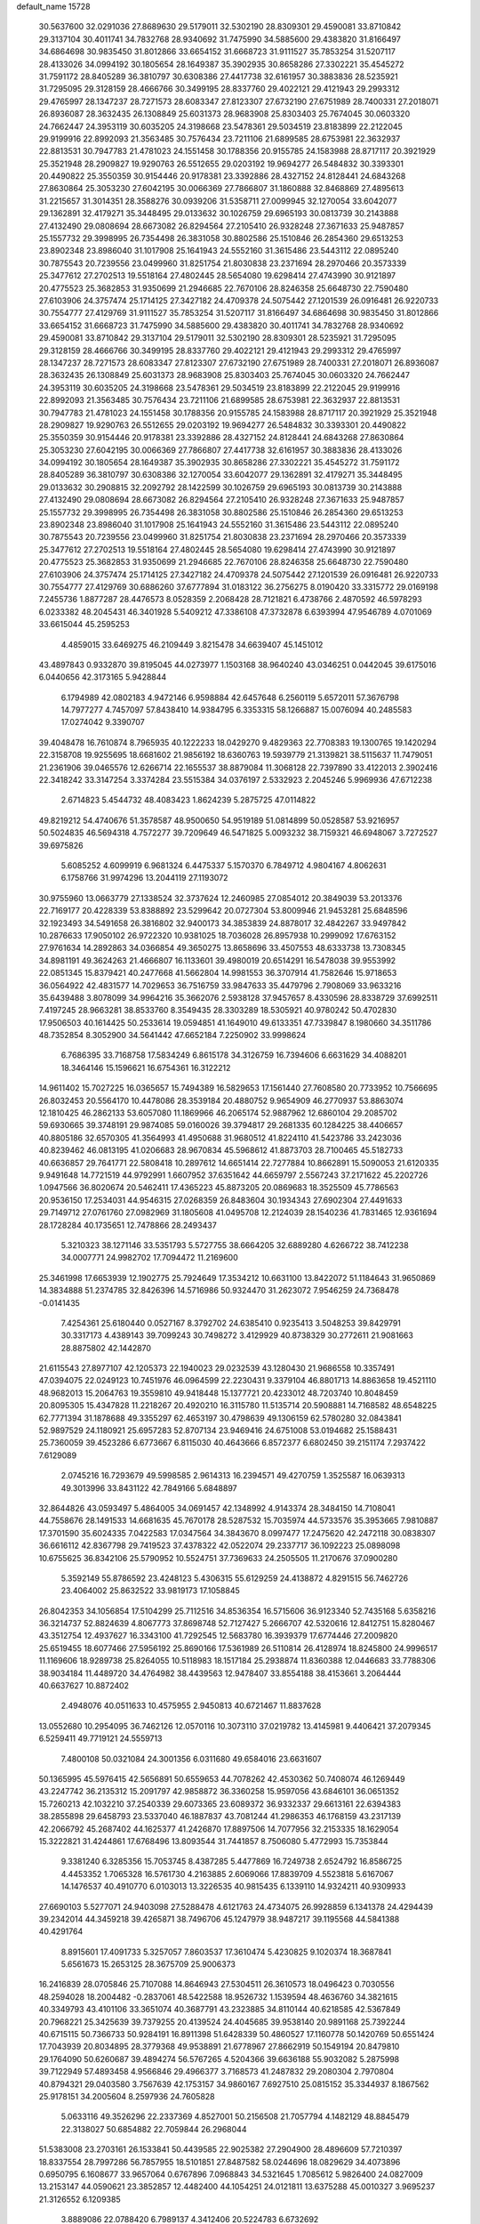 default_name                                                                    
15728
  30.5637600  32.0291036  27.8689630  29.5179011  32.5302190  28.8309301
  29.4590081  33.8710842  29.3137104  30.4011741  34.7832768  28.9340692
  31.7475990  34.5885600  29.4383820  31.8166497  34.6864698  30.9835450
  31.8012866  33.6654152  31.6668723  31.9111527  35.7853254  31.5207117
  28.4133026  34.0994192  30.1805654  28.1649387  35.3902935  30.8658286
  27.3302221  35.4545272  31.7591172  28.8405289  36.3810797  30.6308386
  27.4417738  32.6161957  30.3883836  28.5235921  31.7295095  29.3128159
  28.4666766  30.3499195  28.8337760  29.4022121  29.4121943  29.2993312
  29.4765997  28.1347237  28.7271573  28.6083347  27.8123307  27.6732190
  27.6751989  28.7400331  27.2018071  26.8936087  28.3632435  26.1308849
  25.6031373  28.9683908  25.8303403  25.7674045  30.0603320  24.7662447
  24.3953119  30.6035205  24.3198668  23.5478361  29.5034519  23.8183899
  22.2122045  29.9199916  22.8992093  21.3563485  30.7576434  23.7211106
  21.6899585  28.6753981  22.3632937  22.8813531  30.7947783  21.4781023
  24.1551458  30.1788356  20.9155785  24.1583988  28.8717117  20.3921929
  25.3521948  28.2909827  19.9290763  26.5512655  29.0203192  19.9694277
  26.5484832  30.3393301  20.4490822  25.3550359  30.9154446  20.9178381
  23.3392886  28.4327152  24.8128441  24.6843268  27.8630864  25.3053230
  27.6042195  30.0066369  27.7866807  31.1860888  32.8468869  27.4895613
  31.2215657  31.3014351  28.3588276  30.0939206  31.5358711  27.0099945
  32.1270054  33.6042077  29.1362891  32.4179271  35.3448495  29.0133632
  30.1026759  29.6965193  30.0813739  30.2143888  27.4132490  29.0808694
  28.6673082  26.8294564  27.2105410  26.9328248  27.3671633  25.9487857
  25.1557732  29.3998995  26.7354498  26.3831058  30.8802586  25.1510846
  26.2854360  29.6513253  23.8902348  23.8986040  31.1017908  25.1641943
  24.5552160  31.3615486  23.5443112  22.0895240  30.7875543  20.7239556
  23.0499960  31.8251754  21.8030838  23.2371694  28.2970466  20.3573339
  25.3477612  27.2702513  19.5518164  27.4802445  28.5654080  19.6298414
  27.4743990  30.9121897  20.4775523  25.3682853  31.9350699  21.2946685
  22.7670106  28.8246358  25.6648730  22.7590480  27.6103906  24.3757474
  25.1714125  27.3427182  24.4709378  24.5075442  27.1201539  26.0916481
  26.9220733  30.7554777  27.4129769  31.9111527  35.7853254  31.5207117
  31.8166497  34.6864698  30.9835450  31.8012866  33.6654152  31.6668723
  31.7475990  34.5885600  29.4383820  30.4011741  34.7832768  28.9340692
  29.4590081  33.8710842  29.3137104  29.5179011  32.5302190  28.8309301
  28.5235921  31.7295095  29.3128159  28.4666766  30.3499195  28.8337760
  29.4022121  29.4121943  29.2993312  29.4765997  28.1347237  28.7271573
  28.6083347  27.8123307  27.6732190  27.6751989  28.7400331  27.2018071
  26.8936087  28.3632435  26.1308849  25.6031373  28.9683908  25.8303403
  25.7674045  30.0603320  24.7662447  24.3953119  30.6035205  24.3198668
  23.5478361  29.5034519  23.8183899  22.2122045  29.9199916  22.8992093
  21.3563485  30.7576434  23.7211106  21.6899585  28.6753981  22.3632937
  22.8813531  30.7947783  21.4781023  24.1551458  30.1788356  20.9155785
  24.1583988  28.8717117  20.3921929  25.3521948  28.2909827  19.9290763
  26.5512655  29.0203192  19.9694277  26.5484832  30.3393301  20.4490822
  25.3550359  30.9154446  20.9178381  23.3392886  28.4327152  24.8128441
  24.6843268  27.8630864  25.3053230  27.6042195  30.0066369  27.7866807
  27.4417738  32.6161957  30.3883836  28.4133026  34.0994192  30.1805654
  28.1649387  35.3902935  30.8658286  27.3302221  35.4545272  31.7591172
  28.8405289  36.3810797  30.6308386  32.1270054  33.6042077  29.1362891
  32.4179271  35.3448495  29.0133632  30.2908815  32.2092792  28.1422599
  30.1026759  29.6965193  30.0813739  30.2143888  27.4132490  29.0808694
  28.6673082  26.8294564  27.2105410  26.9328248  27.3671633  25.9487857
  25.1557732  29.3998995  26.7354498  26.3831058  30.8802586  25.1510846
  26.2854360  29.6513253  23.8902348  23.8986040  31.1017908  25.1641943
  24.5552160  31.3615486  23.5443112  22.0895240  30.7875543  20.7239556
  23.0499960  31.8251754  21.8030838  23.2371694  28.2970466  20.3573339
  25.3477612  27.2702513  19.5518164  27.4802445  28.5654080  19.6298414
  27.4743990  30.9121897  20.4775523  25.3682853  31.9350699  21.2946685
  22.7670106  28.8246358  25.6648730  22.7590480  27.6103906  24.3757474
  25.1714125  27.3427182  24.4709378  24.5075442  27.1201539  26.0916481
  26.9220733  30.7554777  27.4129769  30.6886260  37.6777894  31.0183122
  36.2756275   8.0190420  33.3315772  29.0169198   7.2455736   1.8877287
  28.4476573   8.0528359   2.2068428  28.7121821   6.4738766   2.4870592
  46.5978293   6.0233382  48.2045431  46.3401928   5.5409212  47.3386108
  47.3732878   6.6393994  47.9546789   4.0701069  33.6615044  45.2595253
   4.4859015  33.6469275  46.2109449   3.8215478  34.6639407  45.1451012
  43.4897843   0.9332870  39.8195045  44.0273977   1.1503168  38.9640240
  43.0346251   0.0442045  39.6175016   6.0440656  42.3173165   5.9428844
   6.1794989  42.0802183   4.9472146   6.9598884  42.6457648   6.2560119
   5.6572011  57.3676798  14.7977277   4.7457097  57.8438410  14.9384795
   6.3353315  58.1266887  15.0076094  40.2485583  17.0274042   9.3390707
  39.4048478  16.7610874   8.7965935  40.1222233  18.0429270   9.4829363
  22.7708383  19.1300765  19.1420294  22.3158708  19.9255695  18.6681602
  21.9856192  18.6360763  19.5939779  21.3139821  38.5115637  11.7479051
  21.2361906  39.0465576  12.6266714  22.1655537  38.8879084  11.3068128
  22.7397890  33.4122013   2.3902416  22.3418242  33.3147254   3.3374284
  23.5515384  34.0376197   2.5332923   2.2045246   5.9969936  47.6712238
   2.6714823   5.4544732  48.4083423   1.8624239   5.2875725  47.0114822
  49.8219212  54.4740676  51.3578587  48.9500650  54.9519189  51.0814899
  50.0528587  53.9216957  50.5024835  46.5694318   4.7572277  39.7209649
  46.5471825   5.0093232  38.7159321  46.6948067   3.7272527  39.6975826
   5.6085252   4.6099919   6.9681324   6.4475337   5.1570370   6.7849712
   4.9804167   4.8062631   6.1758766  31.9974296  13.2044119  27.1193072
  30.9755960  13.0663779  27.1338524  32.3737624  12.2460985  27.0854012
  20.3849039  53.2013376  22.7169177  20.4228339  53.8388892  23.5299642
  20.0727304  53.8009946  21.9453281  25.6848596  32.1923493  34.5491658
  26.3816802  32.9400173  34.3853839  24.8878017  32.4842267  33.9497842
  10.2876633  17.9050102  26.9722320  10.9381025  18.7036028  26.8957938
  10.2999092  17.6763152  27.9761634  14.2892863  34.0366854  49.3650275
  13.8658696  33.4507553  48.6333738  13.7308345  34.8981191  49.3624263
  21.4666807  16.1133601  39.4980019  20.6514291  16.5478038  39.9553992
  22.0851345  15.8379421  40.2477668  41.5662804  14.9981553  36.3707914
  41.7582646  15.9718653  36.0564922  42.4831577  14.7029653  36.7516759
  33.9847633  35.4479796   2.7908069  33.9633216  35.6439488   3.8078099
  34.9964216  35.3662076   2.5938128  37.9457657   8.4330596  28.8338729
  37.6992511   7.4197245  28.9663281  38.8533760   8.3549435  28.3303289
  18.5305921  40.9780242  50.4702830  17.9506503  40.1614425  50.2533614
  19.0594851  41.1649010  49.6133351  47.7339847   8.1980660  34.3511786
  48.7352854   8.3052900  34.5641442  47.6652184   7.2250902  33.9998624
   6.7686395  33.7168758  17.5834249   6.8615178  34.3126759  16.7394606
   6.6631629  34.4088201  18.3464146  15.1596621  16.6754361  16.3122212
  14.9611402  15.7027225  16.0365657  15.7494389  16.5829653  17.1561440
  27.7608580  20.7733952  10.7566695  26.8032453  20.5564170  10.4478086
  28.3539184  20.4880752   9.9654909  46.2770937  53.8863074  12.1810425
  46.2862133  53.6057080  11.1869966  46.2065174  52.9887962  12.6860104
  29.2085702  59.6930665  39.3748191  29.9874085  59.0160026  39.3794817
  29.2681335  60.1284225  38.4406657  40.8805186  32.6570305  41.3564993
  41.4950688  31.9680512  41.8224110  41.5423786  33.2423036  40.8239462
  46.0813195  41.0206683  28.9670834  45.5968612  41.8873703  28.7100465
  45.5182733  40.6636857  29.7641771  22.5808418  10.2897612  14.6651414
  22.7277884  10.8662891  15.5090053  21.6120335   9.9491648  14.7721519
  44.9792991   1.6607952  37.6351642  44.6659797   2.5567243  37.2171622
  45.2202726   1.0947566  36.8020674  20.5462411  17.4365223  45.8873205
  20.0869683  18.3525509  45.7786563  20.9536150  17.2534031  44.9546315
  27.0268359  26.8483604  30.1934343  27.6902304  27.4491633  29.7149712
  27.0761760  27.0982969  31.1805608  41.0495708  12.2124039  28.1540236
  41.7831465  12.9361694  28.1728284  40.1735651  12.7478866  28.2493437
   5.3210323  38.1271146  33.5351793   5.5727755  38.6664205  32.6889280
   4.6266722  38.7412238  34.0007771  24.9982702  17.7094472  11.2169600
  25.3461998  17.6653939  12.1902775  25.7924649  17.3534212  10.6631100
  13.8422072  51.1184643  31.9650869  14.3834888  51.2374785  32.8426396
  14.5716986  50.9324470  31.2623072   7.9546259  24.7368478  -0.0141435
   7.4254361  25.6180440   0.0527167   8.3792702  24.6385410   0.9235413
   3.5048253  39.8429791  30.3317173   4.4389143  39.7099243  30.7498272
   3.4129929  40.8738329  30.2772611  21.9081663  28.8875802  42.1442870
  21.6115543  27.8977107  42.1205373  22.1940023  29.0232539  43.1280430
  21.9686558  10.3357491  47.0394075  22.0249123  10.7451976  46.0964599
  22.2230431   9.3379104  46.8801713  14.8863658  19.4521110  48.9682013
  15.2064763  19.3559810  49.9418448  15.1377721  20.4233012  48.7203740
  10.8048459  20.8095305  15.4347828  11.2218267  20.4920210  16.3115780
  11.5135714  20.5908881  14.7168582  48.6548225  62.7771394  31.1878688
  49.3355297  62.4653197  30.4798639  49.1306159  62.5780280  32.0843841
  52.9897529  24.1180921  25.6957283  52.8707134  23.9469416  24.6751008
  53.0194682  25.1588431  25.7360059  39.4523286   6.6773667   6.8115030
  40.4643666   6.8572377   6.6802450  39.2151174   7.2937422   7.6129089
   2.0745216  16.7293679  49.5998585   2.9614313  16.2394571  49.4270759
   1.3525587  16.0639313  49.3013996  33.8431122  42.7849166   5.6848897
  32.8644826  43.0593497   5.4864005  34.0691457  42.1348992   4.9143374
  28.3484150  14.7108041  44.7558676  28.1491533  14.6681635  45.7670178
  28.5287532  15.7035974  44.5733576  35.3953665   7.9810887  17.3701590
  35.6024335   7.0422583  17.0347564  34.3843670   8.0997477  17.2475620
  42.2472118  30.0838307  36.6616112  42.8367798  29.7419523  37.4378322
  42.0522074  29.2337717  36.1092223  25.0898098  10.6755625  36.8342106
  25.5790952  10.5524751  37.7369633  24.2505505  11.2170676  37.0900280
   5.3592149  55.8786592  23.4248123   5.4306315  55.6129259  24.4138872
   4.8291515  56.7462726  23.4064002  25.8632522  33.9819173  17.1058845
  26.8042353  34.1056854  17.5104299  25.7112516  34.8536354  16.5715606
  36.9123340  52.7435168   5.6358216  36.3214737  52.8824639   4.8067773
  37.8698748  52.7127427   5.2666707  42.5320616  12.8412751  15.8280467
  43.3512754  12.4937627  16.3343100  41.7292545  12.5683780  16.3939379
  17.6774446  27.2009820  25.6519455  18.6077466  27.5956192  25.8690166
  17.5361989  26.5110814  26.4128974  18.8245800  24.9996517  11.1169606
  18.9289738  25.8264055  10.5118983  18.1517184  25.2938874  11.8360388
  12.0446683  33.7788306  38.9034184  11.4489720  34.4764982  38.4439563
  12.9478407  33.8554188  38.4153661   3.2064444  40.6637627  10.8872402
   2.4948076  40.0511633  10.4575955   2.9450813  40.6721467  11.8837628
  13.0552680  10.2954095  36.7462126  12.0570116  10.3073110  37.0219782
  13.4145981   9.4406421  37.2079345   6.5259411  49.7719121  24.5559713
   7.4800108  50.0321084  24.3001356   6.0311680  49.6584016  23.6631607
  50.1365995  45.5976415  42.5656891  50.6559653  44.7078262  42.4530362
  50.7408074  46.1269449  43.2247742  36.2135312  15.2091797  42.9858872
  36.3360258  15.9597056  43.6846101  36.0651352  15.7260213  42.1032210
  37.2540339  29.6073365  23.6089372  36.9332337  29.6613161  22.6394383
  38.2855898  29.6458793  23.5337040  46.1887837  43.7081244  41.2986353
  46.1768159  43.2317139  42.2066792  45.2687402  44.1625377  41.2426870
  17.8897506  14.7077956  32.2153335  18.1629054  15.3222821  31.4244861
  17.6768496  13.8093544  31.7441857   8.7506080   5.4772993  15.7353844
   9.3381240   6.3285356  15.7053745   8.4387285   5.4477869  16.7249738
   2.6524792  16.8586725   4.4453352   1.7065328  16.5761730   4.2163885
   2.6069066  17.8839709   4.5523818   5.6167067  14.1476537  40.4910770
   6.0103013  13.3226535  40.9815435   6.1339110  14.9324211  40.9309933
  27.6690103   5.5277071  24.9403098  27.5288478   4.6121763  24.4734075
  26.9928859   6.1341378  24.4294439  39.2342014  44.3459218  39.4265871
  38.7496706  45.1247979  38.9487217  39.1195568  44.5841388  40.4291764
   8.8915601  17.4091733   5.3257057   7.8603537  17.3610474   5.4230825
   9.1020374  18.3687841   5.6561673  15.2653125  28.3675709  25.9006373
  16.2416839  28.0705846  25.7107088  14.8646943  27.5304511  26.3610573
  18.0496423   0.7030556  48.2594028  18.2004482  -0.2837061  48.5422588
  18.9526732   1.1539594  48.4636760  34.3821615  40.3349793  43.4101106
  33.3651074  40.3687791  43.2323885  34.8110144  40.6218585  42.5367849
  20.7968221  25.3425639  39.7379255  20.4139524  24.4045685  39.9538140
  20.9891168  25.7392244  40.6715115  50.7366733  50.9284191  16.8911398
  51.6428339  50.4860527  17.1160778  50.1420769  50.6551424  17.7043939
  20.8034895  28.3779368  49.9538891  21.6778967  27.8662919  50.1549194
  20.8479810  29.1764090  50.6260687  39.4894274  56.5767265   4.5204366
  39.6636188  55.9032082   5.2875998  39.7122949  57.4893458   4.9566846
  29.4966377   3.7168573  41.2487832  29.2080304   2.7970804  40.8794321
  29.0403580   3.7567639  42.1753157  34.9860167   7.6927510  25.0815152
  35.3344937   8.1867562  25.9178151  34.2005604   8.2597936  24.7605828
   5.0633116  49.3526296  22.2337369   4.8527001  50.2156508  21.7057794
   4.1482129  48.8845479  22.3138027  50.6854882  22.7059844  26.2968044
  51.5383008  23.2703161  26.1533841  50.4439585  22.9025382  27.2904900
  28.4896609  57.7210397  18.8337554  28.7997286  56.7857955  18.5101851
  27.8487582  58.0244696  18.0829629  34.4073896   0.6950795   6.1608677
  33.9657064   0.6767896   7.0968843  34.5321645   1.7085612   5.9826400
  24.0827009  13.2153147  44.0590621  23.3852857  12.4482400  44.1054251
  24.0121811  13.6375288  45.0010327   3.9695237  21.3126552   6.1209385
   3.8889086  22.0788420   6.7989137   4.3412406  20.5224783   6.6732692
  13.3272927  53.5485907  10.8322068  13.5024688  54.4043476  11.3685787
  12.6732671  53.0064337  11.4168441  25.9391813  53.8835247  32.5435559
  26.3581855  53.3388413  31.7700696  26.4242624  53.5056832  33.3788261
   8.9531179  56.4378718  50.7646984   9.6591481  56.9145946  51.3397527
   8.1385330  56.3454129  51.3961654  24.6792962   2.0497351  45.0326861
  24.6428993   1.0199743  45.0351227  25.1379690   2.2739564  44.1302302
   3.4872648   7.4895096  35.2865949   3.7991597   6.9667395  34.4506740
   3.8526125   6.9130482  36.0653964  26.7742188   7.4744422  46.9504289
  27.0595420   7.8613786  47.8677562  26.6175696   8.3126235  46.3742238
  15.1556261  55.9287659  14.4702990  16.0967148  56.1271262  14.8431577
  14.6059297  55.7014076  15.3136404  29.7834155  17.6827255  12.8400446
  29.0745492  18.4272999  12.9764370  29.8814718  17.6486063  11.8107138
  49.4075778  39.1531505  48.8609358  50.1099022  38.5771457  48.3721704
  49.9005958  39.4746413  49.7065808  17.7677210  26.4909594  30.0101392
  16.9533493  27.1351967  30.1003735  17.5742044  26.0270892  29.0994370
   7.2136804  58.4342139  41.0143693   6.3727234  57.8535974  40.8725602
   7.4381987  58.3107240  42.0101082  16.4248430  22.6524839   5.8336609
  16.9969204  23.3827695   6.3010767  15.4839636  23.0835317   5.8185201
  53.8611443  19.5844479   6.6334463  54.2049107  20.0516323   7.4681610
  53.6016606  18.6350684   6.9647702  51.7169804  39.0622107  45.1878833
  51.2778084  38.5601557  45.9738683  52.7035165  38.8331064  45.2525142
  38.4754224  56.2071032  49.6870211  38.8985324  55.6159729  48.9509769
  37.6861967  55.6328334  50.0209877  11.9092205  57.2254511  45.0292114
  10.9277934  57.2664696  45.3558226  12.2950305  58.1348620  45.3332867
  21.6860195  38.7562157  46.6894200  21.9517776  39.3014329  45.8500062
  21.9555357  39.3808847  47.4670067  51.7706173  44.8843253  46.3427385
  51.0491414  44.2029910  46.0949788  51.8141125  45.5195994  45.5335495
   4.8644709  55.1493298  50.3591158   4.5442986  55.2892142  49.3796872
   4.9643451  54.1299813  50.4214137   5.3213214  59.4065536   3.4006625
   5.0383122  60.3532072   3.1260108   6.1688362  59.5538859   3.9743814
  43.5691730  35.9261648  26.9963895  43.3077657  34.9665002  27.2588970
  42.8651651  36.1989638  26.2951362  17.7561079  41.5132978  46.6157122
  17.0300500  41.1885163  47.2828655  18.6235616  41.4575537  47.1754291
  11.4166766   4.6192938  39.5490388  10.4994318   4.1458793  39.5927321
  12.0781857   3.8200693  39.5129052  27.3981573  15.8216729   3.3466583
  26.5916529  16.3743396   3.6755482  27.1003147  15.4606955   2.4319564
  24.4766527  28.9105667  48.9064500  23.9818695  29.5041623  48.2250563
  25.3193993  28.6075224  48.3870950  29.5038871  54.2039885  33.5050471
  29.5949080  55.0598468  34.0861966  28.6171896  53.7931731  33.8482299
  41.6191258  49.8781818  15.8371117  42.2766277  50.6237542  15.5630812
  42.1103299  49.0095163  15.5834922  36.3335253  28.0036107  42.7359094
  36.9144440  28.3402286  41.9529742  35.6638253  28.7618240  42.9043462
  24.1188652  20.9972229  42.4611017  23.2978825  20.3838796  42.5525638
  23.9802726  21.7319971  43.1513981  37.4647823  30.6559615  49.5436979
  37.2357888  31.6560359  49.4062627  37.4763025  30.2783144  48.5824287
  34.2340732  48.0859669  46.1447393  34.9159487  48.7814172  45.8022298
  34.7003194  47.1808073  45.9718695  22.4201741  39.6365539  22.2472600
  22.8723799  38.9053730  22.8154679  21.4533613  39.6705323  22.5942768
  25.9125465   2.9409220  47.2619169  25.7342609   3.9463400  47.0894009
  25.4904213   2.4911513  46.4271418  32.6572433   2.5492532  35.3869422
  32.6205831   2.0042086  34.5088388  32.3108058   1.8842351  36.0986723
  12.1516090  30.9258441  37.5717577  11.6092048  30.0995054  37.2790278
  11.8458597  31.1165955  38.5249448   3.3521490  47.4674917  34.3714511
   3.2614818  46.8016805  35.1597288   4.2976670  47.2681142  34.0056959
   7.1724268  12.6748251  48.3896688   7.0478554  13.7011514  48.4336596
   7.8763279  12.4979511  49.1291021   5.2828586  33.9899182  47.6467069
   6.2004520  34.3985540  47.3982023   5.5415883  33.2689342  48.3524890
  20.3590482  25.9833821  16.0892911  20.0681328  26.7424804  15.4620534
  20.8551563  25.3190682  15.4805222  34.1437614  41.7414747  11.3698819
  33.8989339  42.7147706  11.5643630  33.8960672  41.2255930  12.2169823
  22.9153998  40.4643535  32.4992652  22.1118158  40.0381845  31.9959354
  22.5862316  41.4260236  32.6807232  28.2022064  26.0197747  22.1845543
  28.8796783  25.4054010  22.6936359  28.3245483  26.9245280  22.6677917
  31.0653425  42.7753158  10.8396299  31.8626283  43.3936169  11.0653925
  30.5353305  42.7372635  11.7269680  17.4886610  57.3085358  45.4846384
  17.8159906  57.1477436  44.5210548  18.1657071  56.8067034  46.0705997
  18.1387230   0.9398592  18.7275868  17.5951047   1.7658976  18.9779269
  17.4326460   0.2561946  18.4089503  28.5313159   0.0080516  21.7259217
  29.0200278  -0.8535719  21.4212850  28.7795530   0.6990071  21.0211468
  40.3168985  55.9776720  22.4448822  40.3024542  55.7406355  23.4456143
  39.4567753  56.5286525  22.3053392   6.5883032  43.5086098   9.1578653
   5.5793816  43.4940782   9.4057882   6.9037601  42.5695505   9.4607601
  33.9081411   8.3285933  33.9450529  33.9041551   9.1881364  34.5190660
  33.4869211   7.6177961  34.5370568  27.1380218   3.1565533  23.5995948
  26.2424744   2.6759952  23.7809369  27.0631108   3.4399886  22.6079689
  44.0958436  47.5047454  51.4495920  43.9513583  47.8104992  50.4744817
  43.8123335  46.5123123  51.4348565  10.4938521  44.4778437  31.8125516
  10.1241244  43.5354827  32.0478524  11.5056795  44.3716818  31.8892904
  34.4589523  44.1295891  49.2978072  35.2746209  44.5921247  49.7248453
  34.5152953  43.1586814  49.6593467  27.2826655  49.5670148  35.7084243
  26.3504164  49.7440482  35.2945876  27.6608330  48.8136511  35.1018406
   4.0746510  51.7073516  14.2396351   4.2474021  51.4029802  15.2069958
   3.6859200  50.8774567  13.7787012  37.7386114  49.0825815  17.2876587
  36.8229636  49.0534460  16.8132051  38.2291309  49.8591678  16.8110004
  18.2826462  43.9169742  27.4026544  17.7250508  43.5805601  28.1926758
  18.1353259  43.2136513  26.6647818  29.2166721   0.1836203  37.1240136
  28.5411693   0.9123309  37.4016316  28.9125294  -0.0809577  36.1723062
  39.1592578  50.9786012  16.0288512  38.9852586  51.2264611  15.0368041
  40.1056483  50.5505302  15.9868108  43.6299418  17.3434358  47.7730544
  42.6385117  17.2544463  47.9867741  43.8450488  18.3399146  47.9376197
  35.2046088  43.6184470  40.5949768  35.2627768  44.6458596  40.4994701
  35.8776278  43.3956358  41.3373747  31.2790427  58.3260900  32.3296530
  30.5599536  57.9350727  31.7010118  32.1506272  57.8793533  32.0174260
   9.0619640  29.7366799   8.2298963   9.2812996  30.6692295   7.8843969
   9.6786773  29.1106942   7.6753073  32.1974442  34.8779526  20.0694888
  31.4282607  35.2811651  19.5166639  31.7736186  34.0347282  20.4936270
  39.1247108   4.1910018  19.0291085  39.9686753   3.7199705  18.6611848
  39.0321485   5.0252809  18.4380118  40.1502769  58.0698142  34.3830492
  39.3359317  58.5915543  34.0106025  39.7596259  57.6390174  35.2446749
   8.8400379  21.7896177  23.5580127   8.5741022  22.7848421  23.6945836
   9.4716079  21.8195624  22.7485496  17.9082638  37.2125040  18.9909934
  18.8116470  36.7496905  19.1816224  17.5128485  36.6680900  18.2079023
  17.9126258  21.7643232  24.3696626  18.7328098  21.6666082  23.7586658
  17.3548846  22.5142353  23.9433596  28.6546964  17.4812338  44.2014528
  29.3796394  17.7665051  43.5235628  28.2297477  18.3756904  44.4942808
  44.2229569  58.9341851  25.2266325  43.9267984  59.6188987  24.5075873
  44.4800540  59.5069234  26.0270756  33.2090515  36.9057630  21.6625972
  34.0865586  36.5990405  22.1098249  32.8821219  36.0629472  21.1654928
  14.2584796  43.5180933  29.0496574  13.7965864  43.8914304  29.8853627
  13.8665289  44.0914633  28.2788256  52.3061906   5.8403487  26.9998058
  51.7622894   5.8144133  27.8795939  52.2039996   4.9132425  26.6023153
  20.8302463  33.3122154   8.8174011  21.4142011  33.2139088   9.6647422
  20.6649183  34.3291750   8.7653106  27.9197282  50.4730769  39.8766741
  27.8059911  49.6285471  39.2906139  28.7037535  50.9684818  39.4564472
  39.9698266  29.6609844  23.3869031  40.5523577  29.0087179  22.8385615
  40.3940658  29.6248356  24.3299108  27.4558958  18.4988719  37.3560631
  27.1304822  17.5588535  37.6395703  28.4307063  18.3345759  37.0586794
  17.9714551   7.6643486  -0.2771293  17.7866999   7.3699808   0.6767699
  17.6019017   8.6402156  -0.3127925  33.3667848  20.4181707  23.1859720
  34.2693433  20.1271948  22.7721236  32.6882432  19.7669367  22.7401038
  15.9219644  60.0765856  26.7037607  15.1453394  59.4001977  26.7265267
  15.5168888  60.9296256  27.1239856  49.2080759  44.9055488  25.5490429
  50.1682474  45.1474865  25.8525417  48.7274531  45.8266181  25.5816038
   9.9436102  59.1006729   4.5420868   8.9541111  59.3740431   4.6649087
  10.0262499  58.2441857   5.1153368  30.7686711  57.1045735  44.9848125
  30.3319626  56.3965334  44.3737712  30.9375235  57.9033267  44.3600724
  44.7560065  27.4432124  36.7719600  44.4135153  28.1056587  37.4862838
  43.9396647  26.8365460  36.5917308  42.9556184  28.6893976  32.8555857
  42.7199392  29.1247318  31.9400416  43.3583309  27.7748540  32.5635785
  27.9280013  31.4876333  47.1125424  27.5017880  32.3802591  47.4430768
  27.2070171  31.1256628  46.4635951  39.2485603  34.2684634  42.8119147
  39.2217232  35.1393662  42.2561495  39.8429263  33.6420089  42.2432732
  18.9446150  48.8367943  39.7717736  18.2338504  49.5874759  39.7468522
  19.3053682  48.8174253  38.8088576   1.0066244  20.5668919  26.9176461
   1.2587188  21.5624751  27.0445085   0.0001337  20.5773452  26.7702999
  51.3331382  35.7180814   0.7646969  51.0227230  36.2476148   1.5978850
  50.5994992  34.9974430   0.6577680  51.2571529   3.4842461  10.1274642
  52.0886152   4.0831216  10.1424341  50.5918058   3.9741099   9.5167146
  13.8865143  31.8552168   8.5866410  14.3698444  31.7435475   7.6746382
  13.1972783  32.6039730   8.3869870  23.4842000  52.7378183  28.5249079
  23.7697851  52.2055118  29.3617721  22.7512724  53.3706632  28.8644821
  44.4963562   6.3002419  40.4041899  44.4482730   6.2548484  41.4373152
  45.2671187   5.6494912  40.1741927   4.9460638  25.5097556  39.3858747
   3.9773126  25.4146928  39.0438914   4.8571039  25.4530066  40.4087369
  12.1617041  19.3558283  48.2202815  11.5791587  19.8730071  48.8942503
  13.1216411  19.4776439  48.5622125  14.7671762   7.5604716  22.3921472
  15.0115410   8.4194170  22.9058605  14.9008856   6.8265121  23.1228202
  20.8114493  40.8566389  18.5374336  19.8090969  40.5828761  18.5251154
  21.2534401  40.0424978  19.0089799  32.6117297  39.0813846  17.3471834
  32.3071013  38.8450263  18.3111168  33.2723771  38.3131976  17.1301811
   4.0356511  10.3795445  13.8698072   4.9980594  10.6623352  13.6487847
   3.9419387   9.4410740  13.4548795   2.1965443  47.6787757  45.5590846
   1.3939821  47.9207144  44.9573750   1.7869883  47.7429816  46.5178114
  11.5035611  26.1064930  32.4772549  11.1969412  25.5306225  31.6558159
  11.2085186  25.5093315  33.2719465  30.4693807   2.5226348  25.7444140
  31.0027705   1.8360578  26.2704191  29.8543336   1.9567604  25.1310694
  31.3968839  40.5427598   9.3137390  31.3809372  41.3828104   9.9231922
  30.4268604  40.1949406   9.3732698  19.8195395   8.6284123  22.0117768
  20.2702879   7.8417639  21.5186380  19.0060580   8.8648392  21.4524505
  45.7699204   4.2722483  11.6382887  46.0857309   3.5021907  12.2337217
  44.8784446   3.9444833  11.2433670  30.0761213  58.3280042  26.7507795
  31.0823517  58.1119534  26.7650021  29.6548635  57.5691238  27.3057521
   1.0111604  12.3940157  20.5539772   0.7046232  12.9903715  19.7536503
   1.4394717  11.5858433  20.0599750  13.8918296  14.9900079  31.0658928
  14.6303297  14.5839726  30.4489237  13.8103965  14.2507033  31.7964867
  36.9643968  24.1497538  11.8739592  37.6482110  24.0384765  12.6364522
  36.7211952  25.1462014  11.8812574   4.9450450  56.8337775   2.5919980
   4.0335057  56.7556667   3.0810565   5.2366103  57.8032844   2.8282948
  21.8816830  17.0919175   8.0379707  21.9967276  17.2866773   9.0439302
  22.3285069  17.9097593   7.5806576  46.2978379  56.0137157  32.4189124
  47.0196788  55.7015629  33.0793090  45.5573211  56.4112098  33.0158820
  46.1667063  10.0041592  18.4293085  45.9241715   9.2316463  17.7852736
  45.6915087  10.8177983  18.0123158  20.7687479  30.2960859  48.0017535
  20.7696985  29.5098598  48.6775594  20.1934166  31.0091583  48.4703634
  23.7865900  22.0708174  32.2759540  23.7884866  21.5247043  31.3984724
  24.4699977  21.5637314  32.8665398  38.2881119  57.4455412  43.4236159
  37.9769316  58.0007450  44.2329605  37.6044323  56.6797094  43.3644528
  12.2103663  45.5762540   7.8867539  12.4671335  46.3331139   7.2054789
  11.9153848  46.1370974   8.7099924  39.0749063  14.0702563  46.5055290
  38.4247296  14.4343207  47.2258340  40.0067158  14.3323902  46.8936604
  17.4876280  37.8120329  44.2566967  16.5155968  37.5393123  44.0553040
  17.4582157  38.8511046  44.1652918  42.6229170  49.2130046  38.0368952
  43.5685250  49.4868797  37.7303899  42.0269532  49.5543670  37.2448269
  16.9654559  26.2198971  23.2377687  16.7025858  25.2455172  23.4698842
  17.2499759  26.6097668  24.1539354  30.1611632  48.4946922  42.7689793
  30.8851668  48.5972732  43.4924512  30.6256622  47.9648588  42.0179536
   9.4984232  28.4076243  39.6273082  10.5000258  28.1761100  39.5576252
   9.1101270  28.1047405  38.7211363  38.1108796  33.6507619  33.4979337
  37.3299171  33.0235325  33.7539286  38.1427511  33.5798248  32.4659384
  39.5173390  15.8290014  44.3102469  39.2290470  15.3823621  45.1877217
  39.7544374  15.0340805  43.6974154   9.3270181  34.6286088  28.4951685
   9.1679979  34.7919889  27.4935665   8.5691390  33.9515439  28.7349143
  23.0667480  40.4095329  39.8506640  22.7179445  40.1147955  38.9249782
  23.5710789  41.2891312  39.6416757   9.6619194  54.0838169  49.6724084
   9.8720342  53.5129240  50.4896194   9.3875406  55.0029984  50.0711826
  50.3795991  30.2373814  37.7471164  51.1991476  29.6083306  37.7255482
  50.2142735  30.4671397  36.7602266  27.6240242  11.2218465   4.8200136
  27.9527585  12.1335897   4.4443328  27.9289590  11.2780008   5.8109886
   4.5474478  44.0029063  21.5146826   4.5081694  42.9831686  21.6273721
   5.4720666  44.1852446  21.1096360  40.5785031  60.2708395  38.9654507
  39.7489629  59.7253871  38.6857827  41.3131544  59.5453909  39.0658742
  24.9120428  12.8571830  18.2006664  24.9258440  12.8347607  19.2317725
  25.9066324  12.7664351  17.9417846  26.1087637  13.3757074  12.9294496
  26.5818535  12.4825399  12.6871990  25.1325507  13.0493016  13.1212551
  37.0089096  46.5184996  14.2967840  36.2002707  47.1150686  14.0430316
  36.7487212  46.1692261  15.2376530  40.6029094  19.8107908  45.5128553
  41.6331295  19.7672916  45.5616977  40.3017362  19.4928646  46.4505634
  32.9339760  10.2211544  50.6384741  32.8287575  10.4579986  51.6301596
  33.6332866   9.4720125  50.6185846  46.1134115   1.9832767  49.5925215
  46.5112799   2.1103260  48.6455873  45.7128069   1.0252141  49.5485551
  36.1775266  30.0703296  13.2468082  35.2177404  29.7632408  13.4908647
  36.1554544  31.0831609  13.4503750  32.8016396   1.2095201  33.0584859
  31.9461104   0.6451900  32.9463576  33.5626611   0.5120102  33.0588707
  39.6896812  28.0509840  27.6034544  39.3312459  28.7896379  28.2316163
  40.2277170  28.5854665  26.8995511  37.5819784  59.0601151  45.5897444
  37.9280360  58.7134968  46.5005576  37.9221022  60.0175020  45.5397445
   9.6609439  54.7668598  41.2744775   9.6725571  53.7461989  41.4263558
  10.6589086  54.9899243  41.1034147  34.2726305   5.2603749  18.7120259
  34.5443778   6.0243740  19.3538951  33.5083963   4.7921072  19.2402103
  29.9583699  46.0283528  26.7512239  30.1144925  45.2753675  26.0863145
  30.7679433  46.0417160  27.3665935  17.1642301   3.8025386  19.3626061
  16.4076398   4.4773576  19.1302352  17.6274138   3.6921622  18.4244846
  36.3193259   1.4367977  37.0068086  35.8716909   2.1793333  36.4524763
  35.8887879   1.5285262  37.9397507  24.3308269  16.5019739  44.1815809
  24.8024001  16.4286891  45.0852000  25.0923357  16.6745718  43.5077303
  14.5020055  45.9162276  13.0175889  14.9001506  46.1368965  12.0849829
  15.2736336  46.2175567  13.6526350  23.5116785  27.5708204  36.5085766
  24.3420837  27.2244333  36.0008643  23.0671998  26.7100392  36.8650687
  40.9825736  10.3163754   8.7604414  40.6274515  11.1994701   9.1620040
  41.9956382  10.3926686   8.8111766  32.2366858  55.1633454   7.4804291
  31.7439000  54.4314084   6.9440898  31.7385607  55.1825063   8.3837056
  39.1393679  48.3293868  38.9322810  40.0312595  47.7993528  38.8942788
  38.4318521  47.5687578  38.8410849  12.2143258  13.5581070  11.9315778
  12.5986632  14.3758241  12.4506599  11.8455675  12.9670251  12.7024039
  46.1908614  20.8241261   9.2496805  46.1996550  21.3992160  10.1002120
  46.7868438  21.3310366   8.5842535  21.4499161  31.6184692  41.7288162
  21.6735939  30.7210933  42.1855991  21.5594481  31.4016105  40.7258048
   3.5754319  40.6468562  44.9264427   4.0746181  41.2304364  45.6297204
   2.5956950  40.8573381  45.0752646  24.8256726  47.2533430  44.2080507
  24.7608479  46.2458338  43.9715191  23.8684781  47.5979189  44.0639914
  29.3059484   7.3103858  26.3224309  28.6673099   7.8859214  26.8928354
  28.6680817   6.7257766  25.7594548  20.8913548  47.3248182  41.1639033
  21.6271869  47.0884000  40.4930501  20.1937393  47.8490926  40.6220701
  36.5044746  55.2832835  43.3123076  35.6696719  54.6806500  43.1829848
  36.8053173  55.0419183  44.2745117  36.5764800  45.5186457  50.4207372
  37.3744213  45.1415957  49.8986309  36.8217515  45.4010512  51.4079093
  40.4134467  28.9230425  44.5298139  39.4811431  28.5122558  44.7032729
  40.2329264  29.7612385  43.9910333   7.0336794   3.0283126  18.1382310
   7.4322754   3.9681509  18.2368993   6.9387826   2.6833345  19.1003939
  49.8828358  31.9392045  27.4374277  49.0409744  31.8242401  26.8580184
  50.3840597  32.7182636  27.0146546   5.5760846   6.8433292  18.9955871
   5.5203292   6.7142285  20.0243014   4.6917039   6.4766506  18.6516412
   5.5540051   3.9974754  45.1328415   5.4189202   5.0202527  45.1794127
   6.1433758   3.8115390  45.9684993  34.8670329  47.9846143  13.5738076
  34.0102870  47.4020765  13.4991614  35.0217412  48.2799062  12.5912023
  30.6820232  18.5168060  19.4410894  31.3612574  19.0201546  18.8481064
  29.8047895  18.5770831  18.8956449  24.5960078  55.2616604  47.4438112
  23.9958038  55.8155288  46.8237374  24.8194614  55.8882145  48.2237339
   1.6796312  51.2805462   9.0882224   2.4152162  51.9968958   9.0027921
   0.8358786  51.7468764   8.7204291  13.4866883  40.2626075  46.9917545
  13.4026616  41.2936028  46.9495587  13.7135674  40.0048542  46.0187298
  26.1773156  47.1107406  25.2603848  26.5649211  47.9980661  24.9068822
  26.0682438  46.5298982  24.4198400  34.8339201  46.5603023  43.0783560
  35.0482262  46.2004271  44.0318796  33.9200626  46.1044556  42.8803792
  47.2592108  54.2638958   7.2596886  48.1616419  54.2283632   7.7485958
  47.1904267  55.2216966   6.9020046  11.6906647  34.1147838  10.6528597
  12.3472204  34.8284400  10.9960778  10.7756529  34.4019602  11.0079188
  17.2683838   8.2190360   8.5196232  16.3378540   8.5899896   8.2573314
  17.8657697   9.0647278   8.5140084   9.7288387  26.0328617   5.4861404
   9.7093302  26.5823450   4.6110190   8.9068836  25.4145608   5.3929890
  13.2602629  36.4427129  14.4173313  13.5664056  36.2337146  15.3818222
  13.4494935  37.4592349  14.3348329  19.2634340  17.2588979  40.5593378
  18.9110635  16.7784002  41.4134652  18.3830012  17.4788296  40.0565519
  23.6954852  46.6830834  18.1044796  23.3252477  47.4393552  18.6990518
  24.7161608  46.7199458  18.2833239   3.3118304   4.2135725  49.4615775
   3.9275910   3.4783689  49.0696422   2.3739185   3.7751037  49.4378157
  31.0944907  13.5485227  34.0330801  31.9147095  13.3515261  34.6317664
  31.1129944  12.7880978  33.3382638  31.3342149  36.0084214  48.9956823
  31.1748337  35.5887615  48.0722761  31.8742735  36.8616788  48.7991455
  21.7257444  55.0056922  38.5369495  21.5175896  54.0594138  38.2039468
  22.6731774  55.1949034  38.1621715   8.7642554  55.2659310  17.5366861
   8.7148698  56.2966739  17.6300123   7.8346408  54.9634480  17.8766104
  15.4722293  21.9952112  48.2019535  16.4070456  22.4207022  48.1999692
  14.9627214  22.4935603  47.4541135  24.7677073  57.4452081  19.2606255
  23.9781061  56.7923092  19.1793960  25.5304324  56.8531895  19.6347923
  33.0008979  50.8339614  35.2720209  33.8267350  50.7112421  34.6554397
  32.3296031  51.3227910  34.6507677  22.7707947  26.9102581   8.4302057
  22.7076025  27.9235124   8.6277128  23.7897792  26.7467715   8.3652000
   4.2961472  37.2617459  26.9570436   3.5551521  37.8632174  27.3571727
   3.9659335  36.3057778  27.2107856  22.4912247  30.7247589   6.1975194
  22.1538088  29.8660232   5.7146847  23.4637384  30.8087378   5.8502914
  46.3492874  59.1045084  21.2176306  47.0539856  59.4925530  21.8710334
  45.8628995  58.4056592  21.8036692  26.0714240  52.1939779  12.7100493
  26.2396942  52.6436342  11.8125027  25.7337848  51.2442705  12.4522180
  19.3975517  32.8055145  29.3946472  19.3557827  32.3060670  30.2969997
  20.2340595  32.4036553  28.9368751  21.9751348  17.2822378  26.0004499
  22.9114566  17.6345329  25.7581717  21.6622639  17.9161215  26.7560968
  16.4870108  22.2297469  31.3991920  16.6368077  21.7738873  32.3253629
  16.8280332  23.1920155  31.5699976  15.2114321  51.4462646  34.2434354
  16.1250573  51.9275122  34.3247984  14.7838341  51.5580861  35.1592097
  17.4944514  10.5729288  46.9800873  18.2518355   9.9872496  47.3796410
  17.9367492  11.0708331  46.2150102  39.9720047  40.7575897  49.8698848
  40.4883704  40.1403330  49.2317096  39.1919181  41.1152142  49.3025143
  38.1653011  17.4671614  36.1263924  37.1662381  17.3208530  35.9208396
  38.6466754  16.9798158  35.3569639  37.6320342   5.1083101  37.1388855
  38.0804543   4.1756985  37.1803200  36.7337369   4.9597254  37.6268966
  33.8603531  30.4319142  22.5966463  33.8381179  29.4361472  22.2944936
  32.8909957  30.6131469  22.8885072  17.5380882  31.7167179   3.6296845
  16.8495263  32.2542001   3.0727321  17.2792098  30.7309776   3.4033545
  24.2025071  59.9306153  47.7140447  24.4104933  60.2179444  46.7372655
  25.0996698  59.5297137  48.0285052  31.7070119  38.2256963  19.7386120
  31.1948683  38.9538615  20.2520203  32.3410728  37.8212705  20.4447095
  24.8855876  52.7172572  46.8356994  24.1249418  52.3167576  47.4145234
  24.8075622  53.7378933  47.0569365  32.9187000  46.1651329  50.3172543
  33.4209146  45.3364490  49.9590932  33.2705524  46.9334421  49.7312181
  23.5113500  23.2997303  18.5239790  24.4516744  22.8757916  18.6183479
  23.7232411  24.1758652  17.9965781  40.6962521  54.1346041  18.1573971
  40.9667102  54.7881572  18.9061329  40.3968910  54.7627660  17.3839521
  33.5216019  58.2292307  43.0743691  32.5818721  58.6599096  43.0806162
  33.9885549  58.6619420  43.8877472  14.2002498  57.0453455  35.2226500
  15.1883887  56.9492079  35.4058350  14.1206246  57.1655750  34.2003918
  36.4551209  44.6904688  21.8617126  35.5775986  44.5729246  22.3871883
  36.7087551  45.6765244  22.0132571  47.6443765  57.8027897   0.3934049
  48.3853672  58.3496639   0.8526586  46.8513038  57.8624047   1.0522637
  32.0081166  24.5139550  15.1794830  31.0431425  24.3474911  14.8246787
  32.3716080  23.5409724  15.2683710  33.3968457   1.0319164   2.1155952
  33.2749514   0.3639648   2.8943615  33.2881581   0.4357354   1.2764355
  42.4891336  45.0845174  11.3942606  42.9912420  44.4573140  10.7443885
  41.8507688  45.6056249  10.7692873  30.7657462  54.2255231   1.1154035
  30.2302139  54.7600786   1.8162132  31.3293903  54.9169278   0.6314449
  49.7896975  38.5034943  24.5352260  48.9456100  39.0131167  24.8284903
  49.4687044  37.5511409  24.3396632  38.9251295  23.6436266  13.6140276
  39.4538712  24.4546159  13.9801850  39.6345733  23.1850260  12.9948245
  14.2742158   9.5751099  48.2960600  14.4418826   8.5672342  48.4167332
  15.0100095  10.0339236  48.8351232  37.3203191  42.6789447  42.1338817
  37.3871413  41.7814543  41.6264838  37.6482607  42.4422224  43.0850506
  18.7630473  31.8114524  41.9148141  18.5218002  31.2755275  41.0681275
  19.7992549  31.8004691  41.9151338  34.3485514  53.5893653  43.1573321
  34.1901777  52.8856293  42.4096746  34.2195039  53.0326993  44.0196161
  42.2483772  10.3431463  43.9872538  41.5951869  10.9512803  44.5184335
  43.1494085  10.8630408  44.0915938  46.8374417  51.6481949  38.8732271
  46.9955867  51.2016899  39.7921600  46.2305569  50.9765907  38.3795300
   5.0278713  16.1781732  23.4513189   5.4896863  15.3291619  23.0743359
   4.3748134  16.4287040  22.6843926  23.1669913  27.0777448  50.3859824
  23.6948691  26.9184582  51.2540097  23.7388887  27.7674667  49.8690010
  31.7421538  54.3402841  15.5719029  32.3526094  53.7405099  14.9889948
  30.9349143  54.5172279  14.9505582  34.2368572  55.3447194   4.6399571
  34.6404040  54.5464686   4.1198485  34.5417098  55.1683370   5.6120009
  26.6262847  33.3137619  12.9373426  27.0217088  34.2279485  12.6805011
  27.4648817  32.7206180  13.0752475  22.8152619  56.6307777  22.1353915
  23.4586972  57.3749913  22.4627981  23.0759050  55.8234167  22.7184660
  31.9615274  16.5559625  48.0284218  31.9373888  15.5212271  48.0233890
  31.0630528  16.8063988  47.5673409  43.0775976  41.7534778  47.9161962
  42.4031543  42.5045054  47.7823776  43.5281890  41.9754966  48.8208590
   5.2519675  37.2719310  15.8137583   5.5971898  38.0526226  15.2364799
   5.2094702  37.6391712  16.7619893   8.3382714  32.7943823  32.6177159
   9.0364998  32.3852740  31.9732793   8.1104144  33.7033606  32.1906750
  22.3984144   7.7618123  46.6395605  22.1913983   7.4093346  45.7015878
  22.5025436   6.9363194  47.2282929  40.0636732  57.0893975  29.5769196
  40.8335634  57.6842353  29.9363273  40.1587349  56.2163065  30.0851936
  39.2457835  19.4432800  24.8401975  38.5570862  18.6892097  24.6984129
  39.7218937  19.1996833  25.7042850  51.2402510  25.1774542  31.6771949
  51.0435066  25.8474439  32.4408216  50.4262426  25.2943468  31.0477328
   5.2443083  37.1370175  24.3984704   4.3107276  37.0301501  23.9740352
   5.0374814  37.1005871  25.4147197  20.0159569  41.5139131  48.1760108
  20.9042564  41.0538030  48.4235153  20.3154490  42.3552027  47.6570154
  33.0192143  15.5315982  43.6766607  33.2552387  15.9543350  44.5816066
  33.4705193  14.6179427  43.6903912  10.7486836   9.8647167  43.7467600
  10.0429987  10.6106066  43.6348201  10.2398348   9.1432268  44.2940136
  19.2440820  52.3497264  39.1550232  19.5994980  52.5243954  40.1108581
  18.3997257  51.7745184  39.3259260   3.9636150  20.3881273  16.9207562
   3.1513521  20.8160534  17.3952796   4.7117635  20.4477521  17.6336041
  47.1639610  17.8331553   7.7197691  47.2556578  18.1311663   8.6981934
  46.4224394  17.1055545   7.7654757   4.2856624  19.6060189  11.7427882
   4.2946017  19.8242546  12.7574402   5.1616157  20.0515540  11.4110452
  28.4508110  34.1802871  18.0564076  28.9915481  33.4750525  17.5336513
  29.1127335  34.9515696  18.1989713  36.0616025  58.4563674  31.8843543
  36.8388387  58.6396252  32.5344800  36.5391632  58.2748620  30.9839289
  46.6038147  44.3291395  30.9031695  45.9912263  43.9523391  30.1734153
  47.3820646  43.6563911  30.9617090  41.0568232  56.7044932  43.7978882
  41.4904312  57.5978398  44.1102561  40.0722485  56.9742634  43.6364441
  48.4937524  37.4456673  29.4976020  47.8876112  37.9172160  28.8118386
  48.3275799  37.9619149  30.3746017  54.4120176  11.6027918  32.8183863
  53.6048751  11.8643298  33.4097628  54.1655648  10.6618479  32.4794977
  11.5557587  24.0551736   5.9525326  10.9283297  24.8773854   5.9206782
  11.4415517  23.6456866   5.0064329  52.4364188  38.6041524  13.7351389
  52.0175175  38.8936120  12.8451581  53.3878640  38.2999566  13.4932592
  28.5117980   4.8886541   3.4393359  28.6306235   4.1334880   2.7462786
  28.5552293   4.3841961   4.3491823   0.9013173  33.1070688   3.0135167
   0.6720201  33.7245534   2.2209627   0.8138374  32.1594022   2.6131977
  25.4413377  54.1919514  27.3071875  24.7639716  53.5622648  27.7699874
  24.9794783  55.1173128  27.3831112  31.4232997  36.7864747  26.2835285
  32.2310368  36.2284326  25.9665030  31.5521759  37.6953322  25.8107171
  13.3018173  54.5927102  49.9651626  12.5189148  54.6859219  49.3231734
  14.1233936  54.8973436  49.4110937  13.1773837  27.5519622  36.2768982
  13.7087470  28.0396082  37.0164572  12.2881514  28.0770729  36.2341201
  49.4062090  58.1142637   4.2499467  49.4788042  58.5358012   3.3148558
  49.6219939  57.1255579   4.1058225  43.6036218  56.7109654  26.7283934
  43.8328706  57.4635304  26.0647268  44.2140502  55.9314739  26.4505188
  15.7301635  17.5576163  47.1166169  16.3264997  16.8715702  47.5936260
  15.4995713  18.2512739  47.8405676  36.4676756  24.6712948  28.8520255
  36.3188704  23.8355199  28.2848917  36.9146470  25.3429679  28.1900955
  11.6348640  33.6960765  29.5191667  10.7666877  34.1187601  29.1441497
  11.8573054  34.2899517  30.3359359  16.1681945  34.3062861  26.4551417
  15.4171429  34.3361846  27.1502339  16.7291924  33.4825500  26.7068804
  30.0958511  58.2013478   9.9307830  29.1883047  58.4072519   9.4852876
  29.9768168  58.5569851  10.8947708  38.2849028  42.5890115   2.4530474
  39.2362128  42.2400285   2.6727319  38.0680287  43.1566772   3.3075841
  34.4917541  29.2856137   1.5015485  34.7578538  28.7081910   2.3121975
  34.2647572  30.2016286   1.9450646  52.8912212  12.4000593  13.7276607
  53.8019767  11.9778171  13.4994541  52.1999525  11.7808716  13.3181430
  40.6906192  47.9935662  31.7401868  41.4865941  48.6315197  31.5560591
  39.9827264  48.6257355  32.1555072  40.3865624  43.5419199   6.3498634
  41.0588165  43.5364896   5.5631543  40.9269024  43.1105617   7.1219229
   5.5028437  39.7907669  38.8548684   5.8255653  39.9305739  39.8266933
   5.9318913  38.8999108  38.5785795  12.9488394  52.8467700   4.8746185
  12.5777070  52.3843893   5.7235273  12.7391789  52.1688952   4.1241329
  22.5689082  32.9253632  15.5894294  22.5229410  32.1447383  16.2549410
  23.5457094  32.8915359  15.2514334  43.4027977  39.0081253  24.3973266
  42.8103951  38.2587029  24.7815379  42.7632862  39.6877146  24.0091376
  42.2040564   1.6370196   9.0299968  42.7117164   2.2610745   9.6821600
  42.8468056   1.5690151   8.2222852  39.3701528   4.0695568   5.9747977
  39.3243158   5.0341480   6.3401165  39.4619499   3.4907956   6.8191789
  34.2626381  33.3004132  49.0183065  35.2779706  33.3492199  49.2032645
  34.0964077  32.2898839  48.8740847  38.8599435   3.6361987  12.9622923
  37.9226129   4.0703004  12.9347482  38.7697334   2.9009449  13.6773809
  36.1615325  26.7408790  11.4660237  36.1467654  27.2516252  10.5649904
  35.1525160  26.5838562  11.6536779  17.0040168   5.7082169  49.7552451
  17.3668800   6.5029277  50.3041382  17.6130755   4.9239829  50.0379534
  24.0646810  29.5139168  38.3472794  24.3876705  30.3398446  37.8192582
  23.8997768  28.8043203  37.6148598  14.7149941  48.4791671  45.3203839
  14.3114231  49.3847167  45.6114005  15.6604836  48.4914854  45.7388877
  50.6575264  20.5143822  41.3577483  50.5189181  20.8090876  42.3377362
  49.6925526  20.3145401  41.0320564  44.9486643  57.3393162  41.6413279
  44.5525334  57.0197292  42.5281388  45.8156615  57.8277795  41.8994945
  12.3430434  44.0706417  37.9839555  13.2004521  44.5054983  38.3773459
  12.6272516  43.0878359  37.8363239  46.7572778  51.3335062  18.6669391
  46.1897100  50.6968481  18.0755248  46.3904099  52.2665697  18.3893613
  23.6804225  59.1008260   7.6744610  24.6084230  59.4413079   7.3913293
  23.4102132  58.4671300   6.9028112  17.6652812  42.3234245   8.7578566
  17.1661644  42.8697501   8.0378601  18.1464732  41.5876309   8.2181542
  21.2322733  47.1624816   9.7429237  21.3501523  46.8121718  10.7154131
  20.2252228  47.0230357   9.5749431  46.7018829  12.2439103  38.1923334
  46.7656705  12.1275596  39.2273139  47.0463987  13.2168635  38.0678325
   5.7747134  49.1079482   6.8656153   4.9746563  49.3908143   6.2743777
   5.7341690  49.7872211   7.6478955  33.7809966  41.5778474  22.4432783
  34.6070608  41.1365801  22.0270570  33.1426492  40.7874616  22.6173816
  10.2230086  47.8485769  43.2006294  11.0260743  47.6706853  42.5757280
  10.2915059  48.8495886  43.4187090  50.0359077  49.7399932  31.6436610
  50.1099890  49.9553828  32.6422763  49.0431682  49.4477603  31.5278613
  13.7761791  46.9085198  34.9211720  13.4405796  45.9439585  35.0913967
  12.9879063  47.3335630  34.3968511   6.4743239  49.8174137  44.4574419
   5.7253193  49.1090069  44.3050690   6.8864618  49.5026770  45.3570018
  34.8985189  37.1453755  27.0432822  35.0853068  36.7019231  27.9573470
  34.5696491  38.0802563  27.2670345  17.1133905  26.0913049  13.0671374
  17.5558288  26.9892312  12.8493261  16.9291851  26.1341769  14.0806543
  24.2088543  23.4087823  36.5290507  24.3342256  23.6830497  35.5473677
  25.1495647  23.5269782  36.9418171  10.0029568   1.4011069  33.7462797
  10.0484778   0.8523873  34.6055728   9.2102021   2.0401786  33.8793660
  41.6451364  39.2459680  40.8552996  41.8498929  38.2362078  40.8301799
  40.8838718  39.3610158  40.1670362  49.6772522  11.8996759  30.6322336
  49.8226646  11.2988424  29.7983228  50.1772413  12.7687905  30.3717336
  43.5380617  47.2013630  12.7862207  43.2242808  47.1735760  13.7646112
  43.0278840  46.4350035  12.3284266  28.8899451  28.5636445   7.2143176
  29.7866956  28.8515842   6.7944528  29.1775478  28.0805138   8.0864933
  29.7169069  39.8565518  30.6922707  29.0207486  40.5163844  30.2794791
  30.1397582  40.4265055  31.4427958  49.1913511  48.5857435  11.1007297
  49.9313537  48.5517050  10.3654260  48.7567905  47.6514586  11.0027765
  11.7663459  21.1691470  37.6079489  12.7005929  20.8136966  37.3492783
  11.8349355  21.3554888  38.6105089  31.4895331  19.7591455  26.7173689
  31.3874602  18.7412209  26.9070894  30.8286169  19.9074433  25.9377361
   2.2918752  45.3278189  21.6102322   1.7178137  44.7757893  22.2413738
   3.2120148  44.8342240  21.6120133  30.4687356  37.6067976   3.4090639
  31.2537541  37.5340504   2.7532708  30.8806427  37.9675708   4.2758447
   8.1507699  13.6229841  29.7121661   8.7344571  12.8043513  29.5077556
   8.7392115  14.2207654  30.3056946   9.7414149  59.6686805  16.1961544
  10.5950631  59.2778860  15.7619791   9.9222081  60.6671647  16.2583026
  40.4055316   3.5285060  35.2270883  41.0323066   4.1225905  35.7738109
  39.7750748   3.1075209  35.9217037   0.3756812  13.6823381  18.3198346
   1.2768074  13.8326587  17.8707310  -0.2560602  13.3676977  17.5816300
  41.0942354  15.7646865  51.5513502  42.0613625  15.9116189  51.8940012
  41.1109609  14.7815851  51.2258613  50.2248974  56.4850286  24.2712639
  50.2130756  55.5682481  24.7386245  51.0138884  56.9831082  24.6951897
  48.2809813  22.4002497  39.1086638  48.1919363  21.5514847  39.6846314
  48.3902231  22.0403476  38.1499216  28.5250147   3.6156814   5.7904630
  28.0749820   3.8644648   6.6824220  28.9659797   2.7046992   5.9905145
  35.0914887  16.3791131   3.7214781  34.2665083  15.8829686   3.3350706
  35.7424764  15.6133977   3.9473086   4.5771614  36.0812190   0.7655865
   3.5644986  36.3030685   0.8625131   4.9171473  36.1964792   1.7395854
  37.9268410  27.9528471  44.9081157  37.8359844  26.9367028  45.1004631
  37.3208678  28.0723405  44.0732245  34.2747438  54.4723359  18.7848535
  34.3678638  53.4823347  19.0689732  34.2278760  54.9848835  19.6703299
  20.4425094   8.3510999   5.9050663  21.3770621   8.6182997   5.5684238
  20.6068152   7.4916338   6.4479089   7.2223671  37.5831440  42.3975492
   6.3558051  37.0140880  42.3519151   7.7362288  37.1738539  43.1794398
  12.5043526  10.7476146   5.8549844  11.7327187  10.5340522   6.5043445
  12.9882184   9.8498971   5.7385409   2.3490280  30.9515876  41.5063594
   3.1723785  30.3426607  41.6682602   2.2426089  31.4199885  42.4324670
  28.2401938  50.3784914  42.5978311  28.0849917  50.4157231  41.5768481
  29.0408651  49.7238372  42.6860563  15.2552234  44.9030918  47.3928179
  14.5356090  45.4119255  46.8223039  15.6944469  45.6901033  47.9115138
  21.9982282  40.0251089  26.7231861  20.9634710  39.9695516  26.7264002
  22.2721425  39.2713503  27.3741557  22.2680352  25.2704445  37.3013482
  21.8865124  25.2132511  38.2504692  22.9280758  24.4890428  37.2283825
  26.1741145  48.6337485  48.5772768  25.3997548  49.1059472  49.0294564
  25.7289663  47.9351113  47.9572579  47.6220554  55.8305204  50.3977575
  48.0424010  56.2288141  49.5615010  47.6629584  56.6142961  51.0914460
  50.0511996  13.8493750  42.1651991  50.5918573  14.7217209  42.3703194
  50.6328028  13.1226255  42.6192853   1.5983056  47.4909785   5.7416604
   2.0748342  46.7076553   6.2315951   2.1922908  48.2958287   5.9423612
   5.1563174  28.0652297  10.5215566   5.6367240  28.6821189   9.8420087
   5.7869202  28.0672300  11.3349108   5.2721765  34.2483166  31.7762340
   4.8159480  34.7087239  32.5807845   6.2010237  34.6979809  31.7386876
   1.1240219  34.0211670  10.9788750   1.9279831  33.5254116  11.3971366
   1.4214116  35.0055583  10.9565478  32.0436348  24.2226395  39.0230223
  31.5570811  23.3062330  38.9841768  32.5677468  24.1629851  39.9165558
  27.6786728   1.5913462  30.2394225  27.7665179   0.5927654  30.0784484
  27.4331612   1.9832214  29.3116769  19.5686045   4.2920503  10.9138473
  19.0708457   3.4409057  10.6012795  20.0537108   3.9764582  11.7733911
  50.1534204  32.2841917  46.3721703  50.7408352  31.4858039  46.7050594
  49.9394321  32.0084051  45.3986441   4.4158796  58.1188393  48.0095170
   5.3116319  58.6241283  47.9170536   4.2638615  58.0914060  49.0344108
  42.9184406  57.5767710   7.8541554  41.9442874  57.9190626   7.9493303
  43.0958893  57.1468765   8.7822322  16.4020607   2.0388513  49.9099346
  17.1296153   2.6171980  50.3456122  16.9278316   1.4136346  49.2788958
  25.2352500   6.0811331  18.5403379  24.8324477   7.0357601  18.5257238
  25.4856758   5.9300227  17.5420875   5.7618498  54.0631415  12.1272971
   6.1804106  53.4804257  12.8584093   4.7790108  53.7896793  12.0956714
  37.1375902  11.7298838  22.4753837  37.6769681  11.5249045  23.3185108
  36.1679940  11.5222274  22.7120221  14.4822499  14.2516487  15.3946424
  13.5671828  13.7981186  15.4318972  15.1214807  13.5450332  15.8019929
  38.2797857  51.9271664  38.3854982  38.3983807  51.1717485  37.6738943
  38.7569233  51.5284017  39.2106687   5.1543800  56.6242314  40.5459470
   4.6053567  56.1490894  41.2868805   5.4133696  55.8382880  39.9220682
   1.6202522  45.2356351  13.0691018   2.5720495  45.2511160  12.6490267
   1.7627989  44.6931479  13.9383385   2.2283609  52.4914405  23.1832217
   2.4039608  51.8310319  23.9464709   1.9426138  51.9080903  22.3892801
  40.3720659  32.2328400  33.7336298  39.5571923  32.8773395  33.7058206
  40.2587233  31.7705984  34.6529041  47.3854045  34.0090416   5.2668598
  46.3670669  33.9437490   5.1169172  47.7540668  34.2844333   4.3450604
  22.2827951  51.2497804  22.4675342  23.0631163  51.6667695  23.0139637
  21.5469949  51.9759959  22.5349848  27.6617068  47.1449117  27.5246466
  27.0612636  47.0155507  26.6918043  28.5289018  46.6337556  27.2618086
  20.3105088  23.3800068  27.0582935  20.4651806  24.2272381  26.4941473
  19.2898213  23.2214520  26.9729377  11.8443713  50.3330796  18.1781729
  11.3191125  49.8544193  18.9238767  12.5936313  49.6545479  17.9463394
  52.0801796  12.1791187  34.1453221  51.4299164  11.5950824  33.5997385
  51.6921087  13.1291170  34.0747328  25.3279076  21.1779856  -0.5436571
  25.7180277  20.3482057  -1.0360831  25.8559355  21.2121018   0.3280391
  37.6861952   4.3019929  44.0874014  37.9844312   3.3153995  44.0501396
  37.7753716   4.6225132  43.1098246  53.0573045  34.7041020  26.0848492
  53.0831566  35.0474197  27.0662670  52.0433626  34.5729797  25.9233052
  44.3191642  32.0747986  10.0396866  43.6206770  32.3895308  10.7188842
  44.9278616  32.8891984   9.8921733  46.6309929  26.1910831  21.2207898
  46.7059389  27.2149283  21.0913127  45.6634625  26.0741998  21.5839465
  18.2339630  56.9747379  32.1459556  17.3415698  57.2731386  31.7613396
  18.4086764  57.6453058  32.9240513  30.5019609  10.0000854   7.1435292
  29.9119599   9.1692799   6.9437852  29.8090429  10.7674734   7.1846228
  46.0137274   8.5172521  39.8507332  45.3611245   7.7286713  39.9847635
  45.5887146   9.0562165  39.0782715  20.7248977  14.2578396  32.3900131
  21.0650060  14.7017053  33.2530858  19.7094318  14.3092089  32.4545734
  16.3722070  19.0229454  19.8237456  17.1635651  19.1923416  20.4599146
  15.6171231  19.6153647  20.2053118  30.6829496  -1.8320456  48.0880762
  30.7002222  -1.4072955  49.0217796  31.6738056  -1.8867892  47.8139301
  50.1432926  50.3105128  28.8917016  49.6595371  49.4612805  28.5510523
  50.1798972  50.1667552  29.9130811  36.4745701   4.1261712  10.1764444
  37.4723201   4.2888782   9.9697754  36.3976030   4.4294546  11.1694314
  43.3852197  57.4321468  19.7966875  42.6834716  56.6932134  19.9841447
  43.3676968  57.5245913  18.7682448  25.6745642  40.0483010   6.8265785
  26.2404974  39.2690385   6.4478190  24.7143163  39.8023568   6.5201354
   2.5581697  37.5935328  23.5069477   2.3699098  38.3289290  24.2035835
   1.7457131  36.9714388  23.5664056   4.3357786   0.9298149  33.9293054
   5.1180247   1.1179657  33.2827898   4.7938921   0.5115186  34.7534586
  23.5630065  50.6896203  40.7149536  22.9970118  50.9781528  41.5152278
  24.1230844  49.8964184  41.0696622  10.0641219  40.8001056  13.1483713
  11.0819772  40.8798101  13.2320429   9.7121726  40.9958066  14.0954802
  41.9091520  31.6806688  46.6691775  41.2786708  32.2507425  46.0938446
  42.5871909  31.2923493  46.0059727  41.5645267  33.7282792  17.1663140
  41.8525300  33.0994423  17.9244389  40.5689207  33.9164950  17.3484368
  17.9029192  53.8996542  10.4044418  18.6122014  53.7726383  11.1362147
  17.1954050  53.1746291  10.6075320   2.0056096  14.0148428  32.6440179
   2.2151847  14.2400006  31.6600952   1.5445064  13.0904478  32.5871339
  23.9288227  49.7541023   4.2852487  24.7343431  49.8457759   3.6758894
  23.2582861  50.4645129   3.9342435   6.5919465  41.9538160  14.0583237
   6.7863159  42.8211686  13.5447441   5.5581583  42.0209550  14.2270947
  43.9897985  56.1388432   5.7758342  44.9898531  56.2814706   5.9618909
  43.5224581  56.5879995   6.5804930  13.6411714  21.3564506  44.0713999
  13.6999615  20.7807188  43.2137695  12.6479081  21.6705944  44.0562340
  42.8186991  33.3133100  27.7320528  41.9776267  32.9290058  27.2698443
  43.3504930  32.4665446  27.9922199   6.2857208  12.9159452  31.6066030
   5.3921525  12.6575160  31.1500035   6.8480087  13.3034562  30.8352229
  36.1874886  54.0021357  16.8588719  37.0227570  53.5650665  17.2771449
  35.5529991  54.1499625  17.6529298  17.9749296   5.6487270   7.8495838
  17.6729486   6.6163347   8.0573522  17.3788934   5.0726223   8.4629113
  17.0878810  59.3291821  20.9829269  18.0431161  59.0386716  20.6817676
  17.2431304  60.2905130  21.3306844  13.8717710  24.7310236  32.3452552
  13.0210870  25.3122791  32.2725129  14.5264073  25.3221631  32.8662570
  36.7940596  56.7566064  19.8119176  37.4161325  56.9520471  20.6167750
  37.3835948  56.2793392  19.1392060  44.9329138  12.3470298  21.0458962
  44.1570709  12.1429111  20.4052972  44.9336714  11.5752321  21.7150686
  16.0828388  23.7257096  23.7721097  15.2585910  23.6734084  24.3827290
  15.7272654  23.4895814  22.8348560  28.0251002  19.6730389  13.2230083
  28.2419980  20.3977256  13.9095143  27.9312508  20.1797930  12.3281832
   2.1228260   0.0191056  44.7364049   1.2670735   0.3513545  45.1697314
   2.6811389   0.8749752  44.5759222  24.9771839   5.4645435  46.7784029
  24.2541009   5.6626425  47.4770899  25.6342746   6.2571323  46.8585482
   5.3266983   0.0469809  42.9012897   5.8504554   0.9117759  43.1164063
   5.6429344  -0.6103987  43.6269999  50.8796420   6.1718543  23.4652190
  50.0317947   5.5843487  23.4678364  51.6280804   5.5111599  23.1922597
  33.8344387  31.5742120   2.6918094  33.2686922  32.3150002   2.2429023
  34.7779279  32.0138663   2.7526178  43.0749222  56.7012019  10.4056033
  43.0805659  57.6823299  10.7393475  43.5153711  56.1942443  11.1976809
  30.1567245  21.8500336  31.0010861  29.9623097  20.9177734  31.3526621
  30.8326187  22.2487194  31.6758196  38.7504571  13.4453719   2.6847764
  39.7131658  13.2125513   2.9938466  38.8708753  14.3881592   2.2631910
  50.0083888  31.4748069  35.2401206  50.7338551  32.1760432  35.4192404
  49.9980021  31.3881854  34.2105613  50.4998353  18.9139897  25.7372882
  50.6557378  19.5654379  24.9732642  51.1740774  18.1486221  25.5793825
  43.9723014  54.9543572  51.6414210  44.0126814  55.7505345  50.9969225
  44.7472708  54.3465621  51.3324313  35.8260442  32.7110296  13.9227149
  35.8100210  33.5589493  13.3362446  34.8299359  32.5490177  14.1436644
  37.2915403  15.1446997  51.1216260  37.9937987  15.1068250  51.8751230
  36.9240505  16.1143828  51.2097857  12.6506664  43.2360969  10.3982560
  13.4365203  43.6758083   9.8873406  12.9339133  42.2446273  10.4604529
   7.8621523   3.0786528  34.2566236   7.6352823   4.0391465  33.9426261
   7.8963467   3.1710208  35.2839078  31.4258086   1.7905998  20.2925473
  31.8987248   1.3266047  21.0879201  31.5004808   1.0812813  19.5369835
  11.5487588   6.6171832   6.1660546  12.3561860   7.2519243   6.0230688
  10.7364880   7.2305602   5.9854736  27.2685286  25.9755642   1.2953164
  27.5521523  25.2078456   1.9319817  27.8439159  25.8451211   0.4688132
   9.2079241   3.8187562  23.2109032   9.3710033   2.8371761  22.9380231
   8.6486428   4.1976975  22.4252625  50.5634681   3.8095979  37.1606817
  49.7331541   4.0881402  36.6135907  51.3552528   4.1368520  36.5839624
  30.4356483  60.0761144  50.6776189  31.3534522  60.2450041  51.1190561
  30.1905182  59.1202813  51.0011271  31.6106051  54.8775695  25.7990577
  31.1481568  54.0977275  26.2958589  30.8602577  55.2319131  25.1762641
  20.9171101   8.6422948  37.9092968  20.1133991   8.5609955  37.2823305
  20.9539903   9.6109329  38.1952061  48.6257549  14.7153410  25.4508863
  47.7411056  15.2382939  25.6107175  49.0677215  15.2553369  24.6821669
  29.1800088  27.4578770  47.3242345  29.2382322  27.6570542  48.3488713
  30.0911874  27.8193534  46.9817965   9.3269866  32.5229568  46.8572363
   8.5268107  31.8713641  46.8229352   9.7241786  32.4736534  45.9055142
  27.1161896   1.0556748   7.7925116  28.0685229   1.0699469   7.3874371
  26.6242274   0.3528467   7.2195831  23.2265101  39.2900933   5.9560462
  22.6731265  38.4250554   5.8977583  22.5784260  39.9688756   6.3949124
  28.8556467   1.2319591  40.2641562  28.2431113   1.5533850  39.4967661
  28.9792917   0.2263783  40.0573926  45.8403230  33.5425834  35.9481546
  46.4912304  32.7370481  35.9981151  44.9370372  33.0920354  35.7187019
  44.9832154  56.9164052  49.9559012  45.9113421  56.5257711  50.1152469
  44.9142712  57.7059697  50.6195247  11.1200083  20.3601554   4.1504538
  11.2666770  19.4798239   3.6452113  10.4356811  20.1417852   4.8771512
  45.8945975  14.5069230  17.7071565  46.0819891  14.5071199  18.7306845
  45.4709076  15.4142239  17.5334144  18.1664841  25.5909251  17.6819771
  18.9975502  25.5899435  17.0651924  18.2700933  26.4754423  18.2085562
  35.1600801  22.3930392  11.0810039  35.9212902  23.0007998  11.4610484
  34.9943517  22.8331823  10.1533987  28.1199423  52.8889671  43.8843537
  27.1999843  53.1611796  43.4959623  28.2987465  51.9702152  43.4517412
  10.3787470  31.8465514  31.1362610  10.8593811  30.9567895  31.0894387
  10.9266337  32.4939599  30.5656671  27.3439480  53.0834874  34.7105696
  28.0111321  52.4393111  35.1760194  26.6996314  53.3260995  35.4925717
  44.3669931  25.4724099   5.7447538  44.7122268  26.1292859   5.0201008
  44.5628000  24.5470791   5.3175615  43.1957230  23.3816181  42.7671048
  42.5034410  24.1378273  42.8945298  43.2453278  23.2690911  41.7477299
  45.7246685  14.3035758   9.8921398  45.6193794  15.0168567   9.1546437
  44.9280976  13.6717105   9.7360453  36.3476642   1.3723280  27.8682312
  36.0991004   1.0627200  26.9159756  36.9710075   0.6214636  28.2104027
   9.2063850  17.7118949   1.3041071   9.9699118  18.3015012   0.9633700
   8.3970498  18.3561703   1.3553180  45.5142858  55.7189845  19.6324610
  44.7052052  56.3474325  19.7907949  46.2655929  56.3851404  19.3714147
  43.4554110  36.1754802   0.7277445  44.0562253  36.8952019   1.1726915
  42.5778628  36.6515177   0.5470002  52.6345496   3.7247588  46.3662506
  52.5348690   4.2988041  47.2211419  53.5992562   3.9446733  46.0518370
  38.4373324   6.0045527   2.2114808  38.4169498   4.9922229   2.4168926
  38.1956583   6.4276396   3.1257241  29.8148983  58.9875551  12.5396960
  29.2504794  59.6590685  13.0875844  29.3954980  58.0746943  12.7891925
  25.7968806  56.4107327  33.6023312  25.8255555  55.4445809  33.2467144
  24.8988963  56.4596933  34.1104399  18.6950461  26.4273147  38.3643718
  18.1428347  25.5745290  38.3170271  19.5524111  26.1478273  38.8752190
  48.5541565  43.9597114  21.1995132  49.3736774  44.3291654  20.6972301
  48.8855406  43.0250693  21.5164271   5.2058581  43.9717319  36.0770775
   5.9922617  44.4259910  36.5687174   4.4249798  44.6386095  36.2124083
  34.8305782  42.5779155  32.9054641  35.5535356  43.1862005  32.4614124
  34.0327800  42.6972356  32.2498604  16.2069798  20.7869059  27.5782064
  16.4279591  20.1363138  26.8147697  16.7819271  20.4641216  28.3688001
  11.9673410  30.0328972   5.4061864  11.3314206  30.0152047   4.5788297
  11.5198851  29.3380069   6.0350196  14.5565529  32.0360457  33.4525596
  15.2593828  31.6718338  34.1222591  13.6823719  32.0209979  34.0255534
   7.4695675  24.5704760   4.7212122   6.7820570  25.2312067   5.1301623
   6.9250687  23.6928809   4.6473972  52.6860130  17.2790668  15.0431205
  52.1072428  17.1078823  15.8860910  52.5602996  16.4340872  14.4798482
  19.3166242   6.2861356  44.3694275  19.1648827   6.4963254  45.3738408
  18.4004505   5.9120279  44.0713605  15.2927724  52.1424853  13.5426570
  14.9235660  52.4888484  14.4492370  14.6403595  51.3864587  13.2976701
   2.8160715  53.9510123  11.7349572   2.9266851  54.2323346  12.7267102
   2.2693249  53.0677945  11.8135538  46.8726581  37.2210236   3.6872476
  47.0211061  37.2009458   4.7137440  47.3857490  36.3847900   3.3609665
   9.4759184  44.6877298   1.6127717  10.3355480  44.1168228   1.6797715
   8.8879703  44.3114713   2.3743826   9.5605116  41.9224900  26.3514275
   9.9274761  41.2787394  25.6361978   8.5396148  41.9050665  26.1864433
  30.4537934  24.9426511   7.8537698  30.1269647  24.8693883   8.8115828
  29.6365243  24.8523060   7.2584364  47.5139998  24.6920162   9.0496112
  47.6941347  24.6630684   8.0334614  46.5023063  24.8542673   9.1113505
  17.8211159  10.9888659  23.7101205  18.1106211  11.9611978  23.5185108
  17.5464180  10.6247644  22.7906234  21.7278617  41.1728304   7.1213072
  20.7528038  40.9688153   7.3685127  22.1283904  41.6222503   7.9470895
  34.6195330   3.3288286   5.5994808  34.8726844   3.2133942   4.5985959
  35.0406222   4.2483903   5.8329932  16.6617214  16.9066411  33.5410625
  16.8474891  17.5762185  32.7702465  17.0014021  16.0140504  33.1535323
  26.3916937  42.8217628   6.5219916  26.0120367  41.8804451   6.6697893
  25.9557065  43.3963715   7.2533872   6.2082535  47.4702397  28.0506335
   6.4662297  47.1469216  29.0007264   6.2182384  46.5935328  27.5019968
  28.7064461  48.3105159  47.8511588  27.7462363  48.4417749  48.2448289
  28.7654381  49.1058897  47.1799408  24.5451462  44.6074854  43.5948292
  24.0748682  44.4229682  42.6948538  25.3493123  43.9693014  43.5960996
  33.8502997   8.9648108  29.3084790  33.3190343   9.1896765  30.1701028
  33.6240621   7.9556859  29.1695407  30.8459877  12.0444093   3.2381848
  31.4686715  12.5191090   3.9191015  29.9454174  12.5239272   3.3778569
  38.1829018  31.7639311   9.5866920  38.0746790  30.9044384  10.1667090
  39.1940525  31.9810462   9.7293847  22.2432121  48.6111214  19.4326656
  21.3882316  48.5903027  18.8856260  22.0367498  48.0277758  20.2637113
  48.4923407  32.2929942  23.1434850  49.5155165  32.3932379  23.1037635
  48.1425999  33.2385247  22.9093618  23.4288809   4.4190886  44.8230883
  23.7781211   3.4420991  44.9053015  24.0053274   4.9145101  45.5312389
  43.9980756  41.9576616  25.7013572  44.4604917  42.8562111  25.4697379
  44.5600570  41.2613508  25.2071684  30.8947396  32.6837015  21.0295301
  29.9158848  33.0367130  20.9836268  30.9437778  32.2157481  21.9332417
  25.7612436  15.9410266  33.6977326  25.5332011  14.9376034  33.6062912
  25.3884818  16.1898861  34.6281571   8.9863477  31.4211974  12.2132915
   8.5997281  30.9689063  13.0615014   9.7785368  30.8155094  11.9600060
  12.8196403  36.4873006  49.5414721  12.3828474  37.3591925  49.2026874
  12.3790935  36.3450746  50.4650523  51.6584370   9.9646408  17.0840991
  51.2904295   9.7606541  18.0311992  50.9946717   9.4519272  16.4713905
  25.9812122  11.7606772  24.1407320  26.4339772  11.4170824  23.2786418
  25.6199990  10.9317226  24.5999978  43.4183484  13.7774917  49.1674655
  44.0123002  12.9460012  49.0205318  44.0811645  14.5154299  49.4376234
  49.3750062   8.1229011  29.6047308  49.6530077   8.9851577  29.1064395
  48.3458291   8.1230123  29.5334625   7.0945846  31.9700052  10.2557736
   7.6091974  32.6098847   9.6141158   7.7963177  31.7565368  10.9799846
   8.4864370  22.3805499  28.1387883   9.0159936  22.0947732  27.3007340
   7.5024616  22.2112178  27.8866562  21.5078800  54.4779721  35.2681411
  21.5609168  53.7012568  35.9430209  20.7818264  55.0941989  35.6819769
   1.4264871  26.9633629  39.9366992   1.8034137  26.3213540  39.2244813
   0.4063435  26.7914301  39.9041898  22.5821594  29.6730455   8.7698350
  22.4107755  30.1028275   7.8399973  23.4356089  30.1674850   9.0872828
  38.1477295  45.4091132  45.9137527  39.0017337  44.8987973  45.6435689
  37.9923089  46.0456346  45.1135058  33.1355163  43.0759106  30.8827282
  33.2861499  44.0955267  30.9071461  32.5724549  42.9356975  30.0280547
  17.7936174  32.1002607  27.1339605  18.2764778  32.3896883  27.9952691
  18.5181179  31.5879957  26.6077814  44.3350093   3.5941512  33.7036727
  44.4239582   2.9217583  32.9268261  44.5427204   4.5019996  33.2505958
  21.9257992  10.5472184  31.6391360  21.7511714  10.7874114  32.6309252
  22.8651188  10.9452326  31.4663448  17.8768233  44.0214374  33.9644435
  17.2718815  44.8239496  34.1905148  17.8886131  43.4639389  34.8322126
  11.6480940  52.0440564  12.3437083  12.2568518  51.2521170  12.5879337
  10.7062451  51.6433675  12.2938429  24.9715267  50.4788855   6.8727623
  24.4124042  51.3526010   6.8782756  24.6616047  50.0097694   6.0122458
   5.6770821  39.1980518  22.6939770   5.6291445  38.5781205  23.5264240
   5.2242957  38.6183374  21.9652484  36.2021305  56.6394672  13.1418356
  36.0825903  56.5218353  14.1675151  36.1059711  57.6603730  13.0158947
  49.5558037  35.8954168  23.6575493  50.1147163  36.0762832  22.8292664
  48.6758549  35.4883530  23.3013858  40.2038740  58.9181570   5.6331928
  41.1412073  59.2654818   5.3690885  40.2477268  58.8713421   6.6648061
  42.2932346   1.9434000  24.3298398  41.3583151   2.3138774  24.0881217
  42.5393018   2.4866636  25.1866164  46.5826732  52.3466008   5.4385766
  46.4263104  52.8139929   4.5332198  46.7344367  53.1253040   6.0979278
  40.7293961  61.5282064  26.4292997  41.1898505  61.1807391  27.2895621
  41.4942609  61.8461075  25.8384651  10.4072769  26.1431361  26.7737155
   9.9383708  25.7350248  27.5971461  10.8561083  26.9939845  27.1297048
  45.1022467  44.3573041  25.0191507  44.5552123  44.9962298  24.4465368
  45.9963406  44.2532212  24.5061770  52.8790555  27.2220793   0.1755694
  53.6043957  27.5246132   0.8483474  53.4362454  26.9744050  -0.6640375
  21.1195154  52.1170907  45.8156907  20.3771393  51.4930406  46.1502231
  21.3962311  51.7312092  44.9080513   4.0469971   3.9686388  12.2483548
   4.4491843   4.7611685  11.7357323   4.6434881   3.1660511  11.9956515
  51.2586776  60.1263327  19.9850092  50.6771894  59.3428127  19.6418546
  50.6823562  60.5460071  20.7298489  47.7922569  40.1346891  25.4051084
  47.1629629  40.5584026  24.7031997  48.4022917  40.9253396  25.6811756
  52.3600844  49.6878276  40.1402278  52.2527947  49.3288672  39.1790795
  53.1811581  49.1912015  40.5034619  15.0964703   7.7519550  34.1455432
  15.5976249   7.9818543  33.2852072  14.2803096   8.3801706  34.1450649
  18.7201963  46.8319255   7.2163597  19.4100667  47.5114582   6.8645310
  18.6623246  47.0256778   8.2233877  31.5785439   7.0281991  24.8228254
  32.0248137   7.9538401  24.8005196  30.7117808   7.1868656  25.3641747
   6.8039889   8.3130870  30.7774895   7.0879852   9.2796975  31.0108856
   5.8038022   8.2861480  31.0430654  33.6070143  39.8854292  13.4952748
  32.9684445  39.1638474  13.1340397  34.4857383  39.3936459  13.6651545
  40.7227647  18.8726943  22.5153267  40.1442433  19.3203691  23.2371454
  41.6328712  19.3568125  22.5926032  14.2291612   2.0165313   6.2076206
  13.4858077   2.0460781   5.4990924  14.2757114   2.9839784   6.5652656
  52.6849558  20.0615541  45.0742401  53.0641760  20.9608869  45.4199758
  53.4682913  19.6578293  44.5434948   6.5850734  18.4192582  43.1333582
   7.5870342  18.6648757  43.0586270   6.1208525  19.1471697  42.5594510
   4.0486988  57.5610510   6.4303812   5.0500117  57.6538560   6.2312222
   3.9109112  58.1883092   7.2463973  53.0780305  44.6305299  34.9346096
  53.3794847  43.7746494  34.4426370  52.1440010  44.3975869  35.2987383
  14.4446167  38.6866333  30.5329349  15.3689863  39.0927362  30.7479862
  14.4644023  38.6016987  29.4983041  41.9598159  59.8741857  18.0435629
  42.3869304  60.0463610  18.9577219  42.5723300  59.1655175  17.6091968
  19.8214011  55.9476469  36.7475721  20.3644410  55.8399912  37.6150619
  19.7135058  56.9709317  36.6496523  36.3349009   5.4153161  25.5648387
  36.2729860   4.7741914  24.7696121  35.8580835   6.2740611  25.2424743
  32.8453793  40.4582453   6.9664833  33.1719385  41.3979153   6.7251738
  32.3444431  40.5828306   7.8601294  21.5122041  17.0600149   0.6264223
  21.8912997  17.3302644  -0.2893645  21.1129081  16.1193495   0.4634489
  10.3216066  19.1059672  31.2808420  10.4246305  18.3807538  30.5525954
   9.2991145  19.1729016  31.4107200  29.5866469  19.7114296  24.7044179
  29.2593125  18.9613758  24.0745031  28.8659805  19.7281951  25.4461132
  22.7038055   5.5195456  48.3586252  21.7880462   5.1491394  48.0244493
  23.1473307   4.6451731  48.7309491   1.9624471   7.6554325  24.0371328
   1.5276833   7.4822476  24.9533034   2.8495769   8.1108181  24.2503755
  42.7878837  41.7307641  40.8971106  42.6102366  42.0672646  41.8487834
  42.4424714  40.7590832  40.9006951  32.9951781  24.8881282  34.0440285
  32.7903581  25.0728104  35.0369576  32.7911438  25.7920572  33.5839988
  38.1866249  42.2363755  44.6675357  37.2252432  42.1191800  45.0292660
  38.7403757  41.5722386  45.2274762  42.8788177   8.5247703  47.3117471
  42.2276030   7.7345959  47.4525993  43.3217185   8.6428006  48.2348058
   4.1815352  57.7619366  50.6666208   4.4076809  56.7584591  50.6379907
   3.9647710  57.9637639  51.6325507  50.4747853  11.4005078  47.8712157
  50.2759289  11.8441854  46.9536830  51.0003176  10.5512262  47.6020846
  49.8267285  15.9449563  23.3093028  50.0308520  16.7480698  22.6999624
  50.7588583  15.5374095  23.4976138  29.5726877  13.7716835  11.1633714
  28.6106292  13.9933555  10.8958151  29.7275387  14.2889730  12.0395998
  41.2272541  36.8967845  36.9962394  40.7921551  37.8181581  36.7824186
  42.2273738  37.1627943  37.1399896  51.8668387  52.7345765  43.9629594
  52.4918200  53.5482255  44.1332305  52.1619917  52.4357290  43.0118592
  16.2549864  41.6378884  40.2593030  15.9992081  41.8395765  41.2322462
  15.4869220  41.0359865  39.9189926   6.9434362  27.4234356  30.7422687
   7.7930939  26.9543275  31.0363776   7.1880302  28.4301910  30.7306961
  12.2056173  22.2986929  40.2871316  12.0665150  23.0736440  40.9631120
  12.8925131  22.7040227  39.6232030   9.5050865  33.8842222  18.2645901
   9.7026012  34.5728370  17.5135912   8.5138661  33.6536672  18.1177403
  18.8346675  26.3079970  47.4331776  19.1753641  25.3776491  47.1564747
  18.8357086  26.2904825  48.4598328  14.3656333  17.7451383  30.7165492
  14.2140906  16.7588674  30.9745154  14.3741133  17.7171500  29.6806348
  36.7901807  55.1084199  40.5550759  36.6852499  55.2756501  41.5665556
  37.8163293  55.1431987  40.4125800  15.6439688  43.2024206  49.5157438
  15.8247372  42.2853992  49.0742256  15.5122696  43.8369276  48.7160785
   1.8075853  30.0853714  12.3821107   2.3011997  29.5315551  13.0983073
   2.0006407  29.5775386  11.5038201  12.1865940  15.3548119   7.3182758
  12.7396844  15.2538790   8.1903330  12.4677979  14.5437344   6.7551015
  44.9996508  17.8053329  36.2500371  44.0277236  17.5235009  36.0867604
  45.3366596  17.1736612  36.9866274  21.7102688  56.3251089  40.9041678
  21.5928698  55.8079234  40.0149597  21.0831367  55.8259720  41.5547382
   6.5387338  23.1345799  50.0193007   5.6918494  23.5963710  49.6758473
   7.0093609  23.8371789  50.6052909   5.4591426  61.4163416   9.4381813
   5.3227631  62.0583353   8.6372324   6.4283887  61.0865616   9.3215856
  20.3371836  15.7336071  37.1368993  20.8563084  15.9007762  38.0247014
  19.6379137  16.4944421  37.1392953  42.1872773  28.0375177  48.5933608
  42.3211023  28.1271613  47.5655066  42.0464410  29.0212284  48.8862846
  32.9220577  55.6926986  42.1890634  33.4429219  54.9384041  42.6603796
  33.2353969  56.5511723  42.6643529  21.9714201   0.2518973   7.7314732
  22.5290072   1.0946972   7.9473225  22.6352017  -0.5224478   7.8763950
  10.9996932  51.3905523  46.4477570  10.3093234  50.9940227  47.1139736
  11.0416850  52.3861008  46.7327118   2.8873046  59.8879569  26.3397496
   3.4505696  60.2131222  27.1461202   2.9176946  58.8548936  26.4483078
  52.6213256  30.4567313  24.1676806  53.3699179  30.4999625  24.8700373
  53.0553262  30.0133930  23.3513818  52.7001529  15.0955960  13.0855648
  52.7769624  14.1312746  13.4459616  51.9108709  15.0394809  12.4215652
   3.7256421  36.3308698  45.0198262   4.2027084  37.1331469  45.4680163
   4.1198982  36.3242493  44.0672095  11.1397402  57.7827734   0.2773267
  11.1662163  58.4348267   1.0791170  11.8814399  57.1007617   0.4961103
  36.3102003  56.1148751  24.9261988  35.4760555  55.5314636  25.0750940
  36.0380244  56.7566674  24.1667922  40.2741635   3.8934654  32.5380240
  40.3216151   3.7250564  33.5599948  40.2847307   4.9211914  32.4634319
  48.4956318  14.3408608  21.6243888  48.9792051  14.9528076  22.2948794
  49.2513631  13.9166407  21.0726416  39.3814418  37.9065413  21.7124833
  39.8978319  37.1372822  21.2454949  39.8307710  38.7514725  21.3205891
  24.8730987   3.4641003  19.0862724  24.9694915   4.4734401  18.8788647
  23.9696380   3.3776416  19.5390711  39.7568289  23.5010169  36.3978204
  39.2050490  23.9972179  35.6716810  39.0903220  22.7742584  36.7259007
  10.7970726   2.6726462  36.7179232  11.6179345   3.0677030  36.2318392
  10.7750096   1.6919898  36.4112568  12.3817882  47.2107492  41.6216199
  12.7061693  47.5113696  40.6791806  13.2293260  47.3810219  42.1991816
   4.1825730  28.6971128  25.9755761   4.6591135  27.8047599  26.1652220
   3.7652602  28.9656537  26.8745933   1.8010799  41.7623907  23.0221760
   2.0794805  42.4377087  23.7641975   0.9729552  41.3055063  23.4213983
  21.2282172  39.7435747  14.2451971  21.0134703  38.8088487  14.6437327
  21.8074874  40.1767761  14.9836796  22.5890428  34.8720585  49.1433519
  21.7377824  34.5013642  48.6704113  22.3336563  34.8269548  50.1427106
  47.1867311  28.5881634  28.0179546  46.9922083  29.4632521  28.5263424
  48.1379383  28.3274100  28.3123000  48.2332812  56.9064592  27.6140340
  49.2217068  57.1540074  27.7548515  47.7839151  57.1417795  28.5141937
  16.5812066  27.6124656   9.0530087  16.2596911  28.3284283   9.7122358
  16.5603035  28.0738925   8.1319549  40.1135591  57.2058586  13.2204825
  39.4767247  58.0040628  13.3491572  39.6192739  56.5684528  12.6029851
   1.6737641  16.6393217  38.9593259   1.2325528  17.1240568  38.1610500
   1.7701794  15.6627495  38.6003534   9.5748640  55.3861893  10.9554091
   9.6851960  56.3919286  11.1761484   9.9836037  54.9214752  11.7837980
  13.6283332  -0.2168089   3.2837034  13.1285996   0.5032162   3.8320860
  14.3414306   0.3005871   2.7764536   0.5982641  32.9379916  15.7631425
   0.1863809  33.0761711  14.8254346  -0.1573866  33.2205597  16.4041599
  35.1657257   4.4423521  38.0318795  34.9774198   4.1658497  37.0613207
  34.3386133   5.0064524  38.2953205  44.6802982  56.6518231  39.1357487
  45.6331539  56.3424223  38.8987488  44.7908172  57.0018883  40.1145775
   0.9448664  39.4448741  31.1969706   1.9619482  39.4290475  30.9968670
   0.5463179  39.7486289  30.2883203  19.6933686  52.3884898  18.5270444
  19.5991610  51.8869221  17.6206289  20.6703280  52.7053843  18.5160182
  38.3946483  42.9960545  18.6504995  39.2514071  42.8567134  19.2157568
  38.2589845  42.0663200  18.2117000  32.9949509  15.0280394   2.7327941
  32.7311466  14.3818099   3.4889821  33.0248958  14.4332215   1.8907230
   0.7471966   3.5520039  40.7286689   1.5107801   3.8049417  41.3802082
  -0.0860352   3.9789937  41.1649484  35.0905503  50.6167385  33.5256557
  35.6728189  51.3720917  33.1277788  34.7100254  50.1482122  32.6835977
  25.1409928  32.8524074   7.1168431  26.0988135  33.2334218   7.1172112
  25.1522776  32.1474127   6.3664028  27.3093446  18.9166820  29.2741208
  27.0031659  19.5834477  29.9978723  27.1960507  17.9961385  29.7146870
  29.8317181  46.7843130  32.2864712  30.6707328  47.3751812  32.3027775
  30.1395789  45.8708174  32.6323425   2.1693823  12.5153161  27.4832879
   2.8801618  13.1851308  27.1379290   2.7381350  11.7529948  27.8851592
   0.2251620  34.6767556   0.8286917  -0.7462614  35.0219379   0.8264478
   0.3902656  34.3896742  -0.1463151   2.8595067  56.8617875  44.1424903
   3.3498821  57.5759092  44.7264032   2.1415364  57.4485466  43.6689392
  37.6342872  11.9639918  19.8578160  37.4981771  11.9283571  20.8898185
  37.3097681  11.0347694  19.5538363  39.7907675  27.9062272  51.8851187
  39.8162068  27.3708704  51.0063546  39.6505484  28.8793121  51.5854902
  47.3001613  37.4275210   6.3254773  47.9668030  36.6764915   6.5831529
  47.6731738  38.2480610   6.8352088   1.4635267  23.2729015  27.1825247
   1.5075503  23.9519586  27.9574758   0.6650756  23.6147574  26.6142844
  22.7105583  11.9365829  16.8558399  23.5822129  12.0812496  17.4020546
  22.5040368  12.8825646  16.5078603   2.1622275  40.3391122  13.5607497
   1.5826588  40.6788497  14.3414039   1.8972031  39.3471302  13.4702111
  22.6517478   6.7341872  38.7451660  22.0550951   7.5015171  38.3827576
  22.2240909   5.8892544  38.3536187   4.0299707  55.7356696  19.7358278
   4.1295541  55.0747779  20.5273824   3.0234149  55.9644886  19.7498845
  32.1948306   4.4645970  20.1991804  32.0881759   4.9016574  21.1224010
  31.9514009   3.4789509  20.3425268  12.7639154  44.4117084  35.2715814
  12.7441628  44.3652525  36.3035229  11.8913486  43.9115778  35.0076743
  13.9272028  58.1985395  26.3036970  13.0171122  57.7981480  26.6010069
  13.6345979  58.7970359  25.4955930  18.5737694  19.4181331  21.4654969
  18.2337836  18.7890473  22.2159574  19.1222592  20.1259934  21.9905183
  44.5388352  10.3673666   6.0377327  45.2107486  11.1293805   5.8393079
  45.0937061   9.5132745   5.8645080  41.7497897   4.0083187   4.5514402
  41.9271558   2.9933110   4.4765731  40.8066136   4.0528348   4.9719816
  11.6958443  47.2600819   9.9368734  12.5240445  47.8447075  10.1244037
  11.6477839  46.6380889  10.7594279   6.6540913  20.9608764  11.2285970
   6.6559191  21.9511303  10.9175381   7.5431343  20.6013489  10.8284042
  47.6647717  11.0582973  22.4716502  47.5935498  11.6988087  23.2881077
  46.7467015  10.5963344  22.4666242  15.8083144  60.2901669  23.9685303
  15.9632394  59.3100669  23.6884698  15.9734825  60.2868340  24.9850279
  21.7832257  26.7747253  18.2668772  21.2193544  26.4364099  17.4644877
  21.5199944  27.7739829  18.3260453  26.2487383  43.8346329   3.9051701
  26.1641862  42.9430190   3.3923497  26.2324116  43.5480140   4.8949862
  44.8616491  34.5007008  21.4845761  44.6232854  35.4897437  21.3631894
  43.9880421  34.0536663  21.7853654   6.2775469  13.3882977  36.5049968
   7.0271860  12.6949988  36.3821712   6.0604245  13.6712771  35.5275881
  19.2742107  33.8006582   4.0390151  20.2054023  33.4788545   4.3464864
  18.7215301  32.9330403   3.9755632  47.7017529  32.1971506  47.5790644
  47.8049456  32.6320904  48.4936073  48.6439206  32.2081767  47.1683873
  15.7167670  12.2586032  16.7712624  16.3666752  12.6717201  17.4605781
  16.1292455  11.3321687  16.5824937  49.1892271  24.9921246  36.9723906
  49.9089660  24.9157588  37.7073276  48.4340778  24.3860072  37.2878124
  51.4204857  29.3393985  15.0404572  51.2213795  30.2854237  15.3895191
  50.5095857  28.8600174  15.0861147  13.9446719  23.4284030  38.5095824
  14.2006019  23.2141177  37.5264198  13.4119682  24.3145233  38.4117426
  19.1382255  18.5238916  15.3886961  19.3046229  19.3291824  14.7640464
  18.2155552  18.1719458  15.0800559  49.2174886  20.3404661  17.7913416
  49.7504962  21.2286225  17.8200789  48.2403905  20.6406224  17.9192614
  34.0789764  46.2883058   9.5653330  33.2554245  46.4653336   8.9671485
  34.8347027  46.1124811   8.8852296  35.9132183  14.2041117  35.0365101
  36.6172729  14.0226758  34.2957841  36.4304139  13.9641922  35.9040230
  25.4137421  18.6213260  47.3299827  25.5305849  17.6384058  47.0269161
  24.3896065  18.7460067  47.3317196   7.2754578   3.5516470  25.0826498
   7.2258904   4.4663522  25.5613915   7.9963588   3.7116501  24.3563931
  22.5005476  49.0327195  26.2018399  21.6599294  48.9331966  26.7600368
  22.1981226  48.9687151  25.2232267  25.8668119  35.8225287  28.2436238
  26.2756066  35.6618638  27.3118668  25.8657643  36.8389021  28.3548374
   1.4001385  28.0041598   1.6921040   2.2040468  28.2128050   1.1045681
   1.7400147  27.2911129   2.3564461   7.8734447  15.9581037  33.5758406
   7.1466163  15.2396434  33.7520681   7.3460930  16.8452342  33.6752288
  37.2126224  37.5097873  50.5473721  37.7117746  37.2167090  49.6997905
  36.4090664  38.0507418  50.1835210  15.2127474  45.3336000  41.5445669
  14.5391866  44.7079599  42.0153812  15.0949222  46.2294684  42.0530539
  28.8391367   2.7255473  16.8141662  28.6252437   2.4586958  17.7834993
  29.3263450   3.6378795  16.9318669  14.6655982  26.4290938  47.7571233
  13.7918668  26.8556191  47.3843293  15.2586611  26.3925297  46.9068706
  11.9782177  55.3716976   4.5688425  12.7392104  56.0361432   4.7452428
  12.3980450  54.4468961   4.7515323   0.6533261  54.6203824  23.7611047
  -0.3125160  54.3031884  23.5348949   1.2245898  53.7918516  23.5158603
  19.7570420  11.1045953  30.0921648  20.1698217  11.6706800  29.3525399
  20.5621136  10.8729341  30.7060478  31.0423200  14.8480560  50.9194779
  31.4377285  15.8002395  50.9062145  31.7560647  14.2866474  51.3970055
   2.5038238  36.7342799  17.8677125   1.8371479  37.4496527  18.1357695
   3.4227480  37.0962534  18.1571619  42.1975411  24.0929515  23.1585213
  41.6517496  24.3502008  23.9996026  41.5133160  23.5776560  22.5826788
  38.9023989  27.5015883  34.6689519  38.8715284  27.6428627  33.6451497
  39.8932347  27.6947230  34.9011295  35.3628130  50.2969719   0.4456346
  35.3624001  49.5904096   1.1962422  36.3620679  50.5143094   0.3143586
   1.6782149  26.2555694   9.3113997   0.9446959  25.8715134   9.9390856
   1.3104766  26.0347984   8.3699097  10.9209822  54.3882781  29.5293628
  11.1368425  53.4272713  29.2472319  10.3788875  54.7678855  28.7322968
   2.8356868  36.2326053  15.1645756   3.8032369  36.5991395  15.2284016
   2.4985163  36.3110801  16.1377621   0.3451262   2.4867001  24.2310317
  -0.1200853   3.2555013  23.7282188  -0.2480392   1.6697891  24.0339509
   5.5714376  12.1931504   5.7149048   5.4632024  11.7331450   6.6258767
   6.5851212  12.3426381   5.6213278  47.0623047  55.8114865   3.5485640
  46.6734791  54.8848213   3.2884806  48.0822501  55.6512963   3.5188591
  50.4298358   8.7054773  34.9122973  50.2494651   9.2439487  35.7746701
  50.4935937   9.4230612  34.1792057  16.6134636   9.9461942  42.8666027
  15.8237421   9.8272359  42.1965641  16.1916248   9.6542437  43.7659975
  26.7674391  41.3563549  32.2147377  26.8357008  42.3110899  32.5875117
  27.3429629  40.7948996  32.8651703  19.1909110  17.5612495  17.9810325
  19.2233936  17.9565992  17.0321298  18.2507200  17.1599760  18.0612361
  22.0061979   7.7946277  32.1480073  21.1155855   7.3586054  31.8690891
  21.9907024   8.7179751  31.6997496  37.9175622  44.0476010   4.5895798
  38.5638504  44.1702872   5.3597003  37.0285356  44.4570680   4.8977725
  34.0955681  34.2861105  41.4353126  34.9862092  34.3075683  41.9658823
  34.2487104  33.4922105  40.7790504   7.5002205  19.1678254   8.2009045
   7.5000479  18.1757934   8.5042820   8.0331430  19.6387160   8.9553822
  29.3890086  57.1629308  30.6228214  28.3996876  57.2793488  30.9373260
  29.2812406  57.0359478  29.6045325  12.2746895  11.0271800  47.4607953
  13.0213750  10.4077771  47.8585173  12.4032610  10.8940407  46.4462022
  36.2725802  42.4173975  36.4169621  36.4310556  41.4043275  36.2837041
  36.6308098  42.5628160  37.3912797   0.4604447  43.6362125  11.1849247
  -0.3128965  43.1162313  11.6422439   0.8239675  44.2288320  11.9479527
   0.2023374  40.3175323  28.7548450   0.4721894  41.2968164  28.5824572
  -0.8260921  40.3262598  28.6899281  45.0794496  50.0757915  16.8910653
  45.4302937  49.3870565  16.2050866  44.5316675  50.7335383  16.3245786
  24.5829927  54.8550198   2.2829084  23.8496280  54.9335602   1.5640520
  25.2409196  54.1625918   1.9001090  38.1271255   2.6658067  31.3670817
  38.0130073   3.0942798  30.4391952  38.8641134   3.2274099  31.8178224
  29.4346349  24.7218369  47.6217289  28.5805621  24.3381435  47.1777091
  29.2835531  25.7398340  47.5883563  24.5540055  26.1472715   0.9182571
  24.3359244  25.1774331   0.6409289  25.5757048  26.1331702   1.0659507
   9.6496761   4.7188185  54.8225393   9.3535574   4.1883456  54.0007176
   8.7896950   5.1709666  55.1633577  24.3165550  56.6445653  27.2837221
  24.9660759  57.2252656  26.7266447  23.4642528  56.6175503  26.6946442
  50.9050005  34.1159274  14.1366286  51.8357032  33.9167630  13.7308927
  50.9122719  35.1399566  14.2722904  19.6923788  22.9236666  40.2103041
  19.0298976  22.1907892  40.5373078  20.2877398  22.3944238  39.5443844
   8.1347053  58.1657440  43.6048837   8.7223672  57.8908153  44.4196628
   7.3689012  58.7012755  44.0771632  18.3847893  47.3694860  20.1608472
  18.5753952  46.9462222  21.0800372  18.2555596  48.3705574  20.3754034
  32.4893474  54.0742037  35.5667003  32.3200730  53.3912951  34.8144549
  31.5813985  54.1018812  36.0675354  29.0145693  45.3786072  13.7059838
  28.0907762  45.4151032  13.2422962  29.3694249  44.4415947  13.4611032
  41.9321537  28.5286718   1.7847672  42.5769729  29.2090351   1.3664745
  41.3116994  28.2479343   1.0168754   5.9307363   4.2143840  30.9682058
   5.6321144   5.0181960  31.5129773   6.8717272   4.4596790  30.6236502
  29.8651417  28.4863761  35.9941889  28.8828187  28.4596954  36.2822119
  29.8476595  28.3291976  34.9810442  34.0938629  27.8940300  21.8584186
  34.3063803  27.2894687  21.0666367  34.2753347  27.3198580  22.6923775
  49.9777105  23.2603871  28.8030084  49.6017302  24.0966002  29.2584401
  49.7997160  22.4964716  29.4653001  37.4346326   6.0775368  32.4134507
  37.1034549   5.7355284  33.3287259  36.6916031   5.7885963  31.7611723
  13.0574517  10.7833935  44.8234772  13.3378058  11.3410212  43.9890445
  12.1980790  10.3060949  44.4771519  27.6178099  12.5642986  17.5987158
  27.8756045  11.5688469  17.6283275  28.0360761  12.9062520  16.7223210
  53.1400935  55.9894446  28.0545692  52.2553461  56.5106090  27.9378064
  53.7681197  56.6803881  28.4956511  49.5015230   7.2896536  41.4548733
  49.3402109   7.7389038  40.5469449  50.5232434   7.3044322  41.5707866
  12.3821237  59.5447516  32.7492622  11.7655508  59.2809731  33.5312488
  12.9397282  58.6982680  32.5774708   1.5802269  57.7875111  16.5634364
   2.3139192  58.1952660  15.9551047   1.6087972  58.3960461  17.3968877
   9.2173493  34.2728967  24.1056747   8.8509231  35.2189989  23.8895999
   8.6836559  34.0332077  24.9709816  14.4916451  28.7880366  38.3324486
  14.6593770  29.7668943  38.0462661  15.3888574  28.5183326  38.7735920
  27.1319708  39.6359206  24.9282025  26.2474410  39.7395456  25.4660255
  27.1743985  40.5197656  24.3895525  14.7405857  13.5985973  24.3904153
  13.9745665  13.7465440  25.0527717  14.7292215  12.5852320  24.2043342
   3.5677448  12.6051957  24.1867226   2.9087840  11.9211668  24.5880177
   3.8139014  13.2059224  24.9903921   8.4645771  38.4296240  28.0341841
   8.6493426  37.8109211  28.8403161   8.7347631  39.3642292  28.3814054
  28.9718634  46.2303772  16.2942042  28.6031586  45.5609828  16.9784355
  28.9166795  45.7424794  15.3910635  32.1301559  40.5114562  34.6077202
  31.7391500  40.2063146  35.5172955  32.8477296  41.2039849  34.8886869
   9.0144024  57.0583785  39.5251907   9.1953229  56.2040337  40.0610065
   8.3512935  57.5909629  40.1076794  50.3037403  14.1982872  17.5085490
  50.9828643  13.5980060  17.0187102  49.5127324  14.2784925  16.8576434
  44.6802728  48.2299393  18.8857780  43.8742400  47.6582095  18.5991064
  44.6967549  48.9983294  18.1981217   2.5455498  25.1236692  38.1981095
   2.0966852  24.2163923  38.2793903   2.9599600  25.1220075  37.2479356
  22.1644904  12.2563202  21.1207530  21.9373183  12.8331955  21.9380743
  23.1701770  12.4012596  20.9704156  29.9679372  11.3236686  41.7161815
  30.7685532  10.6868775  41.8069244  29.8594726  11.7084042  42.6720477
   8.9753640  49.9461820  29.8941934   8.1709880  50.3010632  30.4297906
   9.7926390  50.1772926  30.4554934   8.1081125  57.6593434  27.8030820
   7.0825621  57.7129263  27.6369275   8.4664481  58.4383778  27.2221305
   8.5971967  59.6213461  25.9300017   8.7301882  60.6453392  25.8686220
   7.6571994  59.4829277  25.5177341  38.6530355  51.4565465  30.5394036
  39.4947651  51.5065498  29.9400029  37.8819757  51.6207983  29.8576902
  37.3614149  44.2876776   9.5611827  38.1624645  43.6130594   9.5322765
  37.3513862  44.5648449  10.5561823  44.0032788  35.0965093  49.9354645
  44.9720551  35.2340897  49.6351544  43.9627559  35.4800381  50.8869743
   0.6736917   9.9539933  16.5496162  -0.3314989   9.8430412  16.7438105
   0.9478474   9.0876598  16.0783199   6.7329792  50.8271687  31.2001112
   6.6025615  51.6223841  31.8443653   6.0010133  50.9450360  30.4934957
  44.5153394  58.9356410  -0.0764245  44.8353301  58.6080313   0.8404586
  43.4886184  58.9633152  -0.0013435  15.4598109  52.0638622  23.4775572
  16.1297970  51.9816798  24.2613786  14.6633625  52.5709643  23.9029888
  31.9916786  43.6347983  16.6128982  32.4611038  42.7898608  16.2418298
  32.5672809  43.8777489  17.4363551  34.4385860  29.8593195  43.6087171
  33.8175185  29.0446547  43.7544449  34.3520598  30.3721518  44.5131989
  40.1179179   9.4871924  42.5837939  40.9740951   9.7455284  43.1052877
  40.4400986   8.7452421  41.9459360  35.4756553  30.4050928   6.1141415
  35.2960060  30.4109456   7.1350257  36.4530905  30.7405403   6.0604609
  44.7920682  11.4678488  48.7605571  45.8082748  11.4577214  48.6196591
  44.5804003  10.5392607  49.1564964  18.7779406  56.3651842  13.0947620
  18.3729661  56.4261702  14.0397236  18.2937748  57.0962127  12.5623146
  38.7786616   6.4293327  17.3301517  38.7429213   7.1679772  16.5945725
  37.8350971   5.9883883  17.2239960  50.8869459  50.1291586  47.2763169
  50.7797029  51.0788827  46.8745486  51.8766215  50.0502827  47.4882013
  11.7558753  18.0412814  42.8796890  12.3425505  18.7382202  42.3936590
  11.9360497  18.2225889  43.8771912  24.4401813  13.8283938  23.4014741
  24.9984297  13.0453692  23.7815127  23.9034015  14.1595584  24.2175583
  40.7905263  32.2431219  10.0430413  41.4337690  32.5496984  10.7816732
  40.9574514  32.8938665   9.2641772  46.8394243  39.7751025  49.7149993
  46.2102864  39.2220418  49.1184839  47.7812130  39.5338337  49.3821294
  35.5623611  36.0704624  22.9103294  35.9567323  36.6599426  23.6724981
  35.5533305  35.1308971  23.3491001  14.7380865  31.3599384  37.3516957
  13.7120535  31.1701462  37.3933074  14.7627476  32.3932189  37.4540035
   7.9042393   5.6532462  18.2724747   6.9962335   6.1053118  18.4768951
   8.5449904   6.0960615  18.9509447  35.2961939  58.8908065  37.9282414
  35.0955755  59.0962487  38.9197683  35.5810072  57.8795947  37.9765215
  52.5518770  27.7047149  35.2818762  53.5308322  27.5400720  35.0251301
  52.5906707  28.0738199  36.2388173  10.4356809  61.0429236  36.2033781
  11.1086246  60.9382849  36.9897812  10.6009032  60.1713187  35.6568436
   7.5902468  33.8226902  26.1546426   6.7600008  33.6597411  25.5655625
   7.3272019  33.4327145  27.0691017  31.6187511  57.5333052   6.3568335
  31.8025594  57.3488194   5.3492354  31.9747382  56.6647579   6.8046522
  13.6809623  13.5591019  20.4514056  13.2207062  14.2274813  21.0979494
  12.9983704  13.4734136  19.6805929  36.1634105  43.0704156  13.4809716
  36.5047958  42.1393239  13.2137873  36.6440430  43.7168016  12.8529603
   5.7531017   7.9325201   0.3264429   6.0293140   7.8062545   1.3034628
   5.4668138   7.0009639   0.0069561  40.9461413  38.4299364  17.8786477
  40.3402294  37.7905950  17.3214210  41.6992792  37.8042987  18.2052023
  25.6496673  54.2307284  50.4726225  26.4877010  54.0152422  49.8953434
  25.4437286  55.2090274  50.2103129  32.6900173  12.3490702  14.7462972
  31.7045726  12.0258561  14.7302718  33.0788517  11.8550233  15.5688849
  28.3504851  38.3278810  28.8297089  28.4927492  37.4392889  29.3436132
  28.8422367  39.0155667  29.4212165  22.4299168  12.7067970  10.9021805
  23.1407718  12.9004220  10.1842019  21.9328871  11.8775720  10.5657412
   2.4532674  39.0259547  27.9686552   1.5031769  39.3892220  28.1816285
   2.9709379  39.2490784  28.8415808  52.5960112  28.6664557  37.9035930
  53.3419239  29.1997149  38.3922939  52.4264642  27.8777291  38.5545077
  50.6349456  11.0930463   8.4488079  51.0948965  11.9930216   8.6450192
  51.0650143  10.7679299   7.5761608  13.3154760  42.9694840  46.8189504
  12.9176173  43.3611980  45.9565603  14.0866242  43.6071864  47.0540723
  10.9030440  24.5963377  11.0971861  10.9504926  24.9580863  12.0655250
  10.0343080  25.0330492  10.7308860   9.6453432  52.0177050  41.8791274
   9.9421319  51.5170069  42.7374274   8.6533178  51.7225588  41.7868696
  29.8827203  28.1377875  33.2582095  29.8287093  29.0986562  32.9054655
  30.8290157  27.8211632  33.0284064  10.0601244  13.8213437  10.2762517
   9.3622843  14.0900615  10.9972913  10.9083338  13.6395045  10.8349409
  29.5609337   7.8455960  11.3023967  30.2969738   8.1561048  10.6501423
  30.0319581   7.8373182  12.2199621   4.4293333  48.1300098  44.0930364
   4.0151021  48.2853283  43.1637158   3.6044138  48.0331085  44.7125109
  48.0022987  55.9490801  12.8881227  47.2878810  56.6622779  13.0822977
  47.4567580  55.1268935  12.5866465   8.0539102  -0.0816997  40.1044328
   7.4077401   0.6718461  40.3586120   7.5836708  -0.9435577  40.4134282
  43.8757463  46.2915368  22.2668086  43.0175704  46.5455085  21.7283933
  44.2101148  45.4574490  21.7435893  10.7620762  22.0729683  21.4482864
  11.3592677  21.9600808  20.6114443  11.0939243  22.9671951  21.8501121
  43.5020576  50.9786754  50.5860411  43.8004656  51.6515652  49.8639318
  44.3846193  50.6140365  50.9665768  28.0291419  44.7360065  18.4944575
  27.4131389  43.9160087  18.6175383  28.8782388  44.4653721  19.0202218
  26.7186037  13.1180605  43.3014954  25.7548658  13.1820469  43.6555478
  27.2590546  13.7383996  43.9229470  28.8723541  21.1282442  15.5823510
  29.3304645  20.2036187  15.6305056  29.2822690  21.6199205  16.4100803
  14.3205139  36.8708670   2.7874881  14.1077601  35.9020779   3.0435557
  13.3857091  37.3023508   2.6692533  13.8902693  57.1485985  32.5531331
  14.4810676  57.1646664  31.7071180  13.5572244  56.1595447  32.5726794
  11.6202156  24.4577156  22.3862986  10.8671703  25.0220265  21.9673693
  11.4202729  24.4660383  23.3937482  15.7495162  52.3729179  10.9160448
  14.8403059  52.8355428  10.7314759  15.7351459  52.2557813  11.9479165
  38.4551967  44.4401673  48.6809778  38.2609812  43.4403156  48.4909588
  38.3108491  44.8920710  47.7693952  39.7816078  48.4490889  11.1417104
  40.2583302  47.7909415  10.5076162  39.7041305  47.9130969  12.0267259
   9.3916537  28.8591392  16.4714640   9.2254532  29.3943852  17.3393569
   8.8606369  27.9823482  16.6376189  49.7605054  23.5490573  22.8324829
  49.1488099  24.1534209  23.4095680  49.3361671  23.6467947  21.8894603
  14.1708744  48.4847743  10.5907878  14.8020430  47.6655877  10.6243754
  14.7332649  49.1777631  10.0575284  37.2170479  32.8301882  38.6468695
  37.0197796  33.7242379  39.1578921  38.1355121  33.0286373  38.2124085
   5.6254258  28.9143626   6.2273687   4.6416242  29.2433325   6.1332822
   5.8820202  29.2362749   7.1738900  31.2312163  36.8664403   8.8739317
  31.5256598  36.2938956   8.0699924  32.0528712  37.4627007   9.0629697
  11.3344352  59.5981118   2.3198234  12.2442793  59.8743060   2.7103545
  10.7781589  59.3399585   3.1583382  46.9649416  40.8951188  37.9571671
  46.8929150  40.0242257  37.4241484  45.9948820  41.1166168  38.2297345
  45.6622503   7.9241548  36.2028794  45.5228305   8.7930643  36.7392920
  46.3900741   8.1681359  35.5154953  46.5319694  17.2114656  19.5528826
  47.5374035  17.4030130  19.3936471  46.5253128  16.2414442  19.9050687
  51.2892754  10.9784780   3.5874413  50.3179093  10.8335691   3.2634361
  51.8242399  10.3291214   2.9769847  40.1318680  26.4732355  49.5096397
  40.8531013  27.0884844  49.0890993  40.6926216  25.6485394  49.8076805
  12.1652830  44.7170965  20.9137615  11.9543178  45.6092143  21.3893180
  11.7332160  44.0029338  21.5036494  35.5527498  10.5969925  15.0858804
  36.4310289  10.6432308  15.6215331  34.8217799  10.7279644  15.7967083
  21.7310406  24.0440779  14.5341937  21.5687756  24.1888850  13.5148599
  22.6837493  23.6470238  14.5544838  27.6356558  28.5338587   2.2840792
  27.5006206  27.5652615   1.9565947  27.9600071  29.0294791   1.4372893
  52.7328342  32.5101917  33.0310672  51.7953933  32.0849337  32.8901574
  52.8780946  32.9979254  32.1188629  11.2999572  58.3345225  38.6884131
  11.8240261  57.5330814  38.3409026  10.4219236  57.9279014  39.0470943
  10.4892862  32.3630419  44.3775882  11.3816441  32.8820736  44.3051244
  10.1236664  32.3853651  43.4110286  44.2186733  20.0064949  48.0776375
  43.7313511  20.8952724  48.2705882  45.0769176  20.0780900  48.6536636
  51.1550425  19.7301656   2.9773984  51.4660513  20.1807211   3.8461360
  51.7750202  20.1215372   2.2532356  29.5147372  17.2164702   4.4299148
  30.1928256  17.2547923   3.6410553  28.6924313  16.7623719   3.9981554
  33.3428028  56.2064031  16.9261278  33.6735974  55.5542232  17.6570724
  32.6898412  55.6347649  16.3715069  23.2487785  51.0849166  19.9193224
  22.8864736  51.1771760  20.8857188  22.9164315  50.1420702  19.6420307
  19.8041061  31.9730942  20.7388412  20.2571712  32.5390209  20.0097592
  19.3917009  32.6678616  21.3764664  16.3217812  26.2667545  15.7133650
  15.3532783  26.2670624  16.0685802  16.8676954  25.8349672  16.4709639
  18.9250338  21.2248496  18.8753393  19.9055726  21.2670939  18.5504244
  18.9571409  20.6270898  19.7004367   2.0284918   7.8248632  15.2659967
   1.9802891   6.8049545  15.4330678   2.4418726   7.8870598  14.3214287
  49.8919103  57.5297976  39.1999496  49.9875174  56.5691494  38.8222489
  49.6252312  58.0709915  38.3500495   1.6676864  28.4280600  16.4376234
   1.6774218  29.4183628  16.7511569   2.2574957  28.4584459  15.5857885
  19.7547836  52.3931020   3.4148184  18.7664224  52.2040254   3.1827364
  19.7188745  52.5993741   4.4352633  53.3577670  17.1735768   7.7946938
  52.5280801  16.6436769   7.4931843  54.1267921  16.4842383   7.7079819
  23.2897904  37.7209273  16.2765117  23.2821767  38.7465006  16.3519337
  22.3264443  37.4919092  15.9865228  19.7836863  48.7237338  15.0325643
  20.4787397  48.2340843  15.6079842  19.6497279  49.6279065  15.5035027
  19.1436219  33.0822383  38.5340693  19.9699405  33.5111192  38.9980087
  19.5101327  32.8499038  37.5943486  48.0411469  33.3190256  32.0833712
  48.0906593  33.8716445  31.2078213  47.8626249  34.0296467  32.8072306
  50.3563761  38.7970136  17.5624200  50.6040137  38.9067701  18.5607944
  49.3294334  38.8991932  17.5575986  29.4611740  27.8864214  49.9283998
  29.1641311  28.5327926  50.6700779  30.4221472  27.6270048  50.1870668
   7.9065162  46.7511215  42.2731647   8.7648363  47.1926067  42.6414905
   7.4425711  47.5072114  41.7517679   8.4853217  15.9250299  39.3663393
   8.0308731  16.0449403  40.2815370   7.6953459  15.9195605  38.6990105
  48.2017117  59.3025666   6.3105550  48.7427423  58.9152822   5.5134348
  48.5597241  60.2669506   6.3911123  46.4188300  35.4659373  40.0717566
  46.1184298  35.8271961  40.9889806  47.1157446  36.1625339  39.7541754
   8.4373341  57.9655545  17.9180890   9.0240504  58.5575994  17.3105473
   7.5646644  58.5089143  18.0143589   8.8917503  42.7278922  11.6494746
   9.3373101  42.0554854  12.2898206   8.3848678  43.3751068  12.2674693
  37.5328960  26.4427300  27.2203758  36.9779737  27.0359066  26.5817643
  38.3829395  27.0035767  27.3891589  31.8733100  21.4763398  28.7911147
  31.1091407  21.6200987  29.4560333  31.4833179  20.8744321  28.0561636
  18.4268201  47.1691669   9.9707807  18.6321689  47.4847109  10.9287987
  17.4182603  46.9758403   9.9889082   3.4726930  54.2786810  14.3350226
   4.3660416  54.5792347  14.7686848   3.5853548  53.2405104  14.3143752
   8.2530442  25.1101868  33.6839919   7.7502555  24.3933195  33.1313202
   9.1851307  24.6918633  33.8261392  35.3148438  29.2306327  50.4591428
  36.1656418  29.7968151  50.3309162  35.1521384  29.2380278  51.4724864
  10.1584299   9.7505714   3.2824193  10.6725471  10.6153300   3.0581399
  10.6373160   9.0202747   2.7646262  51.5130320  41.4470861  20.0620888
  51.3583495  40.4364702  19.9221957  52.5350594  41.4895637  20.2763850
  35.3435518  53.1503073   3.3933598  34.6743214  52.4070058   3.1640205
  35.9174110  53.2370307   2.5377890  32.0840689  17.3306899  50.6735959
  32.7154822  18.1304226  50.7727604  32.0847836  17.1232619  49.6650612
  50.2409845  53.7543171  20.9577275  50.6079401  53.6348734  19.9986280
  49.3036534  53.3186634  20.9063839  21.6707215  48.6329680  29.2976201
  22.6806953  48.5953579  29.4819734  21.2875112  47.8108704  29.7674262
  24.2235993  52.3405699  23.9289663  24.1525354  53.3719692  24.0063773
  24.1724138  52.0210778  24.9094567  13.9210374  46.7800305  50.3334767
  13.4523945  47.6927701  50.2470036  14.7225703  46.8497117  49.6961260
  53.0474996  27.1377514  15.5442348  52.4332722  27.9483588  15.3529705
  53.8946247  27.5782417  15.9443383  27.2500535  42.0483413  23.7298259
  26.6290534  42.4416089  22.9986932  27.1441054  42.7150201  24.5120283
  35.3858798  27.3587166  32.1790532  35.5508610  28.0552578  32.9255388
  35.9310737  27.7364891  31.3848616   6.5006491  18.2697755  33.8707498
   7.0436548  18.7719224  33.1433749   5.5415876  18.6453532  33.7308044
  24.5569618  34.0757231  29.7026273  25.3048057  33.5623082  30.1665987
  25.0674462  34.7872567  29.1321345  23.4762209   5.8891258  14.4779991
  23.4592369   5.1906358  13.7278216  23.5373706   6.7939993  13.9789080
  48.3488108  16.6376452  29.9860082  48.4855803  15.8861630  29.2895219
  48.1420135  16.1527872  30.8537368  21.7034549   3.6938223  30.2500505
  21.7119000   4.5852827  29.7314661  20.7140710   3.4099402  30.2449030
  43.5516346  52.3413839  38.6298452  42.8735751  51.8546151  39.2364477
  44.0010681  51.5821969  38.1057462  15.8499365  40.7662778  48.3441909
  14.9783184  40.4091323  47.9312068  16.1247319  40.0294292  49.0173454
  49.2300686   3.8139104  16.0026478  49.9358065   3.1017878  16.2569506
  48.9515303   4.1966344  16.9267618  26.0426287  10.8044429  39.4077578
  26.3584498  10.7218336  40.4095458  25.1135236  11.2573157  39.5409027
  32.5625313  37.4437058   1.6494756  32.4837988  37.1556556   0.6754116
  33.1468966  36.7057728   2.0837889  27.4168730   8.4943705  43.0861314
  26.7211171   8.0346048  42.4729887  28.3212922   8.2033588  42.6705447
   4.8493317  20.3909737  25.3399850   3.9800255  19.8555449  25.1737799
   4.5033585  21.3438401  25.5469077  44.7630702  46.0459655   6.4886816
  44.2107615  46.5139704   7.2272011  44.2785497  46.3207316   5.6205358
  13.8181606  28.2675975  50.4474951  14.8106052  28.2631940  50.1813515
  13.5564770  27.2798474  50.4824394  47.4296104  38.3303124  36.7416497
  48.1458609  37.9141463  36.1197001  47.6276779  37.8819175  37.6525052
   5.7700771  37.6187007  50.5172306   5.3112416  37.0202057  51.2257757
   6.2546522  38.3306515  51.0978656  35.5987169  19.8844796  43.9627883
  35.0632345  20.3576853  44.7188992  35.9777643  20.7126440  43.4434277
  16.3488714  31.0657554  35.2004595  16.5676429  30.0609186  35.1252443
  15.8017011  31.1302478  36.0770957   0.9884962  44.2753523  37.1190891
   0.3032025  43.7051366  37.6416177   0.4734054  44.5153992  36.2518478
  16.4023911  46.3064958  34.3673251  15.4474102  46.5871551  34.6464664
  17.0021501  46.7525771  35.0791543  41.6288375  47.9539513  47.5352122
  41.7139369  47.3300892  46.7207533  41.2915920  48.8421358  47.1427053
  43.9899963  50.3674299  26.0896554  43.5118633  50.1937048  25.1931703
  44.6585957  51.1229377  25.8654690  20.9074393   4.5159823  37.8113939
  20.6793603   4.1921892  38.7613426  20.6655486   3.7031846  37.2177483
  45.1418483  10.0980841  37.8227138  45.7874433  10.9079370  37.9184496
  44.2196762  10.5683180  37.7291099   7.8668768  20.6548986  35.9507878
   8.8127639  20.2456203  35.8451417   7.3133561  19.8540691  36.3089971
  18.2422789   3.6231651  16.9927898  17.7912305   3.4631284  16.0850384
  19.2430238   3.6903410  16.7806263  17.6973728  23.5732221   1.5359925
  16.7271152  23.8438987   1.7012734  17.9251814  22.9597609   2.3430569
   2.7899080   5.4586315   1.5327845   2.0288241   5.1921348   0.9142506
   2.4294325   6.2705193   2.0567782  26.8136427  11.6128496  34.9603754
  27.6685204  11.7866866  35.5158119  26.1524599  11.2443765  35.6706684
  32.0284082   6.3099230  22.2243136  31.4147766   7.0294887  21.7977704
  31.8945974   6.4703289  23.2376814  46.6225540  32.7187640  40.3085426
  45.8322321  32.6903770  40.9841481  46.7545749  33.7339944  40.1625767
  18.2997114   6.5394263  25.8425564  18.5633891   7.3897977  25.3167123
  18.1124035   5.8466997  25.1020423  37.7543246  14.7785238  26.2670513
  38.1381199  14.4641846  27.1781178  37.9014149  13.9764344  25.6535619
  30.8939651  46.1171271  44.9612851  29.8914284  46.2438371  45.1916906
  31.2710194  47.0793171  45.0486460  28.7890177  29.8003071   0.1237771
  28.5210236  30.4390871  -0.6464577  29.4690756  30.3633841   0.6629474
  44.6487468  33.6389489   5.1349953  44.1699529  33.9574481   5.9882236
  44.1144749  34.0757979   4.3708011  40.4313501  17.9755777  19.8511691
  40.0162573  17.0333583  19.8205027  40.4182931  18.2294375  20.8466849
  16.1335510  14.6823777  20.3214047  15.1952642  14.2390755  20.3150117
  16.2769250  14.9036190  21.3200947   7.0577401  61.0056366  13.0925968
   6.9843062  60.5128299  13.9868685   8.0021786  60.7964797  12.7534405
  47.0652223  28.4796252  32.6445217  46.9151625  28.5543633  33.6650420
  46.9033466  29.4425709  32.3102252   6.2407855  59.6037421  18.1309539
   5.5442679  59.1308205  18.7341446   6.2424475  60.5674844  18.4580376
  13.2287948  20.0500055  41.6388835  13.9258389  19.7250528  40.9495210
  12.7914096  20.8581101  41.1721883  44.5177245  43.5000828  29.1902536
  43.9390780  44.3634087  29.2635037  43.7974990  42.7547471  29.3013776
  32.5014540  40.1768641   1.8614643  32.4033257  40.4485895   0.8666349
  32.5201288  39.1422022   1.8146516  13.1760100   3.1042877  16.2601294
  13.8308731   3.5835462  15.6276082  12.3509643   2.9321126  15.6539988
  21.1839461   9.2319365  26.4070050  20.4458846   8.9870184  25.7161122
  21.5986361  10.0830658  25.9945388  49.5464700  27.9021415  20.4785805
  48.5945178  28.3140641  20.4634807  49.6793559  27.7020680  21.4961191
  25.1126580   7.0073313  29.7899449  24.4487236   7.5348112  29.2078414
  25.8569744   7.6716202  30.0097493  34.3134409  11.4434856  23.1306678
  34.5214493  12.0702382  23.9387950  33.9362313  12.1041141  22.4293138
  30.5170087   6.1439928  28.5668968  30.0006884   5.2704625  28.3753213
  30.2246250   6.7536348  27.7829528  11.5191436   9.4366138  30.1154786
  11.7381604  10.0335416  30.9310345  12.3772154   9.4629736  29.5530102
  38.9180155  40.2513940  11.0874802  38.2617468  40.4901852  11.8561976
  39.5189511  39.5282067  11.5165510  40.0874050  24.5856007  19.6435940
  39.5636784  24.3920712  18.7733025  39.4399431  25.2095646  20.1658976
  44.2501997   0.1086100  43.9710039  44.6618641   0.5592053  43.1373396
  43.8977967   0.8807449  44.5298235   3.0460243  34.1474109  23.9952862
   3.9730533  33.8122252  24.3139125   3.2390173  34.4358729  23.0160231
  37.2793040  45.0094336  36.1841383  36.7455328  45.5315269  35.4720215
  36.9141401  44.0503666  36.1183922  25.3288663  19.3557997  35.8928160
  26.2319098  19.1701292  36.3699398  24.9426100  18.4011971  35.7752149
  23.0803843  42.0801386  11.6682620  22.2158800  42.6134055  11.8986801
  23.6077842  42.1308281  12.5617574  11.2043857  36.5783432  41.2783116
  10.4813611  35.8412118  41.3434530  10.6638004  37.4029461  40.9653834
  30.1305457  11.5411205  14.7216597  29.4995029  12.3265093  14.9545966
  29.9678784  11.3982915  13.7082234   9.7846958  -0.7584321  42.3802126
   9.3305638  -0.5418007  41.4902350   9.2744799  -1.5625847  42.7531891
  13.3416736  12.1388642  40.2177602  13.4466646  13.0950423  39.8483365
  12.3936512  11.8612288  39.9489978   1.9311848  22.7549130  20.6230450
   1.2798652  23.4772985  20.9141185   2.7861083  22.9212395  21.1673501
  25.4626756  15.9965740  46.7351901  26.3651564  15.5033210  46.9107270
  24.8046595  15.1920776  46.6342156  11.4626307  36.1678981  51.9760700
  11.6463935  36.8234439  52.7573991  10.4289256  36.1455227  51.9333419
  15.4854683  13.5504690   6.1923848  15.6950726  14.5586561   6.3486845
  14.4891772  13.5481486   5.9530464  16.3297998  16.9495432   1.4257583
  16.9287921  16.1089657   1.3385702  16.7809988  17.4515926   2.2189078
  45.5373886  27.1434062   3.9455647  46.2347996  27.2879903   4.6861645
  45.5063690  28.0338598   3.4392226  35.8578336  23.2367567  17.1805323
  35.9630816  22.4097479  16.5680998  35.0544508  23.0019224  17.7731090
  44.4536249  11.8113523  44.1369764  44.4974041  11.9874562  43.1350707
  44.9299227  12.5942124  44.5848187  26.9382789  52.6644726   7.8746721
  26.1866742  53.3698727   7.9271029  26.4709438  51.8102170   7.5760448
   6.6723798   2.3429040  20.7574774   6.9684578   3.2745078  21.0579373
   5.6752992   2.2885749  20.9658301  10.8345141  54.4700133  33.9865866
  10.4666792  54.9683474  33.1509950  11.1251411  55.2380856  34.6119292
  17.8706578  12.1299865   6.6322505  16.9679572  12.5615128   6.3814488
  18.3429063  12.9001784   7.1622195   1.0913148   8.7546147  34.6795039
   1.1715406   9.6329549  35.2253525   1.9888355   8.2782762  34.8832118
  27.1851422  43.9983497  32.9895332  26.6563750  44.7643609  33.4562315
  26.9962809  44.2100622  31.9810666  34.3430722  18.1545899  37.4828332
  34.0144564  17.4115129  38.1192774  34.8531564  17.6349185  36.7477743
  38.0465854  28.4858388   7.2117973  39.0035865  28.3274467   7.5770079
  38.0415007  29.4924205   6.9890500   1.3871994  47.6451304  32.5029614
   1.4118441  48.6535075  32.4128161   2.1692952  47.4123052  33.1324819
  38.0963923  55.3601509   2.5543515  38.8950241  54.7192696   2.3749976
  38.4343117  55.9008399   3.3742722  29.5224149  19.9960658  47.0411781
  28.8456676  20.0278267  46.2724140  30.3838299  20.3958122  46.6715544
  15.4633546  44.7139412  17.6185590  15.3858436  44.5097788  18.6261739
  14.6463148  45.3245764  17.4379789  27.4169735  60.7803271  44.6429208
  28.1285247  61.4912885  44.8626547  27.8801980  60.1572551  43.9702418
  38.4393529  33.3961070  30.8548637  38.0197121  33.1249661  29.9547300
  38.7729479  34.3610061  30.6886781  29.8513332  42.1077993  15.7593482
  28.9183322  42.5113193  15.9336182  30.5063464  42.7838419  16.1659935
  35.9021021  56.4672181  15.7991015  36.1230693  55.5067605  16.1292633
  34.9521711  56.6212417  16.1777185   0.8069404  26.4692396  49.8049039
   0.3131046  25.9178711  49.1093728   1.4999643  25.8092999  50.2090169
   2.8808330  51.9918733  46.0114299   3.3332463  51.7978236  45.1114520
   2.6318590  52.9862683  45.9652862  50.8247751  45.1593204   5.0311085
  51.7783646  45.4164304   4.7649799  50.3964411  46.0351058   5.3578412
  31.9520091  48.5851587  32.2501724  32.8642976  48.8648400  31.8352864
  31.3655744  49.4196327  32.0613998  41.6890519   9.7320342  36.0880299
  41.0338220   9.8658552  35.3002231  42.2556804   8.9187330  35.7865512
  29.7616133  17.3079523  46.7477092  29.6262877  18.2888797  47.0237504
  29.3938190  17.2558581  45.7942771  18.1647309  53.8677677  37.0143035
  18.5606225  53.4511783  37.8715336  18.7118844  54.7454775  36.9106378
   9.3937601  11.1128244  29.3287399   8.7304739  10.8790095  30.0862743
  10.1953852  10.4921684  29.5154751  52.0163735   7.7594356  49.2160236
  52.6270836   8.1404427  49.9310665  51.0884327   7.6931445  49.6655219
   1.8901744  51.1579165  20.6985567   2.8939620  51.4224817  20.6873701
   1.9037348  50.2131397  20.2775246   2.1898179  42.1715224   3.7851893
   2.8312137  42.7165892   4.3972463   2.5477904  42.3403583   2.8466761
  25.4962806  40.2011066  15.3312981  26.4880122  39.9353856  15.1876762
  25.5030826  40.7126486  16.2197554  35.4239127   9.0701485  12.8733872
  35.6462606   9.6504409  12.0453916  35.4393470   9.7500435  13.6551068
  14.4042231   8.9236157  15.7705207  14.3280410   9.2735155  14.7985692
  15.2839785   9.3481758  16.1088035   8.0034620  10.2695710  40.3189123
   7.7217722  10.1198908  39.3326064   8.9903471  10.5368318  40.2551636
  11.2780708  13.6033328  43.4815520  12.1700025  13.1410614  43.2550706
  11.4190058  13.9307553  44.4565868  26.1474063  40.5048185  38.3108843
  25.7928999  40.9816386  37.4678557  26.5487828  41.2672143  38.8698940
  21.5194748  21.3709311  17.9944929  22.2285063  22.1024007  18.1422074
  21.1401192  21.5767105  17.0572991  43.0848760  45.8079831  29.2175905
  43.6308772  46.3879879  29.8723196  42.9568100  46.4110973  28.3921979
  20.0758185   4.0615279  23.0623592  20.1692164   4.2955807  22.0749346
  20.9762616   4.3629194  23.4832601  38.1834660   8.2323747  34.8126906
  38.8825444   8.8493921  34.3545699  37.8076809   8.8427265  35.5649476
  14.1662252  32.6458373  51.6580116  13.6832662  31.8009683  51.3050953
  14.3451448  33.1882446  50.7924762   2.3104707  59.6312917  12.7462132
   2.2393942  60.5747756  12.3768775   1.3182281  59.3308142  12.8622064
  41.7904990   1.4636711  20.7645780  42.1430020   0.5015675  20.7514210
  40.8141404   1.3781060  21.0698229  39.2307318  46.8922881  24.0213780
  38.5023129  47.1606798  23.3390186  39.3226323  47.6893790  24.6412982
  22.2823870  42.3194089  25.3331626  21.7975591  42.9725342  25.9805083
  22.2625680  41.4256405  25.8657427  14.7999735  60.8441514  38.1844294
  15.4645460  61.4582343  38.6800464  15.3548659  60.3482383  37.5001571
   9.5739841  50.5992990   7.7143264   9.5218440  49.6005092   7.9623199
   8.9869268  51.0579070   8.4291692  13.5229750  44.9776322   0.6565347
  13.5795081  45.5618770  -0.2045901  14.0466956  45.5336115   1.3412223
  36.7040821  34.9957781  39.9842672  36.2479434  35.8622841  39.6952388
  36.6514912  34.9902939  41.0087012  13.7604857  34.5522056  27.9711066
  13.4114552  35.4122337  27.5244813  12.9471181  34.2101535  28.5048827
   8.4688355  51.6000531  36.5956139   8.4282012  50.5641414  36.6587525
   7.4772516  51.8416939  36.3811634  15.6227390  55.3811050  45.6955628
  15.2631434  55.2940610  44.7403310  16.3051813  56.1533106  45.6333114
  47.1536420  57.7873754  18.9650213  46.8301822  58.3710228  19.7566884
  48.1846149  57.8493169  19.0374858  37.3363842  40.6356341  13.2120959
  36.7555351  39.8760876  13.5857204  37.9479431  40.8916263  14.0105836
  33.2782825  13.3259441  21.3276231  33.0124413  12.9219437  20.4159625
  32.4046359  13.7593391  21.6641475   6.8930867  47.1374011   0.7109600
   7.8341386  46.9669665   0.3089126   7.0814957  47.1721240   1.7299031
  17.9369207  42.6492544   4.5802812  18.6356219  42.2745792   3.9282392
  18.4814004  43.2574185   5.2135547  36.2020211   4.5591438  21.4140189
  36.2184177   3.8678410  20.6608305  36.1273758   4.0028593  22.2794800
   8.7256031  19.1603111  14.9693948   9.5322194  19.8083458  15.0664400
   7.9948741  19.7824630  14.5670293  45.8024854  45.2802160  27.5439993
  45.3928716  44.5169867  28.0902316  45.6092993  45.0334694  26.5672235
  43.9911492  19.2978162  40.9040594  43.8218978  19.9018447  41.7415598
  43.2105757  18.6214476  40.9664658  37.7942401  44.9552303  12.2576782
  37.3524640  45.5136100  13.0183549  38.6741083  45.4547215  12.0903094
  39.5914975  22.2736901   8.6848740  40.4059015  22.6834171   8.2146410
  39.1753686  23.0848678   9.1839937  37.8422858  10.3776231   7.2220181
  38.1941650   9.6595468   7.8731816  37.2408646  10.9734332   7.8023300
  20.2482528  13.3668677  19.3197464  20.8196556  14.1149726  18.9444299
  20.8714656  12.8274480  19.9316390  40.5067374  25.6620413  14.3756567
  41.2259406  24.9866684  14.7048614  40.8690299  25.9388060  13.4453648
  38.2515948  24.8228137  34.5758967  37.2366902  24.6662228  34.6482111
  38.3658013  25.8341999  34.7173500  50.0690350   1.8688874  24.8794818
  49.4360820   1.9972974  24.0902893  50.8766298   1.3669154  24.5020890
   3.3189415  56.2167062  36.9825549   4.3420879  56.0875064  36.8854437
   3.2427122  56.9594178  37.6960936  13.2344409  43.7673553  42.5506959
  12.7175867  43.8231053  43.4478765  12.5090979  44.0016428  41.8532272
  38.7040796   8.3769371  15.4914810  39.6188687   8.8197618  15.2833793
  38.1655861   9.1659790  15.8983475  42.1733240  47.2446480  27.1070376
  41.1626556  47.2288841  26.9309860  42.5923711  47.2166226  26.1607135
  13.0707070  36.1469128  19.7090033  13.6799987  35.4153306  20.1230695
  12.1191935  35.8203672  19.9369459  16.9512520   8.3756861  11.1810661
  17.1526582   8.3279840  10.1656444  17.4212836   7.5239638  11.5456540
   3.1493585  35.0897228  48.9195552   3.6042770  35.7146680  49.5805291
   3.9315577  34.6385900  48.4122865  27.6207152  57.1516979   4.4423133
  27.7876474  58.1773868   4.4115454  28.0617687  56.8928463   5.3505273
   7.2248661  12.5595650  45.6422444   7.3835035  12.6445502  46.6641501
   6.4881667  11.8247475  45.6020250  24.0361183   5.2585787  42.3389133
  23.1912706   5.7671145  42.0168889  23.7849047   4.9853174  43.3078312
  31.3306552  45.4439554  35.1436906  31.5873078  44.7238140  35.8423172
  30.8096585  44.9014425  34.4315010  37.1469713  54.4721199  45.8217058
  37.7593736  54.5804378  46.6382180  36.1940155  54.4562282  46.2236584
   5.8706484  54.7634831  15.4756817   5.8964776  55.7753497  15.2514599
   5.9558885  54.7533951  16.5084074  14.8008578  24.7201465  12.5297402
  14.2959318  24.6012725  13.4217670  15.6478530  25.2463141  12.7902988
  26.2993812  29.8630996  33.2851406  25.3114173  29.5962329  33.0662504
  26.1551999  30.7162657  33.8637321  47.6763703  49.3729418  13.5154587
  48.4521505  49.2914256  14.2004667  48.1220409  49.1442989  12.6216374
  15.9540820   4.1420731  33.4216766  15.5828154   4.6358595  34.2490465
  15.7043413   4.7501036  32.6353708  30.0633124  24.8325146  36.1599877
  31.0488038  25.0846700  36.2843378  30.0906585  23.9409133  35.6448066
  37.4711170  45.2987186  25.3025470  38.2413574  45.8105102  24.8406953
  36.7139565  46.0026168  25.3425224  19.8074670  30.1154502  45.4854326
  19.2007230  29.2791136  45.5411267  20.1309502  30.2409786  46.4601477
  14.7372773  34.6345372  32.7593480  15.5132101  34.5551589  32.0642649
  14.6244307  33.6481055  33.0652110  39.3813848  35.7662385   9.0429720
  39.9088368  35.0417171   8.5304170  38.9954941  36.3657529   8.2993484
  29.7556937   6.1207073  39.9023697  30.0276085   5.9583945  38.9294647
  29.5783939   5.1887450  40.2905578  14.0603690  36.5073288  40.9952390
  14.3429635  36.9605033  41.8788475  13.0317614  36.5212198  41.0286699
  26.8748766  56.0018248  20.1452955  27.4891494  56.7915486  19.8662075
  27.2956214  55.2065271  19.6420253   3.2483790   2.5719590  44.4725264
   4.1516090   2.9621490  44.7882535   3.0801230   3.0582137  43.5768908
  11.2364556   0.9225884  46.0705404  11.9319384   1.6524528  45.8362807
  11.7675667   0.0461184  45.9705229  13.4801452  53.5295442  24.5992563
  13.5465362  53.7990365  25.5958266  13.5719649  54.4278186  24.1020423
  31.7906875  35.8019365  14.5176865  31.1357593  36.2666325  15.1697750
  31.4122535  34.8429940  14.4432263  36.7050099   0.7152817  20.9126215
  36.6617873   1.4854419  20.2216783  36.7593150  -0.1304239  20.3049123
  23.1903635  44.0068930  17.7533528  22.2908285  43.8776452  18.2288050
  23.4087487  45.0045955  17.8888094  42.7917606  31.8483254  18.8767940
  43.0458952  31.4980443  19.8151259  43.7095480  31.9717343  18.4179646
  40.3437502  14.9710745  11.0646856  39.9080226  15.3805737  11.9105626
  40.3395782  15.7663798  10.3989809  28.3653628  13.4970803  41.1719022
  27.7365891  13.3566568  41.9841233  28.9779577  12.6627760  41.2155700
  26.7239196  10.8090349  41.9007266  26.7446675  11.6103354  42.5401547
  27.0741206  10.0183970  42.4485997  18.7874984  26.5978087  50.1505596
  18.8977728  26.2601312  51.1251056  19.5176319  27.3344228  50.0847058
  49.8671495  53.0049578  28.0848989  50.8145975  53.2711849  28.4020941
  49.8018216  52.0098274  28.3491238  20.3396129  49.1313890  -0.3912512
  20.9984025  49.8390610  -0.0064789  20.1910348  48.4956164   0.4066385
  52.7205944  57.2464554  43.1635664  52.0597601  57.8070761  43.7469660
  53.5570423  57.8544444  43.1348069  31.1029603  43.7133344  46.2251198
  30.4692993  43.1669721  45.6223501  31.1105091  44.6468913  45.7821091
  17.9683823  47.4024005  36.3810042  18.0737041  46.5939977  37.0281089
  18.7427722  48.0226369  36.6706960  45.9812465  17.9325003  29.3760075
  46.0823468  18.9269131  29.1117119  46.9438868  17.6389062  29.5943197
  43.9186647  58.3776391  47.9641027  44.3490527  57.9571230  47.1172019
  44.2609062  57.7496605  48.7178179   7.4018205  35.1538076  39.6667863
   8.0149579  35.1627696  40.4972559   6.7304519  34.3919042  39.8727936
  29.7399217  56.2326824  35.2548097  29.8736188  55.5361938  35.9992232
  30.5700214  56.8358821  35.3128622  19.3519518  11.7147285  35.7331932
  18.3921602  11.3198216  35.7872307  19.1571408  12.6416608  35.2747246
  13.0227113  56.0652253  29.1751456  12.5182657  56.9815190  29.1786625
  12.2797620  55.4122347  29.4856755  27.7317911  23.1230766  30.6723073
  27.6088744  23.7222895  31.5007540  28.7033344  22.7898790  30.7411281
  28.8401271  31.8364328  13.2837980  29.6503953  32.3800860  13.6180136
  29.0610033  31.6552821  12.2910086  48.6834249  29.0631525  45.2999267
  49.2004785  28.6845893  46.1077179  48.7233560  28.2965204  44.6082875
  23.1152403  47.6960013  37.5180148  23.1322427  47.1801016  38.4137028
  22.8936780  48.6599277  37.7956299  42.4440591  41.2250466  32.6179127
  42.9211661  41.0301681  33.5159568  41.6135935  40.6135541  32.6515103
  49.1065566  25.5970517  30.0673732  48.1706976  25.8270747  30.4247937
  49.3110228  26.3576237  29.3998718  41.4845979  34.3464814  29.9118031
  42.0837634  34.0181526  29.1473484  41.8948927  33.9321331  30.7587217
  11.2855170  12.0624008  14.0135979  11.2825105  11.0946441  13.6529458
  11.8342595  12.0042426  14.8805545  42.5973382   7.8288521  15.8584942
  42.9867254   7.7690201  14.8998132  41.9516182   8.6350287  15.7936013
   2.0386764  36.6300186  10.8140731   1.7782181  37.5193251  10.3648416
   2.8575442  36.3102465  10.2729634  43.1483319  36.3657095  43.6972605
  44.1168557  36.3936626  43.3559530  43.0068353  37.2658529  44.1678686
  40.2737941  44.0152648  44.7861034  39.4469294  43.3985635  44.6783627
  41.0160728  43.4781499  44.3031624  15.8085129   8.6980932  24.9236159
  16.1355353   8.8934277  25.8800322  15.6541365   7.6802577  24.9168817
  27.5427264  34.0904336  34.0245095  27.3974053  34.5715385  33.1189156
  28.4899396  33.6895484  33.9308220  25.0133629  54.5562742   7.9700082
  25.1593046  55.3195347   7.2788578  24.8378400  55.0697729   8.8489544
  38.4908524  47.1118383   3.1339433  39.3871250  47.0198121   3.6363090
  38.6774925  47.7802557   2.3916652  39.2321607   8.2671792  11.5514567
  38.5047038   7.8250333  12.1358902  40.0996367   7.7922087  11.8503435
  24.2036279   6.1485627  32.1841876  24.6029949   6.4050564  31.2661833
  23.3423305   6.7143298  32.2325805  49.0684090  24.9597009  34.3314573
  49.6502532  25.7619645  34.0211341  49.1210686  25.0379078  35.3683702
   9.0011139  12.0249570  43.5957940   8.4822394  12.2662338  44.4485657
   9.7673256  12.7080189  43.5522107  15.5844148  42.2368225  25.1547211
  16.6046548  42.1368220  25.3248362  15.4738312  41.8260417  24.2087903
   3.4332661  53.4343650  26.5756028   4.2678156  53.9375079  26.2350360
   2.6683203  54.1191697  26.4383025  43.7873191  37.3304286  37.2693099
  44.3127656  36.5134770  37.5711612  44.3317709  37.7431310  36.5034929
   2.7952238   3.6422438  24.8630591   1.9118862   3.1381391  24.7001478
   3.4993869   2.9035403  24.9732395  31.6051295   3.0272898   1.7134473
  32.3126978   2.2861821   1.8533782  31.6912399   3.6101243   2.5588796
  37.4225262  48.3820375   7.4606647  36.9492747  49.1374935   7.9501172
  38.4152239  48.6647115   7.4377186  35.2376608   4.8431139  44.9321063
  34.7143567   4.8483649  44.0412260  36.2134570   4.6591002  44.6251348
  34.6797018   8.6204146   8.9208923  34.0546515   8.9193835   8.1682479
  34.7500469   7.6046629   8.8291248   0.4032268  39.5908735   7.3436812
   0.9626564  39.6386817   6.4706862  -0.0514138  40.5217153   7.3729750
  32.1649151   4.0178570  40.7834564  31.1625324   4.0092833  41.0448880
  32.3020916   3.0744467  40.3764071  41.4098860  26.7355335   3.7775595
  41.8501956  27.3343580   3.0610227  40.4500450  26.6084993   3.4241728
  25.5023520   6.9614869  38.8380157  24.4831817   6.9349975  38.6939221
  25.6017573   7.1990323  39.8369899  19.2397556  20.4144352  36.7500990
  18.8573275  21.2928492  36.3709970  19.8746049  20.7328091  37.5010373
  41.6651410  60.5221471  28.7402974  41.0637956  61.0933010  29.3505041
  41.9567215  59.7390047  29.3385095  23.9789178  15.4987106   7.3964796
  23.1203045  16.0391524   7.5931271  24.7113295  16.2221416   7.3294830
  22.4354740  40.4514720  44.6561304  22.0096415  40.4730454  43.7170940
  22.5543745  41.4404015  44.9043314  35.4156732  14.3306863  16.7832227
  34.9689555  13.4166855  16.7403384  35.5722270  14.5871468  15.7948013
  18.4041598  37.0405947   1.3925183  18.2234537  36.0242033   1.3765232
  17.4928274  37.4534781   1.1367010  14.5906017  11.0652777  21.1782797
  14.6032984  11.1265206  22.2125450  14.2640349  12.0022306  20.8896715
  16.7660212  20.3431227  17.4732170  17.6475859  20.7648597  17.8270088
  16.5127776  19.6996742  18.2462757  19.0132404  55.6489516  47.2150138
  19.4995122  56.2924318  47.8632184  18.5200706  54.9985443  47.8350230
  20.5213137  17.9411658  20.2416253  19.7935955  18.5113235  20.7010693
  20.0785287  17.7110428  19.3239049   3.0403804  34.0893579  30.2456788
   2.4043317  34.5824001  30.9061770   3.9576599  34.1772795  30.7202655
  51.5634455  32.6425818  38.3908184  51.7207661  32.9469820  37.4317415
  51.0918396  31.7328889  38.3070719   8.4467053  37.3635576  36.7500625
   8.6267270  38.3803825  36.8764316   7.6096232  37.2088681  37.3310580
   8.8452966  58.0211004  48.4739486   8.7137461  57.3241533  49.2293402
   9.6463908  58.5831672  48.8421056  25.6374783  38.5588816  28.7537743
  26.6757290  38.6021333  28.7185028  25.4327996  38.9401710  29.6984989
  27.1267272  43.8929005  25.7447828  27.2702089  43.9558122  26.7592317
  26.0988228  44.0403292  25.6441231  41.3067772   6.3310058  47.5342960
  42.0754300   5.6441314  47.4520729  40.6599931   6.0448796  46.7780199
  48.3806328  11.0938544  19.8261358  48.0437176  11.1568161  20.8001806
  47.5612414  10.7698453  19.2982593   0.6183858  30.6930282   1.6908491
   0.9704663  30.8278379   0.7309321   0.8097174  29.7019918   1.8825536
  39.9831878  53.7933318  34.9765096  40.5970843  54.5406055  34.5943843
  39.8833664  54.0554446  35.9676378  39.1995164  14.7827826  30.8965935
  40.0545598  14.7792474  31.4756755  39.1967873  15.7285064  30.4787134
  33.8906486  30.9268894  29.1663189  34.3052549  30.0006755  28.9706023
  33.6652456  31.2713098  28.2052352  30.4395388  60.9265051  32.9190483
  29.6872165  60.7727179  33.6121429  30.7108130  59.9681682  32.6465163
  26.0503544  15.8630867  26.1498999  25.6884305  15.8235273  27.1232401
  25.4405270  16.5852532  25.7198861  31.2895685  16.2725958   8.3036645
  30.7459039  16.8581561   8.9481427  32.2217552  16.7074673   8.2808111
  38.1997052  57.5366129  21.9457735  37.3740235  57.8413615  22.4682885
  38.7296944  58.3925898  21.7507987  24.5055435  55.9465040  10.2542441
  23.7030565  56.5379837  10.0000162  24.4294126  55.8363809  11.2726988
  39.2710238  36.4663790  41.1828035  39.0604222  36.2828032  40.1852110
  40.3060333  36.5387614  41.1878191  45.2833476  31.9148760  17.7176054
  45.6488824  30.9579659  17.9000430  45.8170492  32.4902881  18.3985786
  30.1798314  31.3659040  44.1228151  31.1183115  31.4310279  43.6928808
  30.3795099  31.2003869  45.1200711   4.6673780  47.5065563  50.7063776
   4.2485576  46.5602202  50.7386563   5.4362445  47.4559470  51.3858658
  17.7547383  17.6533851  23.3924403  18.5584777  17.2397382  23.9045192
  17.1703321  16.8337612  23.1769302  20.5949907  35.9734109   9.3397729
  21.6195091  36.0791336   9.2524092  20.2399294  36.9337575   9.2394811
  38.2757182  58.8148702  38.5432705  37.3430387  58.9437337  38.1467429
  38.1173345  58.8354695  39.5647186  43.4132564   3.1229546  22.0822965
  42.8029706   2.5650501  21.4483457  43.1342196   2.7816611  23.0152441
  16.5358812  42.3911459  32.1847928  17.2006224  42.9103883  32.7882924
  15.6194594  42.6234468  32.6094377   6.1505186  29.5873059  18.4981228
   5.3129633  29.9737401  18.9629691   5.9876074  28.5672010  18.5330845
  14.0623888  56.0714979  23.5784612  14.5934575  56.0634115  24.4744916
  14.6273584  56.7189943  23.0028245  35.9940933  30.3816709  20.9110951
  35.2589071  30.5987514  21.6138086  35.4381115  29.9134967  20.1660165
  50.1151454  56.4483938  21.4782845  50.1714609  55.4380096  21.2994974
  50.1571484  56.5288276  22.5015321  19.9519867  23.4002565  21.1700287
  19.1108712  23.6237184  20.6313595  20.6897981  23.9879811  20.7796903
  42.1650605  34.3501540  36.9652337  43.0629037  34.5344889  37.4356292
  41.7672966  35.2977124  36.8330653  25.2106532  41.9656269  36.1792126
  24.5119736  42.7056649  36.3555972  24.6671456  41.2392984  35.6783672
  37.0667384  51.9563383  26.2195651  36.2526419  51.8217101  25.5975379
  37.5837088  52.7224652  25.7427533  37.8341450   0.7546881  41.6740227
  37.7129827  -0.2532087  41.4744679  38.4311294   1.0787694  40.8937141
  31.9077532   1.8934875  44.3838791  31.5769334   1.6673135  43.4428635
  31.8042869   2.9085583  44.4766794  17.8994180  51.1673900  42.7250353
  18.7338341  51.6427286  42.3381685  17.9120952  51.4675417  43.7237812
  39.9453445  10.0564990  34.0135754  39.4103089  10.8598833  34.3653679
  40.5402355  10.4530511  33.2718301   8.8442318  51.3822992  12.3875522
   8.6637707  50.4494149  12.7523327   8.3106415  52.0096472  13.0082374
  21.7517124  34.4974180   0.0649989  20.9483462  33.8696356  -0.1255616
  22.1811802  34.0717092   0.9040886   4.1324400  60.6783550  24.0711794
   3.5443200  60.4179688  24.8862927   4.4930789  61.6113745  24.3463062
  49.0600857   2.3729678  27.2906858  49.5015173   2.2033796  26.3605935
  48.0680080   2.1281378  27.1087679  39.6217333   6.7185184  36.5284986
  38.8511827   6.0849913  36.8396922  39.1632280   7.2450330  35.7589208
  19.9966297   2.3642818  36.3170596  20.6078201   1.8623205  35.6380969
  19.1825333   2.6130952  35.7237782  21.1995861  49.6816100  48.7517930
  20.8864026  49.4488165  49.7093541  21.8394416  48.8895130  48.5251767
  46.1209354  37.2401293  32.9817467  45.3572960  37.3095610  32.2861632
  46.8995027  37.7442019  32.5260978  18.0226447  48.6625010  49.9614955
  17.7283085  49.5981305  49.6472253  18.8814160  48.8532395  50.5068611
  47.5877494   9.8037023  46.2681985  47.4467721  10.4592505  47.0554412
  47.7355770  10.4316362  45.4614119  20.6975884   2.1818988   4.9062102
  19.9539839   2.6833419   5.4118428  20.2188924   1.3833248   4.4736332
  28.2369499   9.7708115  17.5580642  27.4841766   9.2996454  17.0237286
  29.0906587   9.5030755  17.0425197   3.6370062   4.4234542  22.3546061
   3.6840711   3.4990605  21.8996071   3.3698053   4.2059648  23.3268607
  21.9897163   6.6667524  41.3887277  22.3267278   6.7990018  40.4158939
  20.9773244   6.4671022  41.2429322  28.7952093  41.5727214  49.6609824
  29.0907613  41.8899136  50.5973988  28.0071145  40.9399744  49.8445654
  45.9158850  14.0082548  45.1019525  46.4616744  14.0629866  44.2313754
  46.6445102  13.9733405  45.8375713  46.9195135   9.7022843  42.1246490
  46.6294323   9.1552184  41.2959247  46.6102102   9.1124019  42.9171125
  46.7936653  57.1177666  29.9264708  45.8001110  57.1815115  29.6639669
  46.7641226  56.7251777  30.8802480  26.7353713  51.1381372  26.8973734
  26.8608439  52.1153157  27.1697890  25.7130094  51.0687867  26.7194131
  51.4985396  26.6384419   9.3567845  52.0322823  27.0939804   8.6005124
  52.2222424  26.1513370   9.9078029  42.8490577  49.7302084  23.6345274
  42.0921615  50.2691265  23.1674197  43.5191593  49.5711898  22.8634901
  20.4103897  13.0697968  37.8497501  19.9238991  12.5371090  37.1093220
  20.2708346  14.0540377  37.5650487  18.0884098   2.1236264  10.1989677
  18.4988407   1.4923789   9.4988951  17.4119721   2.6904595   9.6678316
  21.9852945  19.4046084  42.9008463  21.3710580  19.5614616  42.0799152
  21.8908435  18.3888074  43.0703900  22.6403049  40.5397239  16.4976711
  23.4549271  41.0569103  16.8389377  21.9160450  40.7068686  17.2144387
  30.1953684  52.2889699  22.9654394  29.6688641  51.6732530  22.3532811
  29.5246566  52.5732371  23.6965010  17.8527746  17.9942681   3.3822313
  18.3851101  17.2037516   3.7918816  18.5481276  18.3994285   2.7157806
  50.6256483  32.0191662  15.7951769  49.6440671  31.7148452  15.6193294
  50.7379099  32.7871482  15.1052303  41.2170336   4.6048159  13.8607664
  40.2626586   4.3131401  13.6044584  41.1512746   4.8627892  14.8534385
  33.5513989  35.2802017  25.6217321  34.0726909  35.9824504  26.1817091
  34.3219159  34.7368078  25.1826658  25.0705633  15.9853711  28.6750010
  25.8635289  16.0634511  29.3426869  24.4598218  16.7732695  28.9736943
  15.3148489  49.0808492  14.4673528  15.9249066  48.2548011  14.4842100
  15.5337332  49.5805593  15.3388490  25.2691043  56.8590906  49.5743908
  25.8813123  57.5689076  49.1406738  24.7176787  57.3729089  50.2544750
  49.7851132  27.2037267  23.0014982  50.2795181  27.5512755  23.8287947
  49.1214699  26.5092911  23.3685851  44.6737620  34.7935485  38.1125118
  45.2268311  34.3508775  37.3596743  45.3892308  35.0375836  38.8212866
   1.0330965  38.8814652   0.0263980   1.4762540  38.0817217   0.5043146
   0.1742057  38.4863902  -0.3723521  26.7096237  14.2984015  10.4713132
  26.4735288  14.0402082  11.4488858  25.9036572  13.9241969   9.9399297
  39.7109952  57.4062713  51.9456307  39.2871151  56.9527010  51.1236459
  38.9555005  58.0005243  52.3191772  37.1120579  42.7330783  38.8469546
  37.9517387  43.2621512  39.0950580  36.3953966  43.0281348  39.5133342
   3.7693288  53.0424432   9.2995853   3.8052831  53.8586558   8.6622828
   3.4864570  53.4583388  10.1999721  30.7151058  17.7148135  32.0245895
  29.7560284  17.4197025  32.2485128  30.8691804  17.3515237  31.0696552
  28.2850861  26.4270736  44.9211467  28.6810554  26.8515455  45.7726156
  27.3264597  26.1658771  45.2061939  44.2390573  45.1688895  44.2638333
  43.4863450  45.6245666  44.7917009  44.9754326  45.8921147  44.1980043
  17.4585619  29.7089220  47.9339210  17.0307411  29.0786272  48.6389976
  17.8029558  29.0669470  47.2147366   7.3854336  42.2732410  44.9311739
   6.7252746  43.0435144  45.1151719   6.9600210  41.4564038  45.3721480
   8.1800583  43.3875280   3.6766273   7.4139925  42.7559312   3.3718101
   8.8045990  42.7408379   4.1922543  22.5577558  48.4662098  42.9780185
  21.8174228  48.0020053  42.4268247  23.3725395  48.4567381  42.3490396
  26.2888928  56.2596582  22.7435961  26.4396228  55.9788232  21.7546238
  27.1693570  56.7670116  22.9629150  46.1700511  48.9806103  47.8287083
  46.7628587  48.5556688  48.5558747  45.2084424  48.8142364  48.1848014
  36.9793245  19.2505086   6.0053534  37.2593693  20.2187019   6.2173055
  37.8722761  18.7453957   5.9332181  17.7894595  45.7769770  29.8727961
  17.5323104  44.7793032  29.8009398  17.8319547  46.0956047  28.9037172
  28.8094364  10.8616998  48.8403478  28.8518307  10.8730508  47.8080465
  28.3372138   9.9635682  49.0453644  20.3201531  59.5272968  44.8356124
  20.8040681  59.2921017  45.7074945  20.7117399  58.9212308  44.1284122
   4.9987148  47.9478326  19.0483032   4.6239145  47.0677201  18.6598513
   5.5957726  47.6505128  19.8250184  34.2628727  54.4696112  25.7422832
  34.4052774  54.8054794  26.7115239  33.2369409  54.5783500  25.6173702
  41.8647250  46.3270717  45.2860127  41.6391699  47.0028287  44.5419774
  41.2453526  45.5290097  45.1032332  37.7442656  13.2462539  41.8510243
  38.6596688  13.4104771  42.3130697  37.1380384  13.9592666  42.2930340
   8.5579643  57.5608763  30.4588856   8.3687762  57.5016936  29.4388548
   9.1080001  58.4406169  30.5259159  12.8718249   2.9914491  45.3847493
  12.2228917   3.6935277  45.7831848  12.9127715   3.2541522  44.3838992
  37.1688668  40.2635608  29.3080782  37.8769801  39.6527706  28.8707925
  36.8010745  39.7063138  30.0871803  32.3548765   9.9594930  11.4584765
  32.0714300   9.5779229  10.5385379  32.7779745   9.1521451  11.9296776
  35.9076787  43.2355354  19.6163719  36.0923403  43.7961220  20.4680970
  36.8442326  43.1831325  19.1731049  28.4830875  11.7913768   7.3582152
  28.6511798  12.7850821   7.4812624  27.8405510  11.5371185   8.1285515
  16.1542640  21.0847295  45.0715385  15.9923339  20.8888687  46.0553830
  15.2098915  21.2227382  44.6734997   3.4330455   5.9487342  39.5128504
   3.0354827   6.9020536  39.6332757   2.6075143   5.3524121  39.4485896
  51.0772926  16.7912896  17.2069555  50.8903562  15.7899293  17.3809890
  50.3497942  17.2692641  17.7513137  29.9658721  37.1235948  16.0592110
  29.1337076  36.9402266  15.4653288  29.8690014  38.1279897  16.2872044
  47.4685022  34.6567214  22.4854968  47.7623876  34.9606877  21.5346679
  46.4399504  34.6452358  22.4126808   5.6804441   1.8297805  11.7242295
   5.4847957   1.2754091  10.8714430   6.1153883   1.1229340  12.3540667
  13.9105509  55.3333013  16.8405908  13.0207096  55.2274664  17.3491592
  14.5638154  55.6936733  17.5504497  42.6517263  19.7452776  34.3105233
  43.0719973  19.6887707  33.3736148  43.2988866  20.3129834  34.8578921
   4.5164799  29.4425118  42.1755766   5.1426775  28.7844168  42.6799975
   5.1489105  30.2498284  41.9997079  23.6872252  39.5813484  10.8533286
  24.1601253  39.2418310  11.7089591  23.4208536  40.5510410  11.0987871
  26.7908918  23.7201808  37.3938354  27.3121252  24.5933312  37.5689964
  27.1497170  23.3975716  36.4817401  21.6945107  44.5497695  29.3164722
  21.4110489  43.6685083  29.7898744  21.2011983  45.2761611  29.8495619
   1.4010582  37.7054939  13.2786213   1.8759272  37.1162277  13.9827258
   1.6424969  37.2459594  12.3847639  17.6644823  33.3660562   9.4251031
  18.2702654  32.5992469   9.0964255  17.5537729  33.9668235   8.5921027
   6.9044722   0.5701408  49.4975909   6.8849882   0.0018333  50.3375717
   7.4387536   1.4167274  49.7710920  22.0525587  15.0089904   3.9274602
  22.7595676  14.5488188   4.5194857  22.4719659  15.9164046   3.6892008
  36.8089639   2.6717012  16.3224892  36.0144440   2.3056181  15.7575089
  37.6302747   2.2706469  15.8445377   2.3825268  41.2171294  51.7607744
   1.8188560  40.3429829  51.7785651   2.6112366  41.3095934  50.7480012
  24.2957780  47.2847993  27.2230146  24.9841441  47.1221556  26.4680091
  23.5975338  47.9020681  26.7772087  10.4446105  36.6303286   4.5970242
   9.4924973  36.2888720   4.7788981  10.9238758  36.5149274   5.5014489
   4.9747051   2.0127793  25.1468752   4.9845840   1.8823060  26.1797395
   5.8121688   2.6047323  24.9934469  28.0626690  22.4318751  39.5648199
  27.6162649  23.0271884  38.8509159  27.5020086  21.5628161  39.5270041
  39.7042157  32.9981370   5.5071746  40.3638520  32.2680579   5.1773961
  39.4974203  33.5345666   4.6535549  18.6955929  50.3085047   9.3410510
  19.7271754  50.1951185   9.3203251  18.5191797  50.3884502  10.3698365
  50.6999216  36.7416637  14.5470094  49.8492139  37.2213999  14.2148175
  51.4529422  37.4133405  14.2999021  17.2399153  46.7059137   1.2855438
  16.2832111  46.7855505   1.6514915  17.1997727  45.8682433   0.6792477
  28.6670648  51.3994205  17.0626853  28.5171705  51.6611822  16.0813616
  29.4098345  52.0375055  17.3821930  44.2150702   3.9400829  36.3385267
  43.2949438   4.3894841  36.4509708  44.2639402   3.7587120  35.3133839
   7.9792251  51.6840685   9.7130890   8.3561345  51.5438240  10.6610611
   7.7867481  52.6994781   9.6764573  51.7066700  22.1753758  39.5635239
  52.6808918  22.2461403  39.8334126  51.2843924  21.5444313  40.2712089
  18.0238339   7.0291618  38.8118209  17.8697132   7.9948435  39.1460613
  18.4292754   7.1575552  37.8781765  13.7276029  12.4315838  42.8377677
  14.7441397  12.5810277  42.8741201  13.5477077  12.2801075  41.8258359
  24.9408923  48.5713475  41.6875238  25.2910582  48.1056939  42.5320049
  25.3921653  48.0418988  40.9170608  32.7982536  40.1327496  28.3308346
  33.4239305  40.1903970  27.5081794  32.4196636  41.0969774  28.4008420
  42.4637072  16.5780538  26.0170168  41.6092500  16.5707949  25.4513771
  42.1438485  16.5457820  26.9890935   8.5427763  51.8466713   5.2861377
   8.9284278  51.2659674   6.0434834   8.4726014  52.7874093   5.7344468
   0.6102985  25.6060684   6.8959739  -0.0733272  24.8629277   6.6736934
   0.0270633  26.4572200   6.9618297  51.2334921  42.1984050  24.1459488
  50.6217403  42.1450728  24.9709655  52.0333665  41.6022099  24.3763140
  29.0218825  10.8050920  30.6171579  28.5473703   9.9096549  30.7673113
  29.5137311  10.6855420  29.7186014  53.9314337  18.1145377  10.3834420
  52.9836581  18.2966422  10.7679220  53.7322472  17.7628790   9.4337127
  10.7178455   1.2007671   2.0496201  11.1650576   1.4424991   1.1724020
  10.7852908   0.1725473   2.1094167  45.4786369  42.6714341  34.1700832
  45.8701033  43.1772240  34.9757726  44.8332762  41.9829738  34.5849559
  14.0194841  26.0518025  42.1680705  13.7448412  26.7808854  42.8373625
  13.1932947  25.4355507  42.1172672  14.2396683  18.4324351  25.6964719
  15.1346320  18.9000960  25.4697052  14.1096005  17.7913654  24.8861220
  33.8378161  42.4677383  35.3633751  34.1707050  42.6026481  34.3830595
  34.7415843  42.4798003  35.8867474   8.1938653   2.7794354  50.3509863
   8.3488387   2.8298075  51.3715702   7.8078788   3.7068580  50.1196937
  30.8005972  54.9075793  22.1138850  30.7581737  53.8869392  22.2195436
  30.3487731  55.2588798  22.9727786  27.7781617  23.4970330  10.6527412
  27.9707963  22.5064330  10.8435136  28.6853341  23.9664133  10.7419601
  32.6935841  25.4142955  36.7138566  32.5111933  24.8835667  37.5924674
  33.6889221  25.7000936  36.8399275  35.7186560  19.7359911  21.9825783
  35.5624963  19.9456899  20.9823949  36.5624955  20.2781827  22.2140231
  40.5902853  17.1049506  15.5244135  40.1441701  16.3289551  16.0421493
  40.3165199  17.9382440  16.0639345  11.3149371  21.7373875  30.7937141
  12.3204709  21.8850882  30.6472399  11.2160019  20.7268551  30.9340732
   9.4475563   3.5325931   9.4968548  10.3774192   3.7566942   9.8915653
   8.8719782   3.3896380  10.3614075  30.6791228  55.4934952   9.6905490
  29.8895160  55.0808331   9.1732428  30.3984722  56.4739722   9.8362361
   9.8467824   9.8926068  23.7833096   9.5630387  10.5666200  23.0559703
   9.4719314  10.2747775  24.6532594  51.5369832  30.2255815  47.2622070
  52.0978521  30.3065199  48.1240816  51.1376061  29.2817864  47.3054292
  32.9033560  24.7667872   3.4504354  32.7063517  25.7625559   3.6600109
  32.2053154  24.2746929   4.0450663  28.4206607   2.1398261  47.9364982
  28.3096638   1.2684232  48.4735635  27.4471447   2.4100197  47.7070418
  41.7928201   5.5758473  10.1337880  40.8390108   5.2230097   9.9560177
  41.6649821   6.1683316  10.9770457  44.1075316  37.6701277  31.1803946
  43.4691864  37.0209592  31.6849233  43.7477718  37.6489508  30.2147777
  38.9409415  16.1280545  33.8514801  38.3639010  15.3186197  33.5912740
  38.5596974  16.8937986  33.2579892  42.0652586  43.8894836  32.0984398
  42.1561075  42.8796811  32.3145770  43.0003326  44.2630202  32.3064127
  43.5099455  20.8343777  38.6411729  43.3073450  21.7245082  39.1244485
  43.8334131  20.2189660  39.4081754  25.1324283   3.9484550  33.3467886
  24.8127187   4.8767180  32.9944448  26.1556580   4.0889693  33.4451613
  20.2916925  36.1104015  19.7280602  20.3784369  35.8998504  20.7372607
  20.5996870  35.2407918  19.2728731  33.6796280   6.8835458  48.4479535
  33.3923616   6.9733142  47.4521276  32.8373564   6.4847656  48.8918784
  20.8353197  54.8108747  45.3624415  20.9568764  53.8069470  45.5740540
  20.1310136  55.1170290  46.0553135  15.2239694   3.6517018  39.5204143
  14.2874844   3.2141790  39.4433479  15.8599337   2.8407440  39.4048699
  49.4931418  27.2818038  49.9492357  49.8050453  26.5223687  50.5671041
  48.5452814  26.9818514  49.6525168  18.2711722  39.8941099  18.7140160
  17.6047391  40.1647431  17.9596457  18.1698643  38.8642117  18.7415251
  32.8683006  19.0714622  33.3516923  33.1715944  19.8696119  32.7747405
  32.0480121  18.6961011  32.8661734   6.9928564   7.6061489  48.2667219
   6.5875909   8.5265802  48.4912762   8.0045845   7.8054664  48.1731630
  40.4659940  58.6231116   8.3420061  40.6268185  59.3427294   9.0680632
  39.8818826  57.9224011   8.8321390  16.4411522  59.9520480   7.2065416
  15.4956639  60.0945251   7.5803619  16.9623202  59.5140267   7.9744105
  50.9922657  36.0547757  42.4613442  50.3827655  35.4479391  43.0271496
  51.1241984  35.5029201  41.5958400  18.2154074  34.5012968  42.0165660
  17.2225484  34.5095105  41.7359597  18.4687332  33.5044879  41.9861002
  23.2263698  52.9099971  50.6455152  22.9827869  52.5904000  49.6948993
  24.1566532  53.3403649  50.5262338  32.2486566  12.4190742  18.9422682
  31.8111575  13.2984574  18.5919815  31.4573412  11.8328210  19.1896768
  43.6911018  29.0067635  23.1582289  44.5866681  28.4971006  23.2118055
  43.0284769  28.3231504  22.7739445  35.4252160  24.3211401   4.2667744
  34.4822624  24.4222602   3.8479755  35.4728926  25.1310066   4.9125856
   9.3063509  51.1846572  26.8315623   9.8596313  51.5054304  27.6254600
   8.9715365  50.2484042  27.1156382  17.6911302  31.3974255  44.3426788
  18.5240557  30.9809765  44.8045819  18.0649946  31.6335087  43.3985455
  14.9679226   1.3729699  27.8561045  14.5049394   1.4199857  28.7809549
  15.8900884   1.8017926  28.0252101  50.0522573  55.1034737  38.0322871
  49.7001715  54.1569872  37.7813906  50.7957665  55.2737308  37.3430416
  19.3453271   1.2604419  26.5617657  19.3378451   1.4382031  25.5356371
  19.1188863   0.2573827  26.6230985  11.0494525  19.5337211  18.0055963
  10.2188962  18.9517338  17.7813623  11.8347310  18.8813195  17.7954980
  43.0864329  38.0355289  28.6461268  43.3090662  37.2128792  28.0637196
  42.9570080  38.7938472  27.9615484   8.8967451  16.5803702  14.1538814
   8.3911538  16.0431375  14.8678386   8.7468639  17.5654100  14.4303743
   3.9789308  10.5124425   4.4374648   4.5632116  11.2315576   4.9064557
   3.0518907  10.6381397   4.8536805  31.2533973  48.1921119  38.4604218
  30.6980619  47.7230337  37.7226692  31.2589297  49.1798216  38.1470798
  16.4306106  15.1240296  23.0284881  17.3024569  14.5668334  23.1282129
  15.7511880  14.5416313  23.5772552  41.3357312  26.1550775  11.7759987
  41.8266125  25.5426663  11.1069606  40.5197773  26.4927016  11.2380700
  17.4909788   2.4953844  28.1593202  17.3757685   3.4810538  27.8949051
  18.1941146   2.1318642  27.4976123  15.2678922  30.0992721  17.5948765
  15.6310415  29.8153349  18.5116878  15.9162690  29.6906882  16.9157643
  46.1767041  59.3700664  44.7095277  45.4667912  60.0788652  44.4669561
  45.6368045  58.6407567  45.2012716  31.7171756  48.3543667  -0.1769709
  31.4112105  48.7465194  -1.0796638  32.1371485  47.4506227  -0.4347265
  10.8275829  24.4738285  30.5612830  10.9695512  23.4592154  30.5652530
  10.1187809  24.6358877  29.8334436  27.3214694  43.0140053  15.8010837
  27.0623722  42.9838386  14.8151566  26.4667464  42.8129356  16.3187788
  27.3064564  27.3786578  32.9891773  26.9087131  28.3364107  33.0774598
  28.3242455  27.5533721  33.1220576  28.0130337   9.0607000  20.2790017
  28.0448649   9.2603397  19.2730656  27.5339605   8.1548570  20.3541413
  52.0640227  28.7944765  28.9898372  52.7525440  29.0086038  28.2731155
  52.4657103  27.9857922  29.4983025  39.9179810  12.4540496   9.9938434
  39.9827476  13.4292594  10.3059178  39.4515475  11.9653533  10.7665210
   1.0312312  11.6658872  49.6879703   1.4620950  12.0265708  48.8277624
   0.0737132  12.0327708  49.6664418   9.7147949  25.6868913  20.8422863
   9.6908606  25.3649413  19.8642499   8.7457765  25.5297128  21.1727931
  22.3878145  43.1740216   5.3367007  22.1197536  42.4360066   6.0023470
  22.2697859  42.7324776   4.4159131  40.3458331  55.3188680  25.0773187
  41.2027031  54.7468791  25.1530200  40.4910967  56.0654641  25.7760621
  29.5416481  55.7563610  24.3631059  29.2165610  56.6029947  23.8552501
  28.7404448  55.5486254  24.9842211  37.2523737  34.3356454  10.1876960
  38.0047862  34.9531512   9.8409398  37.6069257  33.3886590   9.9881948
  19.6883795   4.5588198  20.1931500  20.1045693   3.5999237  20.1219752
  18.6845442   4.3594814  20.0339818  49.7167221  27.6357543  28.3314400
  49.9642522  27.3301389  27.3898106  50.5578967  28.1492086  28.6543271
  44.2106692  56.9446852  33.9261028  44.2378483  57.0832608  34.9285308
  43.6530152  57.7335089  33.5591266   6.7465373  59.5344568  47.6621640
   6.8256902  60.3842198  48.2402722   7.5569963  58.9636500  47.9592993
   9.7102832  28.4005359  20.7207309   9.7534120  27.3712571  20.7902980
  10.3822223  28.7178873  21.4373736  47.6964158   9.3653528  14.2855218
  47.0844837   8.5433278  14.3548104  47.0778658  10.1584258  14.5154301
   1.3076784   0.9466382  40.0722503   0.8606614   0.9000993  39.1377871
   1.0552189   1.8949504  40.4011004   8.5321449  41.0469813  39.7111226
   7.8712414  41.7756021  39.3835519   8.6242472  41.2683093  40.7177177
  46.0234395  59.7659913  10.6871799  46.4725680  59.1323466  11.3420502
  46.2314094  59.3691472   9.7531783  15.7334646  28.2084162  30.2738533
  14.7810100  27.9235991  29.9727335  15.5983067  29.1912395  30.5578648
  16.8249685  17.5664101  14.3881227  16.2295064  17.2095402  15.1606630
  16.1547246  18.1559269  13.8532268  23.5066462   3.7232928  12.7239575
  23.3590016   3.9412143  11.7129429  24.5150060   3.4386714  12.7198354
  31.6103642  51.3712862  28.7712319  31.1187334  51.9676813  28.0868992
  31.6203534  50.4443215  28.3126031  10.7613312  29.6771454  44.5260319
  10.9297446  29.4199488  43.5511834  10.6441118  30.7007985  44.5056826
  27.4203859  29.9702939   9.1647959  27.3808080  29.2136527   9.8484603
  27.8553774  29.5518309   8.3314829  47.6753594  49.1483454  34.6947927
  48.6384327  49.4162228  34.5042545  47.7011466  48.1330111  34.8477376
  29.9973457  32.9104694  33.5754260  29.7028633  31.9995069  33.1980741
  30.7009204  33.2448347  32.8981975  35.4808688  61.5548690  25.4025491
  35.0507127  60.6766909  25.7493199  34.6752154  62.1399293  25.1472033
   4.6576116  27.3398431  32.1298206   4.9162775  28.0365579  32.8527636
   5.5251369  27.2792145  31.5609646  40.2834777  39.3668342  36.6947196
  39.7226619  39.7541734  35.9078475  41.1027126  39.9918522  36.7270756
  17.8491458  51.9557304  45.2416045  17.3904242  52.7068308  45.7394304
  18.2979975  51.3738869  45.9560322  10.8956919  31.2269571   1.0290599
  11.2640108  32.1643623   1.2587875  11.5311788  30.9085758   0.2727343
  42.1950204  10.4693768  29.9482099  41.9842808  10.8204007  30.8891007
  41.6925462  11.1028521  29.3160051  26.7508219  33.5905830  48.2178260
  25.7634362  33.2743447  48.2476632  26.6662518  34.6174711  48.2813254
  33.3964262   1.4573762  12.5143723  33.9873577   1.5323393  11.6756505
  32.9487000   0.5252938  12.4130662  46.2422991  17.9598973  51.1889520
  46.8544966  17.5531138  51.9223840  45.4430417  18.3201407  51.7563754
  16.9015170  39.7721293  31.2798993  16.6898755  40.7260063  31.6247357
  17.6127391  39.4409787  31.9621276  51.3082845  48.9231286  12.9649770
  50.7939372  48.8870340  13.8603453  50.5772230  48.8117524  12.2561893
  12.4254879  19.8830420  13.3958834  12.5576475  20.3980742  12.5150006
  11.9269943  19.0281364  13.1234540  31.6349138  38.5988081  40.6120225
  30.8347637  38.0113775  40.3257905  32.3804105  37.9081887  40.8071151
  23.7010840  12.3555006  13.2538182  23.2612063  11.5570982  13.7233413
  23.1597712  12.4742030  12.3862797   4.2850271  25.7557379   9.3822522
   3.2595242  25.9269049   9.3762797   4.6425734  26.5795088   9.9033446
  18.1928444  47.0709809  44.2246227  18.7596639  46.3301660  43.7893669
  17.8590035  47.6269914  43.4233454  18.3960068  30.6258109  39.4006450
  18.4711295  31.6292930  39.1430330  19.0286913  30.1768665  38.7146947
  45.5110625  53.5798907  17.8719101  44.5228350  53.2913831  17.9684724
  45.5617088  54.4462323  18.4304252   0.4790914  12.7594355  42.3788755
   0.5114326  12.8390033  41.3655447   0.8177057  13.6774009  42.7187119
  36.0823532  16.5291024  40.6134401  36.8797597  16.3470790  40.0125286
  36.2220372  17.5028484  40.9433360  25.1862920  33.7118826  42.4739829
  25.9126876  34.1910916  43.0265640  25.3197495  32.7155953  42.7100441
  41.4914287  52.4855062  10.1303910  42.4416446  52.2664421   9.7958584
  41.2957290  53.4138511   9.7368463  19.1837766  25.7118324   1.0023340
  20.0349828  25.6179668   1.5727403  18.6948586  24.8071491   1.1452163
  30.1082488  54.0256309  36.8333858  30.0003761  54.0181745  37.8623107
  29.6294976  53.1547756  36.5444737  43.3530126  19.8714454  31.6932830
  44.1302365  20.5072372  31.4570554  42.5079029  20.4032013  31.4948795
  15.4815421  53.5153674  19.5949409  16.0506337  52.7224305  19.2509007
  14.5101532  53.1922057  19.4407318  46.6147695  44.6173204  19.4450994
  45.7294078  44.4730626  19.9657401  47.3367960  44.3334587  20.1298224
  41.5604338  19.0731040  37.8628027  40.6719588  19.5733756  37.7959930
  42.2478353  19.7855483  38.1412344   1.7727361  20.4293682  10.9832599
   2.7292964  20.0668129  11.1325594   1.2243229  19.5767130  10.7875296
  39.9588284  50.1275974   1.8476626  40.5916979  49.3824587   1.4930417
  40.0616911  50.0727218   2.8666981  17.1232684  25.4405305  27.6132364
  16.1138860  25.5693849  27.4383419  17.3004106  24.4677470  27.3092758
  36.8786924  53.4278103   1.1590354  37.3069302  54.2327422   1.6461837
  36.7292505  53.7796503   0.1993127  48.4821078  51.7387132  25.0868878
  48.8248022  51.0151481  25.7092326  48.7939242  51.4479813  24.1441327
  51.3289982   9.3553328  44.2952832  51.5757301   9.3200090  45.2956036
  50.3971643   8.9104970  44.2596671  30.3482419  46.2203561  23.1852059
  30.4500387  46.1847528  22.1481711  29.8993784  47.1476797  23.3220728
  41.9886513  10.8856522   5.0431551  42.9319064  10.7577338   5.4456314
  41.7639095   9.9404880   4.6773875  37.0678921  60.7124429  48.4177479
  37.7132335  59.9173872  48.3573471  37.5558748  61.4826539  47.9507409
  13.7623205  38.8982216  33.1561937  14.1953175  38.0623080  33.5886512
  14.0096606  38.8056688  32.1573991  17.5013812  36.3027536  25.1844388
  17.1074561  35.4810571  25.6792162  17.2833216  37.0813069  25.8359101
  12.8151893   6.4059935  41.1673676  12.4164489   7.3500225  41.2025651
  12.2090375   5.8862448  40.5255068  41.2436683  13.7868288  20.2301104
  41.5810533  14.2183507  21.1057163  40.5207453  14.4483221  19.9017130
  40.3505924  21.6201201  48.6729592  40.1149406  20.6583915  48.3673603
  40.2282632  21.5965596  49.6848896  33.9972184  48.0954893  38.9067637
  32.9843491  48.0763889  38.7390804  34.3090451  48.9519896  38.4156660
  41.2242659   5.5415102  16.4391671  40.3361436   5.9201763  16.7969509
  41.8191999   6.3806109  16.3275932   8.4568617  14.7785536  12.2073308
   8.6525490  15.5475990  12.8748285   7.5409067  15.0536673  11.8050165
  45.6225130  47.6202942  37.3555220  45.1936740  47.1505690  36.5500599
  45.2645766  47.1056610  38.1741219   6.1255938  33.6543368  21.5096545
   6.6153346  32.7831657  21.2356865   6.4311082  34.3347635  20.8011960
  26.1859580  22.5814692  18.5822405  26.5494840  21.7272410  19.0371035
  26.7547626  23.3366808  18.9800248  40.1805653  50.1572825   4.6490828
  39.8042300  51.1249902   4.6990792  39.9881022  49.7889541   5.5975062
  53.2220699   5.6247854   6.1846193  52.6279881   4.7748877   6.0880188
  53.9584627   5.3117734   6.8397014  14.0952499   1.1995229  17.9764620
  13.7617642   1.7436277  17.1626563  13.9992301   1.8574315  18.7569800
  21.0521709  47.0728996  34.7723328  20.9540242  47.9765554  34.2719141
  20.7694603  47.2879516  35.7282771  14.6923076  34.5740938  24.2173402
  15.2238473  34.4721597  25.0955882  14.2146880  35.4834106  24.3182865
  31.9352450  24.3886606  17.8616377  32.0053444  24.6080599  16.8557050
  31.5092018  25.2328406  18.2694217  45.5188881  17.8013060  15.0595926
  45.4028514  18.1407769  16.0303519  44.5736902  17.4653654  14.8108063
  38.2893606  22.8668471  47.3608659  38.2395443  23.8573601  47.6332638
  39.1227735  22.5112183  47.8502963  49.9307919  12.4070734  45.4497430
  50.7181293  12.4077155  44.7748619  49.1777309  11.9369985  44.9073984
  33.4805179  57.9975901   1.5079566  32.9344444  57.6560108   2.2975962
  34.4281773  57.6404722   1.6556825  45.4648375  50.5941465  34.7138590
  46.3515829  50.0515559  34.6494746  45.7727620  51.5650987  34.5557435
  39.8459357  18.3257758   3.2521053  40.3425155  19.2305007   3.3700234
  39.5193769  18.1222113   4.2139193  47.6016375  56.0313351  45.6074495
  47.8686804  55.9201771  44.6081804  48.0452790  56.9322371  45.8581743
  16.3693203   9.0575910  37.2493163  16.7123801   9.3311075  38.1830908
  15.4321112   8.6743920  37.4282754  14.9081721   5.4578929  35.5154208
  14.9680377   6.3895973  35.0572966  15.2297493   5.6505998  36.4775720
   6.6796056  12.5345063   8.9152021   5.9679059  11.8224881   8.6813441
   6.2641456  13.4135662   8.5706575  18.6614008  32.0143093  48.8777716
  18.1590823  31.1547654  48.5986166  17.9353032  32.7506092  48.7780702
  18.5007709  58.7859138  34.1036947  18.9779057  58.7338889  35.0142666
  18.3443215  59.7896710  33.9557546  15.8102189  18.6002489   5.0950029
  15.1084671  19.2251866   4.6849062  16.5069013  18.4567319   4.3546713
   5.4668150  33.5159704  51.7875577   5.0285760  34.4297888  51.9836662
   6.3793060  33.5840152  52.2698478  45.1060567   6.3781319   3.7744696
  44.6394944   5.8969534   4.5762021  44.3156181   6.4935241   3.1139924
  31.6243848  34.8611280  37.6974536  31.2446280  34.0807625  37.1335555
  31.1801178  34.7229485  38.6203057  45.4307797  49.9865310  10.6886728
  44.8367020  49.9067470  11.5302310  45.5327424  49.0086909  10.3673140
  19.7716905  16.4330659  24.6620342  19.3301720  15.7613636  25.2969239
  20.5655808  16.8102022  25.2087395  45.9399675   8.4901803  20.6476757
  46.0487265   9.1209038  19.8351233  45.3708037   9.0340749  21.3069858
  24.3723431   8.6340474  18.3103019  24.4479123   9.4792352  18.8677068
  23.3648716   8.3876013  18.3509650  50.2121397  56.2882555  11.1234496
  51.0596343  56.0890966  11.6679107  49.4401861  56.1548341  11.7862170
  32.7243503  40.4764043  39.0056345  32.1864401  40.3006958  38.1344830
  32.3272033  39.7705817  39.6553270  12.6958431  13.7260263  26.4091161
  12.5743347  14.4005685  27.1784160  11.7682317  13.6329925  25.9976068
  44.0030088  41.9142734  22.2103696  43.6976693  41.1059120  21.6561002
  43.1343958  42.2493532  22.6681380  27.2284430  16.3464766  30.2547767
  27.9371520  15.8731743  29.6795934  27.6326466  16.3540759  31.2019725
  10.3331515  19.4447845  36.0186383  10.8699735  20.1175630  36.5898645
  10.3039968  18.5995452  36.6164803  33.5216633  50.6400614  21.2387509
  33.1362402  50.9857595  22.1306921  33.5280572  49.6141394  21.3638130
  47.2329640  47.1249080  18.7818747  46.9869139  46.1311823  18.9615668
  46.3128174  47.5946452  18.8022895  39.0475494  49.9245126  32.7351009
  38.8453372  50.4370054  31.8569179  39.7601426  50.5272024  33.1894869
  19.5013590  34.9877897  45.5786736  19.3969724  35.9255573  46.0123224
  19.8993920  35.1840182  44.6613451  52.7031858   7.2832831  35.7331450
  53.4486102   7.8502253  35.2984624  51.8338334   7.7368857  35.4174393
  11.6731022  15.5143202  41.5927665  11.6523525  16.4431041  42.0367249
  11.4244613  14.8683781  42.3585895   7.4678089  31.4320973  20.9203092
   8.0456802  31.5082847  21.7865012   8.1151026  31.0442944  20.2316785
  11.9475903   6.7471110  47.8577853  12.9450891   6.7222511  48.0688384
  11.7600673   5.9090644  47.3039126  17.2601499  15.4535882  48.0501961
  17.9814117  15.2647443  47.3385041  17.7479319  15.4079372  48.9385444
  10.4227198  21.9399920   7.3009365  10.6381593  22.0364170   8.3024068
  10.8862772  22.7469979   6.8639998  21.8959012  52.5023820  15.4836395
  22.1033256  52.7451734  16.4570635  22.7089808  52.8499688  14.9535512
  33.8530331  54.0014415  37.9386948  34.7307778  53.5061898  37.6934473
  33.3733864  54.0808435  37.0257558  24.9035658   1.6389036  24.0612641
  24.8236777   1.4696513  25.0823585  24.0076704   2.0603754  23.8154893
  20.4946676  33.8540143  47.8919187  19.7967848  33.1828011  48.2166809
  20.1411518  34.1974480  46.9928505  32.5134136  10.4610307  27.2623063
  33.0609951  10.0079763  28.0036357  31.5362855  10.3797259  27.5957276
  20.2973988  27.2751825  29.1756347  20.9188862  26.5110626  29.5026232
  19.3737497  27.0023284  29.5466076  45.2161272  38.2302385  48.0568982
  45.3631429  38.5899262  47.1045591  44.3031683  37.7489163  47.9997263
  18.5968351   3.5754240  50.5633820  19.2115817   3.0579259  49.9100311
  19.1355850   3.6423065  51.4205028  29.1766728  46.1373488  49.5710176
  29.0835368  45.2962042  48.9912926  29.0202536  46.9208655  48.9373212
  46.6042004  26.3038329  12.5604169  45.9894088  27.0349361  12.9628204
  45.9843622  25.5028225  12.4396352  21.1472753  14.3105139  42.3019858
  22.1416722  14.2122330  42.0280836  20.6594608  13.7341790  41.5900081
   6.6876656  47.6105052  38.3686128   7.2627626  48.1884477  37.7245096
   6.9291908  46.6446435  38.0767909  12.4782756  25.0947282  18.3926032
  12.8108936  24.2066894  17.9883500  12.9413306  25.1416106  19.3123188
  15.9717028   3.8833778  47.9932538  16.3419553   4.6839320  48.5235677
  15.9333283   3.1273015  48.6969114  25.3604944  36.0802385  15.4390463
  24.6332178  36.7186403  15.8050334  25.0819825  35.9535133  14.4494403
  23.2772050   8.3446746  28.2353793  22.5734960   8.6380984  27.5465515
  24.0272759   9.0454840  28.1389129  41.7875469  59.0780556  -0.1696202
  41.4171232  59.9069389   0.2814520  41.0713834  58.3483841  -0.0118487
  44.2947062  22.4619963  23.5194563  43.5013091  23.1145630  23.3901217
  43.8738605  21.5392861  23.3273605  22.1508233  35.8767793  12.2809929
  21.7001406  36.7729413  12.0611743  21.6765270  35.5552513  13.1380290
  40.8780635  42.2958197  38.9644419  41.5686549  42.3697279  39.7182019
  40.3027380  43.1503787  39.0611964  41.2950594  12.7422165   3.2363473
  41.5056303  11.9943353   3.9226582  41.7723969  12.4128527   2.3790848
  16.8448287  34.4910043  38.6817049  16.4729646  34.3377928  39.6358181
  17.6946159  33.9029268  38.6576778  41.7689005  46.8452755  20.7590317
  42.0545562  46.6922664  19.7816046  41.2573796  47.7524213  20.7068356
  15.9265310  29.3874009  11.0920439  15.5786925  29.3408369  12.0717911
  15.9532125  30.4140721  10.9171040  28.3090935  58.8644730  42.9214413
  27.7825292  58.8404213  42.0328883  27.8703835  58.1216211  43.4847035
  18.1966843   2.9623548  34.3157994  18.9249213   3.6139854  33.9709614
  17.3190312   3.4008672  33.9742360  43.8121756  15.1185671  32.1738401
  43.8199016  16.0111038  31.6464654  42.8026790  14.9940978  32.3834260
  36.0135309  21.5727952  48.0756961  35.6372475  22.1951633  48.7815032
  36.8897586  22.0226282  47.7606493  24.4293728  32.0783598  11.7076478
  24.6750039  31.7567797  10.7571943  25.2615718  32.5933083  12.0217447
  16.7006703  19.4790853  25.1836327  17.1557323  20.3534420  24.8636153
  17.0847241  18.7677532  24.5410411   5.8955511  51.6907707   4.4554821
   5.7721086  52.6732000   4.1797269   6.8709030  51.6555434   4.7990441
  34.0726248  12.0322644  12.3671511  33.6091064  12.1699958  13.2791613
  33.5218712  11.2789234  11.9291310  46.1496713  36.4543768  26.2744994
  46.4159950  37.2907747  26.8154463  45.1910526  36.2481464  26.5997802
   8.7794258  42.8055170  21.5393962   8.3376165  42.1756279  22.2328689
   9.7891266  42.6445679  21.6811228  28.0666641  26.4384813  17.6302182
  27.1556034  26.6759280  17.2276958  27.8611150  25.6968724  18.3147377
  34.7955052  58.0438303   4.3677603  34.4628896  57.0949101   4.6156601
  35.3476012  57.8606982   3.5042109  47.3755208  54.3595328  28.0303114
  48.2338368  53.7905297  28.0823406  47.7348118  55.3197061  27.8885731
  37.2374481   4.0392796  47.7581554  36.8981301   4.9567626  47.4096143
  37.5472349   4.2889811  48.7261835   8.9357855  24.9265802  28.6853401
   7.9554913  25.2685731  28.6867901   8.8124711  23.9214352  28.4362521
   4.1657427   9.0290387  25.1688365   4.3009615   8.6034234  26.1052864
   3.3831502   9.6890177  25.3245335   6.9096559  23.1689684  32.3288092
   6.2193419  23.4043297  31.5897671   7.6322123  22.6472152  31.7896592
  32.2588298  29.5682695  -0.0345034  32.1683694  28.6367869  -0.4824685
  33.1186686  29.4610425   0.5347794   5.9370930  10.2219627  48.6792726
   6.4060901  11.1374126  48.6048818   5.4875660  10.2552112  49.6086610
  53.1966779  50.7571339  13.6375182  52.4493247  50.1439430  13.2888746
  53.5542118  51.2429846  12.8183569  43.4523548  47.4633416   8.4297968
  44.3229860  47.5634191   8.9738145  43.2033532  48.4348309   8.1805694
  30.6622920  46.3345831  20.5400141  31.6080221  46.5092253  20.1578581
  30.4537255  45.3718106  20.2270145  20.6150882  44.9873461  24.2901946
  20.4515718  44.0379862  23.9159220  20.6919593  44.8184859  25.3125467
  13.2153793  18.9242669   9.4967951  13.2474473  19.0066764   8.4577794
  12.2249877  18.6832753   9.6727274  44.4957541  41.7873285  38.7139530
  44.5874221  42.7914586  38.4795850  43.9883591  41.7994278  39.6134279
   9.3549763  40.8396485   0.2769139  10.1432087  40.8899635  -0.3957085
   9.8432205  40.7151532   1.1825318  50.4336852  18.0890242  38.5881034
  50.7659989  18.9697098  38.1567214  49.4077825  18.1461753  38.4600879
  53.4333860  58.8719615  13.0794827  52.5702234  58.8919922  12.5510013
  53.2669877  58.1920192  13.8389542  31.6845006  33.2667230  25.2346778
  32.3675178  34.0407726  25.2907858  30.7922958  33.7192262  25.4843660
   4.9224430   9.2597494  36.8851767   4.1617341   9.6869416  37.4355681
   4.4336568   8.7357088  36.1508725   6.6244903  14.8070894  44.2463434
   6.8759457  13.9333097  44.7423455   5.5999131  14.7257245  44.1336762
  39.1390178   8.1648329  19.4537720  38.2275122   8.6475053  19.4644484
  39.0348861   7.4661618  18.7034943  28.8438448  30.6341490  32.4746102
  28.6649176  31.0438089  31.5587431  27.9118158  30.3647656  32.8244963
  16.8051197   0.6852986  45.8634853  16.3732828   1.6101731  45.7187652
  17.2675595   0.7739689  46.7854575  22.6232043  18.6520926  47.3084660
  21.9158712  18.0140805  46.9074886  22.5972451  19.4559137  46.6486206
  27.5993109  52.7237717  46.6250733  27.8016325  52.9619096  45.6450258
  26.5675973  52.7271631  46.6758076  27.7982837  45.1914002  40.7723090
  27.8562140  45.7258872  41.6617046  28.7736486  44.9406020  40.5794906
  46.4929265  47.3269499  29.1742849  45.7554893  47.1995030  29.8862542
  46.2661841  46.5932309  28.4740021  33.7470770  36.9111968  41.0438225
  33.7984278  35.8830484  41.1883956  34.3416445  37.0511128  40.2102416
   4.1348995  25.5831932   1.1139400   4.6018602  24.7014286   1.4358675
   3.5312975  25.8121024   1.9211657  52.1565210   4.7865887  41.9387335
  51.6462329   4.4179752  42.7566936  52.2019034   5.8025935  42.1269798
  16.4991452  13.7557899  37.8797010  16.7256298  14.5656467  37.2861290
  15.7253828  13.2943123  37.3786252  34.4114038  34.6659490  18.4887707
  34.2130594  33.7895801  17.9762918  33.6086819  34.7449684  19.1375034
  33.7048068  29.2361512  14.0200413  33.0324415  29.0869531  13.2418092
  33.7346465  28.3056552  14.4715982  43.7144600  23.6762378  31.1753863
  44.4254153  22.9331627  31.1411154  43.6207027  23.9742289  30.1898684
  28.6957772  10.6103691  39.0576543  29.1212122  10.7473478  39.9773123
  27.6851143  10.7469406  39.2179167  32.6136587   5.8605495  10.1880869
  33.5052410   5.8201869   9.6579300  32.8293172   6.4985085  10.9651421
  25.3789252   7.5455964  41.5092130  24.6347795   8.2524496  41.4708201
  24.9219174   6.6990315  41.8632172  23.1483114  43.0278347  45.3962062
  23.9536847  42.7556430  45.9807358  23.5537995  43.7030204  44.7291357
  49.1205457  35.4751419   6.7346198  48.5270371  34.8032216   6.2224397
  49.5791284  34.8976331   7.4556851   8.3801826  46.0013896  32.8145063
   8.7269426  46.4055745  33.7031675   9.1630837  45.4135119  32.4978131
  49.4375368  48.4066404  23.1656999  49.2632111  48.1040769  22.1839268
  49.4366953  49.4396045  23.0730840  11.8330021  51.8057694  28.8867964
  12.7942394  52.1674375  29.0319142  11.6667510  51.2283370  29.7234460
  23.0192907  19.1285148   6.7978890  23.6820862  19.4446813   6.0851022
  22.3412281  19.8934215   6.8892546   1.4808977   4.3476176  45.6033268
   2.1214738   3.6041571  45.2897966   1.6323058   5.1060837  44.9193870
  49.9241003  61.0284463  45.6136884  50.3882936  61.5880300  46.3576581
  49.3846157  61.7460927  45.1021022  12.5537219  60.0344485  42.7314410
  13.0269681  60.8677083  42.3512937  11.5573054  60.2000852  42.5358098
  36.4837982   4.8989541  12.7382027  36.8584737   5.8405023  12.9713231
  35.5407250   4.9176795  13.1657961   7.2044579   3.8220547  47.2230261
   8.1105043   3.3311346  47.3264942   7.1418619   4.3806171  48.0941445
  50.3045117  20.9759521  49.1539245  50.5498105  20.2088467  48.5135312
  50.9032540  21.7550829  48.8331344   7.4557716  16.5793622   8.8959398
   8.4597950  16.3441534   8.8039055   6.9828672  15.8674823   8.3222607
   9.3876480  30.8315111  35.2274167   9.2380509  30.4092957  34.2981377
   9.6609155  31.8016475  35.0148259  30.5178457  46.2265522   5.3490349
  29.7698478  45.8697353   4.7232143  31.2317908  46.5785763   4.6866517
  41.9503652  50.3315749  18.5307710  41.3937371  49.8033422  19.2134382
  41.6856707  49.9484682  17.6195480   2.0962454  10.5634208  18.8174825
   3.0015099  10.3878436  18.3833569   1.4130239  10.3375309  18.0806856
   4.1755949  19.5714913  33.4951756   4.6786214  20.4099176  33.8187252
   3.6360731  19.8998039  32.6843119  47.8386207  48.1032458  49.9432927
  47.8208225  47.4937803  50.7861103  48.4946485  47.5781582  49.3212795
  40.8397127  10.3366874  26.1666326  40.9788126  10.9761753  26.9647842
  40.6205448   9.4320662  26.6134194   9.9715433  19.6173555  20.5596028
  10.2958423  19.6971784  19.5957799  10.1131836  20.5467973  20.9701055
  10.3671771  20.3618098  50.0120869  10.6639847  20.0344049  50.9448791
  10.1678662  21.3712500  50.1744442  17.6360275  13.1623182  18.6250997
  17.1089673  13.7650843  19.2801227  18.6249679  13.3654797  18.8689995
  17.1452664  33.7305041  45.7275360  17.3237002  32.8914127  45.1568634
  18.0292517  34.2674937  45.6373916   1.2188069  11.0210971  36.2306518
   0.2231887  11.0645014  36.5345270   1.3717119  11.9694948  35.8407020
  16.5936444  29.2584986   3.3492492  15.7000838  29.1514195   3.8378852
  16.8261016  28.3136529   3.0201443  36.3447449  59.9786291   5.4179799
  35.6882510  60.6872113   5.7744379  35.7349548  59.2073988   5.1087544
  22.0766124   0.0742459  26.2830828  21.3652107   0.7813532  26.4584460
  22.9730481   0.5347377  26.4423659  39.5903881  21.6246111  18.1755683
  39.3469862  22.5095528  17.7129494  40.6074487  21.5347683  18.0266351
  44.5013219  12.6383520  25.2185698  43.8372713  11.9958430  24.7503986
  44.5265449  12.2704814  26.1890242  36.0797601  39.9266157  24.0969456
  35.9044257  39.8705561  23.0782962  36.9191914  40.5365064  24.1528550
  12.1801377  27.8169140  39.5392150  13.0419733  28.2513491  39.1688704
  12.2034978  26.8671495  39.1328606  25.9947540  41.4217009   2.6642047
  25.2981967  40.7296971   2.9877694  26.8871666  41.0611698   3.0399891
   6.5166862  39.1829635  14.3471764   6.4567003  40.1878912  14.1209769
   7.1869385  39.1553881  15.1351382   3.4923081  58.9771728  15.0529361
   3.8637316  59.8686620  15.3709663   3.0520277  59.1960891  14.1386225
   0.8663658  23.0888231  14.4037292   1.2170142  22.8867643  15.3352400
   1.6639301  22.8694477  13.7765776  32.1441515   4.1024937   6.3476493
  31.7539324   4.2981005   5.4067174  33.1090543   3.7906977   6.1288710
  23.1220441  36.6125081  38.2571647  23.4576432  35.6397359  38.3200021
  23.9402275  37.1704668  38.5532416  19.9723103  54.1601596  12.1972397
  20.7840823  54.5506643  11.7315439  19.4965235  54.9869503  12.6151097
  47.7371016  10.6878489  26.7473472  47.5536847  11.3109937  27.5441144
  47.5817463  11.2870810  25.9230169   7.8512060  52.9400202  47.9495308
   8.4237550  53.4361906  48.6521047   8.2324894  51.9783381  47.9758371
  11.4540910  19.4169919   0.7148525  12.2484228  20.0790423   0.6526030
  11.6571468  18.8997553   1.5886171  41.7952661  43.5394145  26.1565539
  42.6104057  42.9131419  26.1146748  42.0770713  44.3073096  26.7558880
   8.0371801  36.4520163  49.4509551   8.4431886  36.2427582  50.3817357
   7.1178566  36.8617645  49.6953711  25.3412939  44.4894457   8.6324586
  26.1887196  44.8705979   9.0855087  24.7204697  45.3169705   8.5768317
  45.9583980  51.5296416  13.5842377  45.0617541  51.0498546  13.4124648
  46.6541502  50.7685772  13.5231168  37.4385912   9.8314920  36.8310597
  37.7829566   9.5320510  37.7671758  36.4515619  10.0819439  37.0420877
  18.1884912  54.3082044  32.5288023  19.1115635  54.0017491  32.2332958
  18.2232210  55.3408610  32.4521816  35.9746199  15.8592058   9.6670424
  35.4540122  14.9775580   9.8372742  36.3242348  16.1003315  10.6111362
  46.0464849  47.9984503   3.7049586  45.5887183  48.8476045   4.1225392
  47.0472576  48.2790448   3.7418363  20.7434831   3.9969565  44.6824089
  21.7556895   4.1883080  44.6744284  20.3095046   4.8910469  44.4248744
  37.4324564  17.4042997  16.6093674  38.1838258  18.0472635  16.9012568
  36.5739325  17.9433765  16.7177433  20.2490584  46.4507399  30.7307226
  20.3269245  45.9547805  31.6397618  19.3010892  46.1796552  30.4067343
  28.4199103  18.5228528  17.9078650  28.9663538  18.5617284  17.0303561
  27.7355704  17.7680485  17.7189890  25.2981663  56.4836389   6.1381475
  25.9699777  56.6915763   5.4042503  24.4118010  56.8981289   5.8187704
  33.0066546  22.6834560  21.4972053  33.5787760  23.3582003  22.0322969
  32.9977251  21.8505106  22.0987201   4.5205886  25.0126844  42.0506035
   3.9329187  24.1980878  41.7905380   3.8307114  25.7643466  42.2079168
  24.2074394  22.7215316  14.2047962  24.7456605  23.2506088  13.5039175
  24.9195140  22.4060801  14.8784632   1.0389254  30.4811681  26.1395573
   1.2780395  31.4931243  26.1367254   1.5921088  30.1215610  26.9356095
  12.2540709  48.3645430   2.5148718  11.6905009  48.0402086   1.7336835
  11.6438855  48.2207675   3.3447769  54.1968538  47.9006808  23.8754965
  54.1039842  48.5767519  24.6510520  53.2335582  47.5477034  23.7483371
  15.5040082  56.0268869  25.8037093  15.0800607  56.9311435  26.0766136
  15.0215309  55.3478325  26.4172122  46.7298382  41.0535809  32.4261576
  46.3299790  41.6675982  33.1631653  45.8759931  40.7527507  31.9094329
   5.1864548  52.8764378  48.5764091   4.7913582  53.7066722  48.1230905
   6.1827803  52.8919173  48.3186647  38.7901061  49.2123145  42.8641048
  38.9401983  49.6597878  41.9473589  38.2207901  49.8742716  43.3853442
  30.4334568  38.4775086  44.1730317  30.9744607  39.1987001  43.6600125
  29.9578299  39.0351488  44.9095757  18.5112869  24.0353204  42.4969371
  19.0274638  23.6686879  41.6900163  17.5216763  23.9844985  42.2119104
   2.2740083  32.0866089  43.9431651   2.9904816  32.6610950  44.4129798
   1.4338604  32.2079331  44.4934852  25.0022803   9.4336997  50.5182090
  24.6313543  10.1464944  49.8628375  24.2803623   8.6861352  50.4596554
  11.3643954  31.2039405  48.2052468  12.2172445  31.6648666  47.8333124
  10.6022861  31.7995663  47.8471220  46.2142859   7.0168525  14.3043810
  46.7023143   6.8671835  13.3932137  46.3162441   6.0646612  14.7356038
  49.2056668  58.6680524  36.8480779  49.2449815  57.9952482  36.0742956
  49.4908097  59.5570951  36.4314528   3.9564234  45.2336832  11.7968210
   4.2085309  45.9460654  11.0956310   4.0975774  44.3436816  11.2988982
  13.7938993  22.6566004   2.7351573  13.7987076  22.0588968   1.8984737
  14.3677495  23.4663328   2.4846341  28.1167023  60.6242372  14.0244745
  27.4684779  60.4924394  14.8164774  27.4926708  60.9399701  13.2627200
  31.2909043   2.4942020   8.3369178  31.6345268   3.1327400   7.6006298
  32.0637605   1.8231410   8.4614605  13.3672917  25.3539402  10.3452470
  13.8717349  25.1768468  11.2340722  12.4119861  25.0052802  10.5540651
  48.5766643   2.2983656  44.8287986  48.1351676   2.2512715  45.7626160
  47.8200211   2.6896999  44.2398933   2.9609315  57.2994559  27.0142792
   2.4027725  57.4697461  27.8699706   2.4958320  56.4662887  26.6054942
  17.4697726  21.5707724  15.0820461  17.0851312  21.0968257  15.9102209
  18.4045683  21.8726154  15.3742999   1.8079085  21.3084619  18.3719347
   1.6600470  20.3444628  18.7077578   1.9148623  21.8501758  19.2531796
  17.6684589  17.8994603   8.1407505  17.3552866  18.7506092   7.6487911
  17.7421134  18.2033063   9.1227063  51.1652757  13.5594666   4.5936086
  51.8617021  14.1136065   4.0757136  51.3198053  12.5960822   4.2620590
  15.4112277   5.0233248  11.6249992  15.1210715   4.6189452  12.5184339
  16.3674679   5.3742947  11.8035700  13.8283277  -0.1591559   7.7981176
  13.9557338   0.6436260   7.1642158  13.1295554  -0.7467223   7.3173949
  13.6556979  38.5027402  20.9344569  14.6699842  38.2968104  21.0570609
  13.3447893  37.6834067  20.3707942  42.3436260  29.9199427  30.5551026
  42.8640022  30.2862406  29.7554111  41.5356069  30.5385822  30.6609701
  41.2507238  20.6134556   3.7235062  42.0796931  20.2071400   4.1831721
  40.9302766  21.3436227   4.3671473  26.4251044  56.6408137  14.8078914
  26.4462399  57.3217842  15.5901281  26.7371658  55.7644955  15.2710371
   9.4311224  50.7249205   0.3369307   9.5877428  51.2707749   1.1953199
   8.4202142  50.4854838   0.3922845  46.7628394  56.7497406   6.0566312
  46.8646052  56.4159093   5.0784690  47.2814226  57.6377846   6.0558507
  46.6013852  18.5722511  25.7184806  47.0077853  19.1812127  24.9708064
  47.2268586  18.7921574  26.5197338   7.4055202  14.7347356  15.8291148
   6.8194467  14.1786064  16.4772454   7.8570492  14.0119791  15.2458989
  37.5824583  46.3270078  32.2157289  37.0575028  46.4322266  33.1003401
  38.5391491  46.0978817  32.5291528  36.2730532  39.6675002  36.3836924
  36.7440276  38.7624721  36.5333510  36.2542365  39.7670640  35.3573110
  34.1305389  50.9719383  49.8632435  34.5921700  50.7107071  50.7527806
  33.9496539  50.0708509  49.4109863  37.9461200  59.1611950   1.3816078
  38.1983517  59.5147653   2.3240353  37.6355004  59.9854409   0.8760926
  35.0380124  10.3907069  37.8991564  34.7957229   9.4937934  38.3663622
  35.3005278  11.0024813  38.6856208  38.5566971  49.8860344  36.7153808
  38.6408115  49.1325588  37.4068819  37.9538093  49.4942112  35.9773847
  48.7965680  41.6535584  28.8613157  47.8170023  41.3280522  28.8296065
  48.8586481  42.1106419  29.7894871  48.4939102  43.6126808  13.9177206
  49.3879349  43.2764202  14.3195932  48.7081734  43.7044199  12.9109799
  50.0573783  53.0552758  49.1068924  49.6213830  52.1315448  49.2337720
  50.3593738  53.0609799  48.1277269  42.0875236   7.1290633   6.4430820
  42.4936190   7.4073052   7.3543910  42.7378874   6.3872448   6.1244970
  28.3746129  14.9782156  18.7891206  28.0722065  14.0259980  18.5294663
  27.7224290  15.5824487  18.2545959  24.2702540  59.5645029   1.8618720
  24.2783784  60.0600153   2.7640212  24.7965171  58.6944063   2.0641552
  25.6479505  57.3385794   2.5355747  26.4161835  57.2036801   3.2015819
  25.2150636  56.4061128   2.4567557  46.6358739  26.2815689  31.2242902
  46.8554049  27.1524788  31.7580229  46.6453677  25.5583301  31.9660100
  52.2288250   3.3703372  33.4640112  53.1747166   3.1244024  33.1214949
  52.4246858   3.8145769  34.3795554   1.8833739  12.8260457  47.3165129
   2.4301971  13.5887753  46.9000050   2.1522041  11.9935044  46.7729414
  28.4844457   4.2623262  50.9207161  28.6016771   3.7609584  51.8052262
  28.4774130   3.5620320  50.1938519  14.5264046  25.9637831  27.0349559
  14.2743626  25.1503676  26.4498075  13.8235422  25.9890098  27.7672998
  35.5973310  16.8888324  35.4421388  35.4312833  17.2371847  34.4815365
  35.6464198  15.8670365  35.3211676  37.3673631  40.2436919  40.7952823
  38.2030194  40.1610118  40.1811202  36.5871589  40.1578168  40.1160490
  31.8674486  52.9011981   3.3992345  32.5049597  52.2198640   2.9545962
  31.3767975  53.3268173   2.6026089  13.4722835  46.1604625  45.9497116
  13.8873693  47.0623851  45.6741847  12.4715119  46.2683683  45.7512195
  21.5982713  57.3941355  51.2740120  20.8472833  57.5051660  51.9530624
  22.0635079  56.5117696  51.5573362  44.5590755  25.1363382  40.2202652
  43.9331277  24.3355405  40.0738990  45.0921092  25.2043752  39.3422266
  18.5342276  17.0620260  12.3023274  17.8826587  17.1428187  13.0973515
  19.4570131  17.0005214  12.7240585  33.0690399  28.3725625   8.4558527
  32.8893997  27.4486150   8.0189730  34.0514853  28.3003848   8.7560724
  34.9516837   8.3144031  50.4402212  35.5070208   7.6376943  50.9826278
  34.5099665   7.7369059  49.7055948  50.2939214  50.2476932  34.4394799
  51.2476049  49.8424116  34.5333585  49.9979895  50.3217070  35.4364909
  15.6245270   5.9117087  38.1039206  15.4824361   5.0364688  38.6375603
  16.5380553   6.2527980  38.4403318  44.6667868  30.0144989   8.3239873
  43.9540607  30.0048378   7.5844103  44.3988266  30.8023465   8.9288338
  39.6974234  43.5180753  13.9088738  39.3084463  42.7450177  14.4656232
  38.9129007  43.8707508  13.3638774  12.0734065  32.3393464  12.6906383
  11.6994224  31.4329051  12.3812064  12.0168055  32.9274159  11.8413888
  45.7119414  39.2680596  45.4828537  45.8923766  39.1680644  44.4664723
  46.6710939  39.1349397  45.8827458  40.1270524  45.6730170  32.9983598
  40.4756968  46.5490862  32.5784730  40.8095566  44.9642150  32.6960283
  25.2726640  35.0427346  10.3332708  25.2751906  35.3624120  11.3077391
  26.1642722  34.5591720  10.2082768   7.3379121  12.8262549  23.8948055
   6.7422759  11.9837485  23.9174557   6.9041558  13.3939118  23.1437344
  40.5928909  44.6085486  50.3709460  40.4463042  43.8004039  50.9952297
  39.8054721  44.5422137  49.7031872  14.4129181  52.6181921  29.1660622
  14.8868462  51.7052160  29.3283047  14.9628558  53.2502371  29.7918710
  45.3200327  37.2791090  23.6336163  45.7488410  36.9185057  24.4933386
  44.6746270  38.0145080  23.9694346  12.2590193  55.3355131  40.7701552
  12.4763682  56.1485349  41.3753538  13.1458228  54.7976648  40.7866517
   5.8255050  27.1432673  37.4303792   5.5088215  26.6228365  38.2678040
   6.0630395  26.3874210  36.7642594  13.7792937  21.8988864  27.7199609
  14.7066823  21.4353237  27.6634124  13.7323135  22.2081712  28.7019244
  27.5750321  37.0180937  50.6115642  27.0120287  36.6619213  49.8190761
  28.5343574  36.7889666  50.3662541  51.6579679  12.0051774  43.4051776
  51.6582622  10.9939237  43.5930234  52.6132644  12.2052781  43.0795787
  19.4142901  27.7113357  36.0879414  19.0796466  27.1895163  36.9255548
  19.7260862  28.6110596  36.5228442   8.3140847  36.3473798   8.1617108
   9.0533363  37.0474074   8.3126042   7.5068023  36.7265716   8.6842875
  40.0997949   6.5851027  32.0821636  40.1360561   6.9626095  31.1385742
  39.0862292   6.4672382  32.2694016   5.0031437  19.1751508  50.6149978
   5.1694929  19.2650082  49.5996435   5.7902921  18.6346042  50.9616081
   9.6915305  11.0041048  26.5236663   9.6297483  11.9587282  26.1428566
   9.4336016  11.1118015  27.5135228   3.7493027  34.8249417  21.4837595
   3.3115957  34.5305734  20.5942132   4.6375259  34.2918399  21.5001408
   5.6372277  33.1299747  24.2950781   5.7329408  32.1115120  24.4268598
   5.9127239  33.2873013  23.3201695  22.6353105  24.6147788  49.4413330
  21.6385521  24.6136701  49.2473474  22.8392335  25.5879616  49.7378127
  52.6274394   6.9803431   3.9208155  51.5933354   7.0040342   4.0270116
  52.9161549   6.3868416   4.7223853  31.1528909  37.2240616  36.4906875
  31.2054240  36.8905015  35.5136885  31.2995769  36.3627404  37.0419056
   1.4990859  18.6832520  19.1987754   0.5521120  18.4047887  18.9558914
   2.0753529  17.8523516  18.9783496  10.0662522  16.0229269   8.8252797
  10.8315667  15.8531151   8.1447352  10.0740240  15.1461361   9.3861406
   7.7365411  40.9378417  23.2184650   8.5256002  40.3992087  23.6019585
   7.0493890  40.2240617  22.9388430   7.0289255  16.0265434  41.8234499
   7.0401343  15.4590530  42.6923962   6.7928661  16.9695820  42.1780547
  53.3979703  29.3241286  21.5465666  53.9796287  29.9206746  20.9362804
  52.4747070  29.3405935  21.1293511  27.1849061  36.2501427  38.4093348
  26.8664232  35.4472605  38.9724035  26.4873802  36.9846141  38.6317823
   4.9447408  10.3345185  -0.4182529   5.0955472  10.7987995   0.4945563
   5.2496157   9.3555497  -0.2166202  32.6468439   8.5418509  17.2713519
  32.2725708   7.8652431  17.9630490  31.8041143   8.7750970  16.7118576
  52.1850548  58.3461322  35.4763197  52.3771052  57.4496347  35.9378127
  53.0684508  58.8683316  35.5450205  23.4616430  27.1137474   3.2441175
  24.2715864  27.5852931   3.6838196  23.8443237  26.8006009   2.3340143
  11.3690217  56.5682456  20.3924011  11.4327829  56.2779358  21.3831051
  11.8428799  57.4841229  20.3767163  26.2344483   8.4715805  16.2817090
  26.1726509   7.4526864  16.1056139  25.4727090   8.6383138  16.9587501
  24.6145083  37.4708055  34.7605373  25.4634108  37.0778657  35.2046818
  24.7250755  37.1861139  33.7694174  22.8455461  22.3626407  27.1008483
  21.8294404  22.5609372  27.0804944  23.2195140  23.1282568  27.6851658
  48.6781661   7.7165461  47.6960249  49.2200924   7.1665628  47.0151001
  48.3147170   8.5080228  47.1439378  27.9074354   4.2816877  11.0492331
  27.7128794   5.2375014  11.3746482  28.9327186   4.2445006  10.9617382
  42.9286293  53.7298049   4.8202152  43.1649155  53.7840421   3.8211155
  43.3068106  54.5921823   5.2244578  33.9725817  58.1981969  10.9351297
  34.1005784  57.1792182  10.9243096  33.5058385  58.4047072  10.0393446
  22.4877889  53.1516682  18.2643022  22.8380558  52.4092483  18.8950476
  22.5288465  54.0027004  18.8522459  37.4281372  32.5196362  28.4942195
  36.4968518  32.7221920  28.8859801  37.4571606  33.0814807  27.6279251
  15.7071268  58.1418692  48.4161048  15.6177163  58.5401600  47.4652849
  15.2004782  58.7827384  49.0149680  49.1511583  17.8996389  19.0591828
  49.2413351  18.8460969  18.6664748  49.7018455  17.9225422  19.9248969
   9.0720810  28.4624812  10.6417116   9.9243627  28.8683666  11.0539799
   9.0110909  28.9295689   9.7190847  47.3438596  48.8726498  45.3425046
  46.8371360  48.9193865  46.2369541  47.2262800  49.8015788  44.9260392
  11.0893620  25.8172207  13.5098655  10.1309983  26.0100631  13.8338451
  11.5286397  26.7411130  13.4367887   7.1665541   5.6480678  33.7364912
   7.2806915   5.9671388  34.7140150   7.8226042   6.2479867  33.2096475
  40.9259202  47.3235120  50.1301427  41.0691424  47.5131845  49.1314342
  40.7339995  46.3168471  50.1786475  41.8953801  42.9885211  23.4241734
  41.4077468  43.7862620  22.9810865  41.7508543  43.1479415  24.4290854
  37.4724631  25.3311054  45.2951425  36.5607231  24.8654220  45.1497896
  37.5959944  25.3230128  46.3154284  36.0523709  20.9722055  15.6517117
  35.7318042  20.1607284  16.1997382  35.4318622  20.9837341  14.8326126
  40.4066075   5.9002757  42.7817455  39.5041391   5.5964002  42.3726555
  40.7014551   6.6591976  42.1457846  50.3236394  34.5387086  47.7636864
  51.2996819  34.7147429  48.0088635  50.3588966  33.6539316  47.2178156
  17.0632150  19.5385456  43.0750903  16.8791889  18.6077536  43.4798038
  16.7795958  20.1821921  43.8339180  23.6860846  18.0386030  29.7815705
  23.7251089  19.0657723  29.6653719  24.0410497  17.9191606  30.7605013
  23.1513034   4.8682119  26.7211244  23.9753226   4.6097196  27.2782198
  22.4836646   5.2222437  27.4168301   7.4473966  58.2924948  10.7756575
   6.7327882  57.7523616  11.2780405   8.3325195  58.0369584  11.2154173
   5.9792816  52.0889451  35.7514798   6.0787832  52.2334752  34.7419964
   4.9999620  51.8247983  35.8863716  36.3839464  39.8578563  47.1322877
  36.9166754  39.2373992  46.4988417  35.9899812  40.5666367  46.4896086
   2.0751264  59.5969981  18.7028415   2.1286758  60.6201488  18.7919840
   2.9549678  59.2566857  19.1087766  21.8882822  48.7728176  23.5425768
  21.8856282  48.1601149  22.7032615  22.0768241  49.7094279  23.1306768
   6.9177186  49.9121706   0.5129390   6.8379437  48.8925008   0.5240401
   6.1039333  50.2411505   1.0498802  11.9209910  43.9781242  18.3399717
  11.9427931  44.2714344  19.3373675  12.4174994  44.7646132  17.8730605
  39.0804109  22.1170825  27.8986410  39.2398740  22.8602210  28.5902455
  38.4143796  21.4803791  28.3567437  20.1808406   4.6823852  33.6469337
  21.0447444   4.1752750  33.3842844  20.4726955   5.2411125  34.4662256
   7.2564282  -0.0676938  30.7238057   6.4603450  -0.7253886  30.7626575
   6.9677048   0.6778423  31.3872242  14.2164630  41.2209025  27.3289707
  14.1827885  41.9958898  27.9934312  14.6653343  41.6104218  26.4905468
  21.0859851  30.3900780  14.4952967  22.1097990  30.3308267  14.3589418
  20.7679355  30.8721223  13.6342783  40.9039541  25.5011544  27.8115148
  40.5398219  26.4632036  27.7969639  40.2898211  25.0164342  28.4860524
   9.3155311  37.9933311  47.5981096  10.1988278  38.3278661  48.0186679
   8.8955781  37.4189174  48.3475964  48.1889855  45.1449666  44.4033672
  47.3771728  45.7379893  44.1868544  48.8376106  45.3179750  43.6209778
  11.2261660  31.2071066  28.0500012  11.8166778  31.2875305  27.1993858
  11.4269497  32.0719285  28.5629260  39.6756711  33.3804573  37.5924461
  40.6434275  33.7195304  37.4376625  39.6474539  32.5218394  37.0086963
   2.5616582  24.7185833  50.7563246   3.2331026  24.3516362  50.0578456
   3.1719753  25.0316207  51.5291421  51.6776785  46.7945584  44.4011063
  52.4525375  47.4531545  44.2586050  51.0030207  47.3198129  44.9831761
  22.1946425  24.2251111   9.1257869  22.2891989  25.2360035   8.9457163
  21.2004467  24.0332878   8.9071845  29.7349136  37.5350368  10.9795199
  29.2879388  38.3550229  10.5417828  30.3233464  37.1593727  10.2080253
  38.3067456  26.4091503  15.7854978  37.8602997  26.8842219  14.9667294
  39.2346915  26.1498567  15.3831143  45.8536335  48.1609032  15.1475501
  46.4637609  48.6730632  14.4832315  46.2531597  47.2017375  15.1177004
  16.8508506  43.2244795  29.6465626  16.7694504  42.9012463  30.6312842
  15.8536986  43.2847332  29.3526248  23.2320765  20.8571615  36.8295591
  24.0194288  20.2974972  36.4642108  23.5516186  21.8314801  36.7070828
  48.5426105  35.2342720  10.1724315  49.2990664  34.7643084   9.6530397
  48.6346604  34.8614344  11.1321947  43.6584044  16.1176807  52.2601268
  44.1278121  16.0694692  51.3443376  43.8327164  17.0872773  52.5744665
  36.4938301  34.6022204  42.6787716  37.4758421  34.3303846  42.8329595
  36.1636247  34.8578898  43.6255203  46.5819836   9.6640119   9.1153644
  45.5697604   9.7495405   9.1276000  46.8030589   8.7187225   9.4024474
   8.6635601   3.1622130  14.3679290   7.7763407   2.7785597  14.7609306
   8.7484370   4.0643639  14.8783410  46.1682103  16.4772377  38.3065211
  46.8786169  15.7342415  38.1485523  45.4571775  15.9971752  38.8801471
  39.7378049  30.5866890  50.9765041  40.4602922  30.5680126  50.2366681
  38.8509640  30.5970290  50.4424072   6.7499556  44.8086896  15.7011622
   6.3509976  44.2563905  16.4821223   7.4916288  45.3623094  16.1765148
  27.3237431  19.6517268  45.4518868  26.5830371  19.3852156  46.1088402
  26.9821561  20.5143246  45.0104482  46.6434994  31.2507645  21.3578326
  46.7160192  32.0206575  20.6758087  47.3316650  31.4995510  22.0838425
  52.1990526  19.0851258  35.5811927  51.7617209  19.6963654  36.2902479
  52.4447659  19.7331057  34.8163913  32.0194131  28.5749595  12.0209149
  31.1172673  28.1082655  12.1983581  31.8110674  29.2420240  11.2635993
  34.8209276  49.3777968  42.7337188  34.7088569  48.3647022  42.7967655
  35.2103182  49.6581693  43.6413051  22.2458484  23.0693947   2.1116823
  22.8723714  23.3129492   1.3358899  21.8243358  23.9642294   2.3904328
  31.0044879  17.1574247  26.9234296  31.6425897  16.5159186  26.4143822
  30.1067278  17.0366391  26.4287050  13.9322071  28.8523506  23.4962191
  14.4561453  28.7193253  24.3669477  14.4432353  28.3015333  22.7957765
  10.3162781   2.8921061  29.9846286  10.6993145   2.1904903  30.6282291
  10.2906775   2.3937224  29.0729377  40.8457571  33.8714495   7.8283098
  40.4341547  33.5536273   6.9361831  41.8073311  34.1492742   7.5655289
  38.9494309  19.0212503   0.7014152  38.8719622  20.0540068   0.6449130
  39.2654711  18.8540011   1.6653112  37.5139343   8.6784669  46.7136368
  38.0542885   8.7831621  47.5835884  37.0476983   7.7619860  46.8219685
  28.8522021  10.6904622  46.0672655  27.9501567  10.3388804  45.7312069
  29.1336214  11.3880506  45.3606264  19.1774228  46.4726470  22.6331270
  18.9301709  47.2874306  23.2246257  19.6947539  45.8671498  23.3084530
  12.1111181  19.9503873  26.6118419  12.6426290  20.7031526  27.0766877
  12.8520829  19.3638076  26.1905871  33.7617437   7.4240699  43.1370857
  33.9288705   6.4707677  42.7925973  34.6564660   7.9103380  42.9794406
  50.6169673  14.7685648  11.2628793  49.8053613  14.2272580  11.5860053
  50.1913944  15.6622145  10.9538666   3.5121670  49.9926091  38.2741059
   3.6219928  48.9786132  38.3589059   3.5475445  50.3541237  39.2237207
  20.1161310  31.5248498  16.8266874  19.2296618  31.9347944  16.5503858
  20.5237876  31.1589911  15.9508656  51.6067402  28.1579667   4.9681070
  50.7668839  27.7141786   4.5818401  51.9846030  28.7264320   4.2222189
  20.5497992  35.5138158  22.3402352  21.4984354  35.1898637  22.5881389
  19.9573510  34.6807044  22.4670230  16.2917889   8.4261576  31.6574217
  16.9100881   8.4890638  30.8247957  16.5184763   9.3019307  32.1646583
  14.8382487  47.6900610  42.7596865  14.7718936  47.9810624  43.7533975
  15.7569650  48.0736083  42.4712512  16.4269423   9.4849761  27.4920285
  15.4769971   9.3574992  27.8618385  17.0360204   9.2341823  28.2880361
  50.9432720   1.8459255  47.2706504  51.7416453   2.3891705  46.9001657
  50.2411455   2.5781408  47.4679616   7.1113873  40.6627883  35.1430453
   7.7430383  40.3711068  35.9034916   6.2101250  40.8167839  35.6213002
  21.7506546  16.7618591  43.5548039  21.4808542  15.8871712  43.0856605
  22.7558890  16.6120727  43.7801205  52.4717677  23.8053795  23.0790578
  51.4496367  23.7576592  22.9652273  52.8125575  24.1524853  22.1763909
   2.5522183  28.5555171  49.4393866   1.8675154  27.7934980  49.5017180
   3.3220604  28.1727055  48.8837146   7.2034505  52.7196949  14.2394918
   6.6198084  53.3830102  14.7733687   6.9442460  51.7962434  14.6337220
   3.0049272  14.7864190  30.1337637   2.5977297  15.3456443  29.3618411
   3.7758558  15.3994855  30.4636573  10.0962865  43.7464282   9.5089601
  11.0975678  43.5523072   9.6707642   9.6411386  43.3093138  10.3337867
  11.6197269   6.0799788  35.0045134  11.9854110   5.1115541  35.0104051
  11.6125416   6.3226762  36.0139209  50.0109034   4.8581436  -1.6178477
  49.7534177   5.8170292  -1.3492375  49.3879562   4.2572581  -1.0688587
   6.1711542  15.4495553   2.7711635   6.0637859  16.3177212   2.2503878
   7.1911274  15.3662677   2.9191783   2.6138176  34.3053915  19.1076442
   2.4795773  35.1783307  18.5763589   1.6489692  33.9698683  19.2736248
  22.5637525  45.6608053   6.3046465  22.4210943  46.3354040   5.5398946
  22.5581010  44.7415948   5.8209269  10.2833521  29.8330963   3.3543479
  10.5064567  30.2784608   2.4574057  10.0175937  28.8714362   3.1124254
   4.9199070  19.1176559   7.3992351   5.8543579  19.2246154   7.8261038
   4.5254686  18.2901813   7.8711399   8.0922674  30.0620604  14.3889016
   8.7141467  29.5781661  15.0647187   7.4573013  30.5903253  15.0215592
   5.0901666  20.5499831  21.4180628   4.2637788  19.9420414  21.5627671
   5.7445134  20.2440610  22.1562172  11.3143872  44.7849340  40.8303397
  11.6451984  45.7244150  41.0923323  11.5661182  44.6777991  39.8497432
  32.5728885   1.8233942  16.4809233  31.7335684   1.4861519  15.9739972
  32.5620946   1.2498460  17.3384753  42.2662953  23.2633843  35.4353256
  42.0782428  23.3046365  34.4133052  41.3093663  23.2671144  35.8371696
   2.9310385  18.9345479  21.6012523   3.1098367  17.9154190  21.6113589
   2.3024830  19.0571107  20.7967891  50.7926984  42.4331795  49.9866591
  51.7115135  42.5051127  49.5613779  50.7647025  41.4817315  50.3900189
  13.4906610  34.1174086   3.5736484  12.8993692  33.6487899   4.2968957
  12.8950678  34.0129180   2.7243560   8.5232214  43.0228260   7.3213284
   7.7107622  43.2828830   7.9081450   9.3238783  43.1911870   7.9521101
  10.4079422  10.1958961   7.5020940  10.5406122   9.8761410   8.4739069
   9.9377453  11.1156617   7.6293970   3.1805542  15.1868904  46.5766565
   3.6983208  15.2571037  47.4669900   2.8731079  16.1543700  46.3968803
  45.4181057  54.6023407  26.1616812  45.4581725  53.6105920  25.8412901
  46.1557572  54.6195113  26.8909939  34.5026985  56.1599972  21.0517237
  34.8254395  55.3345722  21.6020869  35.3581252  56.4179108  20.5206117
  40.0343643  45.3887169  35.7157496  40.0203346  45.4873421  34.6907038
  39.0559198  45.1990561  35.9630809  18.7276379  40.9214506  13.9527767
  18.7902676  41.9425570  14.0318870  19.6972951  40.5931649  14.0217315
  45.0139967  60.5619447  49.4773280  44.6215318  59.9344093  48.7681866
  44.9057671  60.0407377  50.3601301  28.0954335  32.4738926  42.8037887
  27.9392502  33.4334968  43.1369412  28.9102816  32.1460464  43.3407413
  12.0466930  32.7959016   5.4480648  12.1086982  33.0851112   6.4343289
  12.0799763  31.7672565   5.4827527  25.0799970  46.8274872  46.9180518
  25.6817577  45.9901007  46.9814705  25.0171429  47.0085516  45.9070121
  50.7654843  17.7335524  21.3323338  51.5746318  17.1844580  21.0653342
  51.1617142  18.6360270  21.6612070  37.9175751   5.1458835  50.0821939
  37.2943669   5.5953900  50.7649932  38.7324001   5.7714171  50.0348437
  49.3563283  22.3393443  34.1132498  49.2439292  23.3688960  34.2350117
  50.2113383  22.2871112  33.5256530  51.2732162  41.7223601  44.4802046
  51.3349641  40.7555319  44.8088346  50.5725734  42.1674092  45.0795698
  10.9680556  46.5017784  15.7250584  10.6438708  45.7859107  15.0434303
  11.5046078  47.1508010  15.1035277  44.0269584   6.5419304  25.1070094
  44.7376906   7.2154959  24.7776707  43.5307281   6.2850847  24.2279178
   1.6191923  51.5594877  11.8011136   1.5514440  51.3018492  10.8101260
   2.0348755  50.7462131  12.2610697  15.9575951  24.2693331  44.6906636
  15.9124134  25.2676684  44.9485380  15.3008527  23.8166428  45.3406508
  19.4642677  36.7229560  42.8160327  18.7151442  37.1308710  43.4105112
  19.0124994  35.8535515  42.4614171  15.3932076  14.8495811  43.9882068
  14.8987441  14.3469934  44.7444770  15.9195633  14.0950358  43.5164138
   3.0213683  32.5634435  12.1812089   3.0564206  32.8845587  13.1649913
   2.5955171  31.6250157  12.2531080  25.7315978   5.8380804  15.9376300
  26.2142532   4.9781472  15.6264741  24.8572925   5.8317406  15.3819259
  36.5331430  48.0558642   4.9260645  36.9629834  48.1808795   5.8538034
  37.2660109  47.6045971   4.3647592  43.9194021  29.2248285  38.6161890
  44.7773161  29.7820583  38.7301492  43.5820139  29.0677198  39.5715681
  25.0822038  19.9360341   5.1339904  25.5190749  20.6898760   4.5729945
  25.5405166  20.0364383   6.0568694  33.2736618  13.2397272  35.6211898
  32.9183913  13.7038241  36.4821563  34.2048140  13.6512667  35.4952952
   5.4557027   6.2671912  21.6345649   5.6655283   6.7155190  22.5548344
   4.6977791   5.6017515  21.8915336  18.8193295  20.9633680   8.7120405
  18.0940560  20.7239618   8.0086667  18.6320797  20.2836822   9.4705367
  39.6167809  14.8113577  38.2202265  39.7579026  15.7143701  38.7144273
  40.2773404  14.8958537  37.4208615  11.1884415  17.4228656  12.8354335
  10.3681874  17.0889073  13.3612651  11.9204298  16.7308546  13.0510697
  15.6250781   6.3754438   5.3916456  16.4755258   6.9801624   5.3705398
  15.7441225   5.7674404   4.5863956  52.3297395  55.6771947  36.4128019
  53.1368743  55.2893038  36.8951929  52.2453641  55.0838491  35.5584524
  26.6608589  45.4743416  12.4184352  26.8643330  45.6745044  11.4266733
  26.1590267  46.3099484  12.7472727  19.1947008   8.8024362  33.6501904
  20.1071819   9.2427430  33.5535646  19.2310639   7.9910800  33.0052541
   5.8859403  22.3361668   4.4208031   5.0977590  22.0342472   5.0173056
   6.4168588  21.4566109   4.2790936  52.7628551   4.3920177  22.6319120
  52.6493791   3.9131708  21.7443409  53.5987784   5.0022980  22.4796490
  36.3320122  40.3573611  33.7209564  35.8002020  41.2054099  33.4747207
  36.2620568  39.7668270  32.8850656  17.9099321  48.2248582  26.6580868
  17.0204673  47.8430333  26.3171748  18.4683116  48.3617145  25.8035704
   4.0096943  42.1452004  14.3790838   3.3710030  42.8794231  14.7134143
   3.3762833  41.4097382  14.0299819  52.0966466  14.6224998  23.8335601
  52.2557569  13.9146665  23.0976047  51.7989799  14.0465324  24.6458869
  41.5814857  35.3892666  22.9733927  41.2365615  35.6968332  22.0471862
  42.0591518  34.4940701  22.7497215  31.1656985   8.7878766   2.5476559
  30.6731409   9.5554954   3.0084909  30.4072910   8.1907023   2.1756958
   7.0058860  24.3322341  42.7946102   6.0337863  24.5934279  42.5563296
   6.9430740  24.0286853  43.7798702  36.7784581  16.4663556  12.2495672
  36.5844606  17.4737712  12.3440869  37.7482384  16.3686115  12.5899719
  14.5758481  45.1649501  38.9623267  15.3230558  44.5704908  38.5551846
  14.8597169  45.2239834  39.9612587  14.7354451  34.3390552  20.7951499
  14.7975179  33.3217806  20.8912270  15.5786703  34.7065684  21.2271190
  47.2351481   2.6335238  47.2208908  48.0674836   3.2115269  47.4490975
  46.5775433   3.3303001  46.8253291  47.7693566  18.6099617  38.2018036
  47.3442711  19.1361140  37.4278915  47.1432281  17.7840670  38.2957578
  44.2556457  55.5879323  12.6069265  43.5928798  55.0770702  13.2101791
  45.0096779  54.8984694  12.4395365  50.7376401  36.4344713  38.6407356
  51.1003216  36.3016780  37.6855184  51.3309004  37.1779173  39.0349012
   3.9652726   0.8028056   2.7069148   3.7960853   0.8414594   1.7078771
   3.9976010   1.7911235   3.0058515  27.4232699   8.5788910  49.3506989
  27.9826124   7.9447643  49.9452495  26.5922224   8.7878320  49.9167730
  43.7567258  48.6799468  49.0096817  43.4069605  49.5103283  49.5012925
  42.9475452  48.3612668  48.4495026   4.0465766  17.7075008  16.4771767
   4.0019454  18.7348829  16.5858693   3.2899231  17.5153987  15.7923771
   9.7395390  35.6201498  16.2198796   8.7706273  35.5916273  15.8644664
  10.2963267  35.2430952  15.4352070  44.0497214  40.1861888   5.8885906
  43.5198246  40.0217078   6.7569338  45.0122962  40.3763738   6.2222442
   5.6546221   6.7522063  45.9979752   6.1337000   7.4213610  45.3697123
   6.0973836   6.9380014  46.9139590  15.5427123  30.7900235  31.2465250
  15.0953815  31.2738139  32.0459127  15.4442048  31.4743272  30.4765049
  23.5578896   2.4316246   8.3521332  23.8806685   2.9494793   7.5231904
  23.4222995   3.1715120   9.0619350  11.4754829   6.6304647  37.6611760
  10.5329828   7.0518078  37.6978285  11.4291068   5.8672611  38.3538413
  24.9914576  30.9001318   5.1800989  25.3096144  29.9789619   4.8520024
  25.4066319  31.5591860   4.4916417   1.5691721  56.5707510  32.5102766
   1.9147962  55.7726773  31.9359953   0.6049175  56.3250783  32.7150377
   1.7056725  15.3533609   7.7536182   2.0561247  14.7947445   6.9547737
   1.3574844  14.6274174   8.4051218  11.3302557  24.1489892  25.1498067
  10.7805024  23.3355320  25.4642881  10.9537725  24.9292336  25.7123310
  48.4125674  29.1668835  39.2882450  49.1790648  29.6194170  38.7555958
  47.5701627  29.6712900  38.9597465   4.0464151  47.2159699  38.6083822
   4.0581626  46.5727359  39.4140661   5.0528129  47.4117079  38.4485274
  44.1143694   9.8399271  32.9512776  43.5451325   8.9828780  32.8382634
  45.0099309   9.5826090  32.5004905  48.4326099  35.1235293   2.9302995
  49.1996264  35.8182872   2.9394059  48.6358476  34.5622854   2.0867634
  41.0710145  29.6755304  25.8869774  40.9626798  30.6528641  26.1979572
  42.0796789  29.4948300  25.9714024  19.7937974  47.4486614   1.7544504
  18.8522032  47.0884608   1.4984864  19.7112415  47.6680750   2.7440812
  50.8281283  42.6508919  14.8873634  50.8014978  43.3089658  15.6909336
  51.2352346  41.7966644  15.2989695  15.4230133  38.8830707  24.4127625
  15.4876919  39.7140829  23.8185360  16.1266160  38.9980715  25.1335971
  43.9465997  35.6169927  10.0403698  44.2092491  36.0397911  10.9475107
  44.7996452  35.0785432   9.7901181  51.1807530   8.0552160  31.6565163
  51.1791937   7.0473515  31.8974802  50.4850564   8.1076382  30.8906907
  35.9437590  12.0238038  40.0154237  36.6374571  12.5120696  40.5969242
  35.2581562  11.6728017  40.7040881  11.9948763  42.9574081   7.1077835
  12.0409446  43.9151710   7.4867653  12.0837770  43.0927158   6.0924099
  21.7885882  20.4699509   2.4488754  22.2843468  20.1826424   1.5728655
  21.9331803  21.5073358   2.4238089  19.6186750  38.8017715   3.0471516
  20.5604326  38.4445354   2.8752266  19.0238513  38.2185277   2.4267537
  41.2733602  40.3570530  15.9641612  41.2148168  39.6541177  16.7155726
  41.6757028  39.8410231  15.1691628  24.3226410  17.7676467  32.2918117
  23.4037149  17.7360845  32.7488914  24.8941546  17.0868175  32.8051396
  51.0512892  38.6933160  42.5108318  51.0011913  37.6511925  42.5067237
  51.2910123  38.9042151  43.4909962  50.4870184  10.3712142  28.5384647
  50.5000707  10.4803538  27.5132164  51.4816268  10.4412695  28.8048695
  35.1303817  48.5244980  10.9462387  34.4280285  49.1971970  10.5710016
  34.8354258  47.6339982  10.5128422  43.9529840  14.0637054  37.1840495
  44.3983696  14.1619360  36.2574999  43.7052589  13.0650106  37.2364484
  30.9047259  27.2030690  41.9752729  30.4394997  28.1306410  41.9915568
  30.8074634  26.9212573  40.9802576  43.6708305  17.3836102  30.6264275
  44.5681423  17.5907249  30.1446620  43.4659829  18.2800188  31.1064000
  33.9817831  56.1031713  34.5574174  34.9349077  56.0158361  34.9567697
  33.4871577  55.2843025  34.9515717  19.5138018   6.6797796  32.0053957
  19.7402190   5.8652165  32.6125417  18.8475691   6.2666167  31.3257911
  52.9406796  42.4652218  38.4512907  52.4153204  41.6132961  38.1843520
  52.2141028  43.0034651  38.9780139  39.2415221  15.9950925  13.3147794
  39.0499625  15.1061388  13.8043910  39.7457851  16.5577066  14.0116140
  44.1640739   9.1530409  28.7119749  43.4093419   9.6025739  29.2722408
  43.6615754   8.3837764  28.2365565  45.1857678  26.5785644  42.3450430
  46.0059565  27.0539525  41.9243334  44.8901795  25.9426271  41.5668515
  25.2980625   0.8066483   9.7555139  26.0781592   0.8618262   9.0811963
  24.5556537   1.3634838   9.3092536  29.9412077  11.2244055  12.0808072
  29.9186698  12.1290025  11.5899588  30.8337043  10.8008192  11.7958547
  21.2466084  25.5136249   2.8448890  20.7792354  25.5232372   3.7443362
  22.0542803  26.1454148   2.9539236  35.0331129  28.5023273  28.1905277
  35.4222373  28.5509832  27.2368661  34.5022067  27.6164764  28.1859766
  23.0922026  53.9726124   4.3728110  22.3577979  54.6998687   4.4227169
  23.7602138  54.3629652   3.6847471  34.7075900  40.8386072  19.1667309
  35.0474468  40.4329818  18.2880317  35.2067314  41.7391869  19.2428449
  34.5710084  34.4527072   9.4078474  34.2204029  35.2338678   9.9771039
  35.5824261  34.4438160   9.5874827  20.2387202  32.3223880  36.1464029
  21.0822235  32.7460182  35.7679757  19.5503896  32.3872187  35.3747742
  45.4858400  43.6177341   7.4495552  45.6680395  42.9345317   6.7219980
  45.2138654  44.4816149   6.9572355  16.3027659  42.2185180  11.1128630
  16.7459187  42.2198230  10.1722930  16.1609686  41.2054902  11.2882483
  20.7533197  39.4876573  31.2624365  20.8350982  38.5919408  30.7682158
  19.9752493  39.3456769  31.9217817  47.6465373  48.7139225  31.2669138
  47.1775147  48.4279630  30.3977056  47.6172746  47.8675938  31.8517629
  49.4965408  46.7130100  48.3537551  49.6272616  47.0409568  47.3853592
  49.3885084  45.6946277  48.2628378  49.4660888   4.8518725  13.4937917
  49.5592248   3.9980492  12.9137293  49.4203049   4.4761477  14.4576055
  21.1993364  46.2959975  12.2628758  21.2981876  45.2844746  12.4053599
  21.8811672  46.7156258  12.9150039  44.1789363  37.5162410  14.9214338
  43.9078362  36.7770375  15.5915848  45.1632986  37.7096738  15.1618960
  11.9058833  18.4595980  45.6553549  12.4852161  17.6204139  45.8616269
  12.0267354  19.0178431  46.5251848  25.8612517  53.4981443  36.9010760
  26.4757046  53.7124733  37.7083471  25.0944930  54.1897937  37.0176786
  17.7872023   7.9149066   5.0280661  17.8051300   8.8861431   4.6927197
  18.7305458   7.7802355   5.4193095  37.3230377  34.4192717  46.8501949
  37.5496153  33.5070579  46.4136337  36.6527746  34.8357545  46.1789871
  35.7980269  41.9230222  27.6786699  35.8021116  42.8217375  28.1944408
  36.3628760  41.3055033  28.2928034  20.1635905  29.4985999  10.1683988
  19.6905336  30.1756995   9.5228365  21.1277982  29.4846457   9.7809939
  38.3749399  52.7736146  17.9574082  38.6217537  52.0573356  17.2492053
  39.2728387  53.2791287  18.0853305  13.5730147  32.4146333  47.2916747
  13.8105269  33.2269443  46.6881405  14.2960834  31.7197752  47.0030143
  29.6520602  17.7428718  10.0450595  28.6878270  17.3974684   9.9006253
  29.6443735  18.6712602   9.5951088  33.3755016  56.2412423  39.5893840
  33.6596690  55.4567370  38.9879040  33.2910389  55.8271487  40.5270712
  51.6496060  46.8663739  23.8829219  51.4950452  46.5939311  24.8626919
  50.8288550  47.4404983  23.6457360  31.2215398   6.2054485   7.8912640
  31.5438849   5.4633380   7.2506211  31.7092052   5.9872307   8.7743605
  30.1249648  43.7412411  19.9963590  29.8337902  43.2949593  20.8791195
  30.8518704  43.1118595  19.6308753  12.1526670  31.4871594  20.8330972
  11.6976528  32.2718303  21.3242115  11.7311581  31.5179940  19.8876010
  23.7400286  14.1409644  41.5153848  23.9970655  13.8655467  42.4786440
  24.6119744  14.5498660  41.1421579  34.4905747  41.5654008  50.1473828
  33.5515707  41.3584302  50.5205526  34.8798038  40.6370214  49.9381717
  31.3347186  48.9160735  27.6192665  31.5232836  48.0282829  28.0910440
  30.3218942  49.0675136  27.7393369   6.7662890  19.9621808  23.4944051
   7.5362857  20.6435105  23.5535195   6.1275128  20.2331675  24.2571401
  27.8875146  37.9927292   3.1901907  27.9302778  39.0258369   3.2366483
  28.9019247  37.7348596   3.2305483  52.2073695  54.0357530  34.3333910
  51.3297619  53.6346055  33.9741875  52.9034642  53.2893083  34.1450948
  28.6996473  49.5437190  27.9065129  28.2674900  48.6173826  27.7190326
  28.0089193  50.2028830  27.5078545  21.2398099  16.1747423  22.2156998
  20.6535754  16.4896823  22.9944942  20.9921631  16.8064502  21.4370874
  28.1786089  59.7758355   4.7068688  28.0733669  60.5037569   4.0084786
  29.1562525  59.8694079   5.0368599   7.3384838   9.8764001  37.7491651
   7.6303671  10.5558679  37.0261236   6.3786853   9.6110936  37.4305351
  53.7237816   9.0381072  32.1208364  52.7995340   8.5907814  32.0444654
  54.0278412   8.8244168  33.0841392  39.2793733  37.5988255  24.4283662
  39.2873297  37.7051412  23.3996032  38.2819700  37.4297160  24.6426700
  48.9475158  39.8783744  39.4824984  48.8055849  40.0295712  40.4952588
  48.1627737  40.3778725  39.0431853  41.5751400  14.6349322  47.2682866
  42.1609431  14.2357624  48.0158008  42.2480784  14.8735544  46.5285350
  50.4727623  34.0330218   8.6460350  51.4070657  34.0798354   8.2210449
  50.4645240  33.1293654   9.1417803   1.1241272  34.6205909   5.2624943
   1.0748159  33.9796324   4.4530120   1.9804854  34.3598870   5.7517603
   6.8370412  12.1229923  41.8852074   7.1831437  11.4132318  41.2101604
   7.6171934  12.1725515  42.5671846  12.5093916  54.5308044  45.1200803
  12.0196266  54.3025115  45.9961614  12.4076964  55.5538673  45.0440807
  46.1142656  19.7632105   2.7554471  47.0986662  19.7893282   2.4717714
  46.1296982  19.6315609   3.7690051  31.9772726  40.8627652  50.9489324
  31.6374891  40.5214781  50.0415887  31.2255974  41.4968423  51.2699723
  37.7326103   6.8151197   4.7599468  38.4439654   6.7825502   5.5122384
  37.4436629   7.7977396   4.7373458  46.5359720   8.1105035  29.6840805
  46.5439396   8.5587931  30.6179720  45.7244141   8.5557306  29.2203566
  10.1658801  33.3925725  34.5117312  10.4294374  34.3809147  34.4318303
   9.4335840  33.2666700  33.7960153  23.7397589  23.7780822  22.6690036
  23.4313347  24.2609454  21.8282831  24.7374112  24.0321299  22.7704285
  38.7073136  13.5547184  28.5598543  38.1788023  12.7108609  28.8354165
  38.8715433  14.0336041  29.4643837   6.4017960  48.6400868  40.9098372
   6.5995891  48.3868594  39.9316154   6.7443816  49.5982846  41.0107768
  42.9285264  11.9542577  19.2630807  42.3183435  11.1200497  19.2454197
  42.2915195  12.6983272  19.6139595  26.5450574  21.8995239   3.9838276
  27.2762350  21.8303459   4.7108642  26.8537984  22.6785623   3.3965634
  45.9960470  21.6748122  11.8766020  45.7684945  20.7056305  12.1828623
  46.7972003  21.9108056  12.4897568  50.3173403   8.7242758   9.7908132
  50.0588016   8.9768847  10.7663016  50.3833102   9.6430564   9.3239802
   9.6437875  39.0771567  19.8882193   9.2443722  39.9844262  19.6003826
   9.9339617  38.6506477  18.9891213   9.9408917  15.6705296  35.2503521
   9.0751311  15.7801046  34.6864738  10.6859325  15.7208639  34.5450655
  19.5592832  37.4694823  23.8815996  18.8331988  36.9842698  24.4256170
  19.9549139  36.7317343  23.2783154  20.8036103  29.3280873  18.3088916
  20.4785923  30.1712698  17.8097104  19.9276846  28.8699925  18.6031578
  42.1256088   1.2915725   4.6616202  41.2237650   1.3217960   4.1310395
  42.3555336   0.2796851   4.6274138   6.1092100  37.0581887  38.2624955
   6.5900053  36.3565508  38.8552138   5.5424406  36.4820494  37.6200927
  49.2239251  36.9725971  35.1739755  50.0896159  36.5279784  35.5146793
  48.6775102  36.1920317  34.7843850  44.5740914  32.7995280  42.0243222
  44.9812677  32.9622454  42.9613741  43.8737307  32.0572607  42.1988587
  17.8655164   0.4006222  33.5259977  18.0599194   1.3423929  33.9139869
  16.8749102   0.4152615  33.3084424   3.7549178  55.1353000  42.3444401
   3.4581874  55.8071564  43.0813201   2.8801456  54.6340652  42.1267494
   2.8623528  39.5283327  38.5529314   3.8749949  39.7202507  38.6738046
   2.4461286  40.4750218  38.5834258   7.3548058  46.2856649  30.2647233
   8.2958367  46.2073418  29.8394999   7.5705574  46.3678017  31.2737201
  21.2241950   6.0975158   9.7481336  20.5028088   5.4723875  10.1439671
  20.9943272   6.1240441   8.7413164  26.9647534  22.5784016   8.1701857
  27.2586044  22.9721893   9.0784303  26.0404415  23.0162461   8.0117469
  46.6446450  29.0949678  15.4216758  47.5149856  28.5595363  15.3098696
  45.9903374  28.6738815  14.7493960  14.0672554  47.8969011  23.3679972
  14.4995516  47.0664428  22.8991956  14.4849798  47.8576835  24.3089140
  36.4619777   6.4723330   0.2986227  35.6944148   5.9604609   0.7691479
  37.2318267   6.4216210   0.9839426   7.3758174  59.8085973   5.1019441
   7.1305025  59.3206217   5.9750495   7.3362041  60.8099505   5.3535125
  35.3555117  13.2142002  50.5947287  35.7738211  12.3002372  50.3933996
  36.1421890  13.8139215  50.8687440   4.8965063  42.0379486  46.7246000
   5.1157115  42.9748087  46.3583266   5.5918783  41.8857865  47.4672970
  42.4015313  41.0350170  37.1530736  43.2694177  41.1592471  37.7064383
  41.7174557  41.6072715  37.6874242  15.9303838  54.1375369  30.7665214
  16.7106162  54.0697286  31.4260297  15.7737966  55.1443831  30.6487609
  19.0244565  10.4505231   4.8392761  19.5351138   9.7857280   5.4310527
  18.6109664  11.1229988   5.5012933  34.8968446  18.3010420   1.6940639
  34.9740211  17.6412477   2.4841067  35.6666162  18.0133105   1.0677532
  37.4758935  17.6500778  47.2771459  37.1026812  17.5346136  46.3221162
  37.4921019  16.6838695  47.6465425  39.5665311  24.9964836  32.1699385
  39.0148904  24.7674839  33.0143964  39.4050658  26.0103092  32.0522499
  20.6987316  51.7303385  13.1417951  20.3428180  52.6290672  12.7668210
  21.1352954  52.0053997  14.0338966  21.6560150   6.0978418  16.5397739
  21.3132628   5.1340554  16.6464605  22.3164731   6.0445359  15.7526293
  27.1395327  20.2959010  19.6907927  27.5636104  19.6416440  19.0152904
  27.8597631  20.3783891  20.4285958   4.3892391  31.1326675  14.8625517
   3.9540784  32.0634623  14.8919162   5.2308419  31.2272999  15.4450949
  31.3178805  57.9203121  39.2134989  32.0980684  57.2501647  39.3765840
  31.6968419  58.5024088  38.4418493  18.1809491   7.4221897  15.9044036
  18.4075570   7.1528008  16.8863010  18.5906098   6.6378466  15.3610547
  45.3723159  15.5191461  28.3357848  45.7619077  15.5551606  27.3754339
  45.5403414  16.4820484  28.6827212  14.0950754  31.8409191  14.3474427
  13.6763803  31.6324161  15.2748131  13.2606248  32.0249215  13.7581066
   1.8798330  19.1042111  48.2522973   2.0938984  18.7007656  47.3222201
   1.9017661  18.2708470  48.8674208  37.9046341  21.7493788   6.5759867
  38.3868469  21.8494669   7.4855911  38.6274098  22.0408219   5.8991296
  29.4230511  16.4515708  20.8808910  29.9112800  17.1700306  20.3284124
  28.9364437  15.8853076  20.1649883   8.5949181  48.6699432  27.6380440
   7.6335614  48.3067061  27.7450857   8.7828903  49.0902694  28.5746646
  40.7605191  35.9719329  20.4540157  41.5594224  36.2635959  19.8640812
  40.2461845  35.3094768  19.8807143  36.5922436  52.0312206  28.9559567
  35.5801103  52.0785387  29.1182182  36.6937828  52.0313792  27.9337261
  47.3058600  23.0880437   1.4207457  47.7488132  24.0160287   1.3727618
  47.8367258  22.5163140   0.7542487  19.4853979  43.7687923  10.1115548
  18.8222702  43.1664570   9.5849842  20.1540941  44.0589078   9.3677238
  15.4059567  51.6537051  41.9379096  16.3473175  51.4933175  42.3450399
  14.8343871  51.8993323  42.7647552  24.7116104  16.6712466  36.0847050
  25.3451391  16.3868093  36.8512386  23.7916916  16.3580793  36.3753756
  12.9275871  59.7413973  45.4229340  12.8920463  59.8941269  44.4039696
  13.9299857  59.6048471  45.6197022  43.0310381  16.9939851  14.3261602
  43.2428581  16.0001690  14.1409985  42.1224932  16.9648514  14.8150177
   5.9074518  20.3183887  18.8380514   6.4624172  19.4705578  18.9115942
   5.5824247  20.4959475  19.8073629   1.8081764   4.5204534  30.6093473
   1.7461304   5.5422668  30.5593264   2.5690622   4.2732386  29.9664621
  29.7736493  58.7490929  20.9668726  30.6524299  58.1969101  20.9461598
  29.3087016  58.4472681  20.0837563  18.8878507   8.8959492  41.8292634
  18.9333286   7.8823013  41.9240125  18.0403356   9.1765270  42.3453990
  49.3358720  42.2300664  26.1951501  49.2105586  43.2440118  26.0609951
  49.2377071  42.0992772  27.2126694  18.3675211  45.3491435  38.0757644
  18.2778016  45.5891626  39.0911352  17.6484320  44.6059246  37.9800283
  45.9293900  23.7536094  35.7842859  46.0426586  24.0251561  34.8053468
  45.3163093  22.9379466  35.7732962  25.7539463  46.1626579  33.7270464
  24.9764090  46.1750396  34.4143605  25.3076709  46.3818911  32.8400654
  38.0855331  60.5117273  28.6890507  38.5107289  60.1070618  27.8345017
  37.7503067  59.6794517  29.1978159  46.7582969  45.6585289  14.6937176
  45.9966768  45.0486780  15.0401417  47.5547553  45.0135246  14.5913150
  34.9340644  12.9166663  25.2406338  35.6176837  12.3936163  25.8063492
  34.9301212  13.8563244  25.6511122  40.5864635   8.5361653  38.2338226
  41.0699323   9.1273789  37.5317910  40.2255298   7.7549838  37.6475052
  42.1183253  43.5101398   4.1852760  42.5165887  44.1175036   3.4557325
  41.5779643  42.8069289   3.6524448  14.6846178  47.1089412   2.4207514
  14.6089114  46.4685883   3.2363157  13.7760644  47.6039844   2.4334619
  33.3466450  58.9024738  47.4510316  33.8064474  59.4483693  48.1996621
  33.8620729  59.1779183  46.6010505  25.7926288  27.3464382  16.0730689
  25.6021978  27.5796525  15.0738019  25.7934666  28.2938017  16.5084055
  24.7881983  42.0872580  52.0345062  25.4002055  41.8138639  52.8288174
  24.3032518  42.9201172  52.4049921   6.4845581  18.4304861  36.6230593
   6.5589833  17.4557204  36.9643162   6.4428274  18.3150803  35.5959482
  45.4517393  14.7327001   5.4854059  44.5090198  14.6033000   5.0846201
  45.8129587  13.7693105   5.5730265   9.7460873  59.9699158  30.3477715
   8.8124782  60.3915472  30.4916377  10.3894006  60.6500465  30.7723605
  30.6956588  50.8485530  31.3855528  31.0641626  51.1357752  30.4665892
  29.7351108  50.5321131  31.1713261  17.6700701  37.6060501  29.4133765
  18.1259830  36.7680124  29.7813794  17.4128072  38.1634641  30.2206523
  30.7122044  21.8762428  38.9468861  30.6916801  21.3768855  38.0474533
  29.7224346  22.0483467  39.1676853  13.1501709  27.7942600  29.6289195
  12.5412695  28.0977060  30.3936477  12.6215365  28.0215714  28.7748020
  27.8869889  39.4111500  14.4690305  27.9484906  38.3862607  14.4325957
  27.8410463  39.7065050  13.4903811  18.0870323  22.8021950  48.6376393
  18.5005413  21.8476656  48.6242533  18.1147622  23.0757044  49.6144758
   5.2984777  39.8413039   9.2662156   4.5263185  40.1674188   9.8678238
   6.1051493  40.4072686   9.5863216  51.9438935  40.3044634  15.8320371
  51.3580606  39.7637667  16.4860106  52.1087081  39.6497392  15.0516338
   6.8269964  23.5745544  10.5308379   6.6562068  23.9228323   9.5743941
   7.6155915  24.1559715  10.8508029  19.9516955  57.0605951   7.9564362
  19.6447611  56.0893208   8.1151561  19.7640788  57.1984755   6.9478679
   8.0349275  23.1275349  36.9980960   7.9531307  22.1771937  36.5936407
   7.3898039  23.0938143  37.8078690  51.1027296  36.1916226  17.1904128
  50.8727840  37.1762782  17.4371488  50.9488692  36.1966656  16.1620036
  51.0182400   5.3204322  31.8505384  50.0517459   4.9576117  31.8075101
  51.5072241   4.6335154  32.4451388  39.5774319   1.5966566  39.6895282
  40.3973051   2.1495019  39.9931316  40.0041061   0.6907656  39.4042378
  33.7474378  26.5528161  14.8072782  33.0274811  25.8215567  14.9638493
  34.4363067  26.3646651  15.5520804  17.9067188  42.2936330  36.1043797
  17.6270781  41.3968148  35.6675093  18.7650367  42.0377813  36.6266457
  51.1719573  19.1394468  47.1328396  51.5815061  18.2027400  47.2825232
  51.7777344  19.5444938  46.3988684  35.5866239  41.7769820  45.4315529
  35.0454045  41.2824493  44.7076989  34.9153856  42.4482192  45.8328707
  41.5079620  39.4530708  47.9873092  41.9681040  38.5396805  47.9989357
  42.2682744  40.1392106  47.9828826   8.5337915  41.5099440  19.1874473
   8.8267783  42.2057983  18.4841888   8.5824205  42.0372669  20.0767548
   2.8369427  43.0142977  32.7931412   2.7951673  42.7493056  31.8032216
   1.8810363  42.8711288  33.1415069  49.3593641  16.0960169  47.6648402
  49.0678752  16.8779237  47.0400857  49.0501869  16.3905685  48.5861426
  23.8342892  44.0328571   2.1548002  23.2854115  44.8990251   2.1449162
  24.6047505  44.2140070   2.8021265  21.0395735  33.4647326  18.7771515
  20.7379403  32.8851943  17.9863186  22.0690659  33.4576099  18.7160340
   3.4532000  10.3548646  28.4837219   4.1241551   9.6120759  28.2448993
   2.5489810   9.8393171  28.5215044  -0.2763589  25.3866215  13.4167333
   0.2238257  24.6079229  13.8584297  -0.3419590  26.1047468  14.1473864
  35.1832057  26.3263497   6.0358364  34.2725002  26.2190051   6.5145240
  35.8644308  26.0210327   6.7517136  12.4149325  27.4001006   8.7965657
  12.7732219  26.6166154   9.3561059  12.7631001  28.2388883   9.2759536
  27.8100531  33.8040689   9.9585301  27.7562830  33.7542282   8.9269524
  28.3710516  32.9769709  10.2096076  50.8711348   7.7392797  25.6514290
  50.8790490   7.2148136  24.7529101  51.4688824   7.1486503  26.2553459
  21.3687351  19.4893822  35.1945218  20.4794146  19.7086710  35.6561239
  22.0740703  19.9913263  35.7431531  13.3380910  45.0060912  31.3666220
  12.7336773  45.8171885  31.1866708  14.2763310  45.4356594  31.4983430
  40.4757046  16.6308449  24.0484111  40.6431514  17.4318501  23.4165284
  39.4573946  16.6711376  24.2160019  16.9219252  38.2489553  26.9569490
  17.3118567  37.9714700  27.8906393  15.9199040  38.3999833  27.2009546
  41.8243161  36.8972353  25.1246137  41.8980157  36.3035567  24.2690415
  40.8266390  37.1787836  25.0992591  28.9421538  57.6524186  46.9005852
  29.5315850  58.3620196  47.4120078  29.6063816  57.3753617  46.1436045
  25.0468353  38.8128593  13.0202124  25.0101281  39.1630598  13.9940195
  25.8895972  39.2898113  12.6434446  25.0626597  49.8407929  11.8295855
  24.0311172  49.8745098  11.9473884  25.1554455  49.5231288  10.8401402
  19.0535010  54.3217146  20.4073097  19.1696602  53.5114015  19.7929071
  18.2198791  54.1199235  20.9688706  13.6718494  47.7921362  39.3312673
  14.1144437  46.8868207  39.1200950  13.4763237  48.1885229  38.3952101
  13.8392931  20.4864839   4.4973633  12.8111411  20.4231837   4.3951779
  14.0688957  21.3415034   3.9660135  39.0501199  51.4895513  13.3575578
  39.9490974  51.1700578  12.9513127  38.3492603  51.0097937  12.7653820
  47.8505591  19.8079682  44.1063315  47.4146877  19.2638198  43.3429414
  47.1724664  20.5408248  44.3091853  22.0451595  25.4216981  30.0284954
  22.7586076  25.2017481  29.3107522  21.7930555  24.4853002  30.3953052
  51.6725076  39.9568876  31.7543965  51.0951143  39.5929209  32.5297568
  52.5677697  39.4771712  31.8525429  42.6768979  10.9411768  24.1260592
  41.9501277  11.3918660  23.5422440  42.1257337  10.5395833  24.9048682
  33.0807945  31.4170528  36.1905732  33.9251740  32.0134167  36.2635214
  33.1362227  30.8355954  37.0427217  32.0071528  42.6775791  28.4490354
  31.1170796  42.6372372  27.9202973  32.5446907  43.4076164  27.9537243
  29.5418032  42.7677813  13.1157500  28.5318014  42.6106177  13.0349201
  29.7891828  42.3464657  14.0256103  48.3133782  35.9762821  46.6603520
  49.0071412  35.2740255  46.9525431  47.9748395  35.6213022  45.7473800
  37.9475145   3.3984918  28.6632989  38.6072071   3.3631452  27.8684274
  37.2380931   2.6883599  28.3989101  16.2497619  57.7609366  22.9963395
  17.0141225  57.1504651  23.2857064  16.6155889  58.2710846  22.1772839
  24.6581103  19.9356274  21.0012350  23.9895318  19.6011665  20.2882699
  25.5183705  20.1146082  20.4652592  43.9207140  43.4403188   9.6435064
  44.6634898  43.3462860  10.3653003  44.4803988  43.5332395   8.7712906
  36.2191108   5.8284696  34.7865354  35.6690058   4.9643607  34.9218830
  36.8438514   5.8392419  35.6056042  14.3997933  26.3665045   4.5321235
  14.3473202  25.6128234   5.2376529  14.5565212  25.8687468   3.6522941
   5.3622623  10.6371170  46.0282728   4.3365065  10.6894211  45.9359065
   5.5025460  10.3883318  47.0218820   4.8656263  16.5667414  30.9808405
   4.6245027  16.3847219  31.9638519   5.0314162  17.5835959  30.9464224
  50.4314928  10.7986041  23.1121058  51.0500481  11.4920015  22.6703408
  49.4909401  11.0408644  22.7853662  49.0293895   7.9198600  44.0149871
  48.0058142   7.9987623  44.1157805  49.1543498   7.7057406  43.0091302
  26.3132447   8.8276910  13.5408305  26.4058012   8.8303630  14.5692028
  25.2991982   8.6628708  13.3991180  33.9812992  52.1808245  29.7978374
  33.7288040  53.1266056  30.1304994  33.0989196  51.8479114  29.3658323
  50.5171626  17.4172177  34.1357096  51.0545991  17.9605035  34.8242335
  49.5842422  17.8516873  34.1419591  42.4584666   6.2737126   2.7869398
  41.8629192   6.4123973   1.9571472  42.1094565   5.4122345   3.2147373
  27.2623966  30.4659408  38.3770258  26.8614482  30.1684211  39.2762111
  27.3099519  29.5921947  37.8278801   1.2902457   5.8082643  22.2195803
   1.4877170   6.6158372  22.8415577   2.2059886   5.3459056  22.1379557
  46.1338986  53.3653227   2.9343014  46.5171160  52.7329958   2.2112061
  45.1300875  53.4256382   2.6824285  37.9906482  36.2852696  27.9897391
  38.3127488  37.2634823  27.9842840  37.0995100  36.3057084  28.4946486
  15.0115405   6.8130877  28.7030172  14.9075274   6.4715396  29.6572580
  14.4303217   7.6436425  28.6336996  34.1610286  44.1187525  23.2832209
  33.9082940  43.1928679  22.8780999  34.6353444  43.8420399  24.1686180
  34.0929817  22.0660204  51.1235864  33.5098844  22.3184743  51.9460852
  34.0207740  21.0310106  51.1049805  -0.1009621  45.7847679   4.3424249
   0.2695591  45.9253873   3.3920840   0.4816569  46.4034173   4.9251858
  33.6353522  48.3824081  48.7587762  33.8121819  48.2635181  47.7446924
  32.6421572  48.6780898  48.7892737  16.4441342  60.0876308  13.0833010
  16.7989622  59.3264574  12.4804191  15.4862753  60.2416538  12.7631714
  25.3124327  38.0513646  39.0825666  25.6333323  38.9883775  38.7666117
  25.0625350  38.2083728  40.0685181  32.3033739  39.2706061  22.7305208
  32.0906389  39.1638130  23.7369941  32.7082345  38.3595621  22.4675880
  48.1185343  10.9813551   7.4137047  47.5223148  10.5344890   8.1425136
  49.0016006  11.1582865   7.9197618  26.6871188  42.3983280  19.3074265
  27.2975851  41.5779324  19.4044540  26.3922285  42.6192256  20.2667258
   2.2519863  39.6203604  25.3437569   2.3183757  39.3184440  26.3333304
   2.8783005  40.4193724  25.2832983  45.1407582  22.7561630  50.1216493
  44.3445970  22.6274032  49.4887964  45.6314286  21.8565426  50.1106921
  37.1744654   5.9597996  29.2275583  37.5291856   5.0417168  28.9161606
  36.3710896   5.7200839  29.8253639   6.9015420  15.1829774  19.6326537
   6.7525981  15.9481618  18.9644034   7.8750356  15.3137608  19.9522959
   5.3287724  11.2032664   2.1638202   4.6672835  10.8888326   2.8950740
   6.2497717  10.9653645   2.5709450  12.8345714  12.0405390  16.3686338
  12.4442004  12.5610802  17.1795084  13.8386121  11.9846584  16.5868753
  32.2794870  20.6872315  47.0656750  32.3833510  21.4111230  47.7948798
  32.3565251  19.8040673  47.5570583   9.4717463  38.6356198  40.7568085
   8.6761973  38.2386886  41.2668621   9.0755717  39.4319058  40.2417658
  50.6673357  24.6994977  39.2382790  50.9544170  23.7196727  39.3642148
  49.7282750  24.7507179  39.6472729  25.7523900  18.1029115  22.7376440
  25.1321217  17.3100836  22.4510482  25.4089715  18.8702783  22.1327734
   3.8317176  53.2197632  29.2464080   3.5755875  53.2841908  28.2444057
   4.1923995  52.2539078  29.3300943   1.0085205  48.8451321   1.3524825
   1.1191882  47.8410703   1.5614108   1.3665291  48.9454448   0.3985876
  24.5830159  51.4966867  44.4653242  25.2808038  50.7346432  44.5465822
  24.6488868  51.9630208  45.3918285  38.3657732  31.5225843  40.9059262
  39.2977799  31.9502053  40.9950015  37.9542665  31.9737040  40.0822053
  13.7153639   9.4861453  28.2987358  13.9252328  10.4734176  28.0789048
  12.9131241   9.2704410  27.6772477  43.2737149  47.2849514  24.6550338
  43.4690260  46.8072373  23.7529440  42.9960616  48.2367443  24.3424287
  44.2541539   1.8996993  31.5246503  43.9815769   1.1182125  32.1271948
  43.3641404   2.2241901  31.1113622  49.7715187  10.1351861  37.0790765
  48.9841469  10.6550301  36.6632525  49.3498248   9.5939156  37.8410574
  41.5435973  55.7352038  34.0162015  41.0542384  56.6367349  34.0654675
  42.5192428  55.9671717  33.8431849  29.8205920  12.4441300  44.2166497
  29.3701594  13.3609203  44.3548208  30.7915343  12.5990884  44.5403120
  30.9026651  42.9986957  42.3844448  31.6037521  43.7083734  42.6464269
  30.5389367  43.3423477  41.4847338  31.8267267   0.7406214  37.2512885
  32.1839534  -0.2345403  37.2171305  30.7983951   0.6007045  37.1976942
  22.9800082   3.5009461  40.4472106  23.6812138   3.2265864  39.7705020
  23.4782446   4.0389013  41.1622750  13.1817438  21.0956371  11.0573246
  13.3262765  20.3023797  10.4087801  14.0680532  21.6142683  11.0157368
  42.3026373  43.9951494  13.9429296  41.2707839  43.8180731  13.9523081
  42.4426439  44.3642367  12.9853592  31.0222938  14.6749388  22.1885727
  30.3685106  15.2707366  21.6480927  31.6536445  15.3714228  22.6246521
   2.4309215  54.3397570  31.3155191   2.9358090  53.9413742  30.5099948
   2.6427687  53.6975884  32.0880009  36.9677815  33.2857486  49.2640885
  37.5775273  33.8237230  49.8947784  37.1055202  33.7419771  48.3448125
  40.4628277  42.4087201  20.2572979  40.6320251  41.3925269  20.3141848
  39.8618076  42.6016389  21.0739901  36.1274528  28.0608481  25.5860548
  36.5575973  28.6816892  24.8816092  35.4999474  27.4625481  25.0160655
  51.4890299  16.0023773  42.6498646  52.1142625  16.2153198  43.4375030
  51.6064327  16.7976372  42.0091839   8.4194575   4.9212844  30.0554006
   8.9487666   4.0323593  30.0184980   9.1486108   5.6263757  30.2086992
  45.7504374  40.4916613  18.9876083  46.3860251  40.6855980  19.7678961
  45.7160319  41.3858689  18.4621486  31.0828252  46.8041012  40.8005532
  31.2065952  47.4028516  39.9619872  30.7882517  45.9010915  40.3998428
  45.4207085  53.6972631  21.4183154  45.1763871  54.1918043  22.3016841
  45.5020706  54.4812014  20.7410466  11.6661302  56.4121371  35.6939675
  11.6332362  55.9463045  36.6216008  12.6801685  56.6178162  35.5816556
  17.2726067  37.4136195  10.7167554  16.5079359  36.9966457  10.1494980
  17.7840378  36.5815514  11.0544205  43.3316622  15.7746482  42.9522908
  43.3066375  15.6178764  43.9697730  42.8949358  14.9408418  42.5479564
  42.1957640  32.4672816   2.3715946  41.4702643  32.7209441   1.6875416
  42.5672297  33.3747901   2.6910841  31.6584812  31.4241701  18.7288248
  31.3903029  31.9033841  19.6069185  31.6600539  30.4234960  19.0052033
  -0.1058461  52.0383644  19.0012408   0.5391970  51.8120407  19.7734057
  -0.3272794  51.1174516  18.5899896   5.6012158  16.8372099  28.3697758
   5.9587572  15.9374138  28.0241428   5.3322402  16.6450028  29.3429408
  11.9845412  45.3463084  11.9097827  12.2072731  44.4945223  11.3654386
  12.8544128  45.5476342  12.4176622   1.8919681  55.0531175  16.4546809
   2.4050046  54.9085753  15.5781265   1.7980279  56.0707408  16.5396624
   8.3057771   3.6401276  36.9151533   8.2625002   3.3840034  37.9146586
   9.2956690   3.4092048  36.6781724  11.0466685  51.0501237  39.7742541
  11.9630736  50.7677629  40.1789502  10.5335790  51.4171500  40.5906654
  53.0504855  57.0005962  14.9865901  53.8354253  57.2520952  15.6073047
  52.3221359  56.6681286  15.6159826  52.3575364  26.7142551  39.8072211
  51.7431408  25.9254072  39.5289326  51.9136339  27.0411917  40.6890934
  14.1221544   0.5560956  12.2175792  14.9094616   1.2063368  12.2817000
  13.6468248   0.8144867  11.3383035  23.1923492   7.2721670  22.7034355
  22.9745609   8.2758026  22.7722418  22.5424576   6.9342495  21.9761495
  34.8825876  51.9141646  15.5970511  35.4179205  52.7041776  15.9777738
  34.2536254  52.3368635  14.9069565  23.2265126  30.8489322  17.4714553
  22.4895908  30.3063407  17.9179429  23.3984940  31.6461872  18.0969887
  10.3466751  13.9948884  39.6340883  10.9216009  14.4902203  40.3358287
   9.5471882  14.6480202  39.5036850   0.6283066  35.4323358  23.7076636
   0.1512444  35.2904526  24.6103176   1.5185830  34.9257187  23.8163014
   9.0853091  34.9103708  41.8476587   9.3536782  33.9100532  41.8017783
   8.7765682  35.0344697  42.8185969  11.8413201  14.3905005  45.9451293
  12.3557636  15.2823018  46.1001392  11.6630190  14.0652633  46.9102339
  17.0662780  20.9118077  12.5096060  16.5495595  21.6499612  12.0068549
  17.1408225  21.2843100  13.4763821   3.1668403  42.5023122  30.1161146
   2.4335389  42.7173002  29.4262273   3.8731363  43.2268450  29.9905224
  35.5519941  24.3964233  35.0002461  35.4464136  25.0572624  35.7901665
  34.7057725  24.5596962  34.4358912  43.9854914  18.5902105  24.8775551
  44.9264032  18.6336534  25.2891297  43.5011989  17.8593922  25.4074789
   3.9575612  51.0089277  16.9054779   3.5652025  50.0712163  16.9414752
   3.1356889  51.6332616  17.0166852   3.0033312  16.4533898  18.5987001
   3.4571410  16.9317846  17.7953679   2.9457438  15.4714332  18.2605625
  37.9353258  28.5492144  20.0288242  37.3149983  29.3042330  20.3279548
  38.0611030  28.6896020  19.0214556  19.2085866  44.2822765   6.3125695
  18.9705341  45.2531258   6.5597283  19.9896699  44.0550064   6.9410756
  11.0141575   4.1041159   5.3018995  10.5125378   4.3461269   4.4195636
  11.2866950   5.0374099   5.6610430  50.9923475  20.5259446  37.4997479
  50.0930312  20.9021230  37.1504133  51.2842909  21.2223293  38.2032443
  27.3774786  56.8949191  44.5851119  27.7243997  57.1552038  45.5129193
  28.0970516  56.2471919  44.2195394   3.8444477   7.8859962   4.3975179
   2.9743000   7.7219770   3.8477399   3.8885034   8.9314683   4.4064329
  44.5274286  14.0639838   2.0744588  44.1682765  14.8386987   1.4883884
  44.0534336  14.1950389   2.9718871  43.7609508  41.0395467  45.3876544
  43.5956383  41.3412026  46.3646387  44.5707872  40.3907668  45.4839659
   1.6908191  11.3240969  13.0129197   2.6156010  11.0029427  13.3767389
   1.4551872  10.5772613  12.3350700  11.6026046  58.2962938  29.0915749
  10.9535870  58.9738278  29.4988609  11.3456782  58.2270173  28.1067349
  12.4226445   9.8168638  24.4729877  11.4674989   9.9008230  24.0856801
  12.2595094   9.4088918  25.4069325   8.2598674  11.1884523  10.8643498
   7.6921608  11.0152346  11.6937715   7.6495061  11.7175864  10.2314543
  26.9963713   3.7731453  20.9294744  27.8625532   3.5254980  20.4170710
  26.2466782   3.5229648  20.2725550   5.3550795  18.1973117  45.5669637
   5.6995979  18.3564961  44.5995198   6.0339116  17.4994928  45.9266475
  13.2756205  41.5692833  37.1756834  13.8991970  41.3485046  36.3881048
  13.6828915  41.0474098  37.9698173   1.4259358  10.0226081   5.6050661
   0.8066717   9.3397374   6.0632943   1.1363596  10.0160315   4.6227136
  26.9726558  58.7850215  40.5432983  26.7100331  57.9637000  39.9805983
  27.8086326  59.1547899  40.0530522  51.1940865  46.7785429  19.2163372
  51.2442892  45.7837117  19.4897802  52.1843623  47.0454747  19.0951807
   5.6502499  46.4417987   7.3327618   6.3054780  45.9700973   6.6923492
   5.7739184  47.4440380   7.1130329  19.1860516  50.4649764  47.1088917
  18.4922920  50.7241816  47.8415554  19.9668254  50.0791316  47.6777162
  44.7901730  27.9697003  13.7062808  43.9483499  28.3661168  13.2582489
  44.4593731  27.0376191  14.0304806  20.9605753  25.6083785  25.3314069
  20.8296621  25.7413139  24.3103629  21.9182560  25.2027453  25.3756434
  31.8486508  19.8703394  40.4867641  32.8349127  19.8457210  40.1970846
  31.4471631  20.6553994  39.9612937   4.1389350  14.0606916  26.4467476
   5.0868270  14.1307751  26.8557980   3.9095911  15.0433952  26.2169309
  17.2851898  51.8504255  25.4615349  17.6912529  52.3334191  26.2575321
  16.5916657  51.1989317  25.8812713  50.9642547  31.2254926  29.8267104
  51.3870498  30.3122293  29.6031926  50.4841459  31.4861857  28.9456651
  26.0436573  37.3435317  43.4265215  25.3254795  37.6845923  42.7778519
  26.9319221  37.6713168  42.9920522   9.6377812  10.8100804  33.5811603
   9.8813223   9.8469826  33.8790271  10.4741917  11.1062466  33.0539166
   1.6214441  56.9623746  22.8041819   1.2621684  56.1003216  23.2586158
   1.5740594  56.7209165  21.7977840   3.0692213  25.3356835   5.8011942
   3.3529792  24.5328207   6.3845070   2.1245061  25.5610039   6.1711290
   7.7081420   4.8790714  21.2920958   8.3286502   5.5661930  20.8389599
   6.8357226   5.4187686  21.4491118  15.5522967  41.0720306  22.7238871
  16.4177677  40.8048322  22.2181207  14.8741008  41.2272497  21.9673301
  32.4471386  19.5970520   5.2748052  33.2350993  18.9870798   5.5441551
  32.6235652  20.4721189   5.7923259  43.4555528  26.1945955  44.5078138
  44.1583475  26.3870492  43.7768279  42.6198723  25.9144092  43.9580394
  40.1522289  10.7688257  50.8551742  39.5362257  10.9032485  51.6786006
  40.5259527  11.7173403  50.6867724  44.5439546  22.9976772   1.8486385
  44.2022950  23.6963413   1.1882107  45.5399898  22.8799511   1.6068363
  22.9949490  56.4870222  45.5904066  22.2181457  55.8317243  45.4115077
  23.6738301  56.2717009  44.8406345  15.6462704  30.9725537  46.3986617
  16.2609725  30.5023525  47.0791670  16.2495823  31.1664285  45.5996809
  20.3833118  50.9572145  28.8562894  20.9074212  50.0678076  28.9749013
  20.6291897  51.5007161  29.6795658  22.3008751   8.2473724  34.7689615
  22.2601219   7.9828403  33.7686501  21.8183352   7.4641909  35.2397135
  35.7489804  59.3028582  12.6917114  35.1749516  59.9261245  13.2554741
  35.1118777  58.9682161  11.9478645  27.1228125  26.8079061   6.1868139
  27.7214277  26.0205127   5.9099244  27.7958975  27.5209318   6.5235854
  37.7548744  10.5883882  16.7014121  37.3748666  10.2810473  17.6081264
  38.5714886  11.1541760  16.9408543  17.6817147  24.5678209   7.1998447
  18.4513546  24.2624825   7.8135868  16.9002172  24.7451924   7.8487745
  11.5373206  41.1402423  50.3215966  11.3284794  41.8484009  49.5986537
  12.3718141  41.5214112  50.7957049  21.5596040  15.4465199  34.7331631
  22.0887638  14.5716587  34.8910551  21.0198596  15.5569965  35.6097763
  21.0184161  18.8881155  28.0635844  20.9489014  18.3316313  28.9169821
  20.7597252  19.8374937  28.3436642  29.2013900  48.7391227   5.4828931
  29.6983711  47.8383970   5.4686577  28.3284654  48.5497547   5.9673446
  30.7399889  40.1748591  48.4524685  29.9808648  40.7089254  48.9178773
  30.4031610  40.1111495  47.4769168  34.3792165  21.0840009  13.4358622
  34.8216987  21.7709340  12.7950552  33.5340478  20.8070246  12.9067638
  31.5555311  28.3569555  46.3652184  31.9737536  28.2434816  45.4296534
  31.2972627  29.3549325  46.4019589  23.8813853  11.2100713  48.7800493
  23.1199337  10.8271948  48.1928832  23.5040892  12.1127657  49.1034597
  41.1504996  39.4313588  29.8832895  41.8589479  38.7628338  29.5283123
  41.6420004  40.3375742  29.8331523  27.7621518  12.4205144  50.9280668
  28.1899020  11.8200438  50.2065989  27.2889333  11.7516206  51.5539133
   4.1016853  13.6451690   2.3368902   4.5723460  12.7462030   2.1567820
   4.8745113  14.3178839   2.4151901  43.7861918  49.9131496  12.7847129
  43.6658186  48.8883582  12.8413588  42.8257734  50.2544844  12.6046370
  14.3256076  40.5119784   4.0363087  14.6394575  40.5504823   3.0552448
  14.7927620  39.6767282   4.4168469  15.3844166  47.4330443  25.7703255
  15.3912501  46.4367656  25.4808589  14.6313649  47.4565285  26.4843391
   4.7982834   5.4758042  51.2939879   4.1539731   5.4765397  52.0978175
   4.2315054   5.0295347  50.5441564  19.1297430  40.2476667   7.6022018
  18.7556734  39.6985229   6.8195172  19.2756285  39.5510525   8.3505596
  25.6120094  26.6214943  35.0870956  25.2272778  25.7351386  34.7416726
  26.2220855  26.9445782  34.3237551   5.5728475  55.2341358  28.6149506
   4.9485062  54.5076697  28.9844985   5.8236697  55.8124103  29.4032644
  42.7100073  30.9110516  42.5096978  42.7444484  30.0029444  42.0210416
  43.0363945  30.6873149  43.4640315  18.9859238  57.0401639   5.3135180
  18.2064976  56.3898310   5.1032453  18.5746453  57.9638803   5.0880529
  44.9173151   5.8662796  32.3838058  45.0874797   5.7493223  31.3724882
  44.1083513   6.5042074  32.4256534  13.8323754  42.4156704  51.3603537
  13.6557017  43.3358053  51.7983750  14.5348541  42.6441873  50.6317286
  29.5613908  42.4571172  22.4060767  28.6357286  42.1814911  22.7950654
  29.9499854  43.0435631  23.1602610  45.6333368  57.5092953  23.4324679
  46.5419815  57.4797645  23.9313986  45.0375962  58.0577774  24.0775548
  39.8884514  12.1297608   6.3598371  40.6120877  11.5839912   5.8680961
  39.2558039  11.4104528   6.7385120  36.2372759  42.4502630   7.8282404
  36.5418695  43.1819710   8.4831705  35.4954973  42.8683006   7.2764233
   4.0197179  22.1713731  36.3230313   3.8376070  23.1628699  36.1057651
   4.6572183  21.8738089  35.5670823   4.3652675  23.1471462  21.8454168
   4.6656305  22.1610234  21.7472311   4.8294041  23.6088428  21.0408603
  14.4507172   7.5888480  11.5894874  15.4074303   7.9352971  11.3758426
  14.5747819   6.5627817  11.5787573  35.6548065  57.9096243  22.9576153
  35.3572039  58.8945292  22.9213111  35.0390680  57.4282715  22.2973487
  16.8970054   1.5067699   6.6090899  15.9187725   1.7694419   6.4036223
  16.8246467   0.4972316   6.8233938  40.0768379  48.9775722   7.1348870
  40.2389997  47.9598128   7.1599094  40.9283450  49.3715319   7.5639988
  43.7451327  45.0505119  41.6076939  42.7650026  45.3784040  41.5418549
  43.9086114  45.0158112  42.6288768  19.6333543  41.5113627   2.7675360
  19.5927506  40.4862137   2.8860572  20.6466445  41.7145152   2.7878061
  28.0974978  60.9462261  49.5825064  27.5474004  61.0597670  50.4256842
  29.0364018  60.6627798  49.9179960  33.9071793  43.6391308  46.6398126
  34.0568915  43.7927443  47.6518353  32.8816456  43.5816711  46.5538806
   0.7532442  20.6083169  50.4377244   1.3874807  20.0414948  51.0270898
   0.8763690  20.1981631  49.5020075  35.3471110  11.6448518   4.0986207
  35.9088708  10.8093525   4.3170334  34.7012805  11.3500972   3.3726365
   5.4608854  50.8767034   8.9097575   6.4080777  51.1414589   9.2239329
   4.9148825  51.7454207   9.0288873  42.4976062  16.1230471   8.1032863
  42.2735462  15.1654176   7.7895879  41.6925379  16.3797432   8.6967252
  48.2175131  35.4672759  20.0905000  49.2348530  35.6269954  19.9834115
  47.8324731  36.4325943  20.0674024  30.3266558  29.2924083  21.8241871
  29.5809448  28.8434257  22.3689394  30.7274769  29.9832209  22.4722034
  19.2606239  48.6694056  24.2704177  18.9667644  49.6008190  23.9188018
  20.2760891  48.6646088  24.0783744   6.2302436  39.2026340  26.7205977
   5.4988757  38.4856676  26.8371707   7.0405101  38.8096144  27.2229169
   7.4257813  48.7340435  46.7917655   8.0317154  47.9356673  47.0316882
   6.5520440  48.5401305  47.3148629  48.5125240   4.4032660  31.3529680
  48.2706021   4.6037945  30.3708294  48.4748060   3.3654828  31.3914813
  38.8104946  52.4631226  22.5253123  38.1444848  52.5973724  21.7592050
  38.4556056  53.0422804  23.2930420   9.1697444  26.6926131  47.8840035
   9.6367656  27.5825069  47.6331522   8.3419775  26.9985206  48.4189561
  21.5302423  40.5272180  42.0779652  20.8173059  39.8260819  41.8075302
  22.1646630  40.5300947  41.2571531  26.1438309  20.0482955   7.5876081
  26.5885125  20.9749850   7.7227740  25.6361276  19.9243172   8.4893654
   4.8351172  46.9740479   9.8962782   4.2441357  47.7956234   9.6887986
   5.1968877  46.6986986   8.9686590  39.1552322  59.2717577  26.5382773
  39.7089262  60.1085088  26.2950645  39.8623252  58.5187927  26.5773400
  44.1113761  56.7498379  29.3587251  44.3468849  55.7457714  29.4582005
  43.8807699  56.8276834  28.3498417  39.3311413  47.4380654  27.2762666
  39.6543914  47.1563821  28.2102036  39.1856710  48.4590797  27.3516796
  31.2386887   4.5462493  32.3455498  30.5760581   3.7563714  32.2632203
  32.1291228   4.1348254  32.0007501  44.9666641  36.6742103  12.3975593
  45.6660117  36.0597333  12.8629161  44.4008391  37.0046243  13.1961739
  14.5959857  12.4930201  36.3695790  13.9616731  11.7026548  36.5793818
  13.9730145  13.1960957  35.9441119  22.9718491  21.1866391  22.9104507
  23.2317394  22.1786984  22.7745320  23.5450787  20.6917821  22.2098403
  21.6383265  60.8714808  21.1450430  22.6051166  60.5867115  20.9251142
  21.3326873  60.1729387  21.8402975  26.2165560  34.1630813  39.9825548
  25.7794055  34.1078887  40.9197575  27.0194471  33.5386157  40.0471018
   7.2265896   1.4304025   5.5416932   7.9627444   1.9571978   6.0596125
   7.0795205   2.0165180   4.7030798   3.2074310  34.8885690  27.6546827
   3.1499411  34.5993714  28.6440377   2.6967156  34.1582404  27.1505584
  38.6227023  21.1141072  14.5181010  37.7465608  21.0196436  15.0466989
  38.6563806  22.1163036  14.2699370  14.6961991  50.6664320  48.5104732
  14.3490922  50.7736374  47.5421375  14.1398998  49.8886264  48.8849168
  23.6652830  32.9186360  32.9125839  23.3748190  33.8145998  32.5182776
  23.0850295  32.2210571  32.4236363   7.1330903  30.9192410  47.0633454
   6.4659935  31.3787313  47.6849567   6.5784677  30.2193908  46.5528286
  28.3754698  21.8726595   5.9498927  27.9993557  22.0057637   6.8972197
  28.9167880  20.9983891   6.0087785  16.9686755  18.3300170  31.2497777
  15.9689549  18.2400106  31.0154379  17.2664528  19.1727938  30.7282855
  23.6061252  46.3290103  35.3365313  22.6516089  46.4638566  34.9507732
  23.5396932  46.8618378  36.2377263  48.3188505  44.3486812  39.7107266
  48.4278619  45.3440150  39.9569525  47.5187663  44.0494982  40.3043503
  31.5413638  18.8636072  22.0310783  31.8027654  17.9413130  22.4013959
  31.2636255  18.6801912  21.0570317  13.6923156   1.6809521  30.2222275
  13.8935707   2.4881729  30.7946080  12.8750688   1.2307552  30.6466779
  31.0825924   0.8143938  41.9340393  30.1682328   0.9727467  41.4864257
  31.7531307   0.9935545  41.1650155  46.4881926  31.0614288  31.9043376
  47.0327744  31.9198187  32.0766972  45.6009858  31.2263876  32.4075505
  11.6655966  40.9968622  43.2448875  11.5437995  41.9834394  43.4620985
  10.8820732  40.5238694  43.7276416   8.9327214  12.3404283  50.3976051
   9.4646122  11.5928368  49.8946514   8.5969458  11.8789489  51.2354945
  41.9049727  17.5963032  41.5321638  42.4665832  16.9249129  42.0807807
  41.1988995  17.9263968  42.2146341  36.1273921  60.1561461  35.6435431
  35.7737866  59.5707778  36.4229860  36.2753094  61.0743099  36.1111696
   4.1603760  54.0434718  21.8653194   4.6796372  54.6868120  22.4876551
   3.4504963  53.6244407  22.4792246  33.8880661  19.8374434  29.5902442
  33.1404551  20.4397378  29.2281454  33.9295002  19.0409300  28.9632901
  10.5389850  44.3282066  27.3763659  10.2148602  43.4366275  26.9743795
  10.0250872  45.0454996  26.8381287   5.3281401  27.2747818  21.6134644
   4.4443712  27.0427913  22.1022249   5.4678422  28.2730263  21.8507669
  35.1470773  33.2207117  29.9402175  34.6422365  32.3525238  29.6878447
  34.9757704  33.3083318  30.9536732  45.7070185   0.3811372  35.3389999
  46.4675499   1.0580717  35.1001982  46.1986185  -0.5022545  35.4409803
  25.1730439  27.3535268  42.1469439  25.0168136  26.4864181  41.6452536
  24.5972767  27.2725077  43.0011087  24.7589623  36.1413890  12.8150949
  24.8759697  37.1683683  12.8293208  23.7588465  36.0175213  12.5799659
  28.6553680  50.3294024  46.1298599  28.3132448  51.2594309  46.4425165
  27.8840850  50.0015334  45.5211570  12.1280779  60.8882683  38.2932767
  11.8422766  59.9254976  38.5583635  13.1641077  60.8093346  38.2442174
  21.8271179  27.9760593  34.4335632  20.8931654  27.9820206  34.8509766
  22.4632173  27.9136614  35.2478812  43.7926179  40.7088340  34.9012530
  43.1957962  40.7976452  35.7434218  44.2759998  39.8059598  35.0472858
  33.9716597   5.1034825  13.7222865  33.9158139   4.9149807  14.7399099
  33.2089369   4.5121894  13.3422071  27.5624038  45.7220250   9.8506469
  28.1685407  46.5432313   9.7225518  28.1964359  44.9332295   9.5827859
  16.2077489  11.3077911  49.2310007  15.7557525  12.2075117  48.9980606
  16.7258065  11.0718473  48.3670041   9.1792202  22.8570990  16.4235287
   9.8242743  22.1515139  16.0388620   8.6217391  23.1490163  15.6042746
  24.1155830  55.0123644  23.9793660  24.9631433  55.5045382  23.6822598
  23.6385911  55.6488269  24.6229295  40.0670934   0.3281759  12.6405165
  40.8327297   1.0090006  12.7934652  40.3191257  -0.0964228  11.7318208
   6.1523785  15.5683387  11.0758339   6.6211645  16.0262697  10.2773327
   5.2783934  16.1103875  11.1814605  17.4002499  58.1638685  11.4278734
  16.8896400  57.3521316  11.0306554  17.8086424  58.6036988  10.5800103
  53.2765632  33.3396389  13.2161184  53.7455181  33.6220514  12.3417013
  53.0620804  32.3326554  13.0473269  34.5194663  21.5661228  45.7950586
  33.5882061  21.2644928  46.1219084  35.0981333  21.5335483  46.6485167
  43.3219006  19.1737282   4.7590805  42.8505518  18.9259246   5.6443647
  44.3194108  19.1927891   5.0047546  16.2632626  56.0220118  10.2660817
  16.8905469  55.2044236  10.3969499  16.2302390  56.1224332   9.2401357
   5.2378633  33.7345051  11.1528638   4.4320960  33.2100363  11.5336669
   5.8579998  32.9924294  10.7886550  40.3818243  38.2805534  12.2723181
  41.1565499  38.6052220  12.8739454  40.8648448  37.8940648  11.4448539
   9.6345860   8.1166500  47.8333399   9.5686072   8.1889109  46.8025355
  10.5252253   7.5923162  47.9637545  37.8908776  31.9534620  45.8311532
  37.5606764  31.7164847  44.8696044  37.6639807  31.0983750  46.3613068
  13.0590607  22.4914822  33.6950325  13.4328727  23.2275307  33.0804104
  13.2644642  21.6156524  33.2099556   0.9042547   3.4640009  37.8747791
   0.6917880   3.6558981  38.8621129   0.5567750   2.5017696  37.7303172
   2.6853587  17.8670906  45.9392687   3.6886059  18.0343664  45.7542693
   2.2146944  18.2137844  45.0957558   1.0335299  54.6684740   7.1952977
   0.4310658  53.8959559   7.5126551   1.2049611  54.4540893   6.1971421
  31.9077579  56.9985832  20.8152888  32.9090164  56.7532528  20.9273317
  31.4329279  56.1775725  21.2475903   5.9055972  53.5518709  42.7650543
   6.6637362  54.2256618  42.9784077   5.1012108  54.1738476  42.5560648
  42.4694000  45.5447786  36.8193577  43.0057950  46.0019644  36.0668826
  41.5303630  45.4102839  36.3898406  50.4074246  55.9098278  17.4262772
  50.6896235  54.9746303  17.7354016  49.6398591  55.7481278  16.7639923
   2.8796505  53.0202648  33.7185137   3.1565837  52.4352285  34.5143579
   3.1170571  53.9800367  34.0184467   3.9913501  12.2148188  30.4378852
   3.8079976  11.5708495  29.6579945   3.5428618  13.0967891  30.1580005
   5.3764794  34.5928246   5.4101185   5.6099994  33.6069770   5.3248845
   4.5848780  34.6113021   6.0752527  12.9066943  17.7562913  17.3480200
  13.7374709  17.3292826  16.9083154  12.3513441  16.9551508  17.6665625
  43.1449559  44.9199725  51.3331640  42.1752482  44.9327690  50.9712617
  43.5349568  44.0562195  50.9227777   8.3092896  54.1609309   6.5701625
   9.0690091  54.5173035   7.1737650   7.4984419  54.7308083   6.8493799
  17.2953396  36.7656153  48.4877901  17.3727283  35.7487574  48.5950032
  18.0424563  37.0101929  47.8207024  32.6906899  56.3390643  46.8086398
  32.9927000  57.2783883  47.1349382  31.9980629  56.5716994  46.0733658
  10.0190965  57.9164050  11.7503727   9.8897412  58.9271056  11.9428670
  10.7150516  57.6265186  12.4545861   3.5546575  25.0292072  46.4574952
   3.2777555  24.1425511  46.0119740   3.1394515  25.7441991  45.8244646
   4.3918978  51.5518178  43.7215060   5.0919494  50.9414030  44.1594585
   4.9287609  52.3954156  43.4601491  34.0010405  19.3552189  50.9863277
  34.2882519  18.9555378  51.8901077  34.7733546  19.1309332  50.3480163
  22.4095280  44.4910388  21.3106648  22.7709568  43.6699188  21.8134846
  21.9563648  44.1033648  20.4787815  43.6351164  39.7295386  20.5677213
  44.3278788  40.0505184  19.8662327  43.9866924  38.7973762  20.8328299
  47.1829879  47.4972685   7.3398426  46.4702497  46.9580992   6.8451683
  48.0601155  47.2967317   6.8501918  30.0030556  25.0578617  43.3378323
  29.3142952  25.5120882  43.9653931  30.3237248  25.8462981  42.7445189
  15.5360821  25.1173996   8.8044864  15.9265442  26.0716235   8.9237477
  14.6637292  25.1633423   9.3677063  10.6565255  48.0277697   4.6207083
   9.7856587  48.5024671   4.9076688  10.4992428  47.0543120   4.9547015
  46.9021930  37.7809526  15.2341778  46.8562215  36.8016040  14.8795460
  47.6682475  38.1791544  14.6573739  24.3830758  56.3983097  41.1868536
  23.3538734  56.3692995  41.1063678  24.5546675  56.2781224  42.1939444
  32.5010514  24.9541760  44.4936094  31.5537485  24.8814877  44.0878808
  32.3386876  24.7728934  45.5018846  42.5470657  28.2560551  45.9534466
  41.6768281  28.4935354  45.4320877  42.9132324  27.4439265  45.4282840
  11.5630665  29.4056133  22.4474137  12.4817733  29.1251700  22.8483704
  11.8215465  30.1655952  21.7956046   4.1389165  41.3629223  42.3052252
   4.8964988  40.7304646  42.0092840   3.9243848  41.0675064  43.2648261
  39.4525790  52.9532511  41.9539979  39.1834860  52.8181628  42.9340854
  39.3772932  52.0319754  41.5233239  45.9025319   3.8887098  18.7548042
  45.4525309   4.8185963  18.8732640  46.8729219   4.1457187  18.4969318
   7.5469916  44.5049421  13.1785542   7.1462893  45.3000328  12.6505312
   7.1760716  44.6573907  14.1387595  12.1501355  13.4873904  48.4871942
  13.1249993  13.6773549  48.7379546  12.1643422  12.4962259  48.1807082
  46.9564010  32.4600709   7.4892998  46.2761075  31.7973546   7.0908287
  47.2281730  33.0387319   6.6761989   5.1900968  13.1278278  11.9466952
   4.1898573  13.2498082  11.7502344   5.6210997  13.9921264  11.5877953
  27.6918049  28.1145997  42.8699579  26.7393505  27.8531860  42.5925654
  27.9278936  27.4687338  43.6318497   1.1719472  58.0087559  28.9593127
   1.5496868  58.4506889  29.8029941   0.7490050  58.7709329  28.4222287
  50.1662071  42.8683490  33.6511884  50.1510502  42.0359764  34.2673639
  50.2454247  43.6452103  34.3336535  45.6966358   4.5095538  46.0933055
  44.6912929   4.4932195  46.3126745  45.7604147   4.1801825  45.1250342
  32.7006713  27.7143947  43.9499422  32.0704827  27.6206961  43.1295510
  32.8977088  26.7316101  44.1952566  51.8755277  18.1091569  40.9271641
  51.3962968  17.9312432  40.0247891  51.5099271  19.0422012  41.1921547
  33.9165554  47.2894034  17.1880585  33.1109843  47.0455792  16.6004675
  34.3510966  48.0943427  16.7188030  11.2097944  33.5521663  22.3721476
  10.5033518  33.8324829  23.0733111  11.9837832  33.1819315  22.9482861
   9.0362994   2.9159572   6.8155242   9.1832015   3.1710501   7.7981980
   9.8196843   3.3497891   6.3134983  21.2033314  55.9327058   4.1916185
  20.3629788  56.3292492   4.6491149  20.8302242  55.5390728   3.3137935
  28.4442333  33.6976917  20.7582902  27.8496532  34.4212558  21.1898949
  28.2926224  33.8258196  19.7483931  12.0244616  39.8500362  40.7988874
  11.9621212  40.3355966  41.7076035  11.1133171  39.3890858  40.7033142
   9.8315707  21.2859236  41.6761700  10.4559787  21.5768165  40.9229074
   8.9034158  21.6525153  41.3976639  33.6014635  11.0942889  16.9610770
  33.3241436  10.1129007  17.1440824  33.2056593  11.6010408  17.7724367
   2.4163272  48.6897337  19.6717299   3.3787372  48.5486557  19.3219288
   2.4904304  48.3922082  20.6659180  50.8278052   3.9848080  44.3210795
  50.0831441   3.2933191  44.4719748  51.5244268   3.7741738  45.0501046
  38.4830837  60.0684961   3.8659615  39.1689544  59.6336217   4.5113937
  37.6218412  60.0982489   4.4571999  18.9119549  13.8631916  43.8974573
  19.0847885  14.2131869  44.8491495  19.8332604  13.9128894  43.4391458
  15.6991724  26.8729514  45.2882942  16.5263814  27.4730640  45.3583463
  15.0029259  27.4287910  44.7889205  38.2689956   9.2049521  39.2969871
  38.4979043  10.0528485  39.8471339  39.1951767   8.9160050  38.9288140
  26.2605891  24.4414634  23.2992713  26.3856335  24.5284798  24.3209979
  26.9141947  25.1310493  22.9064078  43.5476160  46.8752487   4.1609716
  44.4150909  47.3840319   3.9367444  43.4996473  46.1428846   3.4343198
  17.7314484   5.2795019  30.4904112  16.7854550   5.4436650  30.8640708
  17.5822499   5.2693233  29.4648013  25.7645171  60.6509551  22.2573168
  26.7617902  60.8308616  22.0910129  25.4778219  61.3918383  22.9125004
  28.4948388  40.2062035  19.2731797  28.9746601  40.0550461  18.3713843
  29.2607633  40.2753518  19.9539136  19.6767225  45.9501124  18.0694487
  20.0461488  45.1025298  18.5103002  19.1749813  46.4397289  18.8224076
  15.1892718  49.8685965  21.9520087  15.2831334  50.6876083  22.5827644
  14.7207486  49.1648192  22.5523680   4.3135002  11.9963542  42.9629879
   5.2635119  11.9973810  42.5703405   4.2055478  12.9340059  43.3704432
  13.3119640  15.1149697   9.7456180  12.9658825  14.5274548  10.5003554
  13.8429874  15.8623840  10.2074068   7.9038166  33.5756398   1.2845342
   8.2705052  33.5426893   2.2314555   8.0668105  32.6213408   0.9123525
   1.2945207  19.8262294   2.1769508   1.7753312  19.7048911   3.0716690
   1.8828842  19.3603032   1.4833724  48.3820790  31.5990623  12.2002179
  47.5073998  31.1444284  11.8867140  49.0076419  31.5204986  11.3901913
  17.4625255  53.9657183  49.0730125  17.6101791  54.1688495  50.0577799
  16.6056626  54.4874809  48.8225409  11.0302941  40.6178143   2.4809686
  11.3694981  41.5616498   2.2277076  11.2251552  40.5602955   3.4916981
  16.0927280  43.9187877   7.1392486  15.7894020  43.4120905   6.2865921
  16.2949821  44.8672535   6.7831679   8.1759127  53.6578811  25.9485927
   8.7703044  53.8006475  25.1041904   8.4306781  52.7101405  26.2535512
  53.5388563   5.2178646  10.0983653  54.1506117   5.0164789   9.2973526
  53.3351664   6.2218304  10.0138895  50.0674993  41.0536469  35.7667431
  50.6666970  40.6713731  36.5209053  49.4460223  41.7012367  36.2686504
  15.8475168  24.0677033  42.0816698  15.1445655  24.8223351  41.9526208
  15.8950797  24.0121150  43.1285731   7.1207197  29.0737522   3.8724536
   6.5478443  29.0078913   4.7267795   7.9539166  29.5845685   4.1538364
  26.9394420  43.0627573  39.2137494  27.7631451  43.1030600  38.5932362
  27.1246135  43.8090751  39.9027676  29.2519780  43.2686575  37.6603500
  30.2114488  43.2830006  37.2707256  28.6688316  43.1125249  36.8113876
  52.3186608  16.9136662  25.3884094  52.7289036  16.5413764  26.2578373
  52.3663604  16.1214711  24.7349987  46.3351934  22.7541089  19.8027102
  46.3921948  22.0347637  19.0644370  45.5481605  23.3455216  19.5279536
  21.2955216  36.9753911  30.0668964  21.8800615  37.3778310  29.3104950
  21.9651119  36.4097389  30.6078788  36.7989437  17.8183218  29.1069703
  36.2277268  17.2143141  29.7217007  37.7635981  17.4974309  29.2849425
   1.8144896   0.1218742  33.2477733   2.7914374   0.3495069  33.5084216
   1.4366555   1.0287098  32.9383149   7.3340158   5.7022705   4.1140135
   6.9485086   6.5051177   3.5790187   7.4421613   6.0954092   5.0645254
  18.8891227  14.0712656   8.0777785  19.1704297  14.9323103   7.5909954
  18.8810038  14.3277110   9.0708711  23.1417051  44.1658572  41.2810158
  23.5501789  43.5932190  40.5192467  22.1892931  43.7775003  41.3810048
  33.8027640  30.6800263  48.6003315  32.8147327  30.6580242  48.8888043
  34.2777285  30.0637472  49.2715418  30.9134315  52.0025012  48.7091114
  30.4193548  52.0834465  49.6204061  31.2632657  52.9701432  48.5672442
  12.3800793  15.3146572  22.0673278  11.8551486  16.1931863  21.8830111
  11.6276634  14.6682834  22.3715288  23.3965864  43.9174046  36.7506253
  22.3816822  44.0314346  36.9628803  23.6105938  44.7757605  36.2197544
   2.2422114  16.5935056  28.1546382   1.3084318  16.3091437  27.8211396
   2.8199817  16.5976432  27.3026968  26.0405386  57.8284102  25.5424029
  26.7995922  58.5297038  25.5188601  25.4068694  58.1340125  24.7897626
  30.7624060  53.3758382   5.9846718  31.0080513  53.3624356   4.9830956
  30.6851620  52.3671923   6.2180994   3.4144185  31.1373596  34.3161159
   3.5505600  30.5797595  35.1603490   4.3481363  31.4889431  34.0799205
  22.9135464  13.7434659  49.2887750  22.2074169  13.8115903  50.0196466
  23.5036985  14.5830701  49.4233951  30.3972573   9.1710316  15.8840003
  30.4826000   8.5628537  15.0511116  30.3010171  10.1175747  15.4647717
  45.8596905  26.2337736   1.3552533  45.6187203  26.3748853   2.3462121
  46.8676772  26.0048998   1.3817488   7.3279310  23.4311483  45.3111196
   8.0178619  22.6856111  45.1151577   7.0157516  23.2056367  46.2690347
  19.5084904  58.4890617  20.4000714  20.0704000  58.5267698  21.2619862
  20.0692353  57.9654481  19.7344139  16.8250690   9.7217931  16.6158615
  17.3749599   8.9279958  16.2475155  17.3334946   9.9681186  17.4865345
   4.1623859  46.2019135  46.7716022   4.5943443  46.9805252  47.3044244
   3.4006604  46.6766932  46.2555515  14.6813400  10.9274204  23.8523536
  15.2988365  10.2044409  24.2708281  13.7315105  10.5467244  24.0907171
   3.1935883  13.6426922  21.7190780   3.2336438  13.2335506  22.6678445
   2.3826177  13.1679788  21.2884051  40.5861801  43.6490402  29.8341729
  41.1291990  43.7530610  30.7114813  40.2949736  44.6137258  29.6220058
  52.9373659  15.1834189   3.2178544  52.9541981  15.3799636   2.2227899
  52.3483542  15.9493156   3.6121612   4.7273468  50.6550120  29.2239819
   4.2145090  49.8772263  29.6278941   4.8810397  50.3860138  28.2404619
  16.6240349  35.5833447  22.7004258  17.0772736  36.0218543  23.5289162
  15.8116004  35.1004321  23.1433334   1.3128429  58.8199052  43.1044245
   1.4589955  59.0580957  42.1120855   1.6254381  59.6541445  43.6142730
  26.4795902  24.6571086  28.7573945  26.6495490  25.5483570  29.2719457
  26.9503291  23.9636249  29.3680755   7.8193557  10.6960319  31.5382315
   8.4404529  10.7388409  32.3628655   7.1922633  11.5083021  31.6715345
  50.5189667  25.0395389  46.9113060  50.8132041  24.5193510  46.0731219
  49.4898928  24.9539423  46.9044602  32.4667888   9.0673102  31.6919057
  31.8203153   8.2693786  31.5551688  33.0427849   8.7716385  32.4956383
  14.4659086  44.6708726   9.0640594  13.6771535  45.0387759   8.5052061
  15.1060198  44.2921030   8.3356720   5.7069106  54.8715003  25.9674352
   5.6939117  55.1299236  26.9761169   6.6181455  54.3839030  25.8777102
  45.0807054  50.1734874   4.8228473  44.1141916  50.4748476   5.0358674
  45.6455621  50.9996253   5.0735083  26.5821726  51.5021502  22.9910841
  25.6425600  51.8461649  23.2692874  26.4148565  51.1328730  22.0371259
  51.3646914  49.2984995   6.8352849  51.1496344  50.2920848   6.9900211
  52.1106108  49.3205468   6.1170845  35.8511290  27.4699594  48.4424679
  34.8934017  27.1981757  48.1604095  35.6849260  28.0572218  49.2795702
  26.7471452  16.3889203  50.6572966  27.5525525  15.8920354  50.2241640
  26.6383123  15.8833393  51.5555689  37.6776291  46.7994023  43.5535312
  36.6951325  46.8642688  43.2753898  38.0823518  47.7092802  43.2866009
  29.5445370  32.0400682  38.6897109  28.6997360  31.4680594  38.5365104
  29.8723021  32.2530614  37.7344691  52.1556370  12.6477056  21.8913210
  53.0775726  12.4922043  21.4570855  51.5386129  12.8497741  21.0863231
  43.5441676  28.0361202  18.3555636  43.0997903  27.3330218  18.9517621
  42.7608760  28.5924167  17.9851398  37.4614036  57.9961981  29.5745213
  38.4252475  57.6238152  29.5814557  37.1580202  57.8516696  28.5952199
  49.3775168  31.3086995  43.9245323  49.0009948  31.1084299  42.9743075
  49.1220336  30.4557776  44.4518168  37.4057432  27.7217250  13.6596629
  37.0093865  27.2587848  12.8159855  36.9195671  28.6409780  13.6468794
   9.2221413  11.4777665  21.6887605   9.5553597  11.5625473  20.7149217
   8.2715436  11.0840971  21.5797862  14.2530471  24.3063285   6.3015367
  14.4689229  24.5637897   7.2632316  13.2322679  24.1622474   6.2842603
  24.5665859  17.9804065  25.1973675  24.4150349  18.9882733  25.3885071
  25.0074061  17.9926431  24.2598749  20.1429675  29.8986609  37.4230562
  20.2748530  30.8000838  36.9413316  20.8411571  29.9233327  38.1870711
  53.0410298  10.5463200  29.5188287  53.1469942  10.2376727  30.4891904
  53.7223642   9.9505567  29.0049406  26.8516426  40.0992293  47.1493134
  26.8520940  39.8858872  48.1601868  26.4480091  39.2413368  46.7272887
  44.7792241  31.8118570  13.4842071  45.3298332  31.2457069  12.8179614
  44.4594764  31.1294143  14.1848026  18.4499418  17.7738104  37.2999551
  17.8169677  17.8530149  38.1097562  18.6891434  18.7490471  37.0729809
  40.0057156  47.2472616  17.3737267  39.3655314  46.5230963  17.7538784
  39.3753674  48.0383658  17.1939354   6.6998001  25.3547005   8.3725598
   6.5699842  25.6028565   7.3800183   5.7647097  25.5466757   8.7811775
  34.3585202  55.6472685  28.2236149  35.2414728  55.9960262  28.5805331
  33.8725695  55.2573518  29.0478661   7.6445468  29.9915945  30.7247946
   8.0586656  30.1586287  29.7885140   6.8744408  30.6854550  30.7608983
  31.9630240  14.1470110   9.8449448  31.0841155  13.9256046  10.3331483
  31.6945758  14.8808927   9.1743045   6.9787949  44.5361020  20.4063764
   7.7298925  44.0044920  20.8684707   7.1644054  45.5118796  20.6328116
  11.3273626  57.3212872  26.5034543  10.7741003  56.5146881  26.8277113
  10.8815305  57.5992369  25.6247280  23.6423018  46.6749935   8.5239614
  22.7603102  46.8581710   9.0344973  23.3027196  46.3539800   7.5959937
  35.4176555  25.5022063  42.2213898  35.5363943  24.9691064  43.0916863
  35.7620625  26.4479022  42.4630442  45.8554772  49.6134126  51.4106831
  46.5937481  49.1697145  50.8520354  45.2342683  48.8238138  51.6606218
  48.2951545  29.6095477   2.7323823  47.3595820  29.5246923   2.3048974
  48.8164684  30.2090015   2.0800823  48.1702722  48.1902236  38.2235938
  48.2645343  47.7115851  39.1293227  47.2235087  47.9452454  37.9021676
   7.5358255  10.3647649   3.5650660   8.5104724  10.0819968   3.3521654
   7.6621353  11.0490878   4.3307907  18.1398276  50.0524278   6.7486358
  18.3527668  50.1486902   7.7619147  18.9859967  49.5829964   6.3836524
   4.9668235  49.4828025  26.6888767   5.4261822  48.7065023  27.1965695
   5.6297031  49.6662755  25.9053061  30.9454833  33.1799844  14.5031450
  31.8638764  32.7077339  14.4715894  30.5563013  32.8876806  15.4149940
  48.6976108  19.5956818   1.8178763  48.8170953  20.2766187   1.0513728
  49.6135340  19.6147493   2.2983573  21.2544146  10.9324114   3.3549976
  21.8685081  10.3025810   3.8849049  20.3349760  10.8251419   3.8122903
  12.7007424   6.1948177  32.3248709  11.8917920   6.3545419  31.7255145
  12.3440350   6.2192404  33.2816275  39.7726666  29.1352904  13.4478876
  39.7420258  29.6854276  14.3145123  39.0304730  28.4334462  13.5663923
   7.5165727  39.5073249  46.1298219   8.0745820  38.8884782  46.7353801
   6.6000435  39.0434791  46.0705840  17.1432514  51.4762330  18.9039691
  17.3354392  50.7886846  19.6515554  18.0811285  51.8526293  18.6872022
  35.6373339  22.0353880  27.2489670  35.0731037  21.2990370  26.7821574
  36.1903104  21.4956795  27.9387756  26.7756010  57.2850775  31.2062578
  26.4708120  57.0649085  32.1660301  25.9150067  57.1928472  30.6499940
   1.4946988  19.0681658  29.1992084   1.3876516  19.6145348  28.3330674
   1.9278954  18.1870809  28.8854705  31.9871036  56.6889585   3.8031694
  31.1468381  56.1580920   3.5522499  32.7038798  55.9810776   3.9969929
   9.3509522  34.1270201  12.2603751   9.9805065  34.3127725  13.0508139
   9.2442598  33.1023754  12.2525545  21.7660176  33.0991802   4.9749255
  21.9084519  32.1848775   5.4412434  22.2094817  33.7617464   5.6366934
  51.0771590  44.1519913  19.9075648  51.4032382  44.3028138  20.8918498
  51.2478871  43.1344122  19.7870711  34.0931493  10.6509389  35.3929627
  33.6637851  11.5927300  35.4225328  34.3949508  10.5125238  36.3788868
  33.7109060  48.0478470  21.8963092  33.3938751  47.4084414  22.6374569
  33.5726059  47.4966575  21.0280162  10.7323473  28.1473422   6.8943660
  10.3710188  27.2939021   6.4372567  11.3925971  27.7682021   7.6049843
  24.9934164  42.1351826  17.2449086  25.6073246  42.1836808  18.0845788
  24.3031381  42.8944782  17.4425719  44.0048477   9.0043295  49.7759404
  43.3491144   9.1219519  50.5688929  44.2809179   8.0020303  49.8631177
   8.4148031  33.5866900   8.6023903   8.7939419  33.3117006   7.6808216
   8.3977392  34.6150467   8.5579050  16.7109944  11.0589802  35.5784930
  15.9633165  11.7181744  35.8694984  16.5321187  10.2391428  36.1948631
  38.3337913   1.7180497  46.8724995  38.2386795   1.7771900  45.8552774
  37.9149569   2.5944478  47.2227758  34.3988902  29.1001426  19.0907504
  33.3797284  29.0861038  19.2933886  34.6542124  28.0966277  19.2030551
  22.3031692  29.2502107  44.8232314  21.3279071  29.5773127  44.9565228
  22.8153842  29.7551670  45.5652595   4.8597417  41.2398942  36.4800615
   4.9274295  42.2646243  36.4474360   5.1049682  40.9853480  37.4392054
  49.0517231  52.6812750  37.6956277  49.4591896  51.7865041  37.3654908
  48.2066928  52.3662935  38.2031233  29.3938854  56.0074382  49.1012913
  29.1548692  56.5614682  48.2688401  28.7205506  55.2245544  49.0829053
   7.6102444  57.4398703  22.9167159   7.9885103  57.3797920  21.9478043
   6.9208032  56.6760760  22.9452814  45.8883767  43.4567283  11.4694645
  45.9229734  42.9564634  12.3653968  45.8628369  44.4549479  11.7366826
  40.9494295  39.7204344  20.2726619  41.9733862  39.7467755  20.4378801
  40.8810688  39.2982129  19.3304590  15.6179424  59.2826936  45.9609845
  16.3483193  58.6162114  45.6614760  16.0804924  60.2034716  45.8689950
  17.5657562  54.5116108   1.3813342  17.3187210  53.6054873   1.7932659
  16.7915784  55.1349417   1.6399100  45.3514888   4.3933815  26.0038601
  46.3045249   4.8075397  25.9944076  44.7714210   5.1863093  25.6556992
  44.5680144  52.6424489  48.6807642  45.0148593  53.1618647  49.4572187
  45.3859328  52.2529017  48.1749972  18.9020832  45.9739540  49.8559351
  18.2675954  45.4087686  50.4333095  18.5381516  46.9276184  49.9235318
  23.5550091  37.5814311  23.6547824  23.3056239  37.4385632  24.6439648
  23.3388560  36.6693680  23.2208380  40.8767433  54.3151807  45.5092770
  40.2117986  53.6945507  45.0292446  40.9230686  55.1505057  44.9178062
  50.9007846   7.0951567  13.5437246  50.3423777   6.2194110  13.5066255
  51.8545606   6.7894261  13.3717178   2.4837243  26.8548076  44.8377226
   2.6420111  26.9478341  43.8221824   1.6928810  27.4524690  45.0389781
  20.2117510  54.6048144   1.9709394  19.2354477  54.7195036   1.6267829
  20.1418645  53.7131944   2.5050554  51.9010946  48.6178796  37.5826771
  51.3272904  47.7838407  37.3753500  52.3561299  48.8153633  36.6734574
  27.4612177  48.3847350  15.6605139  28.0443207  47.5628718  15.9101706
  27.3357307  48.8680373  16.5550797   5.0263240  59.3190515  30.9798042
   5.5117960  58.6179912  31.5588042   4.0303178  59.1798850  31.2042945
  14.0924044   9.6702232  13.2214553  14.2554998   8.8343968  12.6236088
  13.0727470   9.8220998  13.1061342  40.2076390  33.2304057  45.1515705
  39.8560104  33.6631732  44.2768685  39.3746696  32.7209008  45.5000719
  37.8621880  21.5782888  22.4143403  37.4051736  21.9927117  23.2374896
  38.8244351  21.9320749  22.4517845  39.0837535  10.9743009  12.1538946
  38.9805096   9.9920016  11.8471210  40.0542486  11.0064590  12.5082914
  29.2245803  43.8150891   9.1258000  29.3021759  43.3325270   8.2255985
  29.9515676  43.3907454   9.7154612  16.5152910  17.2307451  44.4917375
  15.9810787  16.3533952  44.3441564  16.2678411  17.4917879  45.4600518
   1.9926697  36.6531947   1.2794830   1.3337112  35.8678657   1.1245197
   1.9128919  36.8120918   2.3053207  33.9565556  36.5840429  11.0697238
  33.2354553  36.9049741  11.7489221  33.8958904  37.3257998  10.3413929
  41.4745947  27.6605816  22.1552612  40.7889679  27.0625469  22.6351185
  41.7177547  27.1463110  21.3046519   1.3316447  53.8107851  41.7087770
   1.9180030  53.6263520  40.8778802   0.5376018  53.1608485  41.5873445
  11.2510984  54.4127229   2.1029687  11.3998348  54.8276720   3.0341725
  10.6229267  53.6206747   2.2772483  32.7962191   4.4447726  51.2945039
  32.1616404   3.8838947  51.8630487  32.1988210   4.9258911  50.6123107
  22.8364731  36.3449146  26.0206909  21.8958342  36.0174041  25.8254113
  23.4500121  35.5531954  25.7678062  45.1173895  57.1974524  45.8716726
  44.5606661  56.7435991  45.1206190  45.9842683  56.6377396  45.8882305
  17.9780332  37.0593576  14.8718224  17.5119195  36.7022695  15.7261288
  17.9215889  36.2862105  14.2132891   3.5462687  16.6133936  25.6968137
   4.1421200  16.4492276  24.8646641   3.1365776  17.5441625  25.5045741
   9.3491480  25.2505589  45.5944099   8.5185690  24.6421320  45.5842407
   9.2116640  25.8334677  46.4397165  29.5592049   1.2175473   6.6787858
  30.0886509   0.4192968   6.3040028  30.1990053   1.6394967   7.3709012
  30.2540309  41.4565767  32.9306375  29.4683307  40.9073683  33.3193937
  31.0544507  41.1609495  33.5192017  44.2617097  59.7623491   7.0805346
  43.6990729  58.9541205   7.4181201  45.1929488  59.5642052   7.4865984
   8.6489399  25.7595501  10.2621279   8.7829296  26.7725183  10.3828050
   8.0147116  25.6864819   9.4520134  29.5510884  52.5143800  50.9790336
  30.0159229  53.1218919  51.6736996  28.9837880  51.8770663  51.5610028
   7.9464967  26.6537884  16.9899938   8.6001011  26.0000422  17.4606410
   7.0952066  26.5980522  17.5540799  37.1579734  39.3574444   5.4209601
  37.6338039  40.1782772   5.8341848  37.1628522  39.5646376   4.4099064
  25.7839319   3.0510637  42.8149064  26.7619776   3.2622404  43.0548915
  25.3876058   3.9383312  42.5096016  43.8463918  60.9180480  23.4277072
  44.7759505  61.3061243  23.6483105  43.1982065  61.6727613  23.7107285
  41.5888052  32.2747802  14.8462966  41.5953042  32.9860693  15.5942222
  42.4378447  31.7170133  15.0429464  50.5021078  53.3133422   1.9737711
  50.1987711  53.6897849   1.0563360  51.5044967  53.1828384   1.8769926
  19.8864313   0.5622496  31.7196534  19.0854051   0.4204807  32.3529645
  19.6530782   1.4344462  31.2213066  46.0958091  53.5508942  50.7889029
  46.5658290  52.9128209  51.4442957  46.7695704  54.3135858  50.6454841
  31.3149771  11.5342772  32.0758954  31.7605772  10.6027929  31.9964529
  30.4011377  11.3967912  31.6173711  12.5973079  27.3300316  46.2467838
  12.8691711  27.8009720  45.3733022  11.8239806  27.9142188  46.6086373
  52.6471875  46.8149088  33.3912279  52.8382554  45.9744926  33.9649908
  53.5655247  47.0074225  32.9477729  36.1913292  12.3055703   8.4213033
  35.6133196  12.8629597   9.0729593  36.8004980  13.0054844   7.9725963
  20.3534921  56.8697951  30.3258954  19.5982910  56.8718962  31.0249109
  20.5328597  57.8755035  30.1633809  22.9071360  57.6241907   5.5027777
  22.3309583  56.9331575   4.9908359  22.4110139  58.5169421   5.3151778
  18.0274285  19.1368046  10.6099582  18.2627253  18.3101486  11.1872881
  17.5765034  19.7749647  11.2821625  46.5480876  20.9155047  17.8424863
  46.0550117  20.0151725  17.7380929  46.4104831  21.3717598  16.9225959
  48.6713722  34.1798090  12.6699454  48.4964328  33.1664052  12.5029084
  49.5372190  34.1573501  13.2443646  48.1118762   8.8337425   0.7276186
  48.4119086   9.4150268   1.5302240  47.3232828   9.3326959   0.3300983
  32.5565297  51.2217657  23.7050075  31.6744884  51.7113910  23.4718488
  32.2328498  50.3777993  24.2069125  40.9212181  51.5956324  33.7161335
  40.5913100  52.4555858  34.1865205  41.5779046  51.9423857  33.0036979
  52.9375421  35.8350313  48.4836842  53.3689010  35.1114717  49.0912829
  53.7036988  36.0190126  47.7986328  39.3013004  34.2949249   2.9801373
  39.6421669  33.8326801   2.1319649  39.6465433  35.2697760   2.8843870
   9.5774634  42.1049313  32.5231157   9.8866584  41.2279671  32.0640471
   8.5459972  41.9866734  32.5660075  40.0355299  18.2817795  43.3584220
  39.7537769  17.3478940  43.7223406  40.2442210  18.8091760  44.2234700
   1.7992996  36.9388740   3.9257903   1.4442967  36.1384056   4.4656427
   2.6375784  37.2407475   4.4301422  28.2074417  52.3573616  14.4738867
  27.4389678  52.2940593  13.7903551  28.8268210  53.0861366  14.0863774
  27.8547744  36.7081922  14.4765761  27.8866295  36.2165791  13.5702189
  26.9465778  36.4317602  14.8776661  10.2325458  13.5947820   4.1255843
   9.7625283  14.4129062   3.7045639  10.5606841  13.0515073   3.3172449
  34.4512402  19.8294816  39.6687823  34.4801526  19.2646178  38.8085697
  35.2013467  19.4451290  40.2540057  34.7909128  59.5299364  45.1639422
  34.7498625  60.5375654  44.9517199  35.7862232  59.3410046  45.3212370
  50.2151068  27.7915048  47.3470735  49.9118973  27.7205877  48.3340080
  50.4543072  26.8171359  47.1062764  17.2857993  26.6507294   2.8055423
  18.0468352  26.4669514   2.1400741  17.7241715  26.5346245   3.7317098
  19.8805485  23.6849780  33.1859113  19.5072556  22.8482412  33.6368194
  20.1657813  24.2893872  33.9738795   5.7950372  46.5628096  33.3952267
   5.4274971  45.5975108  33.3707856   6.8102987  46.4203568  33.2378356
  34.9149948  58.3251413  40.6975654  34.3940116  58.3730276  41.5889633
  34.4820818  57.5272516  40.2099346  18.2355569  40.8868480  29.1108988
  17.8682604  41.8285024  29.2744402  17.8000206  40.3090448  29.8361151
  48.7537684  18.2500165  46.2430126  48.3870695  18.7917837  45.4557974
  49.5979048  18.7518431  46.5412204  35.4673626  53.9665810  22.1985098
  35.3667579  53.3107925  22.9776207  36.1479731  53.5203123  21.5695556
  50.5584908  23.0092087   4.0439354  50.9345772  23.7853547   4.5901700
  50.9885341  22.1709564   4.4627171  28.2747371   5.5480278  45.7070524
  27.6656559   6.2506048  46.1547739  28.9749217   6.1266458  45.2052306
   6.2881673  59.0290887  24.6916876   5.5784249  59.6263294  24.2553314
   6.6998134  58.5003683  23.9080461  33.0191378  20.7359681  11.0299596
  33.8865406  21.2844141  10.9474713  33.3141278  19.7627702  10.8708991
  14.8247296  37.5061720  38.5783472  14.5913381  37.0819807  39.4926272
  15.8458428  37.4158691  38.5164253  34.6945728  32.2016728  39.7971202
  35.6314590  32.2771871  39.3941097  34.2692910  31.3940802  39.3389577
  15.0373014  58.5189449  19.4922445  15.8202493  58.8051326  20.1120679
  15.3111818  57.5655782  19.1977706  40.7384584  22.4309483  12.1418588
  41.7302138  22.5480603  11.9084254  40.4368361  21.5998118  11.6466572
  30.2143313  47.4718192  12.4611463  29.7495334  46.7008313  12.9705357
  29.8000196  48.3191738  12.8920729  19.9970504  12.6225450  40.4910299
  20.2812034  12.8216937  39.5097029  18.9669303  12.5111276  40.3931223
  32.9604699  10.5289000  46.6608878  33.9523494  10.4480800  46.9323828
  32.4877569  10.7994936  47.5392987  32.6807883  24.4870685  10.2720731
  33.0772804  25.1286740  10.9803233  33.4785776  24.3184321   9.6365671
   9.4944674   2.6166813  39.1966812   9.3298687   1.7093909  39.6171833
  10.1286051   2.4549196  38.4100055  40.2571268  33.0750806   0.4933690
  39.9894123  32.1408797   0.1397559  39.6928805  33.7194285  -0.0863542
  50.9209688  57.5778645  27.6972215  51.2739622  57.8662783  26.7727507
  51.0295200  58.4338287  28.2735242  22.3844644  49.8284923  12.1986519
  21.7220239  50.5146294  12.5937594  22.3731186  49.0518120  12.8711240
  43.2813527   3.3591910  10.8202940  42.7328177   4.2057794  10.6217756
  42.8351305   2.9482578  11.6502008  30.2533735  15.1016038  13.5026312
  31.2410257  15.1127323  13.7976366  30.0531920  16.0953292  13.2930054
  36.8179300  11.3953116  26.4435289  36.4355102  10.4443314  26.5209867
  37.5823191  11.3121277  25.7590150  18.9774177  41.2305043  40.0370397
  19.1693790  40.2958654  40.4284816  17.9607388  41.3468174  40.1636662
   1.6363567  33.1205276  26.0779273   2.1641677  33.4648653  25.2625505
   0.7837960  33.6986702  26.0879818   8.4450813  27.7969998  37.1760483
   7.4653634  27.6483898  37.4858619   8.3475861  27.7403355  36.1385645
   5.4864726  29.9355506  21.9739503   6.2519962  30.4959483  21.5598915
   4.7403951  29.9985376  21.2554738  46.5912310  40.8328809   6.3031918
  47.2577398  40.4101758   6.9665847  46.9930935  40.6111438   5.3804633
  30.9338485  20.4863938  36.5697764  31.9375067  20.3919836  36.3418892
  30.5796270  19.5208315  36.5221074  26.0096339  60.0659446   6.3339543
  26.8435958  59.8493378   5.7598989  25.3047015  60.3229444   5.6111223
  46.8249745  12.0195701  40.8168974  47.1282898  12.7265768  41.4983516
  47.0095999  11.1197733  41.2924532  12.5927952  15.4425248  28.6320424
  12.9563449  15.1258300  29.5394453  13.3095768  16.1180001  28.3081364
  46.6932835  28.7504054  35.3291526  45.8595250  28.2886717  35.7376090
  47.4697693  28.3030150  35.8676727  36.4818025  23.2471672  51.8072358
  35.5979703  22.7481598  51.6192047  36.4666266  24.0508936  51.1901319
  51.9551926   8.8440613   2.0494991  52.3033350   8.1374812   2.7077406
  51.2134058   8.3970342   1.5304518  47.8911504  53.2537018  45.7523588
  47.3981499  52.8339459  46.5502132  47.7021404  54.2610650  45.8283362
  19.4521588   6.0478245  40.8815797  19.5739703   5.0419913  40.7271141
  18.8744578   6.3578795  40.0841097  23.6656893  32.8873000  27.4026523
  22.7911945  32.3949498  27.6402766  23.9623765  33.3041689  28.2964783
   6.4545991  39.9145835  18.4897367   6.9782638  39.5694246  17.6564210
   7.1517540  40.5587410  18.9172919   9.5653421   8.4234758   5.7048685
   9.8389070   9.1255207   6.4221024   9.7196521   8.9261534   4.8189799
  32.7076259  22.6709505   1.6362833  33.0267774  21.8257240   2.1491167
  32.9216299  23.4450518   2.2749231  33.0247570  31.1085621   5.2296286
  33.2093381  31.2506901   4.2173536  33.9692920  30.8813014   5.5957067
   6.6567070  57.5390984  32.3411647   7.3452311  57.5108505  31.5621558
   7.2607126  57.7128914  33.1647626  42.5732888  33.0703478  22.2048657
  43.1059782  32.2413325  21.8742421  41.6006761  32.7095325  22.2440853
  42.7427219  11.8919771   1.1238116  42.8382016  10.9084003   0.8657875
  43.6799563  12.2285743   1.3253043  22.1826881  51.1369478  43.3058096
  22.1661044  50.0998163  43.2976782  23.0954888  51.3420773  43.7598321
  34.5077618  26.4854777  24.1070100  33.6608324  26.4874489  24.6902675
  34.5771287  25.5170028  23.7610703  21.5813745  47.2122862  16.4755151
  22.4330080  46.9798560  17.0131653  20.8392977  46.6897227  16.9681976
  26.1090006  17.8086792  13.6995649  25.5682977  18.2769304  14.4494810
  26.8760389  18.4795314  13.5168582  22.0253813  29.3237040  29.5406374
  21.2926122  28.6006565  29.4189750  22.8831384  28.7931016  29.6694538
   6.9162478  41.5614085  25.7281566   6.6085715  40.6315111  26.0820698
   7.1243051  41.3755193  24.7349118   4.9185263  39.4292244  48.6115636
   5.1591839  38.7245626  49.3226676   5.6694331  40.1305209  48.6892669
  49.0796479  43.9571767  48.4408787  48.3039362  44.0070913  49.1017544
  49.7721679  43.3524664  48.9125719  51.9309043  38.7459354  26.1004324
  51.7242863  38.2360638  26.9670397  51.0709754  38.6313930  25.5373791
  28.6300180  14.6546785  49.7546484  29.5973200  14.7730081  50.1292825
  28.3235660  13.7820648  50.2291106  36.7979812   7.4045932  40.6625948
  37.3633199   8.0629545  40.0955506  36.4696099   7.9992844  41.4458619
  48.9251082  50.5754817  49.0828634  49.6752229  50.2541204  48.4506858
  48.6116144  49.7210330  49.5553077   4.5006561   7.7654994  27.5099115
   3.9278142   6.9218642  27.3345818   5.3530453   7.3816764  27.9495956
  43.3659248  34.7323127   7.4417245  43.8576750  35.5391494   6.9863476
  43.5046454  34.9399546   8.4438863  40.3220095  53.8187945   2.3264595
  40.8970786  54.6750055   2.3036196  40.8385594  53.1612820   1.7246164
  18.1992319  14.9101467   1.9971719  18.6986372  15.2749935   2.8277701
  17.4701239  14.3027390   2.4244584  50.8501794  37.2008493   5.5950127
  50.1643814  36.5313986   5.9931741  51.6141799  37.1845201   6.2928133
  19.2165474  35.9471395   5.7649265  18.5532186  35.6220079   6.4843136
  19.2122376  35.1798886   5.0712557  33.5197263  31.7344293  26.6614758
  32.7978400  32.2673369  26.1669598  34.2345329  31.5420427  25.9480894
  52.6880909  17.7021397  29.6710832  53.5411924  18.2573404  29.5018316
  52.5397911  17.8288129  30.6976228  53.8012500  14.7461429  48.4826837
  54.4367998  14.1154497  47.9701063  53.1418072  14.0928580  48.9393637
  11.4270972  56.0799063  23.0338075  10.9785641  56.8524378  23.5385827
  12.4227125  56.1435924  23.2985135  13.3150341  29.6531347  10.0407369
  13.4554309  30.4811556   9.4329156  14.2519064  29.4635824  10.4128246
  30.6126791  53.2292263  17.7427778  31.0841462  53.6522456  16.9234765
  31.3615889  53.0334496  18.3983718  50.6467371  60.6681376  35.3962755
  51.3012683  59.8813283  35.4539212  50.8419224  61.2335686  36.2346439
  31.5024125   4.5437957  45.1755680  30.9999873   5.3569859  44.7863108
  31.0584575   4.3948130  46.0913017   9.3456122  57.3045623  45.8820771
   9.0665996  56.3078252  45.9452646   9.1636351  57.6533887  46.8409444
   3.5661268  23.5027270   7.8518368   2.7963016  23.1920139   8.4371187
   4.0203830  24.2533518   8.3925766   7.1804672  37.7556868  12.1269695
   7.0830996  36.7720368  12.4352865   6.8569854  38.2940646  12.9483395
  46.3518635   8.3563351  44.3768903  46.6965826   8.8375940  45.2280544
  45.3307152   8.2879637  44.5545573  33.0729961  32.3296509   8.7327669
  32.4766740  32.6342263   7.9498083  33.5741764  33.1984991   9.0022334
  27.3613674   3.7307514   8.3938303  27.5868903   3.8264414   9.3948885
  27.1936781   2.7220741   8.2711318   9.6034469   2.6281650  47.6347930
   9.4878434   2.3676430  48.6107500  10.1186193   1.8543448  47.2001263
  17.6391095  42.1126567   0.9892631  18.0274895  41.6695719   0.1303859
  18.3865097  41.9535185   1.6855125  48.2755087  47.4551126  25.4734485
  48.6235874  47.8337063  24.5787717  47.2739368  47.7363452  25.4752007
  26.8658472  35.3392958  25.7589602  26.7801012  36.0491767  25.0145546
  27.8748528  35.1368077  25.7941471  44.9006125  54.1470897  29.3499954
  45.8432819  54.1306283  28.9352965  45.0353252  53.7808232  30.3000755
  15.5263417  38.2351167   4.9818340  15.4048411  37.6854166   4.1314126
  16.5402518  38.3318769   5.1070128  12.4578335  53.9313212   8.3169929
  12.3445055  53.0115924   7.8576676  12.8182056  53.6897637   9.2554032
   0.9228591  29.6131385  39.5410176   1.4121369  30.1410995  40.2737306
   1.2236018  28.6404836  39.6869224  26.8825421  47.4744668  30.1068358
  26.8443067  46.5016579  30.4489626  27.1986385  47.3548392  29.1230866
  42.1084621  13.6410348   7.0992747  41.2248259  13.1275830   6.9552811
  42.4342395  13.8468687   6.1481309   1.0848857  42.8928434  28.3544640
   1.1690593  43.2396220  27.4043549   0.2772779  43.4166559  28.7500626
  42.1395893   2.1741498  13.0459922  42.7082109   1.7385107  13.7863278
  41.8637916   3.0836628  13.4467530  23.9323677  11.7206680  26.6832007
  23.2119166  11.6317011  25.9527648  23.6876948  12.5965695  27.1701831
  20.1700937  53.3793720  27.3680858  20.2133028  52.4184243  27.7260511
  20.6260672  53.9391233  28.1014112  47.8049357  11.5611097  35.8694804
  47.3234466  11.8193737  36.7488016  47.0406950  11.5617781  35.1738310
  47.9859093  14.5825406  37.9542076  48.8131415  14.3633201  38.5352222
  48.3568524  14.5315102  36.9875693  52.3609780  37.5955094  50.7646223
  52.5895982  37.0592808  49.9212880  51.9636906  36.8883966  51.4071413
   6.4451871  15.9108161  37.6114442   6.3575297  14.9671285  37.2072942
   5.5883509  16.0268449  38.1706981   3.2375563  34.2659800   7.2003832
   3.5905743  34.8287521   7.9936417   2.5736432  33.6175583   7.6487390
  42.6194157  52.4172196  31.6526105  43.5208101  52.8749956  31.8711253
  42.2743588  52.9089498  30.8328614  52.2483200  11.2492995  36.6974212
  51.3396450  10.8304415  36.9231391  52.1265334  11.6468680  35.7576511
  53.6894575   0.8934820  37.6658415  52.6553376   0.9494820  37.6359547
  53.9150503   0.2387491  36.9013208  46.3451045  53.1020905   9.5689156
  47.0560467  52.3778583   9.7253777  46.6330036  53.5572092   8.6920722
  38.2309021  20.5388238  31.4780612  39.1545171  20.7198045  31.9065861
  37.5993098  21.1850646  31.9820025  25.1079825   4.5090153  28.7286291
  24.9940570   3.9347574  29.5761413  25.1419807   5.4752561  29.0912758
   3.4399614  57.8847141  10.9957198   4.2873306  57.4895977  11.4350102
   3.0909055  58.5572668  11.6948812  26.8784453  35.8065734  21.5957811
  26.7499877  36.3303628  22.4767889  27.3429893  36.5073229  20.9793638
   5.0112228   8.1188193   6.9592205   4.5796463   8.0485434   6.0317107
   5.9643975   7.7507649   6.8248534  13.3805677  50.2433263  40.6950464
  13.6920239  49.3607339  40.2814787  14.2123098  50.6449740  41.1341008
  43.0621452   7.4916868  35.4797597  42.7468862   6.6530545  35.9814705
  44.0564837   7.5842659  35.7349690  26.7194394  42.8784148  13.0595021
  25.7419821  42.6798849  13.3447059  26.6605478  43.8654733  12.7338289
  36.2290912  10.6295640  49.8235478  35.9287423  10.7246948  48.8370236
  35.7137933   9.7875443  50.1402157  23.5906966  36.8542599  47.5351668
  22.8110317  37.4435341  47.2164580  23.1351443  36.1277046  48.1100164
   2.6734194  49.4733435  13.3566642   2.2159121  49.6650630  14.2687529
   2.0528873  48.7437666  12.9511715  25.9999020  17.3059613   7.0958243
  25.9246231  17.2051020   6.0764260  26.1063205  18.3196442   7.2412996
  14.3261994  22.8679377  50.5580120  14.0154735  23.8389295  50.4208532
  14.7261893  22.5945835  49.6552030  42.8227501  52.9704521  20.9100343
  43.7899376  53.1785924  21.1936985  42.9020807  52.7464151  19.9085713
  46.2674900  45.6339143   2.3856979  46.1903925  46.5263023   2.9091117
  46.8204065  45.8959101   1.5565382  20.8892541  42.3642835  30.6428631
  20.6906495  41.3672428  30.5374867  21.1340226  42.4805156  31.6322991
  14.2117324  16.7574073  23.5839379  13.4678856  16.2451966  23.0877747
  15.0613445  16.2242244  23.3766066  43.8461297  42.3915260  50.4751821
  43.1895959  41.8495340  51.0269108  44.7784082  42.1268349  50.8428842
  23.7824097  40.0408967  35.0243868  24.1650018  39.0773584  34.9898575
  23.4523153  40.1870253  34.0518917   8.1023850  39.2089066  16.5038665
   8.9380479  38.7061550  16.8534465   8.4964740  40.1149198  16.1835101
  48.4185659  34.1123560  49.7495849  47.6754609  34.7874760  49.5303491
  49.1678216  34.3277234  49.0820588  49.9233869   8.5575842  15.5908130
  50.3461919   7.9792900  14.8468259  49.0816219   8.9525459  15.1400290
  51.0548814  37.5883894  28.4881486  50.1035840  37.3562915  28.8270827
  51.1343723  38.5973294  28.7265081  47.3492616   5.5640764  42.1329775
  47.0885732   5.2579137  41.1771710  48.1968678   6.1258372  41.9772436
  32.9464541  46.4268357  23.9764385  33.3875147  45.5259814  23.6977858
  31.9472888  46.2635971  23.7538205   7.9011572  55.3272384  43.2681501
   8.5934704  55.1360797  42.5212099   7.9182790  56.3495951  43.3576675
   2.1974940  14.2640307  37.9243112   3.0134770  13.6696217  38.1366573
   1.9244185  13.9741927  36.9745164   2.9570766  20.5324602  31.1802070
   2.7807624  21.5368465  31.1015096   2.3154163  20.0943180  30.5086691
   1.2493694  50.2624097  15.5679652   0.5320545  50.4840545  14.8408948
   1.4049280  51.1809759  16.0163075  32.3165790  15.8747808  33.2539215
  31.6990536  16.6053407  32.8876556  31.6927670  15.1167519  33.5429885
   1.9979102  12.2088147  15.8019410   1.9470434  12.0787950  14.7950213
   1.5013710  11.3923564  16.1943102  50.8528898  10.4285558  25.7612928
  50.9570476   9.3960298  25.7799442  50.6908856  10.6125194  24.7506362
  35.1023641  24.1514673  44.6990196  34.1222262  24.4677728  44.6220478
  35.0141567  23.1537240  44.9417950  51.6741088  44.4516008  22.4721893
  51.5569027  43.7118839  23.1704261  51.7063375  45.3238659  23.0097734
   4.0094584  38.2612415   5.0056382   4.7153540  38.7083582   5.6198699
   3.2128406  38.9195959   5.0582344  31.9504037  27.9508493  37.5251329
  31.1519420  28.2527036  36.9246396  32.2750981  27.0925454  37.0625888
  21.1485213  36.8076772   1.3971048  21.3876624  35.9976288   0.8018343
  20.1294035  36.9038991   1.2735032  21.0373190  57.4116223  18.2443132
  21.7237455  57.1060483  17.5197962  21.1880914  58.4402353  18.2575726
  29.2186461   3.1742764  19.5505521  29.5832690   3.9383694  18.9682575
  30.0668412   2.6716733  19.8596505  16.6773666  35.9270812  16.9290108
  16.7513550  35.0080909  16.4615545  15.6622360  36.0813563  17.0117672
   9.3722778  46.9854593  47.7169322   9.8159466  47.6071645  48.3962339
   9.2855009  46.0863239  48.2243044  32.5442473  34.4479583  50.8091385
  33.2331948  34.0194332  50.1674980  31.9969033  35.0633202  50.1776705
  33.1043752  51.4951983   5.5120007  32.2211078  51.1134999   5.8903186
  32.7987936  52.1645413   4.8005917  11.5710694  36.3287221   7.1233486
  12.5598779  36.6155670   7.0580507  11.1392880  37.0521943   7.7154084
  29.5456592  55.4780288   3.2040321  29.0975377  54.5398625   3.2977411
  28.8215308  56.1120825   3.5696575  47.8458243  25.3901271  23.6709267
  47.3050925  25.7547891  22.8781723  47.1431143  24.9749484  24.2912541
  29.0300136  54.3734050   7.7917633  28.2316325  53.7125538   7.8796688
  29.6115404  53.9277967   7.0594549  12.4796488  47.7624729  13.9840123
  12.7016894  48.7065766  13.6644714  13.2930215  47.1959996  13.7406362
   6.3737627  55.6685349   7.8257044   5.3783205  55.4086922   7.8216818
   6.7472653  55.1820170   8.6605179  51.9710148   5.2738006  39.1733185
  51.8702061   4.9825731  40.1455026  51.3404975   4.6822512  38.6340633
   7.6587807  23.6321604  14.2809222   8.0393966  24.5892656  14.2064767
   6.7206661  23.7247252  13.8396252  17.1022701  15.8100034  36.0557426
  17.6053933  16.5670945  36.5517844  16.7668549  16.2711551  35.1978988
  36.0049931  46.5890962  34.3831536  36.2932611  47.5599372  34.5658919
  35.0032660  46.6534641  34.1637045  42.2009119  16.8837247   3.7364746
  42.7594142  17.7134533   3.9869392  41.3067568  17.2748540   3.4204725
   6.0388358  32.1987731  49.4324315   6.6208780  31.4068007  49.7319110
   5.7696758  32.6578519  50.3169089  11.5912766  47.8115060  33.6418618
  11.6637388  47.5659974  32.6452621  10.9907628  48.6577404  33.6343569
  37.1081278  49.0971920  34.5182872  36.3209393  49.7036393  34.2386163
  37.8440708  49.3254192  33.8288444  30.4817344  55.8210851  41.0902368
  30.5472194  56.6642421  40.5078509  31.4161110  55.7640325  41.5390754
  17.4865377  44.5015880  11.7232211  17.0131694  43.5925845  11.5383558
  18.3307560  44.4304290  11.1200719  38.9284738  50.0948119  27.2839758
  38.2336057  50.7232612  26.8633620  39.5650503  50.7191626  27.7922347
  49.2325866   7.2761415  17.8768262  49.4457772   7.6816282  16.9501699
  49.6182707   7.9804685  18.5298697  19.2972010   1.3534203  38.7727837
  19.5601087   1.6498984  37.8173695  19.7135901   2.0799694  39.3732735
  48.6395498  43.6929428  11.2061271  48.8268275  44.6067006  10.7572174
  47.6272197  43.5616023  11.0682542   5.9146710  51.9253640  18.4784009
   5.1958165  51.5704070  17.8187798   6.7081123  51.3046191  18.3435528
  21.6050878  47.0333331  21.5043027  22.0668252  46.0997688  21.4317241
  20.6436654  46.7847217  21.7839265  44.3111153  10.4140458  12.8779229
  44.8879826  10.7796887  13.6583388  44.7120393  10.8415433  12.0471212
  27.8267000  41.3866352  29.7169124  27.7791303  42.2990733  29.2587619
  27.2832248  41.4889018  30.5801848   4.2490352   8.0561056  31.5998980
   3.9152903   8.9236389  32.0520653   4.2815743   7.3641460  32.3544480
  11.0711615  24.9525805  48.8550379  11.4271360  24.7050972  47.9188963
  10.3084650  25.6201782  48.6494210  22.4747397  54.9962592  52.2270777
  22.6165931  54.1765789  51.6181370  21.6115624  54.7710503  52.7486921
  33.5669850  33.9490461  46.4557240  33.8144287  33.8401946  47.4521344
  32.5844544  34.2636525  46.4835735  42.0211648  42.9115108  16.5513846
  41.7500475  41.9367013  16.3654611  42.0832946  43.3438904  15.6269578
  43.4709952  22.2183440   6.6203372  42.8308314  22.9898596   6.8063214
  44.0227465  22.5128533   5.8068962   4.4352164  41.6775565  19.0251144
   4.3104011  41.5176479  20.0403479   5.1065423  40.9446267  18.7488825
  28.1022679  47.4447529  34.3015611  27.2323799  46.9370365  34.0780863
  28.7017490  47.2738881  33.4773726  24.5965689   1.4192969  26.7924913
  24.0473913   1.5660537  27.6675035  25.5358384   1.7473614  27.0668128
  48.6416026  39.9664259  42.1422427  49.5680795  39.5658900  42.3491528
  48.5334376  40.7110523  42.8583087  49.2081209   0.8567746   6.5967311
  49.2505534   1.4683889   5.7618557  50.1893337   0.8420693   6.9254931
  49.2313040  50.2307038  18.9244860  48.2689934  50.5783374  18.8252170
  49.1692823  49.4846992  19.6232314  39.9028616  59.4753941  20.9775067
  39.6985699  59.2416924  19.9949154  40.9307177  59.4713235  21.0264806
  38.9696578  40.3484795  34.6088995  38.0049757  40.4748675  34.2864792
  39.5032603  40.1463949  33.7538946  28.2684372  16.4903975  32.7991753
  28.7901754  16.1457655  33.6282869  27.2801767  16.3798686  33.1043686
  27.3991220  34.9656460  43.6521084  26.8722613  35.8540604  43.6355960
  28.3537736  35.2581358  43.9134341  38.8659278  56.9137099  36.5134873
  39.0722973  56.0078717  36.9588564  38.7214699  57.5543357  37.3058233
  28.2355099  52.8937150  24.7567342  27.7849929  53.7816948  24.9886459
  27.5675403  52.4180625  24.1336699   9.0061992  20.2389219  10.1350951
   9.6553252  21.0482348  10.0669446   9.6664524  19.4403892  10.2356774
  52.0641970  42.3972365  12.3954236  51.6059799  42.5225599  13.3025787
  51.3240752  42.1272389  11.7484714  27.2779906  38.0175666   5.8744692
  27.3099559  37.8293758   4.8608702  27.7493414  37.1997550   6.2902033
  39.0406993  43.1608457  26.0665212  38.5633577  44.0577072  25.9571938
  40.0292042  43.3876430  26.1947717  -0.0356806  56.8138316   8.5175399
   0.3742628  56.0695851   7.9236108   0.4263506  56.6562219   9.4300272
  41.1455060  56.4305860   2.3776156  40.4764652  56.5588213   3.1506154
  40.6369583  56.7682273   1.5472528  23.0909284  46.1194741  24.2027120
  22.8991131  47.1171035  24.1111730  22.1640783  45.6715931  24.1311986
  40.5739724  32.2710109  26.6076751  39.7696885  32.3410410  27.2269337
  40.3391276  32.8884665  25.8100922   7.2178131  47.4506701   3.4360249
   7.6465819  47.9907519   4.1979275   6.2219161  47.7267293   3.4623539
  45.0550334  50.2132253  37.3411745  45.1285060  50.4395847  36.3250921
  45.3752329  49.2189989  37.3546242  15.8270798  56.0439158  18.6837542
  16.8379709  56.1060655  18.4837408  15.7221207  55.0991004  19.0925328
  35.7780225   9.0219775  27.2958806  36.6105130   8.6879842  27.8064487
  35.0450767   9.0543490  28.0182952  30.5588333  41.8885589   2.8996613
  31.3392743  41.2772389   2.6306530  30.9289830  42.4750932   3.6529530
  33.5826747  12.7008127  31.0234428  32.7298109  12.2881062  31.4245561
  33.8806358  13.3921380  31.7352999  12.4980486  28.2460706  13.4574655
  13.4997803  28.4856847  13.3963581  12.2963587  28.3751146  14.4718331
  43.7598613  30.4585402  45.0141348  44.7547262  30.4679737  45.2885330
  43.4006918  29.5869576  45.4410658  46.8289035  51.5861584  47.6719961
  47.6600335  51.4356747  48.2765153  46.4452091  50.6223126  47.5961570
  20.7335467   6.2458389  35.7646552  19.9290841   6.8349298  36.0130689
  20.8391691   5.6153273  36.5783792   3.6780366   5.2463121   5.1915798
   3.7145119   6.2276469   4.8897678   2.7906217   5.1460187   5.6777556
  35.1666169  43.2525754  15.9467003  35.5526669  43.2135312  14.9838359
  34.4753448  42.4908450  15.9553353  27.9806363  50.8576203   0.7716566
  27.8163767  49.9583310   0.3285892  28.4119002  50.6207196   1.6844781
  22.0491725  11.3385949  24.7849670  21.6387474  12.1746530  24.3554205
  22.1680883  10.6907130  23.9831655  41.9440433  42.1192353  43.6194111
  42.6456217  41.7764435  44.2896825  41.3007017  41.3192241  43.5061517
   8.1062083  27.6852626  34.5194118   8.2145331  26.7373277  34.1260726
   8.6308512  28.2860584  33.8622394  38.4036958  37.5457791  32.2196708
  37.5547987  37.9537971  31.8287137  38.7468606  36.8973369  31.4942721
  30.4125108  15.1453636   5.9719982  30.7116289  15.5338017   6.8847241
  30.1228546  15.9893491   5.4464001  19.7743741  20.1046475  45.8439915
  20.7690371  20.3403831  45.6733243  19.2702504  20.8462836  45.3278939
  47.1518094  16.0124252  34.4079079  46.2381122  15.5590560  34.5299479
  47.8199148  15.3256463  34.7907684  23.0085615   2.4439094  15.1369748
  22.3029909   1.7589021  14.8270935  23.3156526   2.8938299  14.2644261
  47.5817170  11.6668668  48.2085329  47.6102265  12.5928101  47.7476643
  48.5659397  11.4819016  48.4362282   4.4244503  20.5926269  14.2621789
   4.2036462  20.5072157  15.2722246   5.4494534  20.7416449  14.2637023
  24.4766696  24.2962761  33.8118305  23.7537217  24.9658089  33.4440672
  24.2327154  23.4328442  33.2876072  52.5933291  44.0940540  29.4091031
  51.8597197  44.7963491  29.2862716  52.3362155  43.5961827  30.2727523
  40.3034226  39.4819211  32.4138044  40.6056099  39.4422964  31.4220017
  39.6320910  38.6959217  32.4768984   9.0399412  17.8664312  17.2795723
   8.0890102  17.4968395  17.4659645   8.9079145  18.3714000  16.3800985
  20.1922682  21.5215316  29.1538541  20.7163759  21.9791419  29.9171516
  20.2209824  22.2120295  28.3921537  42.3098874  28.5768194  12.5258959
  41.4181053  28.8959889  12.9387279  42.0922941  27.6112747  12.2229854
  35.9509609  10.3222892  10.5314457  35.4667039   9.6114800   9.9455683
  36.1372444  11.0834246   9.8749888  37.9305756  21.7319700  37.2510963
  38.1956488  20.7674912  37.5173081  37.1795447  21.5929408  36.5559102
  17.5273278  59.2916688   4.7776990  17.1243445  59.5561916   5.6936785
  16.6984393  58.9982462   4.2339515  30.6290181   4.0165553  10.5633357
  31.3435662   4.7489579  10.4192550  30.7594674   3.3921751   9.7508413
  26.0943637   3.0940073  12.7160434  26.7962188   3.5085580  12.0812358
  26.4763886   3.2838710  13.6581471  34.6169487  54.3771574  46.8238912
  33.9612534  55.1707003  46.7199174  34.5161098  54.1177145  47.8206583
  53.0702195  59.3500433   7.2979809  53.3565445  58.5390946   7.8681445
  52.3838528  58.9762423   6.6487139   4.3931630  58.4608759  19.8446006
   4.3649878  57.4389033  19.6706302   4.3401199  58.5125700  20.8779170
   3.7488969  43.6671802   5.3275810   3.4635972  44.3149466   6.0762304
   4.5943641  43.2094197   5.6976058  23.1511163  34.7275094   6.7103779
  23.1593512  35.2450832   7.6064597  23.8952613  34.0193864   6.8485049
  15.5842848  30.0600984  43.1756245  16.3939154  30.5209160  43.6098342
  15.9871253  29.2561029  42.6754424  43.6314555  35.4394756  16.6336438
  42.7957415  34.8438965  16.7722760  44.3107781  34.7857197  16.2034292
  25.9951662  32.7674259   3.5749730  25.4640878  33.6167001   3.3261920
  26.9609130  33.0016183   3.3096786  23.2911988  42.2308920  22.6352865
  23.1192943  42.2368242  23.6463163  23.0536572  41.2652840  22.3502133
   7.1905632  15.3684338  48.5705426   7.2860040  15.8838124  47.6756024
   8.1584258  15.3310173  48.9247680  26.3887859   9.6224487  45.2687172
  25.3945223   9.5044578  44.9734101  26.8869060   9.1656942  44.4671805
  16.7443399   1.6958708  12.5386566  17.2871104   1.8046465  11.6682526
  16.8296880   0.6952055  12.7645124   9.9588568  48.8890589  50.1539315
   9.7936234  49.6214557  50.8784622   9.7167479  48.0186791  50.6608848
  48.4609569  12.8495932   3.8669160  49.3268711  13.3241990   4.1447721
  48.0568226  13.4800798   3.1438829  49.3278308  19.7556052  15.1064966
  49.3488447  19.9432403  16.1244778  48.9095049  18.8001962  15.0663357
  23.5068202  52.7150683   6.7350599  23.3258176  53.1908417   5.8298953
  24.0173256  53.4429046   7.2716079   7.5481873   6.1584748  26.0913973
   7.1680483   6.3752355  27.0294991   8.5557574   6.3603725  26.1972882
   6.2460644  59.4543964  44.9463874   5.2483501  59.1910980  45.0897892
   6.5716290  59.6036602  45.9197871  32.6516662  16.5926410  23.2416252
  32.5776862  16.1662232  24.1841495  33.6630984  16.7669521  23.1426121
  26.8694416  52.2276076  30.5703402  25.9048886  51.8605778  30.4837286
  27.4377162  51.3653943  30.6460513  34.0560897  20.2498239  25.9802380
  33.9503114  20.3172958  24.9588385  33.0817778  20.1101970  26.3090842
  50.2628875  13.0839526  19.9903377  50.3340390  13.5643636  19.0760436
  49.5788785  12.3318474  19.8116009  17.8756383   6.0287028  12.0208681
  18.2868014   5.9359193  12.9688920  18.5084008   5.4345724  11.4479669
  13.1945939  22.8732641  17.0273525  13.2018256  23.3257036  16.1014818
  13.5900654  21.9318637  16.8321698  25.1705777  13.2706309  33.5524214
  24.9246686  12.7058864  32.7283233  25.8764291  12.6991569  34.0445140
   6.7825042   6.6787055  28.6433449   7.3224620   5.8925336  29.0380241
   6.8128771   7.3832272  29.4057209   1.1572599  47.6902823  48.0081942
   1.4680711  48.1132356  48.8877699   0.2381919  47.2766783  48.2318636
  49.8625978  57.8778769  19.2398622  49.9830489  57.3490144  20.1297315
  50.1562353  57.1845475  18.5268934  11.0045756   5.5831466  24.1405166
  10.3045158   4.9002277  23.7951856  10.9043005   6.3752585  23.4839971
  44.7695514  12.1029898  17.3036186  45.2309737  13.0229660  17.4481923
  44.1025098  12.0573845  18.0991287  47.2367755  62.2487536  10.8079726
  46.7552182  61.3471903  10.6915370  47.2776737  62.6403950   9.8576171
  38.5384642  11.1682953   1.2546097  37.5753461  11.0877971   0.9498464
  38.5746186  12.0475969   1.7980156  41.5689004  27.9787686  35.0932809
  42.1165052  28.1962483  34.2439537  42.0071897  27.1245681  35.4626023
  21.2479294   6.7171923  20.7730963  21.5075637   7.1390425  19.8637152
  20.7332281   5.8642683  20.5059962  33.2803772  50.0424262   9.7562803
  32.2755551  50.0533154   9.5516471  33.7294605  50.1747681   8.8392349
   6.6657678  58.3885007   7.3209835   6.8080183  57.3823149   7.5208412
   5.8684620  58.6313025   7.9404707  47.7467290  31.8688473  25.6822561
  48.0284854  32.0191966  24.6930746  46.7141075  31.7327015  25.5941704
  45.2063075  16.0156229   7.8369493  45.2821976  15.5282757   6.9289554
  44.1889702  16.1363724   7.9644530  53.0791773  52.6981228   8.3139812
  52.2197153  52.3413953   7.8826146  52.7565411  53.0304074   9.2476146
  48.2029277  31.3177140  14.9424802  48.2583799  31.3615721  13.9182415
  47.5564317  30.5464075  15.1370397  13.8770995   7.9185023  37.7341037
  12.9438605   7.4666343  37.7325723  14.5088600   7.1254248  37.9578100
   7.1558219  19.9704116   4.2349012   7.9600237  20.1100990   4.8667433
   6.7200665  19.1040456   4.5935987  36.8181914  14.4128206  19.2149250
  36.4314715  14.3381816  18.2659842  37.1201281  13.4439801  19.4341134
  20.4214572  36.8062775  39.1019534  20.4700368  35.8184128  39.3987881
  21.3867856  36.9897778  38.7778943  41.5256498  56.4198050  41.0567806
  42.2257662  55.6874272  40.8908729  41.4555965  56.5031302  42.0723310
  37.2803814  37.1481401  36.9702730  38.0435354  36.7551714  37.5480451
  37.4991672  36.7686400  36.0232198   9.8585057  42.1607496  45.9612375
   8.8982635  42.3648441  45.6186618  10.0096063  41.1919407  45.6242215
  42.8568174  36.7470216  18.9358094  43.2901303  36.2912091  18.1196608
  43.6373135  36.9267070  19.5750163  15.6226905  53.1858057   4.7027907
  15.9960691  52.8486486   5.6134738  14.6018776  53.0721435   4.8114127
  45.7370793  29.0779041   1.8737882  45.6713583  28.2294284   1.3073097
  44.9740841  29.6790874   1.5300643  26.7566752  11.0243221   9.2958449
  26.7533506  11.2234248  10.3095168  27.1133534  10.0389137   9.2716380
  17.7374118  20.4615744  29.7911501  17.3120238  21.2034139  30.3725748
  18.6839125  20.8225152  29.5910284  30.2169256   6.8307885  44.4390580
  30.0298053   7.0899337  43.4523349  30.6363969   7.6971275  44.8242076
  39.7484392   2.3954793   8.2357446  39.3117729   1.5282663   7.9434228
  40.7107092   2.1266747   8.5079711  50.1588498   8.3359656  21.9388027
  50.6041361   7.5886956  22.4877591  50.3663515   9.1963857  22.4654237
  44.7601812  43.9465199  15.2304623  43.8128116  44.0222802  14.8307268
  45.1902093  43.1740606  14.7016529  31.6467104  22.0376428   9.1546352
  32.0883914  21.4794699   9.9133254  31.8235102  23.0070369   9.4510603
  48.0602292   2.3618303  22.8123857  47.2832898   2.4220690  22.1238922
  48.2185451   3.3613599  23.0537196  47.2658040  14.3434653   2.0349121
  46.2461986  14.2083496   1.9987210  47.4046395  15.3246734   1.7726330
  17.0356185   3.4770536  14.5228337  16.9838827   2.7388631  13.7913187
  16.0708918   3.8486673  14.5345779  37.3792197  24.5828362   2.3801838
  37.0229345  24.0179416   1.6014534  36.6911394  24.4286132   3.1351994
  36.8422325  40.2321475   2.8138798  35.8877085  40.5436756   3.0433875
  37.3355228  41.1051802   2.5764497  29.9458179  44.1665507  33.2109833
  28.9189153  44.1423001  33.1112394  30.2194376  43.1860003  33.0119251
   9.2785761  41.4274455   5.2557043   9.1389788  41.9726958   6.1192512
  10.2708244  41.1516376   5.2899054  33.2552161   6.3812301  29.0440423
  32.2439499   6.2336264  28.8969628  33.6854592   5.7535819  28.3357173
  13.0807449  55.8276034   0.7441278  12.4019297  55.2271725   1.2509008
  13.2112109  55.3349419  -0.1510621   1.9826218  43.7554535  15.3023726
   1.4622630  42.8744714  15.4442459   1.8617940  44.2725710  16.1665418
  17.3576739  12.3516034  39.9996812  16.7767387  12.6972418  40.7622156
  17.0491166  12.9105612  39.1767594  14.7124856  43.9908820  20.2888611
  13.7745657  44.3744619  20.4802791  14.5941512  42.9789068  20.3541940
  26.8670169   2.6849279  27.9016258  27.6747589   3.2513829  27.5829016
  26.1632167   3.4140798  28.1365786  23.0649395  56.7442687  16.6029547
  23.5700557  57.3346898  15.9541918  23.6274642  55.8888139  16.6911410
  35.9406063   9.0095015  42.6337185  36.6549867   9.3742635  43.2851775
  35.3958673   9.8509405  42.3813417  22.0049946  53.1921268  32.9265726
  21.8021764  53.7309637  33.7809177  22.5716341  53.8335675  32.3543652
  28.9797996  49.5510952  13.7411043  28.4067062  49.0974753  14.4698022
  28.8896573  50.5484400  13.9315161   5.7016372  26.2070271   5.9293979
   4.7047903  25.9696941   5.8177718   5.6966232  27.2381953   6.0097106
  24.3974511  13.4811599   9.1215572  24.1745492  14.3006406   8.5263766
  24.5796280  12.7375685   8.4221870  27.1685945  54.1983431  39.1727133
  28.1686935  54.0075159  39.3353358  26.6852662  53.5095440  39.7696568
  19.7674004  38.7368759  40.9669854  19.5511429  38.0757625  41.7340423
  20.0433880  38.1026660  40.1954801   8.7707593  31.7713319  23.1504422
   8.8848229  32.7332089  23.4966618   9.3861664  31.2120511  23.7562124
  33.8179798  18.1843241  10.8215287  33.8695284  17.8844776   9.8279941
  33.3148275  17.4274568  11.2800644  29.9362159  10.5038578  28.0794298
  29.1567813   9.8580897  27.8886193  29.6086272  11.4071536  27.6971364
  35.4079820  43.5910979  25.5533566  35.6577760  42.8714334  26.2489279
  36.2833188  44.1355597  25.4503902  39.8244715  29.4014876   3.2507021
  39.1903464  28.6008022   3.1949372  40.6368257  29.1172168   2.6805208
  21.1190763  52.5334436  37.3079861  20.3577763  52.4639231  38.0211174
  21.7411215  51.7554553  37.5733725  32.4378913  58.9238906   8.7845067
  32.3160029  58.5300112   7.8458810  31.5350987  58.7156956   9.2524692
  39.8138308   2.8401512  23.5840342  39.5879401   2.0338139  22.9677456
  39.5743819   3.6506826  22.9849278  31.2729984  50.7179100  37.4503545
  31.6945603  51.3179331  38.1781075  31.9650157  50.7382709  36.6858803
  42.8341849  28.5040622  41.1583373  43.4394269  27.7676923  41.5139341
  41.9024122  28.0726166  41.0845930  17.8385476  58.0379656  40.4927605
  17.0206433  58.6384894  40.4917040  18.5537372  58.5738597  39.9692790
  26.4131340  19.0602502  49.8581592  26.5945301  18.1104100  50.2206373
  26.0593574  18.8895677  48.9020441  22.2485360  43.9144124  50.2356441
  21.4762901  43.6944957  50.8524284  21.8761206  44.6210524  49.5805493
  18.2837292  38.4759029   5.4198498  18.6493196  37.5261141   5.6045850
  18.7811480  38.7557770   4.5588559  48.5007855   9.2071230   5.4677966
  47.6009348   8.6844016   5.5342879  48.3665406   9.9380869   6.2029621
  31.0668874  39.7877912  36.9915529  31.1262220  38.7572163  36.8227585
  30.1187055  39.9256412  37.3241770  28.1274952  37.5054405  19.9895690
  28.0791258  38.4854735  19.7028019  28.8405399  37.0791031  19.4018581
  11.5880844  51.7757343  23.7092370  11.9900919  51.4739287  22.8030538
  12.3142855  52.4091948  24.0863852  24.3088274  42.2285438  14.0483448
  24.6704915  41.3822452  14.5279747  23.7165837  42.6746324  14.7469975
  15.1321241   5.1601715  41.8221347  15.3021135   4.6492604  40.9412233
  14.3767668   5.8240827  41.5652190  36.4768982  53.4960273  10.5775734
  36.6868531  52.6115178  11.0450753  36.2775330  53.2117620   9.5992876
  40.7847862  51.5330707  28.7659627  41.4624328  50.7545973  28.6619162
  41.3402759  52.3516641  28.4447130  25.8853062  30.4712606  45.6195262
  24.9325594  30.6628484  45.9375109  25.8551481  30.6504498  44.6016049
   8.3588497  19.6209361  48.2454953   9.1040612  19.7835931  48.9412200
   8.8170516  19.1062112  47.4912598  30.1658477   0.6213972  15.8127474
  29.5855964   0.1765566  15.0924205  29.5974596   1.4274463  16.1239889
  11.4910151   8.9763778  26.8630580  10.9697005   8.0881852  26.7877579
  10.7573101   9.6968685  26.7534892  47.1059416  55.3353753  38.7499431
  46.6485746  54.7331827  38.0502208  48.0617786  55.4483562  38.4111515
  50.9891372  55.9397964   8.5684493  50.6621371  56.2099144   9.5184068
  51.9542030  56.3077841   8.5466960  38.0503889  54.0112090  24.7162058
  38.9655810  54.4777293  24.8730001  37.3860311  54.8039556  24.7403282
   5.2399118  43.8537406  33.3576388   4.2598383  43.5237540  33.1749002
   5.2747300  43.8342117  34.3959712  36.4049979  44.1023151  31.3906667
  37.1801947  43.4513031  31.1350232  36.9113551  44.9418182  31.7183399
  28.9366386  56.8324189   6.7379462  28.9260956  55.8840031   7.1532798
  29.9337938  57.0559534   6.6512833  38.8802458  41.3038146  15.2703254
  39.8503721  40.9727074  15.4483495  38.4319949  41.1726923  16.1940768
  39.3987509  17.9481367   5.9809107  38.9888183  17.2991409   6.6632518
  40.3159798  18.1913205   6.3775194  14.9996929  42.5252609  16.0665754
  15.2451322  43.3993610  16.5557139  14.9722946  42.7894630  15.0743417
  25.0915793   1.9008479  16.7586854  24.9872903   2.3840372  17.6592850
  24.2117686   2.1006923  16.2581333  25.0807601  36.8052516  32.1810101
  25.2190005  37.7403195  31.7710778  25.9601976  36.3058151  31.9593110
  10.5829891  35.2265634  20.3807680  10.8193008  34.5473607  21.1240695
  10.1888189  34.6429433  19.6287147   9.3257477  33.0899717   6.1090860
  10.2534260  33.0319811   5.6838700   8.9369912  33.9809019   5.7755504
  45.8180590  15.8641404  41.8647117  44.9414037  15.9365305  42.4170236
  45.4684025  15.5559955  40.9389594  25.6418406  29.5989857  40.5759631
  25.4662503  28.7455048  41.1228247  24.9871050  29.5281309  39.7834904
  29.9469386  22.8538335  20.3465140  29.6008456  21.9971323  20.8164503
  30.8475175  23.0328251  20.7962108   5.8174341  43.7982445  18.0613028
   6.3383830  44.0575192  18.9174020   5.2774578  42.9670715  18.3575334
  25.8896768  24.2153584  12.4951582  26.4775340  24.6601371  13.2172114
  26.5692786  23.8898876  11.7911116   1.5450295  27.2973627  34.4613271
   2.0365105  26.4893382  34.0512262   2.2134492  27.7159933  35.1002496
  40.2079645  39.3522154   6.4870782  39.5846247  40.1756029   6.5756654
  39.6031503  38.5696609   6.7904534  38.3232483  37.5532093   7.2146683
  37.7856428  37.9905224   6.4521665  37.9497734  38.0448127   8.0616290
  23.3012863  30.6367650  47.0247832  22.3312996  30.5747736  47.3926694
  23.6330026  31.5346101  47.4352627   7.8491004  34.8363232  47.1534117
   8.0287706  35.3669075  48.0156105   8.4956528  34.0354510  47.2076760
  52.0583162   9.3273801  46.9819801  53.0593944   9.4946471  46.9107455
  51.9693017   8.6273238  47.7394470  52.4726932  23.5579017   6.4499926
  52.0623879  23.3817609   7.3819125  52.4717762  22.6411877   5.9989836
  20.4211753  48.7170512   6.1455799  21.0896565  48.2717890   5.4993063
  20.9215516  49.5634387   6.4667842  42.5770502  53.7903915  25.0801606
  43.2666039  54.2507340  24.4731152  42.4142051  52.8816498  24.6591869
  40.3089113  17.1986940  39.3612514  40.8544268  17.2572990  40.2410899
  40.8556034  17.7994944  38.7184685  11.0113894  60.0404410  22.4730139
  11.5382451  59.5942808  21.7134282  10.6332010  59.2612032  23.0223440
  45.1462249  22.7393673  27.6936075  45.4499932  23.1736359  26.8209538
  44.4533981  23.3948473  28.0805069  16.6067674  12.6784981  42.8953861
  17.5278649  13.0033596  43.2339687  16.7141020  11.6492463  42.8672646
  21.2021155  17.3238472  30.4830175  22.1601847  17.5687555  30.1555230
  21.2823875  17.4672279  31.5090441  41.4530047   6.8873972  12.4265344
  41.3669209   6.0296611  13.0009995  42.3346964   7.3084397  12.7722578
  19.2846199   1.5902748  23.9363993  19.6397991   2.4722526  23.5501514
  18.6740077   1.2093420  23.2092431  26.7411298  58.8505546  48.3534846
  27.4204095  58.4198975  47.7115359  27.2566466  59.6566787  48.7439577
  28.4089721  17.6244901  23.2817260  28.7681152  17.1754326  22.4251660
  27.4179246  17.8209240  23.0469309  32.8457543  15.0017639  14.4917646
  33.8481656  15.0739437  14.2379983  32.7283305  13.9733320  14.6155547
  32.3580764  14.5188116  37.8058782  32.9631284  15.1702068  38.3331781
  31.5296199  14.4237357  38.4093600  22.4086094  57.6324894   9.5756286
  21.5500747  57.4078195   9.0539781  22.9269223  58.2499586   8.9220620
  11.4341742   0.7345414  31.6052071  11.8998468  -0.1213142  31.9879537
  10.8829858   1.0519652  32.4353017   2.1938660  10.5399490  51.8914046
   1.7203711  10.9467695  51.0669667   3.1656458  10.4226690  51.5809373
  18.3254889  26.4373939   5.3560763  19.2300643  26.6645293   5.8062533
  17.9826469  25.6458774   5.9358990  27.3772129   2.0078395  38.0076561
  27.2393897   3.0165294  38.2096596  26.7010208   1.8528474  37.2355754
  27.4824111  14.3323902  47.3016589  27.1418045  13.3676065  47.3652702
  28.0176013  14.4675629  48.1779157  18.4391783  22.8471636  35.6394527
  19.1603635  23.5738750  35.7817574  17.6157130  23.4031107  35.3351903
  53.9881874  52.0821038  33.8255646  54.2103631  51.1334530  34.1350618
  54.9112086  52.5193549  33.6758117  46.3201300   0.8113833  24.4057031
  46.3186282   1.1880412  25.3672173  46.9102665   1.4714081  23.8835550
  12.3511211  25.5364962  37.9560551  11.6419473  24.9151784  37.5361791
  12.6258307  26.1597498  37.1853327  35.2714449   3.0557674   3.0170108
  34.7314410   2.2865124   2.5984250  35.0296239   3.8704476   2.4234606
   7.3959929  22.2492705  41.1468679   7.2865480  23.0603298  41.7837779
   7.0305177  22.6161619  40.2471572  48.8781031  37.9214591  10.0038730
  48.0363213  38.1727412  10.5554684  48.8104689  36.8852209   9.9583934
  46.1479230  41.5405490  51.5816842  47.0338992  41.7845036  52.0480564
  46.4464293  40.8530747  50.8567471  20.9174411  58.8876579  25.3386105
  21.4685892  59.7179749  25.6485843  19.9934977  59.0679664  25.7657538
  21.1435276  26.1133725  22.6238937  21.5722664  25.6144017  21.8359928
  21.4554286  27.0900497  22.5049573  37.9213372  36.1782302  34.5696264
  38.0158768  35.2103947  34.2329527  38.1474393  36.7533493  33.7481826
  37.5312187  13.9436814  32.8485340  36.9974965  13.1646419  32.4130351
  38.1427244  14.2478618  32.0640744   5.7218744  14.8619750   7.6894412
   5.0355999  15.5528450   8.0439218   5.5019212  14.8147674   6.6821908
  21.6020028  14.5993313  29.8787906  21.4384255  15.6131189  29.9265519
  21.3492385  14.2800057  30.8347057  36.1148092   8.5960700  31.0242552
  35.3060595   8.8272084  30.4447962  36.8947452   8.5046644  30.3689333
  15.2626910  25.0011461   2.1123790  14.8817769  25.3911962   1.2545726
  16.0258059  25.6518589   2.3768558  36.1281837  56.4515284  38.2531155
  36.1837013  55.8411717  37.4423335  36.3191990  55.8598770  39.0670812
  18.1157444  22.1561575   3.7505860  18.8779535  21.6100021   4.1590334
  17.4420466  22.2832557   4.5158658  31.7749133  35.6882049   6.5005579
  32.6928498  35.8137167   6.0277509  31.6782727  34.6504198   6.5086824
  38.1135819  45.6629047  18.4096927  37.3107666  45.6959547  17.7479031
  38.2811161  44.6440027  18.5030090  28.4256837  56.6611305  12.9455670
  27.6614730  56.7450072  13.6353240  27.9185560  56.6945352  12.0359619
  35.5532043   5.7985159   6.0536381  34.9706882   6.5948794   5.7286684
  36.4632371   5.9933035   5.5961262  42.2488373  27.1044722   6.2520460
  41.8376823  26.9774250   5.2978531  43.0916621  26.5035452   6.1997984
   6.8287522  46.7078811  11.6559489   5.9997690  46.8202615  11.0367185
   7.5754635  46.4759748  10.9776294  28.7803697  24.5341311   5.5847015
  28.4581196  23.5657557   5.7807908  29.7833919  24.3783360   5.3498731
  19.0744929   2.8732580  30.3795651  18.5166750   2.5498353  29.5689362
  18.6107957   3.7622918  30.6338004  48.3066998  50.5291864   6.3448161
  47.6023240  51.2230492   6.0360247  47.7735941  49.8460760   6.8813209
  49.3229968   2.6159141   4.5352593  48.5176416   3.2499515   4.6671872
  49.2580662   2.3693123   3.5293854  45.7163352  48.2132465  25.5586020
  44.8976948  47.6732693  25.2484504  45.3077355  49.0664577  25.9592796
  36.7548296  17.7825021  51.4737142  37.6171419  18.2284044  51.8369727
  36.5939205  18.2752224  50.5796633   9.9993096  13.4783511  36.8822854
  10.0888296  14.3265088  36.3087767  10.3290968  13.7529671  37.8106869
  34.0150593  16.2831440  46.2379956  33.2244382  16.5896692  46.8343370
  34.4812994  15.5755701  46.8282424   2.7292070  56.9455680   4.1771083
   3.1935032  57.1079335   5.0932077   2.2002491  57.8098471   4.0265655
  15.6892240  15.8329050  41.2670033  16.6711026  15.8859814  41.5935762
  15.1641013  15.6743713  42.1353770  11.8471152  40.5427800   5.1447087
  11.9992138  40.3197873   6.1331862  12.8034091  40.5722444   4.7475266
   7.8920806  60.2254437   9.0422921   7.7336295  59.5398619   9.8193430
   7.7048244  59.6486726   8.2093624   8.6453020  54.7152832  45.9205972
   8.0725240  54.0666287  46.4678925   8.2417720  54.7075868  44.9799397
   5.9962266  55.3293849  33.8563626   6.2068362  56.1082829  33.2119067
   4.9678425  55.3971326  33.9754730   8.1336429  29.3822470  25.7944170
   8.9677226  29.7375335  25.3021145   7.3456085  29.8406648  25.3120703
  24.2703137  42.5244278  49.2641423  23.4886259  43.1493374  49.5742294
  24.7461049  42.3250218  50.1590913  41.7332443  30.6797741  49.1414643
  42.2624863  31.3968400  49.6669614  41.7539900  31.0546360  48.1683924
   4.0965186  35.7488498  33.7652236   4.5478324  36.6699797  33.6182108
   4.0956795  35.6397073  34.7848882  17.5626052  24.6270714  32.0779827
  17.6659357  25.3368421  31.3389203  18.5295871  24.3917721  32.3395037
   6.2583196  31.4658118  41.7759823   7.0802319  31.0515786  41.2981583
   5.9379552  32.1732335  41.0817507  28.4124172  53.0824332   3.1348635
  28.6747551  52.1010413   3.2405247  27.5951630  53.0821034   2.5203107
  19.5301167   2.5257511  42.7201956  19.9894903   3.0065967  43.5105101
  19.2523265   1.6160396  43.1224399  42.8943250  52.4708198  46.2496198
  43.3808308  52.7006714  47.1203552  42.2642471  53.2626558  46.0787644
   3.7231103  58.9384908  45.5264901   3.7663467  58.7631240  46.5375515
   3.1138881  59.7554562  45.4199127  49.9126194  46.8624276  36.6835631
  49.2337346  46.7041113  35.9081892  49.3189479  47.3453985  37.3860985
   6.5416443  16.8254267  17.3803429   5.6228342  17.1536895  17.0386925
   6.7840126  16.0678860  16.7209531  16.9441489  15.6248995  28.2120749
  16.4554737  14.8604338  28.7059288  17.6425904  15.9473980  28.9013960
  39.2939802   4.2704989  10.1949307  39.4497212   3.4882698   9.5550674
  39.2715488   3.8687678  11.1321363  47.9397461  24.9470369  39.7560531
  47.1870777  25.1779925  39.0754535  47.9920654  23.9092046  39.6703226
   4.5936429  27.4164555  47.7933317   4.2751014  26.5668196  47.3190049
   4.8837423  28.0452680  47.0319723   8.7267204  36.0457837   0.3913480
   8.3555633  36.6645590   1.1299757   8.4118686  35.1069150   0.6831105
  16.4652783  43.4149616  38.1228462  16.4512784  42.7404041  38.9009291
  16.9021027  42.8965816  37.3472232  35.2385315  40.4285734   9.3434244
  34.8367977  40.9527723  10.1515209  35.6246526  41.1845854   8.7544255
   6.9489501   5.1713351  49.5586331   7.0054722   6.1252381  49.1580297
   6.1986668   5.2609182  50.2638540  28.7748929  13.6397917   4.2610154
  28.2227570  14.4256333   3.8758769  29.3835926  14.0984729   4.9559977
  22.1098092  50.9144003   0.5474739  22.5505913  51.6518554  -0.0128828
  22.2616795  51.1980285   1.5210074   2.2938321  58.9904298  31.4375546
   2.0364340  59.7359645  32.0950378   2.0282873  58.1198773  31.9208361
   8.2548048  45.7137413   9.5030582   7.4720979  45.0635257   9.3095245
   9.0754024  45.0772678   9.5090827  29.6245738  57.5949931  -0.4230106
  29.5998720  57.0044465  -1.2685259  28.9979005  57.1523395   0.2333667
  45.0130853  23.1492303   4.5335655  44.6813439  23.0285678   3.5581961
  46.0343108  23.0426973   4.4461409  39.2369133  35.9628800  38.4627388
  40.0378258  36.3655516  37.9376092  39.2717684  34.9645340  38.2091016
   6.9331016  35.1550257  12.7691156   6.2500214  34.6452603  12.1830649
   7.8434414  34.7630483  12.4634488   5.2436564   1.9755392   7.3025628
   5.9367792   1.6334613   6.6131098   5.4099634   3.0002002   7.2993667
  18.7321786  35.1131032  11.1532491  19.5384048  35.4107996  10.5733495
  18.2612124  34.4179371  10.5412784  43.3672958  38.0976695   4.3517650
  43.6557407  38.9559788   4.8509965  43.9248785  38.1084226   3.4878966
  49.5971491  47.4513069   5.8578990  49.2059671  47.9656158   5.0526332
  50.2569161  48.1260783   6.2763600  45.2130726  18.5427320  17.6321813
  45.7633915  18.0279695  18.3447851  44.2746296  18.6043373  18.0617934
  38.4812261  20.0359704  12.0087584  37.5251990  19.6495489  12.0206096
  38.6137788  20.3840238  12.9703281  26.1306003  21.6644556  15.9780827
  26.0940732  22.0686676  16.9286713  27.1325846  21.4781327  15.8328607
  18.4848645   6.7583165  18.4847182  17.7941479   7.0100624  19.1991853
  19.0538974   6.0264251  18.9025866  35.6390738  39.6601174  21.4101021
  35.2657043  40.0592797  20.5302196  36.0460611  38.7641826  21.1106598
   3.2537038   8.0346753  12.7526041   3.8307854   7.3510800  12.2418628
   2.5399176   8.3225298  12.0741778  29.0580590  20.6648228  21.6097635
  28.6335758  21.1575831  22.4144212  29.7500032  20.0415474  22.0234429
  35.1678842  17.7018382  32.8810038  34.2688634  18.1746076  33.0684726
  35.0243255  17.2556911  31.9651493  15.3218598  55.4517246  48.3595752
  15.4781851  56.4745143  48.4424950  15.3277836  55.3135355  47.3259954
  13.0888599   3.7325832  42.8280100  13.9361083   4.2695685  42.5679645
  12.3203054   4.3034575  42.4735911   5.4667468  26.2937807  26.1463909
   5.0435359  25.6588786  25.4538080   6.4500052  26.3723643  25.8314326
  24.4508885   4.1114029   6.2366457  24.9717613   4.4162053   5.3969916
  24.7881151   4.7734913   6.9615762  13.0949247  19.1116539   6.8465294
  13.5180534  19.7005619   6.1241888  12.5568676  18.4089752   6.3266184
   3.2942619  28.8143270  14.2763454   3.7288397  29.7310545  14.5226245
   4.0801960  28.2337632  14.0049039   4.8080204  40.8738814  53.0240369
   3.9290258  40.8238840  52.4950722   5.4678314  40.2911553  52.5003062
  24.0141713  39.7503278   3.4287861  23.8130054  38.7795012   3.1174029
  23.7811596  39.6990536   4.4423286  47.7219010  24.5750297   6.3524858
  47.7333894  24.1373361   5.4187016  47.6244844  25.5786960   6.1577792
  44.2925333  18.7322913   1.1016873  43.5791300  19.4926476   1.0957486
  44.9691512  19.0945739   1.8127729  31.4012045   6.8176384  18.9779207
  31.0663557   7.4132030  19.7541210  31.7700455   5.9822889  19.4518836
  27.2000767   6.8239219  11.9284272  26.8733085   7.5218692  12.6227178
  28.1330884   7.2012349  11.6623779  35.4631256  44.9720796   5.3234108
  34.8043451  44.2007293   5.4964068  35.5965051  45.4028971   6.2504229
  29.9336722   4.3657990  47.4738857  29.2302152   4.8305347  46.8723670
  29.4656924   3.4831271  47.7394630   1.5657526   7.5643785   2.9938036
   1.4484881   8.5668403   2.7603146   0.6204086   7.2848253   3.3029056
  26.2331339  10.8500849   0.8573272  25.5521310  11.4729555   1.3009013
  25.6861617  10.2932537   0.1874060  38.0301769  38.5545805  45.3931098
  38.7353884  37.8448600  45.6507899  37.9677591  38.4664211  44.3640875
  15.8549593  39.6006698  11.5837932  16.3702271  38.8138929  11.1471343
  16.1103319  39.5107277  12.5822830   3.0857891  59.7037858  36.7609660
   3.2880036  59.1200781  37.5817739   3.9886601  60.1268750  36.5170878
  36.2056494  11.9870826  31.4888955  35.2361039  12.1679897  31.1888325
  36.6712927  11.6681850  30.6235918  19.6444142  32.8670117  51.4250102
  18.9669198  33.3672824  52.0113492  19.1365683  32.6233311  50.5730233
  36.0314274  52.6548752  37.0177678  36.8730620  52.4250837  37.5647228
  36.4074858  52.8714475  36.0787681  42.4103891  33.2918771  32.2902334
  43.1696120  32.6134065  32.4607197  41.6394153  32.9295306  32.8813830
  40.2820481  27.2379686  41.1304687  39.4896384  27.8926013  41.0259950
  39.9023114  26.3457704  40.7841108  17.1049803  35.1149584   7.4412897
  16.5469452  35.6345234   8.1321392  16.4087766  34.8197052   6.7375650
  50.8716425  36.0026346  20.0181949  51.1501653  35.8532069  19.0451017
  51.5306041  35.4437560  20.5747328  12.2829933  35.2426456  31.7294182
  11.8068195  35.4272789  32.6322966  13.2476317  35.0051827  32.0323686
  44.4116922  14.9600523  39.6852911  44.2282793  14.5832324  38.7357863
  43.5889662  14.6773371  40.2234218  37.1920049  20.5217785  29.0021670
  36.9581367  19.5110306  28.9610610  37.5577621  20.6145065  29.9743803
  12.7201861  47.6664087   6.4117926  12.0668121  48.0065552   5.7036266
  13.2370988  48.4983239   6.7212521   6.8101518   2.2663678  43.3145664
   6.4532652   2.9751614  43.9671308   7.7187093   1.9845493  43.7249600
  52.1480876  12.7890567  49.4967415  51.6470870  12.8078719  50.3789126
  51.5134348  12.2879670  48.8485612  49.0181015  43.9560936  -0.2471024
  48.7284601  43.2698805   0.4720585  49.7739023  43.4689408  -0.7490865
  43.5468872  20.6887014  43.0832930  43.4207053  20.3914227  44.0552429
  43.3411450  21.6928442  43.0827796  42.3087396  40.2141062  27.0572918
  41.4410580  40.0913536  26.5135212  42.9305869  40.7393753  26.4330611
  11.4070211   9.6266328  12.7989129  11.0606167   8.6556784  12.9315731
  11.0920990   9.8358771  11.8311495  29.1232734  42.5344741   6.6810549
  29.1328258  41.5009592   6.6603626  28.1204769  42.7635836   6.5706961
  39.8588391  36.8868910   2.5693323  40.2436552  37.7069565   3.0640749
  38.9942784  37.2551119   2.1374176  42.3537966  58.9528663  44.6242235
  42.4473392  59.0832095  45.6245623  42.9579631  59.6546377  44.1920506
  46.2714955  42.1658741  13.8759184  47.1620417  42.6990985  13.9546356
  46.4660344  41.2888549  14.3492451   5.8833340  21.3824359  51.9560257
   6.2141665  22.0161656  51.2076667   5.3754708  20.6483299  51.4432773
  12.6613872  57.2267345  10.0130702  13.1714297  56.8301471  10.8035450
  11.8052603  57.6127293  10.3899271   2.9410006  31.3749103  30.1733031
   2.8418181  32.4023071  30.0879284   2.3478082  31.1513058  30.9905514
  46.9459063   2.3233213  13.2502497  46.8297526   1.7388649  12.3959574
  47.9537286   2.5474966  13.2212843  15.1342680  13.6400785  48.2962140
  15.8458656  14.3769321  48.2169672  14.8449088  13.4689946  47.3191160
  42.9783828  22.4712362  48.4059805  41.9882291  22.2122074  48.3054210
  43.1286962  23.1967332  47.6898475  48.3351048   4.5038646  35.7078199
  47.5978129   4.8477308  36.3492352  48.0873250   4.9602022  34.8110330
  17.7018053  23.5763091  19.5469265  18.1149606  22.7229534  19.1448729
  17.8004807  24.2800220  18.8015584  47.8309392  20.2962641  24.1017503
  47.3631003  20.8118633  23.3275775  48.8288126  20.4504262  23.9224836
   4.1443392  43.0423962  40.2411283   4.1091935  42.4238840  41.0804611
   3.3686155  42.6781510  39.6635607  26.0557093  22.4904050  48.8292806
  25.6240401  22.1667055  49.7090857  26.9670058  21.9855881  48.8325002
  48.1631477  34.7208617  29.7259230  48.1341376  34.5190745  28.7172020
  48.3018171  35.7440597  29.7603794  23.7388713   3.1426695  48.9688315
  24.6031050   2.9505167  48.4493508  23.3662407   2.2104286  49.1958081
  49.4102421   4.0713967  47.6027245  49.6123924   4.4558725  48.5391258
  49.5466472   4.8755729  46.9718434  17.1588372  10.1761191  -0.2396469
  16.7827390  10.6168060  -1.0980955  17.1021692  10.8980705   0.4683258
  28.5572292  20.2357422  42.6717483  28.5605339  21.2639865  42.6357179
  27.6225415  19.9795117  42.3155113   4.0173484   0.8383791  40.6465747
   4.2752586   0.3731479  41.5295098   2.9940465   0.7992159  40.6197617
  32.3432365  45.4371537  42.7883924  31.9091675  46.0001760  42.0417906
  31.7876229  45.6709804  43.6273897  37.4980868  37.7584389   1.5583379
  37.2028200  38.6854521   1.8887136  37.3557108  37.7965921   0.5358947
  47.9636969  34.4662469  26.9288015  47.2905614  35.1972746  26.6522086
  47.6139769  33.6119824  26.4935767   0.0304459  54.7715456  43.9330681
  -0.3601965  55.6935915  43.6817926   0.5588936  54.4933082  43.0922046
  27.7666419  57.9854768  34.6293463  26.9910406  57.4060034  34.2750344
  28.4884179  57.2956982  34.8887825  17.7870864  45.5861840  40.6636284
  18.3980137  45.4848993  41.4821537  16.8371595  45.4551716  41.0362364
  39.5066837  18.9233588  17.4677899  39.4374542  19.9401488  17.6192516
  39.8503396  18.5692798  18.3772569  40.6825391  20.8788527  32.6012214
  40.9927123  21.8567974  32.7227195  41.1387492  20.3756394  33.3687290
   0.7100571  17.8001962  36.6056841  -0.1582469  18.2559803  36.2695074
   1.4574073  18.4024896  36.2774824  51.0440810  38.7338992  20.1540045
  50.9618910  37.7032286  20.1533151  51.3105426  38.9307585  21.1465561
  29.9904942  39.7064163  17.0253544  31.0142178  39.5879126  17.0657002
  29.8701100  40.5434865  16.4270195  13.8711417   1.2814551  41.9321096
  13.5750981   2.1557893  42.3929074  14.8925086   1.2675297  42.0610170
  25.5044644  47.7505416  21.2112437  25.6607801  48.7600374  21.1210907
  25.8025534  47.3662939  20.3030116  25.4015611  10.1054165  28.1214236
  25.8227703  10.7728475  28.7895670  24.8519843  10.7366212  27.4950364
  16.9018827  33.9766045  48.4585101  16.8099093  33.8812111  47.4400637
  15.9338085  34.0238210  48.8037530  47.9601171  18.5452767  34.1544689
  47.5926558  17.5698527  34.1860491  47.4042703  19.0248068  34.8736267
  41.4201924   3.2734843  17.9249706  41.5248760   4.1100911  17.3325071
  42.2305012   3.2688157  18.5336827  52.4490803  34.5226137  21.7501407
  51.9747754  33.8246906  22.3475918  53.1361010  34.9537003  22.3922714
  36.9948003  34.8010218  19.3646180  36.9933291  35.7143897  19.8500504
  36.0199915  34.7239841  19.0188267  33.9938293  52.0968012  45.4465392
  33.0465650  51.7871761  45.6812967  34.1537240  52.9264671  46.0331858
  15.5172674   6.5147639  16.0073554  14.9948510   7.4063948  15.9336310
  16.4996152   6.8012201  15.9028113   4.8951015  10.7522565   7.9298112
   4.9247034   9.7541231   7.6850132   3.8927055  10.9852580   7.9310160
  32.9424792   5.7525093  38.8062541  32.6342217   5.2012001  39.6260537
  32.0849375   5.8148455  38.2321150  24.3389289  58.6768991  38.0295950
  24.2377048  59.2459917  38.8826826  25.0746584  58.0026567  38.2710818
  44.6154508  11.6982774  27.7280502  44.4710674  10.7225668  28.0359528
  45.5772759  11.9089961  28.0351164  53.6170211  58.8005957  20.2617866
  52.7383453  59.2964401  20.0471239  54.3063271  59.2284204  19.6270732
  34.2072599   4.6898306  42.4331401  33.3704965   4.5121426  41.8474982
  34.7734048   3.8386811  42.2936964  24.8208158  35.0881720   2.7165668
  25.6457407  35.4400759   2.2028579  24.2760486  35.9453576   2.9081287
   9.9909657   0.7545627   9.8191523   9.2396551   0.1628270   9.4203791
   9.6801950   1.7108791   9.6155381  34.4426244   5.1981459   1.5701324
  33.8378790   4.9394303   0.7687760  33.8565374   5.8454214   2.1171055
  43.7951118  10.0867251   8.6246139  43.5879672   9.0755968   8.7173222
  44.0270057  10.1874466   7.6199943   6.0244593   7.2596839  24.0238357
   6.6058859   6.8671537  24.7744848   5.3779317   7.8951851  24.4963106
  18.1876049  28.0155570  45.6041762  18.3922046  27.5014111  44.7240473
  18.4634976  27.3080546  46.3299918   9.4467463  43.4956678  17.4256709
  10.3853289  43.6830254  17.8309490   9.0439030  44.4428941  17.3383142
  18.2414580  59.1860471  48.9895079  19.0094904  58.5058930  48.9195753
  17.3956273  58.6448051  48.7934308  17.4982447  12.3016530  31.0534953
  17.3157498  11.6296407  31.8276773  18.3557139  11.9067450  30.6219450
  32.6326825  21.9255131   6.5753610  33.6333195  22.1687434   6.5942745
  32.3290254  22.0049315   7.5541229  14.5106620   9.8635433  41.2354403
  14.2577836  10.6877242  40.6716851  13.6241875   9.3443252  41.3132644
  43.3662736  59.3064487  11.2155746  43.3834992  59.3841104  12.2507831
  44.3277067  59.5810956  10.9505853  53.4289343  22.4920185  45.9699638
  52.7687996  23.0333003  45.3851725  53.0062633  22.5696245  46.9146461
  46.4559284  18.5951122  41.9812937  46.3749697  17.5659574  41.9607433
  45.5601903  18.9070865  41.5647307  24.8927270  39.7927408  26.3708968
  23.8904028  39.9679520  26.4204494  25.1558245  39.4428369  27.2962410
  39.8835294   5.2847786  45.4166327  38.9133881   5.0202766  45.1752337
  40.2544230   5.6306121  44.5134059  33.9080934  17.1855442   8.3390522
  34.7360938  16.6496244   8.6378315  34.1636532  17.5127995   7.3892066
   5.3900058  19.4151122  27.8408593   5.2547566  19.5622904  26.8307094
   5.4943966  18.3810806  27.9165693  37.9573044  28.8619859  40.7243400
  38.1858333  29.8693509  40.8181652  37.3051736  28.8585170  39.9132769
  47.4121287  35.0159623  44.2915259  48.1714101  34.5919202  43.7236320
  46.7348140  34.2384019  44.3862588   3.0897759   5.4415457  26.9642224
   3.4159173   4.8322650  27.7332151   3.0295132   4.7996215  26.1573213
  50.6427338  22.6337831  17.7242454  50.8151826  23.3851585  17.0509145
  51.4784023  22.6339008  18.3198707  43.2899113  19.5686758  45.5797340
  43.7188388  19.8268965  46.4839178  43.6320180  18.6301074  45.3920366
  49.1344939  47.9621214  20.5142166  48.3570508  47.6149715  19.9286291
  49.9697948  47.5290188  20.0872137  11.9238104  24.7386699  46.2720490
  10.9638178  24.7922858  45.8888897  12.2481180  25.7233570  46.2119336
  26.4913133  28.3250996  47.1798731  27.5033043  28.1997811  47.2749522
  26.3882339  29.1354748  46.5503858  42.8808206  11.5843491  37.6227005
  42.1434718  11.9531737  38.2434744  42.3626515  10.9611808  36.9776867
  24.9778999   8.7039286  34.9588773  23.9808908   8.4310489  34.9387266
  25.0224833   9.3665313  35.7535987  47.5873783  38.8688169  17.6433688
  46.8421585  39.5297371  17.8946996  47.2695883  38.4519799  16.7555605
  29.4875282  36.9350390  40.0052186  28.7171363  36.8779492  39.3218576
  29.8293908  35.9546687  40.0458398   1.6883883  50.4491007   3.5194168
   1.4920060  49.9162381   2.6579368   2.0493958  51.3495798   3.1816015
  22.5451332  34.1268962  41.9760769  23.5461439  34.0076018  42.2093748
  22.1583641  33.1769830  42.0805430  40.5479068  45.1329987  22.4898963
  40.9798040  45.7279889  21.7619242  40.1232928  45.8260689  23.1340057
  18.5599641  56.0449186  18.2346969  18.7662272  55.4499402  19.0528214
  19.4100665  56.6185147  18.1357947  44.9136887  14.3148231  34.6194800
  45.2268138  13.3558743  34.4027107  44.4787417  14.6363873  33.7424539
   6.2188408  23.1845173  38.9562773   5.8133701  24.1315931  39.0692239
   5.3815293  22.5776538  38.9112233  27.3138597  55.4041600  25.8641494
  26.6152116  54.8647945  26.4188543  26.8038047  56.2825529  25.6584842
  25.9200019   6.8409919  23.2778938  24.9073671   6.9768314  23.1632842
  26.2879677   6.8674505  22.3197516  32.5993283  61.5112696  22.3842923
  32.0269435  60.6878720  22.5467159  33.5738098  61.1613265  22.4448021
   1.7153206  13.0253683   3.4354837   2.5650619  13.3104907   2.9171132
   1.0173494  13.7256471   3.2000787  48.3753130   4.6535872  28.5876054
  49.3023186   5.0870313  28.7376603  48.6076429   3.7432776  28.1529519
  52.4746333  53.4784398  28.7680263  53.0144208  53.3574258  29.6209015
  52.7331538  54.4269452  28.4361300  19.1632093  31.2898560   8.5227111
  18.7720883  31.2156313   7.5699620  19.9009043  32.0136689   8.4279796
  42.5784228   4.2725608  42.6160243  41.7426921   4.8481637  42.7969967
  43.3615622   4.8824306  42.8877821  29.2619365   1.6358929  45.3054135
  30.2788096   1.5663473  45.1926053  29.1159695   1.7599533  46.3128944
  16.9354804  11.8183105  26.2085110  17.1763861  11.5059966  25.2544647
  16.8645005  10.9302033  26.7359726  30.6887662  44.9639725  51.4430267
  31.6000893  45.3410367  51.1403036  30.0190820  45.4670034  50.8273473
  11.2419241  34.6094304  14.1678943  12.0087427  35.3004637  14.2161337
  11.6965560  33.7530136  13.8349631  45.4512263   0.2451264  19.6587612
  45.6560468   1.0151327  20.3036105  45.7220249  -0.6016337  20.1697000
  36.8574676  57.8329224  26.9420450  37.6835990  58.3712717  26.6321290
  36.7380166  57.1284708  26.1926684  35.3585044  46.2876409  40.2946397
  34.8184439  46.9924143  39.7449999  35.2029290  46.5795455  41.2648770
  28.8974019   4.2509292  27.0784814  28.4334600   4.7949471  26.3370604
  29.5221223   3.6120780  26.5627556  38.0709037   5.2004436  41.5602617
  38.0847690   4.5974002  40.7424252  37.5396489   6.0380043  41.2467877
  27.7914733   8.8228857  28.0585933  27.7142672   8.5537786  29.0527554
  26.8592728   9.2328994  27.8608750  30.1984625  22.1668868   2.6371414
  31.0372220  22.3866212   2.0757408  30.0840478  21.1608102   2.5443095
  14.4650252  28.9847011   5.0853286  14.3162544  27.9753735   4.8700574
  13.4958639  29.3417428   5.1656191  23.8937914  23.6433988  -0.0265576
  24.3424241  22.7520860  -0.2463228  23.4105859  23.9133396  -0.8962266
  44.6586215  36.6799129   6.3073744  45.6240122  37.0203211   6.3557411
  44.2087874  37.2388706   5.5800794   9.1723093  12.5034530   8.0375875
   8.1869564  12.4954508   8.3790491   9.6617781  12.9951176   8.8091102
  45.7141714  53.5214828  37.2712116  44.7356898  53.4071977  37.5682704
  46.2169740  52.8200970  37.8448366   8.6158818   5.4764601  45.0686805
   7.9696703   5.0136552  45.7095524   8.0516398   5.6179015  44.2071453
  18.1205510  14.3567318  26.0664567  17.6987463  14.9375395  26.8112540
  17.6758720  13.4338294  26.2129216  37.8179153  18.0060135  32.3685248
  36.8100756  17.9672004  32.5814398  37.9598230  18.9653439  32.0209526
  52.1903520  12.6014130  16.4200601  52.0184579  11.6237624  16.6946788
  52.5197514  12.5409755  15.4507789  47.8961000  59.8814853  23.3439784
  47.9579961  59.0785801  23.9896375  47.2781918  60.5439771  23.8369605
  10.7250636  18.1978177  10.2844439  10.8759369  17.8457673  11.2431651
  10.4574285  17.3555047   9.7511792  35.1616677   3.3832142  35.4447799
  35.5809788   2.9428942  34.5944320  34.1665503   3.0881384  35.3716563
  42.6600776  49.7545537  31.1498140  42.6319555  50.7718566  31.3307346
  42.7822551  49.6955536  30.1265872  -0.2089255  22.3898871  10.7115291
   0.5572298  21.6993710  10.7509718  -0.6922763  22.2540365  11.6201691
  24.4374494  54.3363899  16.6934416  23.7847668  53.8264122  17.2964735
  24.2553252  53.9732765  15.7459100  41.6234916  29.5973816   9.9544274
  41.3537672  30.5834723  10.0149878  42.0529212  29.3786772  10.8550416
   5.0769404  35.8677192  42.6037887   5.5447608  35.0000599  42.9175601
   4.4078703  35.5236528  41.8912936  24.3680119  51.1116126  30.5107841
  24.3985044  50.1516003  30.1196570  23.8916786  50.9753575  31.4195632
  43.7446156   7.8576074  13.4509281  44.6675783   7.4547831  13.6711219
  43.9684728   8.8237949  13.1528066  20.3113878  57.4342383  48.7886977
  20.9442021  57.8961251  48.1111215  20.8655652  57.3989090  49.6547150
  33.2990628  46.6474636  33.6218198  32.6498960  46.2070648  34.2920211
  32.7809737  47.4728755  33.2861495   9.9551156  39.8561920  24.3720201
  10.5439244  39.6371390  23.5511375  10.0037093  38.9947950  24.9382993
  28.2678978   5.3068386  35.9272207  28.1569807   4.7266234  35.0804035
  28.0186180   6.2558293  35.5924064  11.9055914   9.4353535  16.6595718
  12.0653903  10.4534744  16.5854363  12.8230965   9.0442694  16.3669431
  43.5737680  30.5921318   0.9455262  43.5474343  31.1122178   0.0587517
  43.1443406  31.2537187   1.6179094  40.5128397  28.0172530   8.1436502
  41.0528808  28.6573967   8.7609755  41.2197011  27.6950386   7.4637406
  21.4001523  49.8415431   9.6108709  21.8394387  50.0015657  10.5346062
  21.3981879  48.8047648   9.5434734  38.6978996  34.8748609  50.7233074
  38.9120687  35.3566627  49.8294062  38.1430594  35.5683912  51.2353298
  37.0061046  25.2771494   7.7057746  37.6622808  24.9744899   8.4444638
  37.6338231  25.5169311   6.9170827  48.8860629  47.9852909  28.0702390
  47.9660960  47.7787575  28.5040115  48.7074315  47.8032536  27.0651218
  13.2643307   4.1571720  24.4873134  13.4476185   3.8897449  23.5130818
  12.3923548   4.7144504  24.4253350  24.4052379  34.2632512  25.2353163
  25.3793782  34.5398396  25.4358357  24.1655525  33.6433405  26.0333537
   7.7653842  35.3488135  31.8912052   7.7294911  35.8666441  32.7847943
   8.2511450  35.9923159  31.2519499   1.8208737  54.3327848   4.6232603
   2.1180598  55.2726735   4.3438211   2.2589015  53.7008436   3.9521446
  19.1025753  35.3743013  30.2379642  19.3101642  34.4725677  29.7796304
  19.9246371  35.9594224  30.0147769  10.7268502  58.7800344  34.8000165
   9.8029358  58.4364513  34.4844851  11.1574817  57.9229328  35.2013445
  12.6223674  50.2397498  26.7789330  12.2890859  50.8606830  27.5332232
  12.0695147  50.5056697  25.9654819  33.5259492  20.1394331  35.7934178
  33.8655373  19.3938954  36.4185101  33.3312511  19.6543757  34.9054741
  45.4646144  42.7655093  43.9073843  44.8414459  42.1209709  44.4047982
  45.0465755  43.6957681  44.0851291  30.3995158  18.4355277  42.2025261
  29.6841288  19.1790722  42.3809437  31.0493942  18.9426920  41.5566364
  17.6130815   4.7156206  23.8723117  18.6070821   4.4771727  23.6713833
  17.1073435   4.1139145  23.1944927   9.4565582  47.8979565   8.3291240
   8.8578936  47.1535790   8.7316152  10.3349094  47.7962075   8.8661522
  11.7555868  52.0980571  16.0547569  11.5570930  51.3796927  16.7554084
  10.8685979  52.5862473  15.9049397   8.7890315  41.5722149  15.5323105
   8.9258920  42.3627732  16.1747693   7.9181685  41.8104633  15.0258305
  21.4883188  10.8243761  34.2977987  20.6927597  11.0995686  34.8959658
  21.8281197   9.9481170  34.7162840  47.0218584  53.1550024  15.5518077
  46.4795553  52.5726405  14.8977642  46.4033350  53.2617465  16.3669229
   5.6445208  31.8344479  30.5656940   5.5135407  32.6815907  31.1461016
   4.6766802  31.5184578  30.3903672   1.1936869   2.8795390  32.6689324
   1.9886712   3.1845609  33.2571413   1.3309079   3.4465203  31.8048429
  37.4668601  32.2763568  16.0745048  36.8969645  32.5228272  15.2451913
  36.8230017  31.6875982  16.6312421  31.4628815  29.1398685   6.3232426
  31.9125858  29.9523263   5.8728237  32.0556635  28.9548098   7.1434248
  10.6737743  10.0546011  10.2486499  11.3358392  10.8353491  10.0811287
   9.7753519  10.5332216  10.4353297  51.2505157  23.5932952  44.6558673
  51.1216846  24.1849953  43.8424872  50.8189051  22.6903253  44.4005817
  24.2000965  42.8543883  39.1951356  23.9166075  43.2745216  38.2976128
  25.2316396  42.9229503  39.1799557  45.4207577  19.2058186  12.7210064
  44.4171860  19.3915660  12.8896385  45.6991240  18.6788328  13.5684686
  45.8223648  47.5452358   9.7246437  46.1169482  46.8346007  10.3978570
  46.4809002  47.4546468   8.9370836  30.6370271   5.6272996  37.2747499
  31.2197164   5.5139988  36.4185515  29.6787831   5.5039380  36.8956650
  43.3849995  22.3846507  11.2381532  43.0936686  21.4246292  10.9933338
  44.3628819  22.2669526  11.5468859  43.9337667  30.9845835  21.3181166
  43.7666021  30.1998001  21.9771939  44.9686098  31.0551278  21.3140632
  49.6110745  28.5647985   9.8237915  49.4664562  29.0729338   8.9536040
  50.3363909  27.8686733   9.6244755  51.0002934  47.9613628   9.1794653
  51.1016940  48.4672958   8.2817915  51.9413885  47.6394979   9.3939750
   9.9495497  17.8426313  24.2455160  10.1688546  17.8955334  25.2470956
   8.9288629  17.7106038  24.2174057  13.7172054  16.2440904   1.7509268
  14.7156560  16.5115915   1.7024602  13.4032420  16.2505125   0.7850348
  41.4068140  25.4729499  42.9704762  40.5259907  24.9783896  43.2108208
  41.0770137  26.2392835  42.3604081  46.7088876   4.5014768  15.0555188
  47.5938271   4.2593830  15.5202827  46.5040883   3.6909890  14.4645014
   6.3613915   1.8749921  32.3608396   6.9778455   2.2722880  33.0901929
   6.1194099   2.6948906  31.7808938  48.1742076   8.1876172  26.0017694
  49.1983934   8.1398878  25.8987761  48.0203438   9.1512969  26.3677496
  46.1812150  39.1048991  42.7972933  47.1611488  39.3688425  42.5720748
  45.6211399  39.7431876  42.2368272   8.8060661  30.0232285  18.8724184
   9.1267812  29.3312528  19.5879293   7.7970975  29.8109489  18.7876378
  22.4113951   3.3871020  32.8892430  23.4065886   3.5731667  33.0499926
  22.2934282   3.4886799  31.8688414  52.9259603  42.0785168   7.5162128
  53.2882602  42.7212307   8.2191893  53.2198633  42.5215841   6.6133132
   8.2392009  24.3797672  23.9012491   7.8045475  24.7135445  23.0228080
   8.1615910  25.1897405  24.5292116   9.8847853  44.7451456  36.8103818
   9.9893487  44.0373859  36.0607749  10.7107809  44.5814853  37.4048315
  20.2237584  54.7676394  24.9682233  19.2692694  55.1050768  24.7741687
  20.1317366  54.2535645  25.8579160  21.7506923  17.6592134  33.2081529
  21.5674780  18.4199604  33.8912623  21.6511025  16.8063108  33.7903863
  12.9256252   9.4108545  34.2060573  12.0099201   8.9365739  34.2227858
  13.0203765   9.7918890  35.1621810   7.1056148  59.5275417  15.4872457
   8.1216374  59.5660293  15.6559280   6.6951378  59.6620083  16.4219041
  39.2023057  11.2530062  40.7475448  38.5800857  11.9401606  41.1999225
  39.5116396  10.6517752  41.5298341  28.9473873  11.9200139  36.7186762
  29.8431377  11.6308520  36.3370959  28.8587306  11.3787950  37.6008279
   3.9611299  58.3360452  22.6082249   3.0415488  57.8915892  22.7436199
   3.8856144  59.2374039  23.0923575  40.9673869  12.6907136  39.2872473
  40.3887128  13.4449024  38.8818093  40.2731284  12.0882911  39.7642932
  39.4367468  50.5012573  40.4906779  40.4692194  50.6097373  40.4066071
  39.2580940  49.6595455  39.9030071  30.0094081   5.0289885  17.4858204
  30.2963655   5.2212679  16.5099182  30.4528057   5.8006445  18.0136253
  24.9397952  12.5963322  20.9625287  25.8028329  12.0683531  21.1711878
  24.8274105  13.2062011  21.7860735  22.5065887  -2.1952077  36.0893971
  22.7043120  -1.2982909  35.6544683  23.1988337  -2.2595345  36.8641986
  18.1185161  34.3278306   1.5697576  17.1872520  33.9243064   1.7554654
  18.6212135  34.2024423   2.4616388   0.5613051  49.4712817  26.1181108
   1.3588513  50.1034572  25.9383353  -0.0938193  50.0713975  26.6588770
   1.3700025   9.2955844  11.0615739   0.5713905   8.7444677  10.7020928
   1.8034749   9.6827646  10.2270871  47.9125072  11.3919581  44.0461262
  47.6385221  12.2965588  43.6405939  47.6278335  10.7051958  43.3303060
  15.3395944  56.8054692  30.2580225  15.7010264  57.4589023  29.5690949
  14.4419525  56.4762639  29.8422569  51.8407807  20.9570918   5.3865516
  52.6397474  20.3902896   5.7289083  51.1374340  20.8246959   6.1441542
  19.6239962  60.8764538   3.8877805  19.7570653  60.6985761   2.8780487
  18.7989744  60.3109328   4.1316492  42.1760608  20.9956139  17.6241454
  42.4520474  20.0942903  18.0299735  41.9212525  20.7789892  16.6495854
  53.1036088  26.6740870  30.3355581  53.5701183  27.2345568  31.0641282
  52.4689795  26.0559750  30.8597378  39.0130988   1.6451145  14.8483836
  39.2753721   1.0507796  14.0466500  39.7177093   1.3898277  15.5654229
  49.2095945   4.6523898   8.7071723  48.8123825   5.4946455   9.1468361
  49.3193865   4.9518904   7.7110595  24.5460236  11.4709275  31.5504204
  25.1550303  11.7302378  30.7585430  25.1086721  10.7566631  32.0499890
  20.3115114  31.5393453  12.1726186  20.2494244  30.8261504  11.4384971
  20.9918312  32.2248130  11.7896459  15.2674168  32.5689982  29.1834177
  14.6810891  33.3385142  28.8288727  15.2588318  31.8840927  28.4093245
  47.8939571  57.6439673  24.9321059  47.8897219  57.4133550  25.9408651
  48.7688567  57.1924113  24.6004888   7.0750231  20.9875668  13.9011523
   7.3628796  21.9624988  14.0855011   6.9559327  20.9646516  12.8738133
  42.2015189   9.2878106   0.0959613  41.7682558   8.4245829   0.4518160
  41.4041670   9.8010690  -0.3214592   3.6520429  50.9426631  41.1001754
   3.6010183  49.9197493  41.2248677   3.8155672  51.2865339  42.0618304
  36.9107571  28.3688890  30.1690088  37.5865457  29.0588072  29.7893611
  36.1724580  28.3591597  29.4396985  27.2017685  11.0326804  12.0950529
  28.2290351  10.9572698  12.0921370  26.8918707  10.1957926  12.6106011
  42.3816224  13.6886847  41.3566816  41.8196206  13.3727860  40.5408439
  43.1026524  12.9378181  41.4246189  48.6752387  10.3346351   2.9570217
  48.5187826   9.8379593   3.8471239  48.4639022  11.3211769   3.1981308
  28.6623105  14.5378675  37.3861123  29.2806460  14.6255717  38.2111169
  28.7092919  13.5292219  37.1608345  33.5042592  45.8826384  30.9566254
  34.3817847  46.3785177  30.7157498  33.4195563  46.0516524  31.9738797
  42.5340910  58.9047291  33.1558162  41.6360524  58.7733711  33.6394423
  42.8050294  59.8738664  33.3829123  24.0065066  13.7979802  46.7255998
  24.7226787  13.0519776  46.8139979  23.4532832  13.6988483  47.5882027
  20.1740158  20.5068990   4.6856854  19.7008030  19.6120020   4.5954016
  20.8373477  20.5354572   3.8954313  31.2530206   8.6351672   9.3373999
  30.9955078   9.3245636   8.6075628  31.3283780   7.7550819   8.8033080
  35.5526588   2.2206023  42.1978488  36.4074153   1.6620383  42.0394509
  35.1583132   1.8124991  43.0604368  51.2135432  32.7447757  23.4997370
  51.7383043  31.8917350  23.7493490  51.0219009  33.1963101  24.4002574
  18.7262600   8.0713415  36.2622033  18.8184896   8.3556008  35.2695610
  17.7798588   8.4139812  36.5108054   4.1253375  45.6588480  40.8957917
   4.6690553  45.5855639  41.7765564   4.0562928  44.6655151  40.5958611
  46.2748608  15.9272987  25.7855902  46.4079366  16.9544537  25.7124794
  45.5374088  15.7320504  25.0938340  39.0412902  24.2421956  43.3563905
  38.4221610  24.7539115  44.0158685  39.0909747  23.3005236  43.7916077
  32.3767179  27.2494889   4.4959511  33.2627196  27.7440689   4.2950521
  31.8055136  27.9660224   4.9671884   7.2619524  45.0584872  37.5606269
   7.1449967  44.3257157  38.2818715   8.2507293  44.9600995  37.2785724
   2.1066134   6.3978292  43.9001435   1.6874308   7.0901343  43.2508450
   2.5136230   6.9963342  44.6404886  37.0674977  52.7162383  20.3730483
  36.1928258  52.3079799  19.9961545  37.6840779  52.7354098  19.5405172
  29.7682076   7.7812530  41.9708230  30.5805755   8.3796587  41.8159068
  29.7448149   7.1712115  41.1267159  45.5128373  26.6036125  28.6982076
  46.1127087  27.4042890  28.4158148  45.8737091  26.3747369  29.6394869
   8.6263404  12.9160321  14.1253385   9.6067241  12.6000420  14.1460966
   8.6013475  13.5732655  13.3256215  47.8960607  50.9602866  10.4907583
  48.4436300  50.0970004  10.6228767  46.9151514  50.6294746  10.5911370
  51.1284530  14.0470823  29.7340024  51.9866327  13.6786017  29.2824228
  51.4640894  14.7831363  30.3490505  49.6588398  41.6652004  21.9677472
  50.3921424  41.5404315  21.2423977  50.2164274  41.7904552  22.8316963
  44.5895920  46.9840738  31.1328525  44.4832026  47.7694146  31.7990573
  44.5777786  46.1567342  31.7524937  38.7355056   2.6489204  37.2982861
  37.9090951   2.0566013  37.1083139  39.0954294   2.2663899  38.1902660
  19.1560843  37.4414418  46.5569881  18.6211457  37.8189392  45.7705654
  20.0122093  38.0070601  46.5958874   6.8397257  10.2200930  21.3346418
   6.7826829   9.2041891  21.3780894   6.2709394  10.5339826  22.1471881
  45.7982971  13.9961205  30.5756504  45.6439740  14.6089737  29.7550763
  45.0555842  14.2975903  31.2305197  25.1112242  31.7470861  37.1684360
  25.3157780  31.9013556  36.1655343  26.0136368  31.4330870  37.5536073
  16.2188953  13.5919196   3.2553966  15.2337895  13.5025224   2.9857431
  16.2270102  13.4903779   4.2695250  26.4994808  16.0285440  38.0139818
  27.2820616  15.4049812  37.7410911  26.2783582  15.7161038  38.9748406
  22.3290706  41.8905827   2.9221042  22.9013567  42.6536262   2.5313092
  22.9814126  41.1008287   3.0029745  47.2188335  12.4467968  24.7395415
  46.2136655  12.6389688  24.8410616  47.6772579  13.3424766  24.9369517
  51.1200017  40.1843814  29.1214968  51.2000246  40.1412381  30.1485357
  50.2712065  40.7442419  28.9595411  39.8387973   0.9604791  30.1018029
  39.2035453   1.5306152  30.6857096  39.1757474   0.4129608  29.5182004
  43.5470929  53.6193030   2.1749255  42.9284808  52.8952488   1.7669480
  43.6645427  54.2785211   1.3726089  20.7715022  44.1870126  37.2116334
  19.9552126  44.7298118  37.5254342  20.4894384  43.2069005  37.3750879
  46.2530762  41.4841575  23.5904394  45.3731842  41.6761053  23.0750870
  46.7059415  42.4129647  23.6337084  34.5991463   7.9897006  39.0325666
  35.3523003   7.6200706  39.6206479  33.9250153   7.2181615  38.9584887
  29.0183284  36.1983886   7.0250644  29.3571739  36.5433728   7.9292714
  29.8787934  35.9791076   6.5056149   8.7241388  39.9698638  37.2163242
   8.7115596  40.3864952  38.1596265   9.6314778  40.2792332  36.8252927
  36.4876466  21.9331635  42.5546537  35.9981541  22.1812935  41.6871064
  37.4101128  21.6147752  42.2633491   4.4056389  12.8069627  38.4204534
   5.1032199  12.9361458  37.6680021   4.8532733  13.2519528  39.2383434
  31.8787183  43.4713660  36.8903641  32.6171810  43.0554409  36.2879533
  32.3027003  43.4323066  37.8316840  12.0914374  58.8321966  15.0764554
  12.8832133  58.5750502  15.6619120  12.0001099  58.0357262  14.4146881
  39.0859042   8.5000528   8.8027742  39.8834762   9.1744273   8.7586738
  39.0005988   8.3331700   9.8208163  46.4835215  24.8606457  15.8601991
  46.6180691  25.2982051  16.7839257  47.3356666  25.1161072  15.3381465
  16.6938393   1.4307381  42.1477642  17.1219486   2.3405949  42.3394687
  17.2681014   0.7747520  42.7100101  12.7139043  49.2542879  50.0062246
  11.6977526  49.0976313  49.9998673  12.8159619  50.2011691  50.4032013
  17.3451705  48.5822230  42.1340784  17.8724351  48.4024705  41.2706174
  17.5929125  49.5590102  42.3720006  32.9941174  60.2472796  51.7542517
  33.6031876  60.2333489  50.9260946  33.1958194  59.3525154  52.2304405
  26.1027515  40.0043906   9.4910795  25.9298955  40.0966101   8.4728192
  25.1634437  39.8098841   9.8703739   4.9190805  50.4575581   2.2698195
   4.7436112  49.4852530   2.5660115   5.4044653  50.8733466   3.0828088
  43.8887296  30.8145781  28.3329586  43.9046608  30.1350800  27.5702514
  44.8614653  30.8403364  28.6754022  44.5085681   6.1630853  43.0932818
  44.1363405   6.8613247  43.7581831  45.5158494   6.1643603  43.2617165
  45.5876831  33.0372652  44.5494123  44.8508674  33.2367469  45.2226015
  45.9977374  32.1446600  44.8795537  48.0496372   7.0677776   9.5962423
  48.8940229   7.6608667   9.6085841  47.8945451   6.8485623  10.5969733
  40.7874726  41.6020286   2.8415511  40.8479855  41.6037454   1.8230923
  40.8341188  40.6132151   3.1173960  27.2647752  49.5641488  24.7062361
  27.1432569  50.1118117  25.5741943  26.9776537  50.2363763  23.9694832
  18.9574074   5.3239441  14.3640018  18.2299904   4.5913388  14.4729496
  19.7850239   4.7852640  14.0632893  41.7623090  42.3211000   8.3824890
  42.0559460  41.3358804   8.2966622  42.5449737  42.7614650   8.8955258
  21.7605088  15.0956784  14.4880879  21.7142335  16.1376658  14.4825972
  22.4145342  14.9098229  15.2686861  42.7351380  23.1257003  39.9256360
  41.9360655  22.5960392  40.3530565  42.2265658  23.7620396  39.2757474
  52.1747045   7.5113036  42.3878353  51.8924316   8.1899621  43.1139494
  53.1655265   7.7608333  42.2136758  35.6600272  10.6193387  47.1659997
  36.0314132  11.3714991  46.5625446  36.2746979   9.8167821  46.9416278
  21.7545827  29.9172233  39.5713400  21.8131635  29.4139323  40.4696338
  22.6861510  29.7554208  39.1456049  45.7323418  36.4464384  42.6512019
  45.9627393  37.4506675  42.7080966  46.4088928  35.9996738  43.2865966
  10.8527753  52.5346578  37.5831445  10.9214480  51.9893484  38.4663227
   9.9173537  52.2668194  37.2269754  48.0438498  46.2101434  32.3165058
  47.5823716  45.5519235  31.6788563  48.9989422  46.3054020  31.9534072
   5.4170065  29.1282118  45.7513971   5.8228218  28.6037285  44.9564679
   4.6318995  29.6317161  45.3475616  42.6548914  24.5790657   9.8203730
  42.9645903  23.7563726  10.3665599  43.5337104  24.9271476   9.3982116
  42.2065585  23.6931679  15.0271313  41.8355946  22.7569031  14.8012177
  42.8191259  23.5053771  15.8437229  32.1837564  13.8514638  47.6298140
  31.8564466  13.0356271  48.1792502  32.1183533  13.5210369  46.6557598
  11.2796878  39.3868079  22.0321266  10.6407468  39.2047888  21.2364733
  12.1872358  39.0332093  21.6888220  36.4716755  55.7466457  35.5634431
  36.8031127  54.8385336  35.2012956  37.3339860  56.2711091  35.7513314
  54.7489782  32.8666280   8.4876445  54.7323675  33.2059434   9.4655179
  54.0030407  33.4240801   8.0376624  29.6001415  20.1581988   8.7419213
  29.6761961  19.8712055   7.7533014  30.3328540  20.8771866   8.8436431
  39.2220649  22.1949783  25.2947828  39.2876039  21.2005685  25.0289023
  39.2212335  22.1498201  26.3401901  15.6110232   3.1615417  45.4968606
  15.7782216   3.4989706  46.4731091  14.5839314   3.0365202  45.4841051
  42.6789338  49.6246540  28.3728201  42.4560602  48.6901291  27.9862058
  43.2589901  50.0415492  27.6165188  43.7074428   8.1749618  44.7625531
  43.1048329   8.9226823  44.3689308  43.4548361   8.2043518  45.7722821
  40.3410984  46.2440104   6.8901246  40.3114062  45.2186678   6.7795832
  40.5574363  46.5791822   5.9353380  26.5534359   7.1847939   5.8550914
  26.1958078   6.7362097   6.7220238  26.2797914   6.5131227   5.1208674
   4.5541137  35.5203825  36.5794843   3.9621732  34.7821900  37.0283091
   5.3143283  34.9498662  36.1572017  15.7196724  31.9681875  10.5366970
  16.4900885  32.5378941  10.1307863  14.9934043  32.0136374   9.7975402
  10.8757795  59.2043617  49.7018247  10.9845310  58.6656780  50.5745524
  11.7243391  59.7371237  49.5997675  37.3141501  53.3457121  34.7007908
  38.3440440  53.4211027  34.7099730  37.1025751  52.9981106  33.7530041
  12.8328913   8.8787155  20.9895613  13.3483973   9.7739660  20.9405058
  13.5108127   8.2525541  21.4604165  36.7531900  35.3392222   2.5682694
  37.6872851  35.0089116   2.8528312  36.9411828  36.2866582   2.1941233
  50.7663997  25.5009137  20.0422601  49.9377238  24.8989700  20.2010603
  50.4265614  26.4394836  20.3009817  49.4353943  53.7618568   8.9195214
  49.4631999  53.5090235   9.9215914  50.0483587  54.5954006   8.8720238
  16.3222541   3.9968990   9.2365445  15.6102056   4.0674524   8.4955545
  15.8377477   4.3236135  10.0841153  43.9464470  26.3359645  32.0140019
  43.7589406  25.3432292  31.8269254  44.9117877  26.4745213  31.7030734
   4.0522417  21.5742500  38.8978535   3.9365009  21.7368861  37.8747802
   4.3684805  20.5901558  38.9353010   7.4736985   6.8753722   6.5710875
   8.2609506   7.4890528   6.2887725   7.7666036   6.5667822   7.5257794
   8.5001296  15.8928907  26.2057760   7.9547217  16.4341405  25.5081010
   9.1609785  16.5966934  26.5742069   0.9037747  28.2806518  31.9965502
   1.0247832  29.3056862  32.1024427   1.0528878  27.9320381  32.9586692
   9.8550083  14.6986441  49.3404882  10.7537849  14.3102128  48.9964472
   9.4693509  13.9123101  49.8919672  32.6848079  27.3745148  32.9758739
  33.5893469  27.2707387  32.4905381  32.7520242  28.3247433  33.3891266
  47.1636630  26.3831286  48.9089156  46.1416196  26.4438956  48.8728769
  47.4221713  25.8558307  48.0673394  25.4331290  42.3795144  46.8476825
  24.9966232  42.4577358  47.7926374  25.9736997  41.4932187  46.9367937
  26.6063479  22.2416628  44.5524606  26.9265459  22.8543332  45.3184955
  27.1952653  22.5182618  43.7532025   4.9357432  37.7104226  18.7647783
   4.5694160  37.7101536  19.7383374   5.4955652  38.5833106  18.7346229
   6.9721631  45.0229309  27.0090858   7.2656649  44.2835990  27.6510053
   7.8444043  45.4821137  26.7159024  23.3866743   1.8376137  29.1500561
  24.1259027   2.0250225  29.8472306  22.6256397   2.4716903  29.4448702
   7.8796050  31.4607775  37.5013474   8.1562401  32.4610387  37.4811270
   8.3549437  31.0721147  36.6721609  31.6742090  30.2701050   9.8805009
  32.1132677  29.5065447   9.3347496  32.1758361  31.1101918   9.5393052
  51.4448054  15.6579801  37.9233774  50.9580495  15.0048892  38.5465053
  51.0535522  16.5799625  38.1602058  28.5124115  16.8149385  25.8953395
  28.5631314  17.0036551  24.8738882  27.5680663  16.3821828  25.9869671
  38.3145861  41.4210966  24.2506976  38.4872655  41.9860608  23.3976693
  38.5168885  42.1106245  25.0096907  34.8791187   5.8407745   8.7273690
  35.1663308   5.7580450   7.7401707  35.5142540   5.1946289   9.2214082
  12.3251646  21.5555677  19.2619191  11.8309232  20.7860270  18.7724813
  12.6558102  22.1462111  18.4790556  13.5092146   3.7659306  19.0022462
  14.1958764   4.5294337  18.8515642  13.1419941   3.5932806  18.0557964
  -0.3196903  23.2033373  18.3478580  -0.5509382  23.6516671  17.4603667
   0.4252551  22.5374269  18.1441184   9.9201445  58.0848749  24.1742237
   9.5165715  58.7310323  24.8847146   9.0636318  57.7445156  23.6873854
   9.4502573  47.5665859  23.8764376   8.4776500  47.2591338  23.7396924
   9.3715469  48.5910045  23.9948698  13.0592159  14.3270834  35.0783091
  12.8725591  14.7896998  35.9984969  12.5742901  14.9491019  34.4157742
   8.1065713   3.0750061  11.6968628   7.1649211   2.6547292  11.6959585
   8.3526454   3.1159933  12.6982560  39.1698393  24.2920615  29.5733627
  38.1659309  24.4829882  29.4852657  39.3688404  24.4686859  30.5728237
  52.7966761   4.5726090  35.8517169  52.8086345   5.6059353  35.8018581
  53.5167290   4.3487764  36.5475040   5.5679474  58.1105997  27.1141373
   5.7725391  58.3761577  26.1382554   4.6804141  57.5916572  27.0518885
  43.4218899  49.6722147  42.4107656  43.7147017  50.3730570  43.1047932
  42.6887532  49.1299794  42.8880647  37.8474426  50.3791316  49.3168196
  37.2954984  49.4922659  49.2960173  37.8513992  50.6006834  50.3314346
   5.6081707  54.4181336  38.9704017   6.3346964  53.7068860  38.9777147
   5.7012352  54.8669617  38.0401435  48.4581389   4.8086496  18.3827657
  48.6837025   5.8053552  18.1599423  48.9263247   4.6500716  19.2695458
  13.1220116  45.0508860  27.1730284  12.1306908  44.7577362  27.2169301
  13.0784690  46.0734256  27.3083422  53.2997259   8.3108856   6.9280741
  52.4566404   8.7949208   6.5845483  53.1811574   7.3391191   6.6144107
  22.3698890  20.4662886  45.3316484  22.9461092  21.3070841  45.1762998
  22.2712729  20.0644957  44.3809166  15.1760195  33.5978957  12.5974894
  14.8251869  32.9594748  13.3233220  15.4464535  32.9692184  11.8253227
  51.0314173  23.0228051   1.2781539  50.8282297  23.0646810   2.2866938
  51.7837383  22.3152591   1.2112937  21.3340133  24.3312048  11.9135470
  21.8230124  24.3072634  11.0212353  20.3595691  24.5626423  11.6783835
  17.2220398  10.5277606  33.0441253  16.9481328  10.8125708  34.0101689
  18.0208561   9.8879226  33.2339406  21.0369772  30.4980208  -0.2134135
  21.8606739  30.6704901   0.3804813  20.5022463  31.3753862  -0.1584832
  16.2696276  46.5086748   6.1927169  17.2373609  46.6120737   6.5573055
  16.0275146  47.4799311   5.9266436   0.8556284  41.3547036  15.8778304
  -0.1161643  41.0155393  15.9356262   1.1183175  41.5335682  16.8557444
  11.9863726  16.6529005  48.8891701  11.8362009  17.6595777  48.8396188
  11.1233078  16.2510593  49.2451492   9.8565611  22.9930643  50.3709463
  10.3796673  23.6940533  49.8266590   9.1689112  23.5454189  50.8937238
  31.6938824  54.6084291  48.6361768  30.8553140  55.1356721  48.9425783
  32.1047377  55.2444961  47.9235435  12.4789930  36.8592112  26.6438320
  12.9018540  36.8830949  25.6970061  11.4846705  37.0595910  26.4579423
  43.7180016  24.5720760  46.7378414  43.9862745  25.1992775  47.5179908
  43.5553869  25.2293249  45.9565767  48.4666082  25.5872287   1.6822089
  49.2777406  25.6207064   1.0374187  48.7949390  26.1290796   2.4975333
  48.6481510  21.4535602  36.5717357  47.7993997  20.9056800  36.3520312
  48.9335944  21.8210749  35.6451737  32.6177970  46.5049813  13.3126884
  32.3170983  46.3465153  14.2927410  31.7825041  46.9401891  12.8845804
  34.5605958  13.5973086  10.1647676  34.4858700  13.0218376  11.0266291
  33.5551537  13.8041416   9.9641226  15.0631171  34.3211791   5.8091134
  15.0910836  33.3069623   6.0194736  14.5495167  34.3546720   4.9128978
  50.7249019  46.2174745  29.0287261  50.0035779  46.8692352  28.6652442
  50.7355556  46.4422884  30.0422934  15.6683832  34.2877430  41.0772250
  15.0173084  35.0895722  41.0759751  15.0970639  33.5122377  41.4491314
  31.3118231  38.4858766   5.8567142  31.6114107  37.5823793   6.2245661
  31.9852765  39.1650567   6.2409206  44.2457929  24.9870462  51.3051210
  44.9116688  25.4813869  51.9209520  44.7940788  24.1968511  50.9270686
  16.7529396  38.8949328  50.0542943  16.9848731  38.0360564  49.5272953
  16.4456440  38.5462127  50.9716599  24.4540894  48.5881381  29.5565192
  24.3958294  48.1135081  28.6313606  25.3454483  48.2117763  29.9329881
  16.6282199  16.6631733  18.5405417  16.4605210  15.9173493  19.2360855
  16.4685107  17.5323248  19.0797591   7.8161693   6.6777234  11.6122288
   8.7903595   6.8925528  11.8625276   7.3616609   6.5343478  12.5308828
   3.9431627  22.8266193  26.0918842   3.0088188  23.0188448  26.4909302
   4.0466302  23.5598610  25.3690267  27.4652776  28.1954351  11.4860630
  27.0929601  28.7355314  12.2757254  26.6898837  27.5196516  11.2914055
   2.7082791  13.6291651   5.8945381   3.6202173  14.0196636   5.6203675
   2.2803854  13.3585418   4.9918412  10.7904814  15.9287609  18.2173948
  10.1540817  16.5944610  17.7497052  10.3135383  15.7465266  19.1187806
  37.4055095   7.3310221  13.3381890  36.6265912   7.9981287  13.1922331
  37.8597058   7.6780664  14.1979945  46.9548269  18.5631652  10.4787319
  46.3909430  18.6158761  11.3440615  46.6765021  19.4265231   9.9744950
  24.7657449  49.7298960  34.6680199  24.2078809  50.1761208  33.9185553
  24.3487269  48.8107538  34.7834959  48.7840739  59.5889661  40.5692553
  49.1767645  58.7688668  40.0859934  48.1685716  59.1777433  41.2897384
  52.1729304  38.3862666  39.9586522  53.1358980  38.2276290  40.2357847
  51.6788754  38.6073232  40.8388134  51.4737771  22.8072254   8.8712899
  52.2334797  22.6063183   9.5453198  50.8520784  23.4418464   9.4072650
  47.1258778  28.1604789  10.6535272  47.1011847  27.3920128  11.3369241
  48.1362548  28.2851250  10.4577390  37.7767149  13.8656370   6.7558088
  38.6106021  13.2883757   6.5659734  37.3487710  13.9914377   5.8249241
   9.3276374  50.2528897  24.2968414   9.2643815  50.6383946  25.2572025
  10.1046475  50.7957947  23.8851032  52.2847934  22.1042466  13.1222765
  53.0750108  22.4120235  13.7079349  52.1003699  21.1392152  13.4466986
   7.6549775  19.5251447  31.7338554   6.7557853  19.3749331  31.2351715
   7.9440126  20.4629445  31.4025545  33.0646188  14.6515103  29.2264861
  32.7624166  14.1726670  28.3622834  33.2858861  13.8635488  29.8623081
  30.5034199  30.8348374  46.7756437  30.8599113  30.8737725  47.7428690
  29.4976560  31.0648530  46.8843161  52.8459851  35.5576476  28.6462385
  52.1267887  36.3020838  28.6071825  53.6196815  35.9743737  29.1539999
  31.7566354  40.3535825  42.7137683  31.3989156  41.2964184  42.5186823
  31.6278003  39.8372381  41.8339242  33.1419235  54.7520204  30.4852823
  32.1240474  54.6486501  30.6518993  33.3900395  55.5587080  31.0869331
  34.5255235  59.2231337  26.2817822  33.7485550  58.5630654  26.4051000
  35.3550825  58.7042047  26.5914509   8.4766437  34.0665521  37.4493482
   9.3877566  34.5392013  37.3230336   8.1076453  34.5031470  38.3138303
  38.0846194   3.4873272   3.4211026  38.2957293   3.7205195   4.3916534
  37.0783070   3.3139107   3.3862503  27.0146435  40.3465115  12.0310701
  26.9600969  41.3432892  12.2758128  26.7989306  40.3201007  11.0245117
   9.4670257  46.8682674  35.1336254   9.6588320  46.1350047  35.8284433
  10.3866327  47.1319683  34.7685568  29.5082971  23.7496506  14.5084671
  29.2487001  22.8161291  14.8253888  28.6379104  24.2893332  14.5076257
  29.8424743  42.4700912  26.9145298  29.5970162  41.4802519  26.7538954
  29.8024470  42.8952205  25.9801116  34.8515492  28.3761426   4.2955927
  35.1336179  29.1906834   4.8635665  35.1216606  27.5730654   4.8937149
  13.2050743  24.5543275  14.7475851  12.3328525  24.8589868  14.2877967
  13.4207368  25.3325489  15.3926766   3.2044284  45.7476367  36.4888836
   3.4074058  46.3454991  37.3046498   2.3479422  45.2393713  36.7625349
   1.2254858  18.8653260  43.7564550   1.8499494  19.6507198  43.4900223
   1.1270366  18.3414060  42.8674308  10.4429916   8.2850724  34.1024728
  10.8270838   7.4122180  34.5183484   9.7346122   7.9170200  33.4374671
  32.6852293  26.1388043   7.0113187  32.4008028  26.3983392   6.0576368
  31.8719396  25.5994029   7.3669486  22.5859647  55.5770241  19.6177304
  21.8816072  56.1854310  19.1810988  22.6252601  55.9087576  20.5957142
  10.3301872  38.2662351   8.6549608   9.9514939  38.5703061   9.5694569
  10.8864802  39.0859384   8.3530080  42.4047280  26.0169161  19.9517952
  43.1526450  25.4384838  19.5120331  41.5533653  25.4566221  19.7707846
  14.5614570  34.4277163  45.8534215  15.5694527  34.2387872  45.7046240
  14.5769625  35.3155098  46.3988372   2.8941412  22.2828605  12.8514465
   3.4717363  21.6363793  13.4186296   2.4805521  21.6796171  12.1338046
   8.7539475  57.2879290  20.5268031   8.5530308  57.5485307  19.5495889
   9.7137513  56.9138595  20.4828258   4.5135772   5.9224136  33.3176783
   5.5120450   5.7586967  33.5279276   4.0742272   5.0053714  33.5079402
  20.1498011  27.8955802  26.5156500  20.5170247  27.0331714  26.0716794
  20.2152914  27.6836827  27.5256098  49.9078142  50.8335960  43.4599185
  49.0089763  51.1038473  43.8477058  50.5636652  51.5721749  43.7267058
   7.3904871  32.7770157  28.6882722   7.8369463  31.8623337  28.4916920
   6.6413864  32.5292791  29.3564601  51.3659056  22.4877845  32.3149756
  51.4474619  23.4809599  32.0401189  50.8185165  22.0698363  31.5432846
   3.8850349  14.4778085  44.0698622   3.0245331  14.7655668  43.5742246
   3.6600973  14.6910562  45.0598880  14.6024563  17.1376426  28.0592322
  14.4571668  17.6454035  27.1691915  15.5151734  16.6781443  27.9317348
  35.5468286  35.9025407  29.3671113  35.1876763  36.2578572  30.2727968
  35.4364540  34.8772945  29.4692863  36.1562742  45.9344723   7.8054629
  36.7156243  45.3724131   8.4711889  36.6921480  46.8106631   7.7179401
   4.1976196  35.5779524   9.4640868   4.5853126  34.8478847  10.0926907
   4.9758437  36.2604488   9.4074182  41.8069047  51.9550793   0.8854924
  42.3904701  51.5383646   0.1449630  41.1693611  51.1982726   1.1605735
  33.6428312  16.3208226  39.3878072  34.5359475  16.3118555  39.9064443
  32.9319861  16.3450634  40.1398439  35.9433637  38.8496545  31.3828466
  35.1722895  39.5179053  31.1559989  35.4080463  37.9754375  31.5708633
  52.9533331  34.5829830   7.3227628  52.8531065  35.6008081   7.4798317
  53.5093086  34.5434320   6.4476469   4.1445800  23.7728339  48.8037063
   3.9098894  22.8101986  48.5094754   3.9795954  24.3284550  47.9468735
  13.3192238  51.8778763  50.5597220  13.9830041  51.6073514  49.8244460
  13.2838776  52.9026936  50.5053218  23.2532324  31.0341901   1.2650011
  23.6474358  30.4972725   2.0309143  23.0668314  31.9690642   1.6744925
  10.1624513  10.4678237  49.0516290   9.8709279   9.5373859  48.7006560
  10.9744791  10.6930820  48.4510394  23.0043962  19.8556398   0.1678066
  23.8254774  20.3758580  -0.1495322  22.8643332  19.1276065  -0.5439135
   2.6248725  10.5100272  45.8524182   2.3303851  10.5687202  44.8622528
   2.7491062   9.4907643  45.9957628   5.2749241  19.2433475  30.5382489
   4.4196428  19.7694432  30.7789818   5.3240496  19.3295632  29.5073016
  26.4402006  20.2899517  39.0880669  25.5922291  20.5430254  38.5903922
  26.9120420  19.6068491  38.4682817  49.6987346  39.9086090   2.6131366
  50.3143731  40.0316010   3.4482979  48.7567728  39.8756981   3.0568982
  39.8584879  33.8834159  24.5632856  40.4072547  34.6582189  24.1572911
  39.7925024  33.2160008  23.7678958  24.0954080  53.5155266  14.1739058
  24.1266794  54.4241248  13.6761282  24.7875349  52.9451938  13.6609719
   2.0333202  42.1472616  38.6581653   1.0081616  42.1004184  38.8150599
   2.1120634  42.8519274  37.9102591  49.1743119  21.5462800  51.6088904
  49.8989776  22.1446771  52.0360952  49.5779626  21.3094675  50.6845289
  14.0429664  23.0825357  46.1927059  13.7845338  22.4313001  45.4380328
  13.2094481  23.6953050  46.2755731  42.5137868  46.6294075  18.0630129
  42.4496487  45.6158206  18.2533809  41.5472266  46.8697068  17.7566793
  20.8771153  44.0994433  26.8081353  21.3260294  44.3042191  27.7248141
  19.8684465  44.0646384  27.0695052   2.9241102  10.4626452  38.2361609
   3.4270122  11.3493989  38.3914299   2.2480723  10.6960420  37.4869752
   9.2570535  18.6820804  45.6622092   9.1064062  18.7998961  44.6402663
  10.2865194  18.5248881  45.7098867  47.4168195   5.7005793  33.4327091
  47.8679263   5.2064873  32.6375641  46.4302725   5.7724441  33.1164470
   1.3915524  10.3223028   2.7580122   1.6434334  10.3495677   1.7452310
   1.4479505  11.3204738   3.0221809  28.9110761  27.5596026  15.1921300
  28.8206232  27.1652951  16.1387418  28.7569345  28.5720193  15.3372383
  11.7189795  38.9161530  48.6555094  11.6312253  39.6516571  49.3772028
  12.3930873  39.3288753  47.9857680  38.7846436  52.6764706  44.6415296
  38.0913561  53.3822114  44.9522204  38.5997727  51.8807987  45.2728401
   9.8156540  37.5372388  25.8227818   9.2407604  37.8175638  26.6306128
   9.1370133  37.1504939  25.1526677  49.4249067   2.6659926  11.9527152
  48.8051674   2.0490493  11.4166993  50.1934412   2.8792014  11.2908497
   7.5245981  37.6324698   2.3651934   7.7983470  38.2178695   3.1779399
   6.7037179  37.1152053   2.7337212  31.9597692  22.6361183  32.8818344
  32.3915608  23.5059664  33.2404838  32.7743165  22.0965704  32.5358257
  47.0930627  43.3248987   3.6875531  46.1827290  42.9472929   3.9930970
  46.8456806  44.2337584   3.2638018  45.8579419  57.5495737  13.7073941
  45.9021022  57.4130210  14.7229998  45.1518659  56.8771121  13.3820592
  26.8051015  44.7294815  46.9425294  27.6521952  44.3940079  47.4464749
  26.2278407  43.8740146  46.8832761   2.0623153  46.0795951  25.2099622
   1.5774516  46.6907065  24.5260852   1.5290069  46.2631629  26.0815400
  41.1771518  55.0664323   9.1388534  41.9553899  55.5495682   9.6111498
  40.3620506  55.6658893   9.3444432  12.9695951  57.3011734  42.5525340
  12.9050815  58.3258811  42.4214615  12.5259414  57.1654038  43.4813428
  23.6290493  54.6931416  31.3421921  24.4955474  54.3511646  31.7944900
  23.9396168  55.5654713  30.8777198  17.2495094  37.3287365  35.5402923
  18.2070501  37.1490646  35.1826503  17.3666194  37.2124287  36.5655221
  28.4297560  57.8063559  23.1138571  28.9445493  58.2303889  22.3285547
  28.3736141  58.5609257  23.8156066  35.1423965  22.3582197  40.2666141
  34.3290164  22.8925426  40.5975692  34.7473844  21.4520081  39.9699202
  40.0016100  32.2159746  22.4464672  39.2058151  32.3249782  21.7867238
  39.9453487  31.2208384  22.7176337   3.5609436  37.0817885  39.4786136
   3.1311202  38.0018453  39.3207674   4.5324348  37.1944533  39.1829600
  20.1747319  25.0244805  35.5773581  21.0212714  25.0575486  36.1746667
  19.8444446  25.9982342  35.5832122  13.9454210  23.7089103  25.6349703
  13.8667305  22.9722488  26.3555868  12.9628542  23.8462453  25.3329490
  41.0472609   7.6022175  40.7365597  40.8730960   8.1494595  39.8688921
  41.4631164   6.7304519  40.3483779   4.0483284  43.1521170  10.0236740
   3.2152984  43.6361267   9.6564935   3.6886633  42.2395928  10.3382744
  12.1982480  36.3486908  43.7362483  11.4346029  36.6647519  44.3576774
  11.8125854  36.5079266  42.7887242  44.1021368  25.8632254  22.0865063
  43.5472631  25.2207500  22.6692635  43.5123051  26.0032930  21.2542267
  48.5199959  19.3580397  27.4762638  49.2377005  19.2241072  26.7267669
  49.0830982  19.2027320  28.3328141  47.7946216  24.8409851  46.6981988
  47.2723499  23.9898172  46.8829210  47.4667563  25.1535204  45.7695047
  53.7557267  33.4215449  19.6035590  53.0941366  33.4739422  18.8117913
  53.2310179  33.8213455  20.3939526  -0.2863579  25.1623653  10.7541010
  -0.2329630  24.1329794  10.7079311  -0.3253482  25.3426600  11.7804163
   9.2272175  29.4245755  32.8488327  10.1338906  29.2024733  32.4138687
   8.6477594  29.7480529  32.0543363  13.9030323  54.3868501  27.2039741
  14.1554899  53.6223156  27.8610198  13.4949275  55.0971483  27.8411660
  22.0808113  33.3127037  11.2335155  22.1756171  34.2958619  11.5308415
  23.0186362  32.9143273  11.4151310  35.9436604  30.4445735  17.4247761
  36.7488549  29.8007227  17.3164426  35.2991761  29.8897591  18.0271023
  12.7848017  31.1584685  25.9027618  12.9833910  31.6373538  24.9987575
  13.7326814  31.0707341  26.3153758  12.7294841   1.2119233   9.9405740
  11.7337789   0.9458575   9.8780297  13.1713545   0.6734376   9.1780122
  30.3089815  34.3645689  40.0166933  30.7193857  34.1780324  40.9424920
  29.9611131  33.4501761  39.7018201  15.6607304  13.6359451  29.5449066
  15.2203660  12.9750530  28.8848005  16.3280385  13.0448918  30.0692070
  31.9652362  16.6566454  16.4825304  32.2943606  16.0674172  15.6994676
  32.7853124  16.7155244  17.1026340  11.6238728  43.7384743  44.7132043
  10.9212862  43.1694086  45.2216513  11.3185259  44.7092445  44.9175899
  46.0336404  25.3445519  37.9194677  45.9989991  24.6821411  37.1137215
  45.6873479  26.2232459  37.4894576  13.4022370  47.7215680  27.5290198
  13.7782874  47.8677085  28.4801029  12.9928696  48.6378624  27.2857081
   1.9332592  44.7004612   9.2781482   1.7364544  45.7031353   9.4958760
   1.3037727  44.2164629   9.9577394  33.3527059   7.4321145  12.5057239
  33.6436574   6.5546655  12.9810881  34.1943114   8.0352998  12.6317268
   5.4962115  26.9542772  18.9152895   4.4840551  27.1007327  18.7232850
   5.5346070  27.0395406  19.9508440  31.7483913  16.2116051  41.3758916
  31.1974693  17.0351850  41.6830846  32.2230480  15.9229912  42.2558699
   2.5444771  43.4222628  24.9845814   2.3316597  44.4342345  25.0373690
   3.4900045  43.3702275  25.4164499  34.7425155   1.7591905  14.8716055
  34.2976666   1.6833196  13.9448677  33.9441477   1.7218646  15.5251935
  38.1184161  29.6588663  11.2859571  38.9022296  29.5947803  11.9509784
  37.2942392  29.7868741  11.8919084  32.1548099  38.9468605  32.3487163
  32.8486527  39.4798775  31.8031115  32.1886311  39.3887519  33.2802757
  20.1720402  42.3920652  23.6292359  21.0407923  42.2886235  24.1867000
  20.0299247  41.4192125  23.2711844  17.5580867  52.7008193  34.6547767
  17.7532175  53.3665358  33.8915723  17.7152019  53.2538160  35.5130923
  33.1158240  13.4390075   0.5068349  32.9346671  12.4613748   0.7661615
  33.9219538  13.3818144  -0.1345225  15.2141394   5.9863868  31.4187308
  14.2435648   6.0543475  31.7885425  15.5801618   6.9458610  31.5662633
  18.5935515  22.3077535  44.6788740  17.6110173  22.0097028  44.7806662
  18.5741800  22.9411711  43.8661429  50.8102414  39.8539926   5.0289318
  50.6766969  40.3787026   5.8906289  50.8368952  38.8671358   5.3137870
  51.2713546  40.2437705  38.1311438  51.8014894  39.5301087  38.6616847
  50.3468344  40.2239704  38.6102106  50.2885447   9.2569802  19.3789246
  50.3745066   8.8589380  20.3304936  49.5909198  10.0127527  19.5082999
   7.6694414  22.1825955  47.7782480   7.3127415  22.6221273  48.6488701
   7.8677591  21.2139611  48.0778897  42.4310031  39.1740823  13.8168450
  43.0220241  39.9024821  13.4349169  43.0865983  38.5080754  14.2668108
   9.0603848  24.6191615   2.5108238   9.8636622  24.0202401   2.7573157
   8.4200653  24.5037619   3.3143607  14.2148561  13.1679643  45.8147887
  13.9811611  12.2017427  45.5548504  13.2918548  13.6373503  45.8438882
  39.5129333  47.0370179  13.4082275  40.1499716  46.9158857  14.1906745
  38.5703879  46.9487953  13.8261741  11.7896712  13.3621547  18.4522684
  11.3809584  14.2969788  18.3049079  10.9799022  12.7752201  18.7106628
  35.2745737  22.5907672   6.4089607  36.2276964  22.1934132   6.4976075
  35.3423441  23.1514916   5.5410959  17.6171415  36.9814304  38.1812908
  17.3653695  35.9975784  38.3898630  18.5791231  37.0642978  38.5310126
  30.5560324  50.0047015   9.1306914  30.2795001  49.0199658   9.3033991
  29.9236291  50.5489456   9.7093902  38.6098624   1.7574989  44.0728287
  38.2849553   1.3170822  43.1941131  39.6175359   1.6300332  44.0658231
  50.5496738  44.3686060  16.9592561  50.1248795  45.2920567  16.8482059
  50.7144889  44.2618315  17.9581878  13.7441979  20.9470705   0.5725444
  13.9086281  21.7101828  -0.1169082  14.4939286  20.2753220   0.3602201
  19.5975080  51.0766929  35.4373335  18.7710994  51.6016545  35.1020474
  20.1301450  51.7769545  35.9687373  46.5204520  12.2264803   5.6394512
  47.2260632  12.4664599   4.9168688  47.1092385  11.8586032   6.4116375
  48.5184615  49.1079026   4.0096701  48.8823697  49.7090000   3.2505638
  48.4744335  49.7453882   4.8195821  47.3460763  31.2883043  36.0959564
  47.0674365  30.3736372  35.6984811  48.3257104  31.3921187  35.7903674
  16.3697730  27.7768590  49.4612858  17.1877132  27.2420860  49.7767849
  15.8452873  27.1303290  48.8625768   1.7338025  39.7631955   4.9679952
   1.8624376  40.6760088   4.5010514   1.3068962  39.1676792   4.2611700
  28.7050463  28.2143138  23.8359960  27.9602438  28.4142633  24.5147031
  29.5723774  28.3677465  24.3781916  44.7900163  37.2477865  21.0239193
  45.7290593  37.4770789  20.6382268  44.9750570  37.2745748  22.0542308
  21.8035270   7.3306286  43.9917363  21.9362106   7.1714102  42.9748782
  20.8154287   7.0477991  44.1327967   9.3698553  44.7366213  49.2932055
   8.7313324  44.0466327  49.7353372  10.1296804  44.1268012  48.9311122
  39.4416368  17.1736343  29.6630299  40.3418675  16.9134908  29.2310218
  39.6606293  17.9351313  30.2965140  16.3372268   6.9884667  46.1396839
  15.9921564   7.8618562  45.7132140  16.4071996   6.3373658  45.3414133
  47.7801275  23.1104078   4.0766649  47.5345907  23.0267481   3.0713748
  48.8087154  22.9985853   4.0675612  10.9322570   4.6204778  46.3310000
  10.1736316   5.0119356  45.7494032  10.4442957   3.9179163  46.9119493
  47.6533042  21.8975525   7.1610861  47.1601160  21.4821100   6.3748379
  47.6630696  22.9073578   6.9677905  10.6222792  48.9357982  38.1241522
  11.5481021  48.7950136  37.7013202  10.7662580  49.6919260  38.8071007
  31.8667634  48.6285088  44.9818747  32.7998658  48.3948729  45.3731232
  31.6858117  49.5670833  45.3800156  41.6408144  23.3747936  32.8400823
  40.9236707  24.0459581  32.5190151  42.4271102  23.5325591  32.1838511
   7.1721614  28.1988854  12.5747546   7.4032166  28.9616044  13.2277973
   7.8810385  28.2905219  11.8298037   2.3900344  25.9143481   3.1938235
   1.7867702  25.1022800   3.0876177   2.7660773  25.8275868   4.1545502
  38.6752377  30.1283128  29.1497692  39.2602240  30.5043477  29.9180877
  38.1590431  30.9607590  28.8203909  38.7274877  13.6151878  14.5024824
  39.4244009  12.8746080  14.4726952  37.9309981  13.2335782  13.9572318
  45.9204366   2.5619900  21.1385158  45.9286665   3.0803365  20.2419622
  45.0073263   2.8267880  21.5503011   2.8973762  23.4917837  31.1036547
   2.3411970  24.0167052  30.4130355   3.8584796  23.5334760  30.7244766
  43.5106300  57.7614215  17.1074677  42.9871174  57.4735100  16.2605844
  44.4903583  57.5528468  16.8593897   8.0799283  35.4671346   5.6131086
   8.1718231  35.8670890   6.5647632   7.0713164  35.3005575   5.5177235
  13.3457645  16.4427256  46.6228874  14.2899055  16.8400681  46.7675464
  12.9324275  16.4755870  47.5774284  30.0280839  17.8351971  36.5728653
  30.6486252  17.3929674  37.2472582  29.8937132  17.1235719  35.8382432
  25.3887384  26.1900538   8.2955394  26.0221436  26.5144696   7.5465890
  25.1756711  25.2173495   8.0238312  46.3782925  20.2729974  49.7353491
  46.3554590  19.4003612  50.2912135  47.3618828  20.5362074  49.7205217
  12.5675724  30.6444382  50.6776749  12.0979628  30.7612601  49.7681086
  13.0230060  29.7145484  50.5941816  48.2881935  42.0911566   1.5424354
  47.9139839  42.5200764   2.4056893  48.9154330  41.3531872   1.8876108
   0.9650889  13.2765168   9.3204552   1.4306184  12.5373569   8.7720064
   1.5575595  13.3656574  10.1621555  32.3608240  31.0996993  31.5309702
  32.8811270  30.9750421  30.6555432  32.0788633  32.0909825  31.5225230
  12.8111196  33.7488179  44.0022578  13.5196644  33.9216657  44.7530177
  12.5091142  34.7240604  43.7890362  34.3608130  11.1535907  42.1126835
  34.3824272  11.9208624  42.7927924  33.4359564  10.7276136  42.2223067
  17.7361860  49.8951091  21.0750582  18.2254793  50.3758050  21.8512019
  16.7523839  49.8811070  21.3983337  29.0031826  51.5843706  36.2443855
  29.8434678  51.1544832  36.6663892  28.3794277  50.7754721  36.0788956
   1.5004253  47.2546457   9.8792806   2.1626050  47.9969814   9.6264949
   1.2185750  47.4815296  10.8427948  10.9513427  31.6319132  18.4620185
  10.4697074  32.5396688  18.3209948  10.1616180  30.9703349  18.5710836
   7.3915226  45.4305377   5.2771242   7.6170183  44.5841808   4.7222122
   7.3065762  46.1621318   4.5525290  18.0481671  16.0647842  42.5949436
  17.6065405  16.6051917  43.3572184  18.3813822  15.2104472  43.0657621
  47.7295316  20.8160366  32.5952680  47.7766649  19.8735161  33.0212999
  48.3178804  21.3842368  33.2320281  13.4784552  13.7245649   2.8564002
  13.2409566  13.7837317   3.8521779  13.5093814  14.7011608   2.5353529
  39.6215748  30.6812535  15.7499942  40.3354342  31.3048829  15.3199427
  38.8069152  31.3197130  15.8520729  22.1211631  39.8480503  37.2327910
  22.7920186  40.1188238  36.4903926  21.8387850  38.8989243  36.9427806
   2.7916172   4.2716278  42.3955405   3.7390177   4.4819528  42.0407529
   2.5460497   5.1235312  42.9322895  34.7519443  13.2065037  43.9782674
  35.4877728  12.7929685  44.5912520  35.2764828  13.9972443  43.5394977
  43.1570533  34.9052008   3.1601805  42.8250867  35.7185542   3.6767782
  43.3715528  35.2674939   2.2181436   2.1857144   5.0883509  15.3588744
   1.7818525   4.9095546  14.4211150   3.2010632   4.9516206  15.2021618
  39.5756116  39.9671034  39.2420397  39.9670847  40.9227685  39.1240358
  39.6426671  39.5819118  38.2812529  28.3978531  25.8717673  37.8952732
  29.0372909  25.4938155  37.1572082  29.0632745  26.1261810  38.6450591
  19.9471979  30.5898073  26.0684111  20.3546914  30.7498952  25.1349774
  19.9730704  29.5613410  26.1702342  39.7075301  19.0830767  47.9279323
  38.8499096  18.5685108  47.6483683  39.9516725  18.6149751  48.8317284
  28.2815238  39.8805661  33.8932298  28.0494992  39.9330429  34.8796737
  28.4567043  38.8782597  33.7137160   9.5056011  25.4168202  42.8950857
   9.5507832  25.4577513  43.9296387   8.5761386  24.9958060  42.7218311
  36.1335504  57.3088745   2.1607490  36.7775631  58.0200949   1.7729477
  36.7365509  56.4785600   2.2659228  41.8618413  11.3224001  32.5678244
  41.7533465  12.0155224  33.3154729  42.7703588  10.8764505  32.7553984
  31.7100235  28.8872821  19.5635634  31.3419736  27.9838400  19.2223843
  31.2039427  29.0112779  20.4657491  44.8664121  16.0487805  49.8155909
  44.4776809  16.5311165  48.9912811  45.5423089  16.7270056  50.2001598
  18.8991400  33.5574699  13.3690587  19.3183885  32.7114761  12.9464108
  18.7752260  34.1854536  12.5523689  18.9220012   6.7177138  46.9770904
  19.1992360   7.6313789  47.3663349  17.8959379   6.7923822  46.8867051
  11.9514541  40.4418711   8.0957550  12.5021520  40.4597719   8.9592225
  11.9484216  41.4307845   7.7834228   6.8415423   6.5259229  14.1586406
   7.5365817   6.0173848  14.7331476   6.9836256   7.5103727  14.4356809
  10.8153672   8.9657288  19.1054990  11.2653190   9.0309907  18.1793516
  11.6088954   8.9169867  19.7626259   5.5664660  45.8226687  43.2098294
   6.5152572  46.1044196  42.9070328   5.1951771  46.6757653  43.6569566
  20.0182146  49.0657710  37.1929158  19.7850969  49.8104481  36.5092241
  20.9001232  49.3991454  37.6092208  12.7635300   2.9695308  26.9340885
  13.5634553   2.3772019  27.1957775  13.0270751   3.3462149  26.0102570
  21.7711298  60.0338538   5.2692780  21.7172703  60.6074088   6.1243163
  20.9558722  60.3521925   4.7154181  27.9024688  22.2296780  23.4779570
  27.4882792  21.8659699  24.3547002  27.2528933  22.9857901  23.2115593
  28.7709991  53.7000136  29.1713294  29.4413424  53.9417183  29.9205710
  28.0021463  53.2333922  29.6780512  20.7763135   3.5736619  13.2074061
  21.7880172   3.6456030  13.0347779  20.6703860   2.6547195  13.6678545
  13.7155324   8.2234070   5.9707689  14.4285422   7.5480789   5.6431681
  14.1778022   8.6605051   6.7914452  45.1916357   7.9824772  16.7962936
  44.1811023   7.9637778  16.5841934  45.6316133   7.6272529  15.9405660
  36.6791858  46.7914223  27.9173616  37.6593011  46.9465527  27.6339771
  36.1433949  47.0146054  27.0661118  36.0596534  45.6458679  16.6971727
  35.2186858  46.1753780  16.9677402  35.6866232  44.6999252  16.4787267
  46.7542051  38.5254516  11.5488679  46.0624799  37.7960097  11.7963383
  46.2000564  39.2876447  11.1715216   2.5050806  19.0796361  25.1321510
   2.0352194  19.1208364  24.2328132   1.8947340  19.5954374  25.7819496
  28.2819934  49.8976706  30.5192302  27.7891168  49.0064253  30.6900223
  28.5314244  49.8278879  29.5125771  17.0512004  50.8412994  39.6676519
  16.5347261  51.0874781  40.5188563  16.3541696  50.9723499  38.9135586
  23.3230349  24.4104838  25.2994565  23.5055123  24.2176140  24.3020751
  23.2773973  23.4826132  25.7304888  31.7394318  46.2143108  15.8499597
  30.7538086  46.4097410  16.0810759  31.8441649  45.2122667  16.0981754
  34.5218812  50.3521514  37.4650298  35.1330046  51.1771238  37.4272770
  33.9507184  50.4300397  36.6113139   0.2184709  47.3505879  18.7755118
   0.6063177  46.3973686  18.7067439   1.0227133  47.9050767  19.1221470
   9.1075875  19.9695741   6.1551188   8.4714897  19.7173815   6.9395713
   9.6513095  20.7614898   6.5831739   8.4142233  48.8707694  36.7291339
   9.2805442  48.8594692  37.3137215   8.6440220  48.2010130  35.9784035
  38.8918699  11.4323560  24.6531152  39.5766001  10.9262088  25.2530981
  39.5091412  11.8206944  23.9117925  34.4820685  36.2667337  14.5312848
  33.4763757  36.0335406  14.4745936  34.9152830  35.6778194  13.8094626
   4.1138373  31.0961784   0.3647384   4.8328087  30.4592553   0.7217612
   4.5674856  32.0153102   0.3363273  20.0203236   9.4731256  15.0350875
  19.7018586   9.9379661  14.1697746  19.3902314   8.6760166  15.1462069
  19.4646848  15.0189877  46.3870666  19.8102869  15.9816265  46.2081240
  20.2585298  14.5408968  46.8025991  33.2000009  46.6039356  19.6748615
  33.4976852  47.0367094  18.7738433  33.3183365  45.5883099  19.4600502
  49.4204808  51.1006157  22.6605764  48.7379561  51.5187010  22.0024725
  50.3238029  51.4304704  22.3238714  25.2713138   2.7709692  30.8694586
  25.2206007   3.1080358  31.8386077  26.1916600   2.3190308  30.8025495
   3.7197626  44.9902121  50.7406287   2.9677165  44.5982862  51.3327632
   3.4462401  44.6786334  49.7884499  31.1999425  36.2737818  33.9744810
  31.4933193  36.0050731  33.0145948  30.2308454  36.5962955  33.8428799
  34.9364584  24.0610410  22.9411845  35.4942759  24.2291777  22.0886069
  35.5845206  23.5589366  23.5653477   6.5908599  11.3102608  13.3323347
   7.3496019  11.8954012  13.7297019   6.0341209  12.0114868  12.7943966
  48.4124820   2.6707779  50.9679433  47.4555499   2.5450643  50.5950792
  48.9889306   2.0617792  50.3944878  45.8111149  52.1384696  25.1853054
  45.6308603  51.7864999  24.2160992  46.8423870  52.0368773  25.2554644
   5.7246373  39.6900636   6.5591688   5.7629111  40.7089289   6.3785222
   5.5358057  39.6439053   7.5754901  27.5924644   8.4071940  37.5510326
  26.8682128   7.9389153  38.1020472  28.0867337   9.0128279  38.2043517
   9.1642474   1.2389317  44.2030556   9.8634121   1.1688000  44.9521051
   9.4513213   0.5270040  43.5208190  13.6418862  28.2930205  43.8132314
  14.3387799  29.0588972  43.7106979  12.8708061  28.6262324  43.1981583
  13.2626936  15.6469290  13.1798315  13.8109227  16.2171871  12.5180110
  13.9264562  15.3842788  13.9111221  37.3968078  23.3615543  39.3381712
  36.5109272  22.9272803  39.6742524  37.6397161  22.7622368  38.5258693
  25.2788555  28.1437118  13.5401828  24.9894805  27.6359710  12.7048843
  24.6407080  28.9505024  13.5972429  52.6892916  49.0089828  34.9830101
  53.6924766  49.2508052  34.9266366  52.6174916  48.1566722  34.4001507
  30.9995138  14.6134113  18.1248660  31.2511907  15.4015440  17.5192646
  30.0141743  14.7829449  18.3687611  10.6885847  11.2535408  39.7965654
  10.4424342  12.2542687  39.7290483  10.6204202  10.9168418  38.8228217
   4.3899332  16.4704782  39.3139958   3.3654213  16.5377714  39.2219516
   4.5426229  15.6254660  39.8711366  37.5080544  59.0696343  41.1887330
  36.5313539  58.7607744  41.0531673  37.8594774  58.4639772  41.9396632
  17.0575427  39.9979755  34.9965872  16.0726916  40.3030109  34.9606198
  17.0020787  39.0140348  35.2981598  13.5863365  37.0209202  24.2068909
  13.1264981  37.2611770  23.3317819  14.3269584  37.7528128  24.3029624
  46.5096789  30.9142992  29.2334362  47.0723151  31.7404828  29.0400622
  46.4639194  30.8819772  30.2719991  43.1213319  29.7955204   6.0965947
  42.7754332  28.8291449   6.1256860  42.3963998  30.3045847   5.5640927
  25.8607889   5.2102877   4.0879593  25.3326322   4.9923737   3.2504049
  26.8492960   5.0948971   3.8210800  27.2939240   8.5517005  30.7976496
  26.8123235   9.0992606  31.5423381  27.6764692   7.7496408  31.3411261
  50.3802216  34.3194968  25.6737147  49.5576324  34.4263731  26.3022862
  50.1465082  34.9908917  24.9100186  35.4517841  47.1232674  25.3893118
  34.5233804  46.8000478  25.0940729  35.6084264  47.9662839  24.8080197
  22.8556649   9.0841008   4.7036018  23.7591149   9.4043196   5.0935976
  23.1114274   8.3912808   4.0074633  51.7907155   0.9468289   7.4380242
  52.3518730   0.0892584   7.4034986  52.0176420   1.3816805   8.3283602
  46.0960224   8.1262947  24.2229748  46.7801255   8.2461588  24.9910435
  46.6699858   7.7003493  23.4724179  13.6152172  50.8434699  46.0237310
  13.7584840  51.4583874  45.2037386  12.6068989  50.9708251  46.2305393
  44.4254581  24.6618959  18.8601102  45.2251585  25.2120267  18.5209141
  44.1885891  24.0504688  18.0576807  25.5856748  47.7664678  13.6178513
  26.2457415  48.0420067  14.3545176  25.5432813  48.5787767  12.9895094
  50.1447496  31.6289378   9.9872269  50.7806676  30.9446601  10.3891957
  49.6991019  31.1394150   9.1939681   4.4698160  43.4906340   1.8167743
   4.5696289  42.4686636   1.6953299   5.2131172  43.8694722   1.2060143
  11.9215493  56.8187646  13.3206861  12.8322150  56.5587805  12.9031088
  11.4479365  55.8956416  13.4116820  19.1968230  20.4095857  48.4664577
  19.8171612  19.7817816  48.9579387  19.3690768  20.2368826  47.4637820
   6.6328164  14.4791160  27.5769205   7.3594170  14.9568651  27.0156569
   7.1647422  14.0921723  28.3728012  10.5189481  42.9748316  34.8863300
  10.0957419  42.6941001  33.9807881  10.6440804  42.0582937  35.3626435
  33.2856852  23.4048702  27.5958839  32.7247975  22.7200909  28.1401652
  34.1898239  22.9200370  27.4783549  50.3176745  37.0994050   2.9048278
  50.6387772  37.1154048   3.8892864  50.1212844  38.0869627   2.6993948
  12.1179671  33.7194967  53.0046083  12.9093568  33.3770461  52.4347016
  11.8618739  34.6123027  52.5547335   6.7431044   3.1454768   3.4444335
   6.9840142   4.1082075   3.7445568   5.7329729   3.2159721   3.2343258
  35.4018878  37.1642231  38.8448676  36.1221554  37.0937457  38.0869564
  35.3562150  38.1979494  38.9792459   4.0694229   3.5444941   3.0988034
   3.6311084   4.1715225   2.4017834   3.9158351   4.0555375   3.9881335
   2.8838123  27.6004587  18.7808133   2.1814664  27.2739762  19.4620585
   2.3418257  27.7660427  17.9209837  34.8977837  23.8258038   8.7709281
  34.9336180  23.2659822   7.8929885  35.6269832  24.5411449   8.5923681
  28.3902444  37.9219833  42.3431404  29.1759120  38.1613899  42.9494553
  28.8128670  37.5917442  41.4692671  28.3870417  33.9691048   2.8206196
  27.9031326  34.7588596   2.3647577  29.1727541  33.7598643   2.2132357
  -0.7285868  20.6043647  33.4416962   0.2206380  20.9151909  33.2541931
  -1.3252225  21.3451915  33.0234884  17.9013955  56.6046298  42.8663003
  17.9699040  57.1719030  42.0068151  16.9203283  56.2727038  42.8537560
  18.4841134  27.9423490  19.0558436  18.6845343  27.5741022  20.0077575
  17.6209856  28.4778636  19.1847022  47.0439835  54.2138183  41.2477786
  47.0161590  54.7401212  40.3561893  47.4270273  53.3064626  40.9907139
   4.5826197  60.2045864  28.4527748   5.0829585  59.4236771  27.9844606
   4.6865671  59.9646626  29.4559117  42.6462621  59.8343589  20.9525559
  43.1852356  60.0921133  21.7890123  43.0643484  58.9377318  20.6541984
  39.0101580  15.2441516  16.6809506  38.7827572  14.5688082  15.9367827
  38.2508131  15.9480961  16.6095375   6.1957861  17.7294832   5.4424472
   5.6465251  18.2718307   6.1294413   5.6665254  16.8493616   5.3532351
  28.8828106  56.1914188  28.0279334  28.8634287  55.2812962  28.5208130
  28.2814060  56.0239188  27.2086069   9.5372530  15.2982258  31.4968393
   8.7898660  15.5613242  32.1657752  10.3836896  15.2975740  32.0773042
   6.1841755  33.5856448  43.5385762   5.3955168  33.4124352  44.1806002
   6.2581314  32.7106147  42.9973412  20.3233873   3.4058505  40.3240221
  20.0082890   3.0339085  41.2469080  21.3614583   3.3898455  40.4315390
   2.4228863  13.5966110  11.5916687   2.1107116  14.4798332  11.9929834
   2.1023178  12.8693527  12.2368404  53.7232152   7.1290117  38.2996730
  53.0630255   6.4400555  38.7072470  53.3443081   7.2829675  37.3543171
  13.0462130  48.7527745  36.9046938  13.4780364  48.1604923  36.1858475
  13.0923247  49.7030527  36.5234614  27.5974621  13.6204343  25.2173672
  26.9781324  14.4051304  25.4578291  26.9500933  12.9019264  24.8498233
  25.0336387  11.6379547   7.2794929  25.6677417  11.3465202   8.0450949
  25.0744248  10.8417606   6.6243918   3.0878440  29.7702655   6.0556974
   2.3904937  29.8277214   6.8121264   2.6428914  30.1888242   5.2496904
  20.8323064  43.5493382  19.1797254  20.1561489  43.5726890  19.9719610
  20.8074766  42.5523305  18.8952824  43.8827334  22.9351627  16.9420742
  43.3157087  22.1422433  17.2833203  44.6477184  22.4907535  16.4164343
  34.7365888  51.8773033  19.2744427  34.7078787  51.2053594  18.5119579
  34.2345224  51.3941188  20.0525753   2.3089561  53.7187688  37.2728642
   2.4991372  53.5404023  38.2708422   2.6151319  54.6942068  37.1374244
  44.6875244  55.0065649  23.6278273  44.9565965  55.9849641  23.4084345
  45.0715755  54.8775322  24.5826807   6.2753891   7.9239717   3.0538332
   6.6993355   8.8375130   3.2634832   5.3590896   7.9515195   3.5123284
  50.6154074  47.0096472  31.6003179  50.5072094  48.0330679  31.5716109
  51.3739467  46.8678016  32.2921394  11.7851136  47.4682730  30.8955105
  11.5485600  48.4715709  30.8274809  11.0399536  47.0109076  30.3395004
  44.1179398  48.7209141  33.2234491  43.5081451  49.2102163  32.5530045
  44.5714651  49.4842441  33.7489913  39.2698244  54.4035075  37.6063759
  39.4242482  54.7336711  38.5828826  38.9086941  53.4458110  37.7591201
  37.9552559  51.0755417   0.2468621  38.7038183  50.7278502   0.8694471
  37.6634798  51.9613490   0.6885991  31.3288850  30.7006872  40.2389920
  30.6817602  30.2028807  40.8819372  30.6766998  31.2217580  39.6247055
   6.1817167  44.5342106  51.7364397   5.2847021  44.6900496  51.2465348
   6.4794515  45.4758980  52.0159176  28.2811807   3.6270571  43.7256253
  28.6380077   2.8192198  44.2673187  28.2108745   4.3712285  44.4403858
   5.2116017   4.7988099  41.2685272   4.6968046   5.2611390  40.5094142
   5.6898480   4.0117860  40.8335146  48.5823727   8.3187165  38.9379986
  48.5712812   7.4704014  38.3833756  47.6226266   8.4180834  39.3001030
  30.0615466  35.6000297  44.1717963  30.6570948  35.1209617  43.4815836
  30.2779677  36.5926937  44.0636740  22.9330298  12.3093308  37.4813961
  23.0274113  12.6878977  36.5157110  21.9539146  12.5759723  37.7161130
  51.6726042  43.3730868  42.4418050  51.4311297  42.6841166  43.1874035
  52.6877592  43.3995475  42.4592976   3.1445576   7.8185130  45.9908987
   2.7124874   7.2340063  46.7408954   4.1205792   7.4657901  45.9826444
  38.1460542  55.3773529  11.7967088  37.6092039  54.6289038  11.3267317
  37.4204859  55.8631776  12.3592699  16.8991047  31.7013294  22.9748358
  17.4607734  30.9125356  22.6183232  16.0381901  31.6631979  22.4162615
  36.1993669   2.1538286  33.3248928  36.8665408   2.3390326  32.5648269
  35.7616977   1.2627910  33.0784678  24.5011652  34.9749603  20.6329760
  24.2293500  35.7352754  19.9745613  25.4477743  35.2687890  20.9366647
  51.0103654  58.7079395  44.5557347  50.1548508  58.2569620  44.9023606
  50.8764282  59.6986929  44.8121711  16.1741570  29.3786456  20.0908175
  15.7318495  28.5927019  20.6081060  16.9851282  29.6167227  20.6954541
  39.0919856  21.8938478  44.7439089  39.7160678  21.1347953  45.0739651
  38.6530290  22.2355562  45.6087613  35.7314200  35.0138585  12.3807834
  36.3823942  34.7303836  11.6252792  35.0664959  35.6357960  11.8783867
  52.3794093   5.0416880  48.7496580  52.4380339   6.0724469  48.7639447
  51.5313964   4.8509982  49.3139002  48.6115954  42.5900669  31.3997440
  47.9187856  41.9256633  31.8027125  49.2281018  42.7867493  32.2067461
  30.5652430  40.3610202  21.0914286  31.1884961  39.9375602  21.8151203
  30.1338112  41.1481920  21.6217739  40.7720983  12.2034776  45.3071820
  40.1113316  12.8025139  45.8222367  41.4459470  11.9144162  46.0504840
  40.8927334  47.3911458   4.4817031  40.8258607  48.4134367   4.4833798
  41.9022217  47.2077369   4.3400579  22.1100596  37.3337584  35.9136425
  22.9842411  37.3573372  35.3599405  22.4347796  36.9523442  36.8250412
   8.5421838   2.7693453   1.3970022   7.8155414   2.7935737   2.1273867
   9.2479151   2.1187829   1.7648151   9.0308729   7.8177469  37.4567120
   8.3366635   8.5569107  37.6886271   8.4337375   7.1057816  36.9878642
  45.9192637  46.0580368  12.1458706  46.3578038  46.0262414  13.0813635
  45.0406955  46.5779921  12.3177966  44.0528926  15.1445483  24.3617622
  44.2044623  14.1856921  24.7138400  43.4674484  15.5890191  25.0820616
   1.6301540  32.9201860  39.7901144   1.9253089  32.1620514  40.4312146
   0.6413599  32.7426063  39.6279854  30.8512190  10.2621456  22.7756442
  31.5006213  10.1240986  23.5466313  30.3571213  11.1350015  22.9784968
  33.0843644   6.7883977  45.8246227  32.6892190   5.8652594  45.6133897
  33.3446738   7.1680969  44.9068189  44.2005640  21.5250402  36.0737686
  43.4396510  22.1993361  35.8504075  43.9625743  21.2321503  37.0403370
  36.8912851  37.1604961  20.8438819  36.4118046  36.7056099  21.6350279
  37.7957327  37.4590930  21.2298260  34.4800774  14.5641000  32.6691223
  33.6598425  15.1516912  32.9374097  34.9887843  14.4526653  33.5518408
  44.4796522  18.1432161  21.1330672  44.4844850  17.4658313  21.8940403
  45.3350649  17.9251591  20.5937970   3.7756724  49.9439896   5.2153133
   2.9322569  50.2073101   4.6784808   4.4301777  50.7194135   5.0283644
  23.4484378  56.4753588  35.0050002  22.9864154  57.3565382  35.2651245
  22.6872728  55.7877218  34.9598349   1.3488548  56.4521739  20.1344280
   0.7963200  55.8104617  19.5726540   0.7972388  57.3286683  20.1436081
  30.1473789  22.4450307  34.8960814  30.8429695  22.4383212  34.1330583
  30.4556735  21.6738827  35.5126749  16.3856055  55.9345977   7.4320656
  16.4957640  55.9407610   6.4041816  15.3577927  56.0215593   7.5528884
  45.2831270  33.6013171  15.4759627  45.4686161  32.9675329  16.2638799
  45.1139335  32.9606774  14.6809670  18.0197403  21.0064437  41.0602559
  17.6664644  20.4033100  41.8352354  17.1475003  21.3876335  40.6585123
  24.4527889  59.8778840  40.5024448  25.3860580  59.4567445  40.6369947
  24.5406509  60.8252532  40.8527623  26.6064869  11.9206169  29.7842177
  26.7751418  12.8678450  29.4600223  27.5058377  11.6093855  30.1793451
  13.1501584  59.7246725  24.2812147  14.0333283  60.1458966  23.9818139
  12.4410562  60.0893863  23.6480759  23.9619576  33.9680811  38.4560266
  24.7907073  34.0911596  39.0689687  24.2331546  33.1525934  37.8784606
   5.5031579  20.3082447  41.6053512   5.3487699  19.8948575  40.6759120
   6.2028906  21.0462685  41.4362063  43.3419270  57.4829672   3.5277788
  43.5221707  56.8598375   4.3315420  42.5620617  57.0179344   3.0308806
  26.4582932  17.0095900  42.5555368  27.3128500  17.0949613  43.1218709
  26.3252791  17.9687599  42.1790321  51.8899538  20.0093255  22.1565501
  52.6342177  20.6576153  21.9311591  51.3373359  20.4784594  22.8906288
  33.1487768  60.3319850   4.2523356  33.6509960  60.8786506   4.9738556
  33.6799981  59.4518930   4.2007992  42.0090288  18.5078539   6.9824248
  42.5945644  19.1475796   7.5472963  42.2392495  17.5764613   7.3701772
  15.8001587  46.2838836  10.6776225  16.4990414  45.6421141  11.1048274
  15.3132887  45.6590235  10.0000476  48.4357038  24.2679540  20.5879176
  47.7751283  23.5680212  20.2013499  47.7996920  25.0229862  20.9046928
  38.9389556   5.7483855  26.4540147  37.9478880   5.6966319  26.1749442
  39.2592151   4.7743755  26.4131842  41.1139407  51.2100359  22.1948053
  40.2211145  51.7183728  22.3685274  41.6896767  51.9142548  21.7077280
  50.9647027  13.1862166  25.7779716  50.8952702  12.1709676  25.8802036
  50.0088742  13.5241581  25.6858502  15.3521157   5.6514324  18.6048360
  15.7184522   6.4517842  19.1413409  15.4054744   5.9656447  17.6236598
  34.0174037  31.2216117  45.8760764  33.8759122  32.2385699  45.9268934
  34.0073804  30.9195034  46.8599071   8.8250575   1.2425388  25.3623973
   9.0452961   1.1980453  24.3544861   8.1560958   2.0233688  25.4299499
  12.7334288   8.2513858   9.6267591  13.2641705   8.0462574  10.4861739
  11.9388733   8.8166929   9.9423622  29.5871648  45.6221031  29.8077369
  30.4938485  45.9086702  29.4237635  29.5266135  46.1095624  30.7110713
  50.0382360  18.7542158  29.6357666  49.4640586  17.9222067  29.8414033
  50.9927337  18.3837425  29.5475842   7.2905208   6.0627706  36.3868672
   6.3029398   6.0515330  36.6946661   7.6330139   5.1218920  36.6466018
  38.4833745  41.4306494   6.5657113  39.1057058  42.2441273   6.4755541
  37.7003679  41.7831531   7.1403175  43.1695985  47.6162170  15.4654158
  43.0349730  47.1440853  16.3639806  44.1805188  47.8058214  15.4191425
  34.2880715  40.8100993   3.7818811  33.6217416  40.6260372   3.0115020
  34.2516039  39.9534762   4.3476384  20.0484120  41.6217183  37.5985207
  19.6813606  41.4413554  38.5508541  20.8089638  40.9313044  37.5003344
  53.3182898  15.8689221  27.7117114  52.9508163  16.4488083  28.4758682
  53.2178504  14.9047278  28.0304771  42.9408352  52.7143172  18.1760453
  42.5830135  51.7399156  18.3271334  42.0515924  53.2543643  18.1080976
  46.5394175  35.9328578  48.7685236  46.0662899  36.8463946  48.6588641
  47.1477247  35.8896483  47.9330093   5.1281779  48.3333212  48.1597799
   5.0310487  48.0356957  49.1480274   4.5748485  49.2125218  48.1343228
  20.7024562   1.1341979  14.4438629  20.4718920   0.9992305  15.4488801
  20.2570917   0.3496502  13.9788222   3.3789807  16.2944663  21.2784182
   3.2826557  16.3549629  20.2468324   3.2077632  15.2859586  21.4590172
  38.7267186  58.5197039  48.0870716  39.7380442  58.6866562  48.2652635
  38.5221482  57.7058991  48.6869296   6.2479815  29.4769992   1.3155542
   6.4733906  29.3164207   2.3124973   7.0238477  30.0778509   0.9920574
  48.5771008  42.9442956  37.3973136  47.9647699  42.1331951  37.6291053
  48.5626872  43.4842431  38.2875184  21.6553943  42.8107923  33.2384821
  21.1885567  43.7270022  33.1089816  21.7274978  42.7080254  34.2475736
  40.3152041  11.7424022  17.3161774  40.6640294  11.0142671  17.9736495
  40.0350957  12.5076357  17.9309247  33.1569230   9.6734993   6.8199140
  33.4845183  10.6545647   6.7569102  32.1267623   9.7828091   6.8856372
  36.4124273   5.2707800  17.0682164  35.6448750   5.1525535  17.7508020
  36.5461148   4.3149889  16.6950379  45.0404212   1.6171243  17.3370700
  45.1340014   0.9712512  18.1472340  45.3054478   2.5286724  17.7472993
  35.3709822  45.6843657  45.5787751  36.3377182  45.4622802  45.8533713
  34.8216384  44.8935231  45.9579878   6.4368392  29.7376892   8.7930016
   7.4302637  29.6355973   8.5083755   6.4540115  30.6238443   9.3326348
  16.3206514  27.6656720  41.9728097  15.4913086  27.0591370  41.9319090
  16.5138117  27.8876809  40.9813748  38.8541693  34.2248669  17.4483641
  38.1771512  34.4539557  18.2004191  38.3485393  33.5081111  16.8981477
  48.0080597  41.7768574  43.9827940  47.0652012  42.1908830  43.9801558
  48.5168474  42.3005667  44.6981027  40.1788026  42.3666318   0.2213693
  39.2478651  42.4056197   0.6338683  40.0881012  41.6797124  -0.5537581
  23.2304330  42.7146899   9.0260213  24.0850557  43.2760828   8.8920792
  23.2480030  42.4769451  10.0298093  16.0211895  49.1221019   5.4249937
  16.1993815  49.2851771   4.4249871  16.8579822  49.5181831   5.8907176
  49.6379877  52.7657370  11.4996493  49.5635001  52.7158689  12.5338845
  48.9538563  52.0566349  11.1856964  22.1474340  24.9198401  20.2840126
  21.9844294  25.6850378  19.6008266  22.6345881  24.2087324  19.7052715
  33.5329544  44.5868641  27.3206892  34.3306656  44.5429401  27.9974279
  33.9945070  44.3038520  26.4382777  31.5469841  49.3239825   2.2634172
  31.5682705  48.9323204   1.2952895  32.2692038  50.0525330   2.2352727
   7.3248559  54.3105917   9.9657292   6.6951638  54.2476874  10.7840380
   8.1725415  54.7615500  10.3526517  50.5169872  54.6731277   6.1178760
  50.6517225  53.7041687   6.4056177  50.7148342  55.2290180   6.9604606
  38.9836833  27.6688004  31.9252676  38.1687433  27.8473463  31.3217004
  39.7133329  28.2812862  31.5701871  13.9448346  22.6210751  30.4476969
  14.8961458  22.3177643  30.7271985  13.8397429  23.5235463  30.9366389
  40.2263417  37.2200241  46.2028426  40.9420775  37.8865562  45.8625267
  40.7249253  36.3117486  46.1372542  19.7344481  20.3566807  13.4415896
  20.4226883  20.1846686  12.6908501  18.8705179  20.5894914  12.9472336
  29.2320526  27.4020948   9.5624795  28.6154071  27.7136238  10.3210147
  29.6466180  26.5310248   9.9101396  45.6352625  48.4201940  41.5101417
  46.2811822  49.2070354  41.3544129  44.7583615  48.8816481  41.8092199
   9.7974698  32.3342167  41.7516624   9.1396517  31.7482526  41.1999006
  10.7083403  32.1251177  41.3004871   0.3959706  46.9768677  27.1501074
   0.3490756  47.0526607  28.1601548   0.4459670  47.9540009  26.8118659
  20.6986276  59.5835565  30.0117989  20.3992379  60.2705957  30.7232311
  21.2697461  60.1174117  29.3641737  24.0314799  13.7006991   5.3725791
  24.0358485  14.4323930   6.1071349  24.3394274  12.8607930   5.8761042
  38.5933567   9.2810562  49.2178003  37.7109428   9.7512847  49.4782849
  39.3063384   9.8439428  49.7210042   2.4833815  18.7695290  -0.1550749
   2.2518212  17.9260916  -0.6959665   3.4552854  18.9803059  -0.4426372
  30.9175206  34.6533120  46.5950442  30.2854260  33.8750207  46.7515843
  30.5960185  35.0791195  45.7100557   6.3552300   2.6352316  15.5829087
   6.5480881   2.7298675  16.5931999   5.6551488   3.3557717  15.3879301
  15.2786199  40.7926522   1.4452220  14.6374060  41.3048080   0.8180184
  16.1660437  41.3220575   1.3507788   6.6305772  34.2069867  35.4813110
   7.3760472  34.0849973  36.1885468   6.9707110  34.9968954  34.9108264
  27.8215769  19.3436883  26.7171056  27.6229515  19.2791413  27.7421301
  28.0003597  18.3585842  26.4678828  44.8424602  25.4260992   8.4460579
  44.6524189  25.2907290   7.4372342  45.2534774  26.3808000   8.4675738
  47.0016496  28.7613176  20.3898784  46.8601442  29.6681111  20.8711851
  46.5922550  28.9378058  19.4519481  45.5378401   3.4272160   7.0476338
  44.8704846   2.6294163   7.0062116  46.3190532   3.0273527   7.6058503
  26.2067337   9.8770576  32.8932259  26.6905441  10.5351035  33.5333886
  25.6745653   9.2820482  33.5638848  42.9350165   5.7940508  22.7751077
  42.1578164   6.1385522  22.2045524  43.1367031   4.8573368  22.4130259
   2.7041838  29.4752650  28.2099986   2.6972888  28.6616973  28.8513879
   2.8257693  30.2732248  28.8632732  52.8953980  27.8965928   7.3481201
  52.3760695  28.0888094   6.4748865  53.4648707  28.7353842   7.4949664
  19.2955069  43.7885378  21.3427179  18.9055043  44.6428627  21.7301064
  19.5428385  43.2056577  22.1450996  39.8245071   1.3581237   3.3932786
  39.2213032   0.5349204   3.5049829  39.1732299   2.1428948   3.2684951
  26.4809564   4.6145803  37.7916353  27.2165506   4.9408359  37.1405269
  26.1358019   5.4885857  38.2186771  45.2319078   1.6032172  41.8138399
  44.4443413   1.3256909  41.1968556  45.9975213   1.7550690  41.1303896
  53.2398149  16.6036200  44.6794741  52.8109583  16.5760239  45.6174637
  53.7145423  17.5046599  44.6373988  46.9400043  38.7675084  27.5971657
  47.3006203  39.2327319  26.7435571  46.5124304  39.5474740  28.1220001
  39.2508371  27.1041825  10.3224766  39.7259079  27.4285554   9.4582978
  38.6993236  27.9215658  10.6103270   2.0211168  10.6799119  43.1991531
   2.9616647  11.1047797  43.0433443   1.3842864  11.4426248  42.9102335
   2.3097756  11.6005973   7.6012541   2.5115859  12.4266128   7.0007405
   1.8815202  10.9396798   6.9236003  10.4333596  30.2945649  24.6854177
  10.8137094  29.8525989  23.8239425  11.2789775  30.6323728  25.1656000
  37.8670336  32.4997425  20.8308549  37.5031152  33.3050669  20.3149976
  37.1297984  31.7917879  20.7786422   2.9136944  27.1841911  42.1858085
   3.4198085  28.0733344  42.0665151   2.3013813  27.1380887  41.3523424
  45.4857272  21.4753680  31.1486310  45.7974490  21.1849265  30.2008390
  46.2943732  21.2151350  31.7403923  12.4420887  32.0396346  35.0383195
  11.5910488  32.5839118  34.8313594  12.2964337  31.7027040  35.9970084
  17.1656863  12.4348676  10.3434635  17.7261461  13.2609807  10.5848083
  16.9555470  11.9870306  11.2421157  16.2653789  43.3270315  45.2854018
  16.9017562  42.7042593  45.8083285  16.0151725  44.0525788  45.9652356
  20.0815897  60.4175502   1.2274028  21.0256259  60.3910465   0.8230817
  19.4506783  60.4851849   0.4398069  34.0533414  25.9342668  28.0358566
  33.6008760  25.0038380  27.9161797  34.9464394  25.6864958  28.4880228
  23.3105098  14.7747566  16.7642716  23.5554772  15.7476983  17.0001884
  24.0037471  14.2121549  17.2696202   1.1680908   8.2882695  42.2123476
   1.4855036   9.1983053  42.5920289   1.5283387   8.3032091  41.2409188
  23.0069126  50.7275289  32.8491390  22.1635220  50.1649736  33.0665780
  22.6382438  51.7024784  32.9013692  35.1180412   5.4676114  30.9322916
  34.4111972   5.9150658  30.3265240  34.6192696   4.6303978  31.2855538
  21.0756259  21.2093712  38.5850306  21.9394886  21.0166435  38.0635773
  21.0760130  20.5258557  39.3527755  40.1731214  13.5367876  43.0053436
  41.0193287  13.5632369  42.4232404  40.4482048  12.9660492  43.8215991
  20.3686750  19.6711661  40.7600110  19.4898821  20.1993193  40.9104627
  20.0262853  18.6966676  40.6432500   2.5172264   2.4398986   7.2496903
   3.5113003   2.1738476   7.2943068   2.0470376   1.5554981   6.9828116
  27.0878454  54.3947817  16.1188239  26.1216203  54.2570218  16.4440338
  27.3434295  53.5219141  15.6567263  45.8277226  24.0579989  25.1949146
  46.6695048  23.4700241  25.3929585  45.2675415  23.4453531  24.5787794
  47.3036534  39.8645863   3.7957936  47.1656350  38.8403795   3.7968911
  46.5359899  40.2092698   3.1972507  38.7166292  43.1904713  22.2145171
  39.3957681  43.9616289  22.3498131  37.8256156  43.6916526  22.0560691
   4.0529020  37.4766323  21.2768155   4.0148005  36.4324061  21.3147163
   3.3800487  37.7249279  22.0357507  41.8771297  14.7268285  22.7248293
  42.8130460  14.8509247  23.1464800  41.3035052  15.4317341  23.2223158
  43.6231838  44.9121890   2.3086657  44.6477519  45.0545347   2.2843534
  43.3617436  44.9263136   1.3075379  34.7060656  17.9304798  27.4178916
  35.5582054  18.0134031  27.9846271  34.6717157  18.7757924  26.8481366
   4.0042946   3.8842632  29.0105451   4.7204594   4.0172093  29.7446612
   4.3358964   3.0305905  28.5215235   7.8065626  30.0743688  49.6457628
   7.5146253  29.0809934  49.5855808   7.9624764  30.3325491  48.6629568
  49.7988481  57.2598770  34.5338629  50.7363017  57.5598529  34.8405901
  49.6351757  57.7552980  33.6646002  41.2636651  46.1385908  41.4699064
  40.3802974  45.6275664  41.6002909  41.2600885  46.3959243  40.4685699
   9.9900472  37.0907964  45.1075093   9.7910862  37.3123515  46.0967340
   9.2931184  36.3686548  44.8738975  11.8239298  37.6660479  30.6256617
  12.7578005  38.0818235  30.4822754  12.0424587  36.7368060  31.0294839
  12.1127627  31.7156923  40.5353433  12.9736770  31.9135197  41.0844119
  12.0680059  32.5504138  39.9049403  37.3794000  11.2330510  29.1065409
  37.0667622  11.3527702  28.1284975  37.7262383  10.2659530  29.1343051
  42.9205898  36.8013875  47.9828581  42.5766394  36.2032413  47.2133866
  43.1760760  36.1213273  48.7156418  28.6642260  13.7336170  15.2599090
  29.3333449  14.2526205  14.6579823  27.7973799  14.2966048  15.1531351
  40.0298386  31.2734849  31.1846081  39.4760902  32.1397459  31.0127364
  40.2756714  31.3761986  32.1870394  11.7304282  28.5204050  27.4427987
  11.4341548  29.4520502  27.7660802  12.1844398  28.6924360  26.5464279
  38.4334580  26.2666799   5.6317281  38.5223286  26.4951364   4.6444899
  38.2663037  27.1654959   6.1029053  42.1308231   5.4544774  39.4401891
  41.9972101   4.4995416  39.8070340  43.0666689   5.7237577  39.7857695
   1.7429543  30.6630461  50.8776681   2.6481393  30.9215590  51.3301394
   2.0459118  29.8858851  50.2480957   4.0114925  45.7593116  17.8843001
   4.6895339  44.9761663  17.9135757   4.1879586  46.1708522  16.9410041
  14.8353507  36.7861152  34.4109322  15.8004249  36.8940009  34.7609393
  14.8828060  35.9510566  33.8045094  50.7179035   5.8359957  29.1723726
  51.0162006   5.6159640  30.1369626  50.2333350   6.7480658  29.2812807
  33.4756994   3.3565272  31.5018447  33.3249958   2.4932019  32.0443285
  33.7560821   3.0056262  30.5647245   4.7842356   4.7723007  14.7047988
   5.4990751   5.4835170  14.4867134   4.5172685   4.4061397  13.7750737
  18.3200370  29.8860051  21.5860019  18.8420143  29.0138230  21.6987256
  19.0197243  30.5648888  21.2399373  48.0077163  38.6684862  46.5763641
  48.5236122  38.9950791  47.4013184  48.1453377  37.6490854  46.5751250
   1.0239690   7.1005848  26.5244774   1.7579114   6.3988791  26.7205210
   0.1442872   6.5847898  26.6828090  11.9949983   3.9106304  10.4241452
  12.3208739   4.5506399   9.6875865  12.4246196   3.0081043  10.1970418
   3.6308955  55.2122180   7.7100301   2.6301689  54.9845496   7.5501302
   3.7392339  56.1110809   7.2084752  11.5750388  54.9048017  18.3061122
  10.6095373  54.9091458  17.9513802  11.5229495  55.5348317  19.1321537
  35.8632347  28.1829360   9.0837526  35.7245160  29.2091964   9.0886689
  36.6098333  28.0491492   8.3867037  42.4301047  19.9218374  10.5718181
  42.9681560  19.9033980   9.6841325  41.4571649  19.7618219  10.2486125
  33.0443259  52.8284960  13.7086775  32.9694226  51.9107541  13.2781358
  32.7114154  53.4837212  12.9811494   6.5125424   8.6419811  41.9371910
   7.1791753   9.1884184  41.3670183   5.6218066   8.7448096  41.4614909
  43.3745204   0.9100554  15.1991224  42.4579458   0.8872384  15.6783680
  44.0252862   1.1917930  15.9514390  19.5355866  38.4862843   9.6527970
  18.6297741  38.1983225  10.0554985  20.1472946  38.5867847  10.4783315
   1.7813190  28.2506934  24.8234155   2.7591319  28.3023916  25.1736300
   1.3731239  29.1263107  25.2019122   5.4631609  61.0419608  36.2848299
   5.2390050  61.7618186  36.9922626   6.3973493  60.7112181  36.5657185
  15.2788289  55.8421666  42.8399510  14.4639098  56.4730105  42.7678204
  15.0919085  55.1317694  42.1126661  34.5461507  38.7635673   5.6464216
  35.5470014  39.0088792   5.7037554  34.0928904  39.3800605   6.3321348
  19.7640598  37.0601786  34.5735002  20.6322256  37.1764029  35.1320508
  20.0335662  36.3143165  33.8990650  45.0751959   6.4490842  19.0439289
  45.4641635   7.0875960  19.7557640  45.2041292   6.9679104  18.1601855
  13.2453376  36.4737244  36.5654495  13.8323111  36.6697365  35.7339696
  13.7452707  36.9717202  37.3237675  21.5735023  17.7517036  14.4713467
  20.7064919  18.0285218  14.9517272  22.0895277  18.6261370  14.3470419
   1.5377508  36.0927529  46.9555046   2.1501905  36.2297942  46.1456611
   2.1664707  35.7358924  47.6898544  27.3091383  25.4324111  14.4779057
  27.9682101  26.2236025  14.5811272  26.5349033  25.6875028  15.1006632
  25.8943634  50.4248738  20.5585706  24.9916170  50.7514133  20.1956101
  26.4403925  50.1799912  19.7273890  16.9461610  28.3164967  39.4326219
  17.6358929  27.6797741  39.0106935  17.4376241  29.2257760  39.4651968
   2.9673385  20.9093252  43.2242367   3.9355255  20.7515507  42.9517832
   3.0036358  21.5292732  44.0392823  18.6074673  50.3267986  11.9824521
  19.3057037  50.8434061  12.5298619  18.6096385  49.3838921  12.3775836
  22.6033417  21.4001493   9.5061871  22.5349586  22.4222992   9.5637010
  22.1107231  21.1708713   8.6269668  34.9956065   2.8878227  46.7544662
  35.8518440   3.1700842  47.2638025  34.8803824   3.6568365  46.0670656
   1.8445513  42.3112398  18.3424091   1.7500170  43.3151555  18.5524556
   2.8423283  42.1125322  18.4994877   5.1806255  23.3434283   1.9919470
   5.4447911  22.5671417   1.3663919   5.4403441  23.0032144   2.9289572
  21.2267629  44.2413325   8.1655737  21.6867159  44.8944117   7.5071740
  22.0163058  43.6566268   8.4977250  11.1893126  22.9991895   3.4821005
  12.1616608  22.9905283   3.1239045  11.0142406  21.9963909   3.6800640
  20.9879147   3.4349477  16.6674632  20.7145438   2.5104649  17.0443936
  21.8303120   3.2137881  16.1100302  15.9657899  38.1846414   0.9473483
  15.3211497  37.6402373   1.5400465  15.6919766  39.1650931   1.1333882
  27.5173204  22.8714946  34.8939148  28.5314602  22.6449530  34.9043751
  27.4475529  23.5711078  34.1353802   3.8056577   1.9454747  21.1833724
   3.1489295   1.7752398  20.4068570   3.6920514   1.1462968  21.8004666
   7.5113586  41.1215821  10.0730292   8.1123483  40.2826217  10.1630625
   7.9893357  41.7965740  10.7073233  32.8754214   9.5872433  24.6764419
  33.4466108  10.2683237  24.1558863  32.8055954   9.9930233  25.6234826
  19.1735086  48.9153431  31.4490809  19.6062490  48.0304469  31.1669308
  18.6199828  49.2031993  30.6335977  49.3162385   0.9453213  39.6824006
  49.7013225   1.3602091  40.5259539  49.0803838  -0.0318335  39.9780022
   5.8005533  29.0516293  33.9767174   6.6881400  28.5878102  34.2122676
   6.0435726  30.0503230  33.9132976   7.9100895  42.8052056  50.5456631
   7.2816099  43.3885585  51.1211533   8.3916526  42.2055201  51.2266699
  42.7953880   7.0661501  27.5115130  42.8367967   6.1570317  27.9969694
  43.2143601   6.8680358  26.5878307  30.4825021  26.5001316  18.9323475
  29.6264426  26.5564850  18.3582979  30.1593728  26.1965401  19.8473746
  15.2927675  30.9011747  26.9814983  16.2606287  31.2419678  26.8836695
  15.3353708  29.9363118  26.6138415  29.4665374  48.7604832  23.3608177
  30.2682437  48.9792089  23.9691334  28.6458866  49.0412662  23.9203183
  45.4715650  31.0863516   5.5273763  44.6113143  30.5437568   5.7079513
  45.1152994  32.0183040   5.2589791  13.8894300  13.0123770  32.9064990
  13.5836198  13.4471640  33.7971585  14.7593810  12.5419236  33.1412968
   9.1977803  39.1613926  10.9995462   9.5909789  39.6905613  11.7899888
   8.4864775  38.5547758  11.4437832  28.3390842  46.5606574  45.6923918
  28.4727451  47.2078659  46.4818571  27.7206207  45.8283778  46.0836291
  10.2153257  44.7594407  13.8626166   9.2498371  44.7537873  13.5173878
  10.7783662  45.0363390  13.0408814   4.8779270   6.3571162  11.1724567
   5.8822101   6.5383606  11.1298079   4.5789171   6.2925622  10.1887464
  52.1402844  33.6362773  17.4290676  51.6975213  34.5544526  17.2820858
  51.4976862  32.9743312  16.9637229  32.5640952   1.5544733  39.7442643
  33.5874305   1.6112273  39.6089555  32.2202717   1.2751890  38.8081680
  38.2636680  38.5146210  42.6862876  37.8087671  39.1288364  41.9892609
  38.5378834  37.6869008  42.1284147  39.2338661  54.3718091  47.7493299
  39.9283863  54.4842754  46.9950011  39.5174136  53.4896432  48.2061291
  47.1454901   4.2441074   4.9566183  46.4785595   3.9050219   5.6603307
  46.5869521   4.7517043   4.2759401  42.2372564  38.6986754  44.9293050
  41.5554621  39.1059983  44.2605051  42.8388319  39.4943310  45.1695376
  23.7917019  30.4359647  13.7555350  24.2946938  31.0346755  14.4389777
  23.9006562  30.9801127  12.8754429  41.9390520  36.5257380  41.2743143
  42.3498588  36.4521685  42.2232854  42.3210576  35.6877920  40.7978552
  23.6640318  26.9140071  44.3970574  23.1290426  27.7655462  44.6272248
  22.9714145  26.1554833  44.4861196  28.3458671  60.5517502  34.6417804
  27.4505731  60.9709787  34.4083016  28.1424347  59.5253931  34.6502076
  29.7075935  24.4038387  23.5897954  30.4501604  24.3906904  24.2972389
  29.2951734  23.4664848  23.6292652  35.3495270  30.8133879   8.8211302
  34.4789255  31.3653638   8.8631840  36.0766184  31.4431830   9.1523028
  49.0805162  27.8172757  15.4284545  49.0085988  26.9206888  14.9179814
  49.2144834  27.5186855  16.4103744  29.1703428  50.2882148   3.1288544
  29.0552305  49.7722444   4.0162397  30.0937665  49.9481836   2.7904960
   6.1686592  27.7845995  43.4926041   7.0670892  27.8870444  42.9694563
   5.9720385  26.7878381  43.4340507  52.6639339  55.7782660  12.2919779
  52.8565599  56.0481658  13.2598116  53.5282088  56.0127908  11.7817526
  32.3877689  60.0445682  12.2231816  32.8854485  59.2588033  11.7922975
  31.4432941  59.6812307  12.4079256  32.2304893  52.3986055  39.4028797
  32.8143152  52.0140715  40.1699096  32.8946630  53.0151815  38.8996608
  49.2810177  16.8424649   5.9818354  48.7376378  17.2881749   6.7306471
  50.0008727  16.2999222   6.4800388  48.4360072  39.4510782   7.7703425
  49.1874659  40.1560215   7.7082322  48.6760328  38.9088868   8.6137872
  53.2284365  24.7014757  20.5609898  52.2581484  25.0618536  20.3962432
  53.3539078  24.0854135  19.7269179  11.1893937  38.7994207  33.8498091
  10.6638255  39.1676534  33.0517172  12.1776095  38.8604910  33.5457034
  36.0945872  24.6719150  31.6750518  35.7906275  25.6145198  31.9399133
  36.1505019  24.6890216  30.6539169  22.1797832  36.8282665  42.1652452
  22.3697423  35.8143555  42.1257835  21.1990615  36.8779191  42.4747485
  21.6699363  19.9125350  11.5911974  21.9665512  20.4997988  10.7949694
  21.8268112  18.9485612  11.2453652  42.5345059  11.2209058  47.0534215
  42.5525882  10.1889761  47.0701003  43.3605639  11.4886631  47.5992546
  11.4349136  42.1037653  21.7267996  12.3347429  42.0014233  21.2293462
  11.2529723  41.1401204  22.0597109  23.6927179   8.2825930  13.2595564
  23.2086286   8.3251923  12.3426632  23.2672397   9.0694657  13.7833043
   3.2964907  52.6111855   2.8174479   4.0556582  53.3129742   2.8831992
   3.7767217  51.8006107   2.3889058  34.1661339  53.5955000  49.3549748
  33.1880799  53.9095587  49.3094462  34.0849692  52.5770054  49.5495077
  30.8980743   7.5899295  13.6964359  31.8460470   7.5844603  13.2895732
  30.8537193   6.6902939  14.2078908  21.4723878  23.0161479  31.1211575
  22.3156299  22.6617919  31.6013795  20.8478279  23.2768914  31.9057739
  11.6873475  28.6911154  31.8961472  11.5932904  27.6831862  32.1439972
  12.4199546  29.0289519  32.5139270   4.8163870  46.7152453  15.5742031
   5.5235356  45.9803442  15.4437146   5.0239637  47.3981159  14.8338684
  28.9936030  15.3536214  28.4566386  29.8229495  15.7498321  28.9284071
  28.8758947  15.9346700  27.6229653  36.3394799  24.4963557  20.6583516
  36.7443674  23.6436355  20.2424147  37.1646085  25.1058924  20.8067305
  46.0742652  27.7911088   8.2478844  45.4976380  28.6657300   8.2167374
  46.5382980  27.8912601   9.1771253  28.9534706   6.8769954  -0.8607441
  29.0463948   7.0870161   0.1458727  28.7039158   5.8674281  -0.8635194
  24.6770281  58.3270702  23.1687827  25.0640380  59.2134494  22.8168617
  25.3713199  57.6175295  22.8951255  26.1716405  15.1436757  40.6090612
  26.3074844  15.8666674  41.3372057  26.9918895  14.5314270  40.7197266
  35.6953878  44.3847895  28.8194315  35.9007112  44.2978511  29.8308132
  36.2017972  45.2395059  28.5428455  19.7588066  18.8069809   1.7543715
  20.3463038  18.0980399   1.2851024  20.4215549  19.5707970   1.9542342
  35.3939029  20.5968127  19.4220462  34.6442851  21.2907789  19.2526590
  36.2419329  21.1961014  19.4931871   9.2425076  27.3080483   3.1020325
   9.1796929  26.3801713   2.6661554   8.2802634  27.6396593   3.1695245
  32.7144993  38.3017778  48.3733680  31.9930279  39.0398061  48.4345146
  32.7350418  38.0862475  47.3548942  47.7412232   5.5662695  26.0811601
  47.8573757   6.5989321  26.0899207  47.9669669   5.2978072  27.0505435
  35.0608689  16.1813816  30.5416438  34.3855749  15.7987428  29.8633187
  35.0377204  15.4902146  31.3113332  45.0263473  53.6446713  32.0861570
  45.3596466  53.2698787  32.9914530  45.4390605  54.5968241  32.0749395
  51.1943299  53.3416732  18.3814590  52.1318706  53.0003114  18.6603485
  50.8599494  52.6097818  17.7401201  26.7902510  39.5933566  49.8427222
  25.8139014  39.6425799  50.1795628  27.1282614  38.6965611  50.2227860
   3.1558508  13.9642786  17.4842955   4.1475439  13.7113088  17.5671773
   2.7871881  13.2857069  16.7934670  30.0158702  42.4361700   0.2288745
  30.0897601  42.3278041   1.2495991  30.2620261  43.4368803   0.0779600
  24.4095871  55.9897983  13.0384745  25.1876424  56.3161046  13.6344669
  23.8521833  56.8417113  12.8758430   9.9600356  50.4790399  44.1136558
   9.0120092  50.2997247  44.4362752  10.4572451  50.8245215  44.9532140
  10.6687920  35.6967450  37.3660420  11.5690023  36.1219620  37.1231430
   9.9691776  36.4128675  37.1377977  18.7693698  43.6916671  14.0240463
  18.4583784  44.1806637  14.8769902  18.1859375  44.0992711  13.2797858
  19.3178739  10.9343093  12.8650742  19.5363780  11.8352804  13.3306678
  18.2938437  10.9586340  12.7608067  34.4504792   8.0821007   5.1009068
  33.8914708   8.6605416   5.7579924  35.3222229   8.6235734   4.9966531
   9.9373938   7.8785173  15.4540063   9.0926261   8.4579855  15.3434028
  10.6107549   8.4971885  15.9242062  18.5627585  13.9866165  34.7236936
  18.2575554  14.2654437  33.7823532  18.0685395  14.6438532  35.3479576
  43.4875253  24.6912682  28.6738682  44.1020789  25.5141833  28.6523185
  42.5888855  25.0283811  28.3078866  39.3311288  15.4995645  19.3404923
  38.3626356  15.1890790  19.5480324  39.3557371  15.4362449  18.3012680
  46.6980914  35.3991137  14.0238355  46.2640591  34.6585465  14.5977931
  47.4651825  34.9059752  13.5329764  17.6653957  22.9255408  26.7844758
  17.7862264  22.5460426  25.8235790  17.0519089  22.2136992  27.2231244
  22.8060022  47.6469558  13.9293569  23.8308038  47.5970795  13.9587886
  22.5030199  47.5134918  14.8973881  34.2665519  33.5437218  32.6154806
  33.2736307  33.5031983  32.3104209  34.2555963  34.3477905  33.2755812
  12.0399445  28.6396804  16.0158250  12.3793701  29.5816387  16.2783466
  11.0261520  28.6896322  16.2234782  49.1490683   5.5139447   6.2224601
  48.3910281   5.0444971   5.7063121  49.6251811   6.0784278   5.5100678
  44.9482208  10.0845753  22.7547747  45.3217972   9.3525498  23.3926385
  44.0611860  10.3512472  23.2209225  49.9259785   7.2061706   4.2165017
  49.4981849   7.9906401   4.7352691  49.1643603   6.9379122   3.5567331
  21.1009166  20.9810332   7.2232179  20.7429537  20.9260598   6.2525819
  20.2348532  20.9639156   7.7898942  34.5175668   1.1952659  44.6446715
  33.4965449   1.3678831  44.5560121  34.7611897   1.7326103  45.4962060
  11.6302376  47.0613067  22.2687382  12.4568592  47.4137719  22.7665491
  10.8522743  47.2077498  22.9286311  39.3728729  58.9939339  18.2973006
  40.3256718  59.3015512  18.0553164  39.0256034  58.5625345  17.4250508
  52.2134887  58.1855017  25.3706527  52.5205930  58.4560735  24.4201086
  52.8781555  58.6935524  25.9798274  20.4560874  35.2880530  32.7042713
  21.4104434  35.2232350  32.3330465  19.8515082  35.2589803  31.8796450
  26.5873790  14.5069184   0.9907867  27.1492980  13.8324317   0.4588883
  25.8378450  13.9290393   1.4058818   5.9147852  14.1768866  33.9621276
   5.0883130  14.7667912  33.7653925   6.0170491  13.6163864  33.0966199
   8.4541014  11.5947588  35.9658781   8.7838457  11.4171218  35.0036620
   9.0612606  12.3878920  36.2740499  38.7602128  19.2529584  37.9676083
  38.5150666  18.6014940  37.1867103  39.0076759  18.6125258  38.7272727
  41.8696854   2.8267683  30.6320357  41.2164580   2.1180111  30.2639663
  41.3197981   3.2766951  31.3888032  50.8497814  39.8878747  51.0720241
  50.5787711  39.8747521  52.0557197  51.4959945  39.0868310  50.9739416
  52.6354031  37.2820307   7.6485613  52.3372429  37.4021634   8.6108881
  53.2253745  38.1097486   7.4521513  46.1980557  57.1696951  16.4657496
  46.5174152  57.5302546  17.3844157  46.9743039  56.5407408  16.1906555
  46.4122831   2.0296613  26.9054418  45.9121967   2.8892299  26.6310188
  46.2445594   1.9713368  27.9268232  35.6409518  25.8865782  16.7400646
  35.6748553  24.8585565  16.8466570  36.5833745  26.1354251  16.4254688
  23.9574381   9.1297839  44.1535378  23.2815381   8.3595587  44.2662105
  23.9600478   9.2925932  43.1291723  19.5702290  51.2453292  16.1172299
  18.8298301  51.7171839  15.5572454  20.4359797  51.6919003  15.7803759
  39.5618219  40.5396842  46.3459156  39.0143975  39.7401340  45.9819292
  40.3248368  40.0865522  46.8726640  10.5280459  16.9764923  29.5550633
  11.2610986  16.3770107  29.1423199  10.0185001  16.3369254  30.1833636
  27.9278563  24.6151984  19.7597199  28.6949817  23.9489910  19.9558438
  27.8659572  25.1670666  20.6295087  49.9151364  24.5206781  10.2557387
  50.3555721  25.4029960   9.9564514  48.9531118  24.5929630   9.8691309
  32.4482553  47.2454454   3.8147209  32.1057161  47.9893758   3.1885438
  33.1852030  46.7766041   3.2729615   3.4657137   3.4989419  34.0968077
   3.8235598   2.5362884  33.9613900   3.3838355   3.5658117  35.1294493
  33.2731674  38.5967188   9.3989977  34.1241018  39.1906590   9.3054983
  32.5253717  39.3157467   9.4852009  18.5070638  10.6325081   8.8305917
  18.0249282  11.2994753   9.4639627  18.4058317  11.0938470   7.9082103
  42.6843378  -1.3259708   4.8859543  43.3931984  -1.3304308   5.6365275
  42.9813169  -2.1037268   4.2708769  14.5914721   4.5317007   7.1969232
  14.9892779   5.2604467   6.5854140  13.8258821   5.0212334   7.6915077
  14.5565023   4.6064168  14.3329312  13.6555521   4.8736871  13.9106628
  14.8000032   5.4062070  14.9378794  24.8163195  19.2674934  15.5781993
  24.0287702  19.6040238  14.9904114  25.3134763  20.1404160  15.8184641
  17.7083836   9.6729686  39.5259415  18.2157595   9.4299727  40.3951890
  17.5286361  10.6871538  39.6426444  10.7225047   7.7017464  22.4307715
  10.2971752   8.4636402  22.9906479  11.5064369   8.1720389  21.9532266
  14.4017413  20.6601218  20.7660278  13.9208003  20.2098400  21.5411647
  13.6381548  20.9894317  20.1478243   4.9869270  43.3889329  26.0709046
   5.6906999  42.6569223  25.8775136   5.5551889  44.1897654  26.3818944
  15.0692938  26.6199294  34.5028611  14.3016822  26.9445972  35.1120634
  15.7592175  27.3836190  34.5499566  19.5541656  59.6468029  39.0726588
  20.4397346  59.4723985  39.5896006  19.5082421  60.6745323  39.0213283
  45.7362613  42.7852334  17.6197070  45.2548306  43.2596250  16.8496555
  46.1319362  43.5471994  18.1859462  35.4627170  35.3316387  45.0659313
  35.0360686  36.1897128  44.6935173  34.6802464  34.8468166  45.5357865
  14.3404076  17.2144678  11.2475045  13.9883648  17.8314384  10.4876925
  14.7503590  17.8967615  11.9120860  16.7909476  53.8589332  21.9393938
  16.3271155  53.1338488  22.5136489  16.2196061  53.8644911  21.0745235
  46.5635955  44.2424933  36.0869509  47.3577193  43.7983873  36.5683592
  45.8464587  44.3314689  36.8267524  48.7788863  38.4377924  13.3917009
  48.0106619  38.4614090  12.7007845  49.5769849  38.8356771  12.8743275
  47.5334252   6.2098269  12.0972489  46.8433261   5.4664918  11.8635297
  48.2699464   5.6927929  12.6034087  36.1266297  19.0749435  49.1842201
  36.5905810  18.5086626  48.4514510  36.0821156  20.0151644  48.7540320
  10.9610909  49.1141623  20.5365358  11.5633060  49.8529597  20.9309849
  11.2291138  48.2715240  21.0648223  24.2263619  -0.3093880   4.4072218
  23.2962095  -0.6938736   4.6651611  24.0309793   0.7191553   4.4061613
  36.8007918  12.5497691  12.9218494  35.8793631  12.1630166  12.6722616
  37.4695123  11.8881499  12.5050241  51.2774332  59.7387711  29.2379658
  51.5785511  59.6382494  30.1974230  50.9179457  60.7025937  29.1654172
  43.6647947  30.7775286  15.7371189  43.0697534  30.1146004  16.2492218
  44.3396372  31.1066780  16.4367374  35.8139803  50.0746554  45.1827758
  35.2006911  50.8964338  45.3094835  36.6793144  50.3297407  45.6762441
  48.8121767  14.1325886  35.4513440  49.7382128  14.2695706  35.0234001
  48.6496691  13.1229566  35.4105766  35.3030324  49.2777532  15.9306844
  35.1779535  48.8864016  14.9827022  35.1491298  50.2939507  15.7891486
  15.9714787  16.1913200   6.5164788  15.7455956  17.0207337   5.9475273
  16.5574767  16.5657037   7.2710283  50.9945866  37.4844116  47.3819948
  51.7572022  36.9228963  47.7904927  50.2752223  36.7992354  47.1450038
  30.3609242  44.2632537  39.9451670  29.8634436  43.9361299  39.0929483
  31.3263994  43.9037621  39.7802207  21.7552469  38.6239222  19.7565563
  22.0017600  38.9272634  20.7030827  21.1602475  37.8032156  19.8725786
   9.9888117  45.8518337  29.5932696  10.2138801  45.2498003  28.7873622
  10.1228562  45.2279123  30.4079280  36.8209406   9.4960383   4.9149396
  37.6764575   9.5714632   4.3115589  37.1902053   9.8327652   5.8316875
  37.3451806  13.6150353  37.2836227  36.8812861  13.2065984  38.0944519
  38.1392454  14.1464454  37.6797528  31.5212163  -0.0399228  18.2744600
  30.9413303  -0.0439514  17.4257688  31.8219132  -1.0317594  18.3609392
  24.4611574  15.9757182  49.3383847  24.8243352  16.0565357  48.3792524
  25.3116074  16.1012407  49.9230168  40.1695369  22.7705896   5.2718957
  40.6937867  23.1989174   6.0428217  39.8640917  23.5459138   4.6912599
  40.5735073  39.8233258  43.1970224  40.9957341  39.6117648  42.2693428
  39.6288749  39.4054071  43.1102475  18.7574498  39.0770405  33.0837601
  18.2167098  39.5687945  33.8181117  19.1922822  38.2947625  33.6103050
  43.6548800  14.3829928  13.9185147  43.2375409  14.0291429  13.0391871
  43.1984088  13.7988950  14.6434260  39.5134723  52.7741827   4.7402672
  39.8512784  53.1733851   3.8499581  39.7583932  53.4946028   5.4374330
  36.8992754  12.2819635  45.3767300  37.6700718  12.8761512  45.6899972
  37.3593242  11.4938305  44.8942310  14.1697649  32.2711490  42.1643521
  13.6809782  32.7477644  42.9373686  14.6416391  31.4759153  42.6096439
   8.6204303  21.8465490  30.7655633   9.6519151  21.8245609  30.8723590
   8.5088293  22.0147479  29.7447118  42.6551139  51.1436095   5.4148697
  42.7329015  52.1672964   5.2504236  41.7665891  50.8921888   4.9730751
  47.6907373   2.3826544   8.3322030  48.2476216   1.7693247   7.7166151
  48.3233957   3.1764173   8.5229241  36.2370373  52.4878983  40.2212336
  36.9618263  52.2124390  39.5574376  36.3801559  53.5003146  40.3549535
  19.5476866  23.5723313   8.9356186  19.2709947  22.5783865   8.9370996
  19.1973757  23.9328624   9.8342790  24.4597635  59.8728718  13.7533440
  23.8993771  59.2816176  13.1348062  25.0377853  60.4401197  13.1133766
  14.5095075  12.0648651  27.5917644  15.3152828  12.0673394  26.9509413
  13.8062325  12.6449545  27.1050410  48.1092922  46.3919805   0.3819364
  48.8651638  46.7340935   0.9681199  48.4324423  45.4524324   0.0736981
  47.3739473  40.3831633  21.3119511  48.3154016  40.7916115  21.4800286
  46.8669132  40.6320116  22.1772103  46.1276205  22.2364424  15.5808862
  46.2834382  23.2597399  15.6760541  46.7799851  21.9808203  14.8171543
  48.4156996  30.9539978  41.4717709  48.4996652  30.2299697  40.7550499
  47.7946566  31.6609036  41.0563519   9.2154560  52.3475973  34.1037709
   9.8561681  53.1600298  34.1117876   9.0169930  52.1788156  35.1003192
  27.2491906  11.2483714  21.8060374  28.1259069  11.6934769  22.1074808
  27.5626001  10.4237100  21.2681825   7.0619539  42.7255628  28.7344405
   6.4998640  43.1883391  29.4683820   6.3788862  42.2879467  28.1223081
  15.0618839  29.4316587  13.6243643  15.7391879  29.2015460  14.3743031
  14.7252158  30.3722726  13.9044273  41.3102483  48.1021430  43.2864616
  41.3167727  47.3746257  42.5477883  40.3773731  48.5283822  43.1957212
  17.6082586  56.4913778  15.5723308  17.9648697  56.2543911  16.5073408
  17.4341230  57.5176410  15.6408518  41.0776839  24.6627818  38.4467925
  40.4018598  24.7843309  39.2114482  40.5178804  24.2297320  37.6909667
   4.8761682   1.7717591  38.2507764   5.6983023   2.1651456  38.7240388
   4.3708291   1.2940531  39.0217095  41.0320799  13.0087716  34.6371388
  41.2673092  13.7514143  35.3231012  40.1778302  12.5873495  35.0439821
  43.4468949   0.3823426  33.7868254  44.3133386   0.3710657  34.3522972
  42.9181225   1.1722670  34.1482776  15.4048851  42.1748808  43.0457918
  15.7606028  42.7208020  43.8632573  14.5700778  42.7221927  42.7683206
  25.7407159  28.3432745   4.2663230  26.2086680  27.7793849   4.9899212
  26.4709792  28.4775468   3.5486169  16.6218721  10.7286862  12.4310440
  16.7983040   9.8353433  11.9295506  15.6845031  10.5873992  12.8316459
   7.8860862  57.6111022  37.0768916   7.8410486  58.6399742  37.1757110
   8.3881644  57.3163547  37.9325740  29.1794002  32.7487830   5.1603176
  29.1680828  31.7992454   4.7259231  28.8866696  33.3479662   4.3665217
  41.6203397  48.4006397   0.7572123  42.6197445  48.1675890   0.6849797
  41.2353428  48.0193507  -0.1343174  52.6087329  33.3984674  30.5003979
  52.6308021  34.1040089  29.7634782  52.0067517  32.6508329  30.1462418
  39.7579718  54.8488445   6.5962003  38.8606125  55.1285239   7.0107516
  40.3995947  54.7792978   7.3940929  34.3958125  37.0294602  17.1146974
  34.4299973  36.1724040  17.6922866  34.4506345  36.6641057  16.1483282
   3.8514760  15.8196423  33.4010888   3.3898955  16.5883649  33.8733241
   3.0946627  15.1536515  33.1693718  24.9573487  55.9056437  43.8050290
  25.2363761  54.9542980  43.5067989  25.8458049  56.3187922  44.1365027
  19.5412498  16.4171751   6.8787095  18.8584693  17.0185366   7.3686269
  20.4446785  16.6745353   7.3128902  27.8045664   4.2746915  33.4078699
  28.0326307   5.1665278  32.9435539  28.4515803   3.5969220  32.9810845
  44.5733801  42.3114319   4.2599480  43.7051940  42.8723892   4.2987963
  44.3600258  41.5135695   4.8846972  30.7521949  60.0363133   5.5208754
  31.5787751  60.2458396   4.9280296  31.0102154  59.1374539   5.9589112
  48.2737080  55.9107628  43.0124762  47.7900483  55.2424372  42.3888740
  49.2017908  56.0188454  42.5625643  33.9689281  47.9005501   6.0041789
  34.9211708  47.8401984   5.6103350  33.3621741  47.7154842   5.1884316
  29.9721427  22.4260870  17.6350210  30.7160228  23.1270416  17.5045370
  29.8297974  22.4258818  18.6578174  20.1409133  55.0254704  42.7434470
  20.4234353  54.9878366  43.7365114  19.2670302  55.5772963  42.7637240
  14.8000722   9.3124159   8.1671450  14.8593036  10.3313373   8.3236297
  14.0003132   9.0194834   8.7476603  31.5479705  37.8256260  28.8600906
  31.4055990  37.3722156  27.9506220  31.9804559  38.7322076  28.6286943
  29.6833421  47.1262630  36.5094129  29.0387250  47.2889772  35.7132425
  30.3904208  46.4907743  36.0896852  42.7368783  19.4689709  13.2201243
  42.7505937  18.4780270  13.4893666  42.5407758  19.4676768  12.2114438
  11.0532970  42.8731797  48.2767091  12.0045642  42.9750849  47.8774298
  10.4982124  42.5646257  47.4565134   3.3119065  10.4302095  32.4024005
   3.6453915  11.1218236  31.7145597   2.4700719  10.8588088  32.7985800
  41.4979956  24.0943496   7.3967859  41.3685685  25.0438260   7.0359586
  41.8748988  24.2524684   8.3533225  34.2619899   4.7187960  27.2039186
  33.5892436   4.5900909  26.4298144  35.1386163   4.9712854  26.7162471
  32.0818123  24.5666480  47.1258444  32.3985681  23.7907078  47.7329046
  31.0578813  24.5842732  47.2884503  31.3405423  51.0353867  46.1879964
  31.2854981  51.4324072  47.1424633  30.3513626  50.8214455  45.9734712
  29.7566100  27.1791315  12.6273135  28.8808230  27.5638211  12.2462268
  29.6238214  27.2508519  13.6511081  38.0975653  40.4874195  17.7339406
  37.1861476  40.0375839  17.5273947  38.6858787  39.7284056  18.0653508
  40.5278025  22.0853322  40.8813678  39.9310753  21.4080428  41.3679502
  39.9788768  22.9430869  40.8357671  30.8165296   6.9513383  31.2549635
  31.0384244   6.0299816  31.6818760  30.6494377   6.7127774  30.2653623
  44.1056666  31.2873198  33.1993209  43.8818083  31.6297640  34.1456627
  43.7254589  30.3332952  33.1793047  19.4680908  15.9332498   4.2159040
  19.4112498  16.0561837   5.2478943  20.4179688  15.5368873   4.0944365
  40.6760644   6.9650706   0.8115122  40.4275142   6.8924992  -0.1902474
  39.8150788   6.6611742   1.2928965  52.3624413  33.2141870  35.6153751
  52.5022513  33.0194902  34.6008057  53.2899981  33.0643577  36.0129147
  31.3952024  30.9778021  23.7015698  31.2254839  30.2479439  24.4133488
  31.4734982  31.8436280  24.2617197   2.8060993  50.9896290  25.6153586
   3.5873154  50.4124736  25.9554342   3.0207620  51.9297088  25.9965832
  10.8659276  53.9748190  47.2525994  10.0705227  54.3230169  46.6842376
  10.4898889  54.0200975  48.2176018   9.3112283   1.1500775  22.6696941
   8.6405768   1.0092466  21.9183929  10.0006855   0.3885697  22.5542236
  36.0372414   6.3954151  47.0278500  35.2333763   6.5767508  47.6478936
  35.6025032   5.9693393  46.1914959  10.5126247  57.0136114   6.2053147
  10.9339096  56.3325843   5.5497706  10.2669103  56.4265924   7.0220699
  41.8171345   2.9449469  40.4447790  42.4905570   2.1861512  40.2504103
  42.1388706   3.3221657  41.3563727  26.9919612  36.3151761  35.5947291
  27.1469456  35.3593771  35.2498338  27.1634069  36.2517983  36.6081346
   7.4450247  48.9754888  33.0445442   6.6826214  48.3355361  33.2543086
   7.0694311  49.6243610  32.3412651  24.9530356   6.5826850  10.3932801
  25.7929852   6.7351989  10.9722010  24.3565053   7.3901038  10.5823488
  43.3519121  54.5629772  40.2216265  43.8168303  55.3190459  39.6909318
  43.3589458  53.7674322  39.5645578  44.3947320  51.6768465  44.0597795
  43.8333820  51.9466190  44.8828599  44.3861549  52.5294677  43.4723630
  15.3275299  50.2153260  26.1926591  14.3373821  50.3154112  26.4440705
  15.4558759  49.2161156  26.0218861   1.8830151  17.3461380  14.8168615
   0.8979485  17.4348268  15.0968849   1.8444112  16.9539285  13.8729825
   3.8362790  16.9982830  11.1499938   4.0047386  17.9790520  11.4291795
   2.9797591  16.7383917  11.6524725  29.2713698  12.9653906  27.2217485
  29.1403300  13.8172857  27.7974779  28.6572524  13.1503415  26.4041362
  50.3339400  21.0991122  43.9761593  51.0734032  20.5478780  44.4244618
  49.4712851  20.5660016  44.1334791  49.7827896  58.9583360   1.6617593
  50.4815039  59.6437926   1.4064110  50.2251919  58.0402321   1.4527148
  26.3336912  37.2498687  23.8737283  26.7461811  38.1394167  24.2059981
  25.3388798  37.4843073  23.7406362  42.6087716  49.9515776   7.8091953
  42.6801198  50.3974490   6.8728801  43.0450011  50.6616771   8.4258753
   6.6591491  31.2374880  16.3773888   6.7833769  32.1485886  16.8407465
   6.4440797  30.5948367  17.1579963  46.2426623  14.5919302  20.3343745
  47.1325776  14.4904154  20.8805333  45.6991008  13.7725076  20.6812758
  45.9214151   6.3882831   7.9761838  46.7602893   6.5820871   8.5448932
  45.9286531   5.3778745   7.8399593   6.9270734  27.5425691  49.2647718
   6.6842301  27.2475794  50.2266557   6.0310581  27.4614215  48.7578056
  25.7820721  26.0869944  45.8840338  25.9175260  26.9233015  46.4801553
  24.9557661  26.3379215  45.3146989   8.6223729  44.2899928  41.3752517
   8.3368039  45.2209800  41.7279257   9.6261851  44.4189310  41.1634006
  39.4244012  36.7924807  16.4413035  39.0191218  36.9222082  15.5100975
  39.1724541  35.8381588  16.7126320  31.2322879  43.4260817   5.2315472
  30.4486712  43.0486719   5.8025302  31.0672699  44.4412821   5.2632367
  40.4596112  49.1278106  20.4705772  39.4652177  48.9227917  20.3534815
  40.5062895  49.8921051  21.1510760  10.7967162  28.9056344  36.4617044
  10.3238447  29.6513939  35.9099320   9.9919259  28.3569805  36.8174721
  49.6562119   9.1674459  12.3174272  50.1526899   8.3862338  12.7698013
  48.8752506   9.3702205  12.9530037  12.6629482  11.7585447   9.9167501
  13.5373235  11.9071507   9.3941025  12.6936482  12.4475625  10.6732076
   8.5260674  36.8683983  21.0319426   8.8522172  37.7779251  20.6599231
   9.3378797  36.2465572  20.8516865  51.6275701  35.9675217  36.0679142
  51.8983835  35.0056177  35.8405144  52.4299969  36.5357996  35.7371738
  39.0039583   9.5316440   3.4861597  39.0579254  10.0173572   2.5893660
  39.9282320   9.1115113   3.6253015  49.4641306  43.3281946  45.8254553
  48.9365415  44.0687276  45.3117151  49.2130762  43.5173965  46.8108960
  13.5576819  52.4492700  43.8054655  13.2840503  53.3158872  44.3180574
  12.7813837  52.2951245  43.1661553  10.3023405   1.8236424  27.5594667
  11.2352440   2.1497487  27.2620198   9.8432821   1.5623429  26.6718478
   8.2842771  31.0561720  52.1046722   9.3001452  31.0332248  52.3041145
   8.2241423  30.6727953  51.1438960  35.1378374  48.8291701   2.7615546
  35.7178788  48.7834967   3.6239570  34.9302791  47.8246642   2.5952410
  43.1612611   4.3150211  47.1507430  42.3727279   3.6807355  46.9388384
  43.4474461   4.0416502  48.1027671  28.0998846  35.5474487  12.0095747
  28.7115897  36.3176356  11.6876061  28.0603076  34.9237097  11.1834169
  27.0909066  16.8321694   9.6271830  26.9933420  15.8349716   9.8835355
  26.7408970  16.8754599   8.6609740  47.4226122  13.8353450  42.7752527
  46.9697746  14.6878023  42.4012037  48.4264241  13.9872988  42.5596318
   4.7747055  15.4115299   5.1253611   5.2593410  15.2603428   4.2264892
   3.9272210  15.9494222   4.8447010   9.8456646  52.0694713   2.7757275
  10.7656398  51.6435449   2.9476072   9.3489243  51.9737805   3.6713617
  18.4910944  26.6461620  43.2911745  17.6759291  27.0271290  42.7826516
  18.4230003  25.6281376  43.1266870  17.7897379  45.1841497  16.1688732
  16.9676734  44.9943047  16.7641876  18.5100207  45.4908882  16.8395593
  12.0694454  51.5841435   7.0834458  11.1717744  51.1394392   7.3165323
  12.7664260  50.8339324   7.1930790   7.9698777  60.3412965  37.3684584
   8.8419677  60.6556682  36.9246128   8.0827602  60.5932596  38.3588336
  46.8059684  25.9495615  18.3530240  46.7297038  26.0426042  19.3742640
  47.7446355  26.3315191  18.1461073  31.2033987  30.7789197  49.4443750
  30.2683079  31.1415844  49.6809850  31.5474762  30.3916288  50.3371201
  52.0576066  49.6395962   2.4237417  52.8790750  49.3678260   1.8730144
  52.3330900  49.4562994   3.3962520  10.6947875  23.6329340  36.8804572
  11.0699518  22.6991350  37.1045088   9.6710886  23.5118329  36.9866478
  20.9368179  43.5586454  12.3583812  20.3836769  43.5845118  11.4811570
  20.2108506  43.5271812  13.0921110  18.3631905  59.0879136   9.0602447
  18.9976520  58.3837967   8.6607566  18.8010978  59.9892399   8.8198931
  51.0058409   1.1904757  37.5812571  50.3427223   0.9959565  38.3582591
  50.8260990   2.1990797  37.3935984  35.3269030  31.3213048  24.6142601
  34.6971038  31.0116925  23.8448845  36.1693011  30.7457278  24.4571805
  31.2650824   5.7855684  49.4434080  30.7989510   5.2504489  48.6930331
  30.5053869   6.3291431  49.8686188  48.8932709  46.9552529  40.5886511
  49.3353642  46.3848870  41.3382202  49.2279848  47.9110450  40.8188867
  17.0316008  33.7455600  15.3516603  17.7301992  33.6516175  14.5984955
  16.2395771  33.1905198  15.0462657  38.5177495  24.0887571  17.4446240
  37.5504743  23.7334571  17.4345999  38.4942161  24.8997568  16.8168913
  45.8629993  29.3248473  18.0123989  46.1686949  29.1394464  17.0420896
  45.0111472  28.7378743  18.1078587  18.2514226  10.5652956  18.7356987
  19.2214767  10.4586723  18.3864582  18.0925987  11.5869750  18.6778368
  46.0498206   8.0673820   5.7520744  45.7262010   7.4801502   4.9711659
  45.9824542   7.4478865   6.5738892  41.9021454  16.3417931  28.7777859
  42.2453298  15.3748829  28.6678569  42.5589751  16.7514458  29.4638536
  26.2127924  36.2804886  48.3867028  26.4740409  36.8083974  47.5355008
  25.1800529  36.3565865  48.3842093  46.2756681   5.4612057  37.1513641
  45.4832153   4.8716400  36.8348178  46.0179800   6.4027598  36.8074500
  29.6588760  44.1139221  24.6993060  28.6581623  44.1985940  24.9357012
  29.8393994  44.9377288  24.0987702  45.6287734  57.7127717   2.1813611
  46.2002029  57.0198390   2.6977553  44.7237397  57.6808898   2.6906909
  29.3262530  39.8070568  26.5308857  29.0379798  39.2371007  27.3402473
  28.5347009  39.6880093  25.8696441  50.7369802  34.3345394  40.3469309
  50.6375409  35.1303732  39.6894716  51.0717124  33.5744385  39.7245512
   9.7911682  39.7633980  44.7144145   8.8277848  39.7492842  45.1015144
  10.0545759  38.7613847  44.7409064   1.6226746   4.8816487   7.8895180
   2.4809672   5.3215242   8.2485339   1.9226035   3.9041315   7.6903113
  23.4806353   9.5958054  41.5618105  22.4720410   9.7850183  41.7162100
  23.7564004  10.3814792  40.9428230  20.2816542   2.1546502  48.9485968
  21.1740388   1.6549256  49.0412363  20.4902150   2.9417065  48.3199268
   3.6260590  45.4925113   3.3261255   3.6351775  44.9443866   4.2098474
   3.9777010  44.7771417   2.6451350   5.6452413  24.2723428  19.7583630
   6.1384925  23.6535239  19.0777782   5.4925762  25.1334152  19.2241112
  29.3031163  55.3540782  43.5306261  29.6397419  55.4271527  42.5600317
  29.0168018  54.3692727  43.6256202  42.2399486  58.4070688  30.4401400
  42.4311998  58.5929052  31.4340560  43.0382077  57.8260388  30.1364619
  10.9959517  40.6026366  35.9977824  11.8973710  40.8090939  36.4405393
  11.1908587  39.8684212  35.3110986  46.0627386  30.4880937  11.5017406
  46.3441418  29.5634013  11.1365698  45.4246644  30.8573397  10.7880741
   5.8146794  21.6068890  34.3419706   6.6475507  21.2715302  34.8476510
   6.2028207  22.2196412  33.6080698  43.4604875   7.3986743   8.7541799
  42.9286776   6.7038995   9.2961098  44.3558026   6.9331090   8.5524344
  17.6700423  55.4656731  24.1432344  16.8840574  55.6190125  24.7847607
  17.2887006  54.9091643  23.3755260  47.6931649   7.2087142  22.2434458
  48.5945369   7.6792418  22.0527939  47.0616660   7.6138360  21.5293212
   1.5861112  25.1500706  29.3118321   2.1936998  25.9791211  29.4288003
   0.6487418  25.5237311  29.5391895  19.6746491  45.3725566  42.6196373
  20.2280521  46.0864780  42.1218754  20.0785747  44.4794822  42.3058692
  17.1302317  10.0108586  21.0917828  17.5720133  10.3026571  20.2001911
  16.1929335  10.4450030  21.0435695  34.4400680  36.6550541  31.7619707
  33.4279211  36.4800912  31.5908626  34.5361504  36.3802970  32.7579021
  26.8264929   6.5619648  20.6573605  26.2043240   6.4189812  19.8403123
  27.0772647   5.5978140  20.9253327  34.1927491  35.3219868  37.0169342
  34.5557982  36.0068114  37.6882317  33.2202452  35.1571404  37.3317761
  21.7888460  59.0158243  40.3852858  21.7766116  58.0115834  40.6108251
  22.7700839  59.2916640  40.4924963   9.2349895  21.5012878  45.6483607
   9.2093202  20.4781425  45.7139651   8.8253862  21.8192631  46.5417259
   3.8073207  24.8185088  35.8000843   3.5198489  25.0017377  34.8217104
   4.8344034  24.9447249  35.7689938  23.3286215  14.0516512  27.9175140
  22.6036538  14.1534652  28.6623147  24.0460040  14.7368225  28.2248371
  36.0136396  38.4910857  14.3404274  35.3868561  37.6664520  14.4179995
  36.9427063  38.0491619  14.1965994  41.7252688  55.3989040  20.3268659
  42.1021299  54.4858533  20.6361471  41.1434800  55.6799601  21.1535216
  19.6188617  23.8468514  46.6406477  19.2832935  23.2894349  45.8329337
  19.0734856  23.4511889  47.4276569  31.5348414  11.4650857  48.7577709
  30.5478175  11.2464107  48.9477103  32.0387786  11.0009715  49.5405222
  47.2936767  58.3861067  42.4641765  47.7095296  57.4978936  42.7724648
  46.9761067  58.8367030  43.3337632   8.1143477   5.9508249   8.9788961
   8.5836603   5.0442328   9.0987975   7.9818036   6.2864363   9.9471634
  15.7231326  46.2326092  31.6614254  16.0638519  46.3037453  32.6334902
  16.5865943  46.1296577  31.1067579  18.5775612  16.4297927  30.2706254
  18.0372621  17.2337064  30.6360497  19.5521829  16.7655753  30.2909882
  25.4483952   9.6533249   5.4613550  26.2256998  10.2257969   5.0930259
  25.8939821   8.7336196   5.6307548  34.7486282  14.3929806  48.2093542
  34.8854149  13.9457377  49.1344439  33.7558321  14.1720484  47.9996158
  42.4179028  58.3487493  39.3234393  43.2809945  57.8624801  39.0509830
  41.9861755  57.7085642  40.0099716  43.9627368   3.6674359  49.6776159
  44.8264614   3.0988827  49.6709842  43.3528650   3.2060496  50.3422382
  26.5923731  24.2596631  26.0149869  26.6292410  23.2296464  25.9658428
  26.6507952  24.4580682  27.0234194   6.6253351  35.5789993  19.5589038
   7.3361949  36.0878641  20.1140888   6.0015132  36.3239161  19.2239172
  10.3068220  38.0217671  17.4751704  11.2728965  38.3146978  17.2566658
  10.2293013  37.0872878  17.0466133  27.7300262  33.7796188   7.2207454
  28.2449085  33.2618826   6.4850650  28.0979537  34.7404753   7.1277839
   8.2808015  12.2760387   5.4714913   8.9961185  12.8008269   4.9334545
   8.6298318  12.3574488   6.4441389  44.5752019  40.2999940  31.1122309
  44.3811909  39.2813959  31.1626029  43.7246094  40.7190707  31.5228235
   7.1104911  35.3574691  15.4574823   7.0367886  35.1857104  14.4343399
   6.3850246  36.0844529  15.6099913  23.6938370  11.8549930  40.0064831
  23.3522010  12.1014644  39.0636430  23.6396943  12.7394083  40.5300592
  15.1841496  27.3600506  21.5744310  14.5948954  26.5884253  21.2185771
  15.8752428  26.8741498  22.1726546  20.7686984  43.6007407  46.5734248
  20.1517595  43.8097570  45.7948348  21.6860352  43.4042467  46.1384575
  17.6107799  40.0195201  21.3422810  17.0834650  39.1270677  21.2871688
  17.9071847  40.1663823  20.3590311  11.1258857  22.1890074  43.8482675
  10.6031046  21.8058467  43.0388074  10.4733738  22.0229967  44.6375573
  22.6208336  51.9033193  48.1333615  22.0925288  52.1504793  47.2798032
  22.1408241  51.0399502  48.4541882  32.4303046  26.6387055  25.8736772
  32.9875083  26.5028288  26.7289969  32.0227104  25.7011766  25.7009733
  35.1965765   2.1212649  39.4343365  35.3647682   2.2142803  40.4430815
  35.2263061   3.0862643  39.0769608   4.2263700  24.7128790  24.1290010
   3.6945429  25.4906281  23.6982753   4.3665953  24.0675144  23.3285895
   8.0201397  36.7110834  23.8102236   8.0833216  36.8479533  22.7932559
   7.0139405  36.7765918  24.0141221  28.3584265   6.8000524  32.5418211
  28.2094298   7.2309909  33.4628537  29.3386739   6.9785386  32.3141186
  22.0712507  31.0911924  31.6363463  21.0652330  31.2956698  31.7754478
  22.0738123  30.5020203  30.7882081  10.2313975  17.1421415  37.5029016
   9.6083557  16.7801434  38.2333951  10.0263658  16.5581506  36.6781415
  25.1537479  32.4360543  15.0123345  25.7016369  32.8404663  14.2349764
  25.5039883  32.9404180  15.8431212  43.8245262  56.0717632  43.8446419
  42.8054260  56.1302894  43.8448564  44.0431828  55.1661085  43.4090670
   4.6176214  48.0105066   3.4358107   4.1336887  48.4814119   4.2044978
   4.1848376  47.0730636   3.3926918  39.7818282  55.5654832  16.1467472
  39.3118105  56.4652755  16.0094575  39.7155597  55.0906219  15.2403141
  42.7185570   7.4639282  32.8181737  41.7574947   7.1820202  32.5880141
  42.7475900   7.4338653  33.8502266  13.6799640  19.6584461  32.6926450
  13.8991627  19.0826801  31.8688411  12.8263375  19.2225530  33.0776507
   6.3437201   2.1729543  40.6664877   5.4389230   1.6759457  40.7488584
   6.6299079   2.2952224  41.6570374  10.2299414  13.7768679  22.6409503
   9.8360367  12.8752464  22.3113523  10.0124473  13.7726650  23.6474615
  25.1328525  39.4092827  31.2930652  25.8078164  40.1409710  31.5930145
  24.2379143  39.7709674  31.6769220  46.9930094   0.8048281  15.6017214
  46.2413299   1.1092772  16.2307926  46.8451611   1.3256917  14.7361777
  38.1088461  41.7995856  48.1838145  38.7088607  41.4341745  47.4187952
  37.2554195  41.2281186  48.0960799   7.6615526  39.3329564   4.5236021
   8.3891445  40.0096566   4.8082733   7.0698543  39.2437159   5.3595539
  16.6615762   1.3414329  39.4439188  17.6533258   1.2978760  39.1548313
  16.7081274   1.2695293  40.4736872  14.6558352  54.0694913  40.8712082
  14.9147808  53.1394260  41.2379064  15.1096643  54.0789553  39.9346102
   9.5735921  55.4351833  27.4525380   8.9966355  54.7868838  26.8913668
   8.9366403  56.2340953  27.6216081   9.1248395  40.9173659  28.9065091
   8.3531611  41.6024737  29.0322776   9.5708266  41.2503044  28.0331713
   1.6916209  49.6903060  34.7498784   2.2645121  50.3756521  35.2690628
   2.3232524  48.8777120  34.6564075   4.5266840  29.3033536  36.3179761
   4.9124784  28.5155672  36.8676635   4.9658974  29.1697453  35.3888536
  14.6788731  37.5378614  43.5006028  14.4823320  38.5017891  43.8197683
  13.8501043  37.0103192  43.8143512  51.6612092  39.1382648  22.6834431
  50.9243725  38.9407722  23.3773543  52.4140223  39.5669205  23.2296609
  22.6870637   0.6320052  49.3552185  23.2046225   0.0036246  48.7228762
  22.5955036   0.0786128  50.2228841   2.0840708   8.2789709  39.6602607
   2.3746224   9.1262015  39.1436762   1.2843348   7.9245170  39.0969045
   6.5131002  25.0658481  35.8161154   7.0726114  24.3475431  36.3149461
   7.0616700  25.2113962  34.9503339  18.3801768  32.5266667  34.1764751
  17.9595597  33.4068988  33.8957399  17.5976084  31.9748432  34.5706473
  10.7961360  46.2497711  45.3789340  10.4833143  46.8463934  44.6008083
  10.2183912  46.5444527  46.1756874   3.4742259  34.7447366  40.7077820
   3.3620943  35.6401325  40.1948970   2.6486221  34.1993469  40.4259629
   0.1444828  43.2141426   5.3054343  -0.0105822  44.1632108   4.9426316
   0.8357795  42.8053607   4.6661632   8.2050847  48.4905247   5.8293891
   7.3038983  48.8504746   6.1886063   8.7030381  48.2044355   6.6851149
  50.0238887  39.1559346  33.7835600  49.7714103  38.2898922  34.2955021
  50.0330173  39.8694289  34.5339670  49.4745908  47.0408660  17.1386710
  48.5674098  47.1019875  17.6238151  50.1647049  47.0577908  17.9051634
  50.6793402  56.5106287   1.3167290  50.4364333  56.0587177   2.2035587
  50.4979927  55.7965234   0.6022435  -0.2400566  40.3162798  24.5663373
  -0.8199755  39.7405875  25.2247272   0.7211277  40.0463918  24.8574897
  28.1263306  43.8341771  28.4951999  28.8141532  43.3154938  27.9194192
  28.7210749  44.5605206  28.9517598  22.3596469  46.4610215   1.8767225
  22.7586100  46.6714982   0.9657827  21.3561741  46.6905439   1.7780913
  41.3372531  31.1257976   4.5464654  40.6775869  30.4425904   4.1173595
  41.7503872  31.5889970   3.7175775  34.9468075  52.2067653  24.4063866
  34.7227222  53.0673991  24.9411393  34.0069103  51.8433092  24.1582556
   8.4636555  26.2637518  14.2554164   8.1837427  26.4585767  15.2242534
   7.8800779  26.8826088  13.6837303   3.1898754  53.2768983  39.7922889
   4.1046199  53.6919387  39.5724333   3.4225918  52.3756462  40.2378327
  46.0604615  18.9266361   5.3954985  46.3792422  18.0701750   4.8988471
  46.4160181  18.7688705   6.3539235  12.9697358  31.0770448  16.6614632
  13.8297006  30.7770121  17.1557245  12.3318176  31.3590721  17.4156689
  46.8214993  25.3372144  44.2005391  46.2659409  24.4701191  44.3631218
  46.2245802  25.8565972  43.5346445  36.9790885  59.5524945  19.4568302
  36.6200758  58.5944838  19.5129632  37.8690229  59.4548548  18.9437912
   4.6698068   5.8188659  37.1004387   4.3194272   6.0168725  38.0543830
   4.2159517   4.9104334  36.8795797  27.0586649  24.6111403  32.8709441
  27.2268084  25.6253508  32.8516091  26.0567231  24.5239833  33.0855909
  19.8153752  13.1832691  14.2687208  19.1679744  13.5378802  14.9606390
  20.6104895  13.8414835  14.2839699  34.8270159  46.1300286   2.8768737
  35.0804705  45.7106318   3.7870412  35.4919825  45.7016604   2.2195679
  37.9070336  25.5668951  48.0364827  37.1679463  26.2633018  48.2231631
  38.7194576  25.9361662  48.5588693  52.8412056  30.7506370  12.9586439
  52.4092596  30.0850186  13.5994214  53.7726746  30.3720258  12.7561377
  40.5104467  24.6115755  25.2040971  40.7153186  24.8742543  26.1803682
  40.0447318  23.6944146  25.2883166  32.5539649  37.7662502  45.7792511
  31.7092918  37.9714011  45.2350438  33.2821629  37.6168954  45.0655982
  43.2121485  19.9886367  22.7931505  43.7693549  19.5020944  22.0738286
  43.5017547  19.4950595  23.6694843  11.8541391   9.0806982  41.3622324
  11.4500780   9.2789291  42.2936702  11.4140385   9.7804717  40.7537872
  54.8305873  30.0601172   8.0200363  55.2785515  29.6730113   8.8620290
  54.7631367  31.0692154   8.2134945   5.1821575  19.1028484  39.0473416
   4.8577042  18.1390118  39.2427928   5.7061415  18.9950981  38.1635265
  35.5774716  49.1528701  23.5471023  35.5093735  50.1618077  23.6706382
  34.8315559  48.9144070  22.8783760  24.9848322  49.0239940   9.2535870
  25.0165739  49.5604762   8.3769999  24.5686572  48.1235643   8.9842269
  39.8414683  31.1083647  36.1586050  40.7613821  30.7141549  36.4257912
  39.1862897  30.3439378  36.2819250   1.3862351  46.1345678   1.9858700
   2.2491094  45.9913359   2.5451435   1.4055041  45.3396392   1.3287087
  30.0147595  18.4884547  15.6595031  29.9562809  18.1684809  14.6851778
  30.7685253  17.9010350  16.0594769  38.6495389  36.2640179  48.3656814
  39.2765260  36.7509628  47.7100040  38.1241518  35.6146875  47.7516661
   6.0158243  39.6592539  31.3920098   6.7870850  39.3779276  30.7975543
   6.3537459  40.5110263  31.8763510  35.5540133  14.7694751  14.0237702
  35.9559817  15.4808038  13.3859119  35.9269816  13.8844164  13.6381658
  45.1384614  23.3469264  44.7269903  44.5926172  23.6536606  45.5427216
  44.4465900  23.3081548  43.9641780  12.7253441  51.0272542  21.3744033
  12.7945940  51.7247003  20.6140532  13.6649124  50.6137650  21.4139870
  11.4318621  12.0399626   2.2074991  11.4243786  11.9825838   1.1940167
  12.3023770  12.5542149   2.4317754  23.2971372  46.5147903  39.9232558
  24.3192187  46.6597978  39.8625615  23.2156540  45.6333442  40.4582368
  31.0595507   9.3235189  45.1501626  31.8469458   9.6075123  45.7598548
  30.2433583   9.7730363  45.5915171  34.8556089  15.5407789  20.6460812
  34.3063378  14.7292130  20.9679535  35.6752755  15.1054982  20.1847291
   5.5935092  44.1357845  30.5206506   5.4663547  44.0509815  31.5350091
   6.1402367  45.0008789  30.4053334   0.2513097  -1.3135788  26.9180100
   1.2147790  -1.1472155  26.5876471  -0.1894612  -0.4011903  26.9203908
   0.8141419  47.7238874  12.4693751  -0.1457080  47.8750839  12.7743243
   1.0323883  46.7554591  12.7685336  46.3567389  20.5757768  28.7478387
  47.1845701  20.3690881  28.1720078  45.9115072  21.3722948  28.2502779
  50.2057851  41.6284322  10.4495249  49.5799055  42.4136200  10.7084924
  50.2132148  41.6485530   9.4263492  13.2153880  41.6034677  17.8824084
  13.8946291  41.8842661  17.1493136  12.6547083  42.4632300  18.0139234
  48.5702469  25.4664978  14.2029687  47.9187566  25.7876848  13.4658787
  49.1415666  24.7528682  13.7227221   1.4455945  30.9122932  32.4507499
   0.6693201  31.5183209  32.7364963   2.1563260  31.0481772  33.1915659
  24.1201490  25.6587949  17.4467879  24.6894063  26.3060018  16.8915254
  23.2890487  26.2022187  17.7105325   5.0851528   1.7159908  27.8034809
   6.1039188   1.7379601  28.0378307   4.8212635   0.7556133  28.0994428
  17.1113721  52.0834639   2.7763446  16.5003519  52.4940111   3.5057590
  16.7720681  51.1184823   2.6888377  39.0226272  56.6400289   9.5194863
  38.2951831  56.4316862   8.8164892  38.6533144  56.2287743  10.3880014
  31.5715509  33.0082425   6.4600154  32.1418509  32.3021538   5.9547368
  30.6320604  32.8793756   6.0398429  21.4492268  51.0136666   7.1811954
  22.2610995  51.6419557   7.0706137  21.5471847  50.6545999   8.1449958
  50.1980978  31.6858473  32.4631252  50.4424085  31.4203720  31.4923021
  49.3790944  32.3080200  32.3293879  38.4048047  59.2733408  13.5753589
  38.9593110  60.0755775  13.2549571  37.4698000  59.4273777  13.1816264
  24.0064415  16.2062753  22.2029283  22.9824353  16.2341953  22.1443483
  24.2164827  15.2812064  22.5992791   5.6378134  19.4958290  47.9884138
   6.6656740  19.5216533  48.0886746   5.4944150  19.0514666  47.0694778
   8.3918286  57.4359463  34.4290663   8.1907941  57.4845449  35.4409570
   8.6771914  56.4759048  34.2635941  29.1520603  48.6282903  20.5728541
  29.7066917  47.7688243  20.4309382  29.1954143  48.7761073  21.5905372
  46.5984526  21.7665758  22.2989694  45.7280072  22.0915260  22.7428201
  46.5288576  22.1133385  21.3315148  20.6491188  10.2360302  17.5246501
  21.3915375  10.9415998  17.3900611  20.3820639   9.9853660  16.5556814
  43.1845810  13.9389200  28.2668118  43.9905243  14.5937044  28.2635889
  43.6481816  13.0221151  28.1096434  35.1291576  18.9559245  17.3065821
  35.3201916  19.4409384  18.2000230  34.7989920  18.0205066  17.6094157
  26.7191617  16.4724443  17.2628598  25.7427483  16.7764485  17.4261464
  26.6678853  16.0191969  16.3331313  35.8461817  52.5612690   8.0590251
  36.3655121  52.6246545   7.1531831  35.3494764  51.6598539   7.9590494
  21.3953948  34.1704424  39.5270306  22.2831739  34.0559581  39.0069404
  21.7196450  34.2296141  40.5111672  50.9731867  43.5900769  39.8355211
  51.1683103  43.4507780  40.8365687  49.9842245  43.8655327  39.8069304
  53.1105964  49.7360217  17.5987311  53.7756245  49.7755704  16.8104683
  53.2628994  48.7966415  17.9968707   0.7892655   3.3200535  49.3079433
   0.3258225   2.4411697  49.1222172   0.0779716   4.0455745  49.1343213
  30.8581835  28.8317252  25.4180517  31.5208025  28.0363819  25.4942863
  30.5054861  28.9469593  26.3680147  26.0058693  47.0028026  39.7924919
  26.5779193  47.5111275  39.0951928  26.6511809  46.2641469  40.1256764
  15.3427215  42.9132586   4.7703307  16.3590643  42.7486584   4.5924198
  14.9168387  42.0106718   4.5066579  16.4875346   7.4934678  20.2741824
  15.8318869   7.3076272  21.0579106  16.7993748   8.4608985  20.4791605
  39.4540467  26.4212222  23.5256872  39.8614889  25.6918096  24.1438934
  38.8588283  26.9645622  24.1463008  18.6201757  54.5255495   7.9297607
  18.4279664  54.2248756   8.9062641  17.7839755  55.0973225   7.7031495
  18.9522028  47.6672758  12.7852069  19.7819732  47.0833007  12.5557146
  19.2528049  48.1036691  13.6915719  17.0754971  59.0827330  15.6150659
  16.8269206  59.5808568  14.7561905  16.7279295  59.6749824  16.3779180
  38.9777784   4.6634420  21.6779395  39.1037819   4.3941446  20.6844209
  37.9630035   4.8289157  21.7465343  22.9414498  20.2485549  13.9622543
  23.2864797  21.2192163  13.9902726  22.4915105  20.1746598  13.0363227
  33.2709255   4.4704073  16.2885697  33.0603718   3.4709978  16.4402956
  33.6478910   4.7837347  17.1944795  34.3168512  37.5401934  43.7345864
  34.5315385  38.5462593  43.7051623  34.1324645  37.2975310  42.7510595
  38.3783672  37.2106262  13.8251507  39.1289158  37.6715630  13.2787018
  38.0960465  36.4227499  13.2471137  47.1023309  51.3189183  44.0424736
  46.0677602  51.4058230  44.0269317  47.3868064  52.1289698  44.6263546
  41.1693628  50.1946130  36.0746273  40.1596600  50.1028424  36.2618788
  41.2079599  50.6660449  35.1606692  33.9645993  21.0943948  31.9506728
  34.9239849  21.4276898  32.1360950  34.0503101  20.6283908  31.0271954
  20.2895704  21.9866172  15.5817321  20.2321364  21.3545107  14.7700540
  20.7837621  22.8147481  15.2129758  27.7027630  48.3721115  38.1094008
  28.4767237  47.7892142  37.7529248  27.3960377  48.8867654  37.2624108
   2.0424497  10.7289101  25.4133396   1.8371176  11.3597271  26.1989198
   1.1409277  10.3819870  25.1021375  13.9740390  36.5375477  17.1479057
  13.6183354  37.5096478  17.1002474  13.6703517  36.2368291  18.0929593
  12.0923586  11.0254006  32.2578143  12.5057738  10.3717537  32.9516218
  12.6952921  11.8588829  32.3414223  27.2700201  28.0951885  36.9120390
  27.6679212  27.2616198  37.3885405  26.5702084  27.6891171  36.2789675
  32.5508239  10.9179576   1.5459242  32.2494928   9.9515252   1.7717173
  31.8839424  11.4801099   2.1258372  31.2884220  21.7671966  24.2950993
  32.0950208  21.2649505  23.9045270  30.5515321  21.0494236  24.3585153
  29.8530828  53.7191452  39.5244145  30.0689392  54.5135271  40.1557286
  30.7196688  53.1509911  39.5688506  30.2236399  14.7492701  39.6038465
  29.5277527  14.2988871  40.2242573  30.7950460  15.3055572  40.2657141
  20.0884062  21.2771397  22.7140604  21.0968243  21.1432168  22.8783752
  20.0664730  22.1351197  22.1183109  50.1071792  13.8216768  39.4457523
  50.5650994  12.9381337  39.2442013  50.0520579  13.8614843  40.4771106
  25.4339439  26.5630442  11.0697270  25.3654564  26.3785826  10.0606126
  25.4062878  25.6334805  11.5050970  37.0941283  31.2547905  43.3887385
  36.1351351  30.9550499  43.2404833  37.4887003  31.4031449  42.4553124
  21.4292421  15.0509854  11.7650259  21.6215933  15.0227573  12.7797620
  21.8377835  14.1604920  11.4244945  30.0749574  22.9681876  49.6078289
  29.7434472  23.6718647  48.9354028  29.3644050  22.2256334  49.5697928
  26.5304569  49.5971153  44.5497439  26.1519809  48.6574994  44.4315632
  27.1017272  49.7672251  43.7102693  22.9746363  35.2980963  31.4869361
  23.7342068  35.9164112  31.8447729  23.4678158  34.7751669  30.7314617
  16.7064512   5.2636741  44.0721776  16.1661368   5.2734313  43.1906800
  16.3670581   4.4115784  44.5497316  49.8347904   0.2290450  22.0855866
  49.1931721  -0.4479036  22.5469239  49.2773784   1.0950112  22.0748669
   0.7185227  60.1185490  35.6244755   1.6341533  59.9024979  36.0773572
   1.0099055  60.4878576  34.7043442  47.8403677  52.4805965  20.9073395
  47.0023736  53.0087872  21.1976637  47.5160049  51.9710845  20.0669315
   9.2425960  36.8146429  30.0640205  10.2133539  37.1000755  30.2399500
   9.3268773  35.9745161  29.4705168  35.5770015  29.3988229  34.0079342
  34.5457487  29.5288824  33.9851114  35.9206592  30.3780408  33.9610815
  44.3280568  44.1437990  20.7167895  43.5643611  44.0830601  20.0194838
  44.2294440  43.2686253  21.2557945  52.5307197  50.9298659  27.6423966
  51.6567752  50.5976296  28.0748584  52.5994323  51.9095343  27.9443101
  39.9568384  52.0034765  48.9531222  39.1598497  51.3607448  49.1109996
  40.4457792  52.0294893  49.8434156  34.6141852  18.0419073   5.8565172
  34.7783257  17.4050145   5.0559015  35.5249340  18.5480866   5.9251883
  48.2332582  37.2821499  39.1232573  48.5085311  38.2467606  39.3836606
  49.1499840  36.8285603  38.9438639  18.5095686  61.2922125  43.8408664
  19.2102149  60.6104008  44.1915708  17.8843713  61.4144708  44.6587967
   6.1905767   9.0309421  17.4495128   5.2251675   9.2409957  17.1133754
   6.0416961   8.2019652  18.0491325  51.4684341  18.5719517  11.3425730
  50.6096846  18.0195114  11.4195597  51.5647330  19.0117351  12.2753801
  33.4525252  44.0805754  18.9014373  32.9401626  43.2366197  19.2176060
  34.4431011  43.8208871  19.0613683  38.5708919  24.5348138   9.7518630
  38.8796106  25.4925034   9.9964054  37.9640027  24.2743113  10.5474559
   9.9083921  55.5904318  31.7783600   9.3976030  56.3663190  31.3265436
  10.3228369  55.0847102  30.9774933  36.1016736   3.2712852  23.7795333
  35.1714404   2.8623444  23.9715853  36.7569454   2.6299890  24.2215858
  38.8337580  20.5004574  42.3896818  38.8799035  21.0190578  43.2872206
  39.2930744  19.5997146  42.6291165   2.2766240  19.5451939   4.7636621
   2.9339857  20.2415846   5.1452499   1.4754884  19.5835114   5.4100290
  36.3187017  48.1573593  49.4611774  36.4370404  47.2054922  49.8296539
  35.3169587  48.2271287  49.2514050  32.3927496   4.4221688  25.2469184
  31.5286307   3.8952703  25.4188286  32.0778607   5.3884519  25.0816080
   3.0591096  41.4981902  49.2167520   3.6552390  40.7688395  48.8211637
   3.2208262  42.3275965  48.6483215  35.3310942  32.9180355  36.5435773
  34.9496939  33.8673022  36.7179562  36.0510768  32.8165067  37.2736094
  22.3314642  51.6559294   3.2170079  22.6861462  52.5241992   3.6629918
  21.3009711  51.7894670   3.2705412  18.6392599  59.6632317  26.7957735
  18.7960595  59.3106855  27.7332236  17.6163666  59.7819768  26.7207040
  36.2279518  32.6761820   2.7914962  37.1532460  32.2945891   2.9346430
  36.3594725  33.6858902   2.6596294  22.2921378  11.1879879  44.4123663
  21.6935050  11.0287342  43.5830868  22.9720968  10.4085185  44.3614883
  14.2312332  36.7128983   6.8735955  14.5020287  35.8107549   6.4514046
  14.6640048  37.4108089   6.2449018  43.4233257  32.2972103  35.6377137
  42.8421252  33.0643371  36.0141140  42.9999307  31.4524833  36.0614503
  33.6611518  51.1242172   2.3868682  34.1136367  51.1014780   1.4524057
  34.1113771  50.3161577   2.8611829  10.6550177   6.7972458  30.3838014
  10.9511585   7.7663096  30.1785463  11.0668982   6.2484508  29.6137181
   6.2489523  37.3612598   9.6150400   5.8362073  38.2876701   9.3978588
   6.5987923  37.4887153  10.5817744  52.3677781  46.5411790  48.3711823
  51.4101113  46.7565044  48.6591825  52.2431761  45.8451575  47.6121030
  16.3986814  49.3084684   2.6901351  15.6461956  48.6060895   2.6003816
  17.1120942  48.9850040   2.0333941  18.5781751  33.6922267  22.4581449
  17.8953530  34.4677898  22.4461274  18.0027048  32.8949699  22.8037966
  17.1611501  44.4783591  51.4116898  17.3785524  43.6575255  52.0091309
  16.5539702  44.0644562  50.6801048  51.7426847   3.3583722   5.8908217
  50.8906316   3.2162190   5.3378807  51.8864372   2.4706176   6.3795315
  39.2934077  42.4974777   9.5746400  40.2369444  42.4256450   9.1762381
  39.1908550  41.6418696  10.1401820  49.7506083  48.9775398  15.2132201
  50.0910020  49.7447278  15.8136425  49.6383172  48.1892824  15.8761577
  14.4164746  34.0679526  37.5682557  15.3471341  34.3227117  37.9326825
  14.0844589  34.9094026  37.0931139  33.3465996  31.9051338  14.7075694
  33.4142419  30.8901686  14.5520348  33.5133743  32.0181960  15.7192073
   4.4256528  58.9881153   8.7196936   4.6461342  59.9420560   9.0520171
   4.0039955  58.5409374   9.5530683  49.1326860  43.2457255   5.7912277
  49.8357258  43.9383287   5.4556874  48.4563740  43.2075670   5.0186566
  19.6278058   9.2132451  47.9327391  20.4873462   9.6745610  47.5860404
  19.8784907   8.9706830  48.9096261  21.0285198  26.2898843  42.3558366
  21.3964899  25.6476052  43.0754567  20.0753096  26.5043438  42.6977862
  17.8181537  30.9799287   6.2236965  17.8675735  31.2156387   5.2217818
  17.5891143  29.9768430   6.2376359  17.1172015  28.4966208  34.6613545
  17.9773242  28.1750227  35.1206571  17.4252643  28.7933073  33.7232021
  45.0863136  26.6000878  26.0099325  45.2616999  25.6367149  25.6746328
  45.2472051  26.5261562  27.0279281  36.6794144  22.7458975  24.6502006
  37.6783144  22.6905980  24.9280308  36.1843618  22.5743838  25.5364973
  13.3493483  40.6371924  10.7301723  13.0002800  40.7141245  11.6926965
  14.2563164  40.1599179  10.8335373   6.3471509  25.7048803  28.6930366
   5.9230594  25.9934560  27.8032988   6.3746045  26.5508276  29.2668417
  50.5849178  56.3396152  41.6672662  50.4456429  56.9673671  40.8685650
  51.4043542  56.7214071  42.1596578  29.8456862  19.5075409   6.0415118
  30.8441225  19.5588224   5.7472362  29.5208049  18.6606540   5.5371954
  49.8632238  48.0059120  45.9715887  50.2263711  48.8597040  46.4245073
  48.9331618  48.2881202  45.6257954  40.9089768  39.0450891   3.8820058
  40.5718506  39.1985352   4.8515764  41.8472818  38.6302026   4.0357904
  45.5700481   5.5522502  29.7485372  45.9535143   6.5064310  29.6353586
  46.2603173   4.9498622  29.2989482   9.3269650   6.9198997  20.2278574
   9.7734412   7.0852538  21.1515656   9.7511937   7.6698696  19.6482682
  40.6956613  12.3023207  22.8107432  41.1431764  13.2360085  22.8531690
  40.4008489  12.2154601  21.8375937  31.9400282   5.1164264  34.9670144
  32.2153637   4.1449108  35.1946245  31.6392211   5.0516914  33.9838846
  33.8462801  40.3852234  30.7822846  33.4668384  40.1999164  29.8360508
  33.6857769  41.3979363  30.9030012  13.2259221  54.5604946  32.6009111
  13.5730705  53.6907140  32.2197603  12.3613571  54.3360805  33.0956510
  42.6811705   7.7232715  19.4725429  43.5048958   7.1271872  19.3468209
  42.0938758   7.2162804  20.1470124  29.9158363  47.4600568   9.7352326
  30.6832217  46.9622947   9.2879144  30.1027550  47.3940948  10.7459942
  38.2437767  42.4715851  30.5565492  39.1561643  42.7695869  30.2018335
  38.0008764  41.6327181  30.0297556  41.2043287   9.8619637  18.9916888
  41.9231873   9.1026836  19.0949119  40.3382437   9.3412662  19.2474712
   5.1538660  31.5461592  37.7666620   4.8145127  30.6882431  37.2959754
   6.1802221  31.4850100  37.6407727  28.9716433   2.9238621   1.5708356
  30.0121701   2.9675620   1.5610781  28.7633253   1.9340537   1.6217278
  30.0985811  52.8980648  26.9614925  29.4205715  52.7355458  26.2111518
  29.5249564  53.1950893  27.7668087  36.8305858   2.7843100  19.1730499
  36.6558236   2.6008710  18.1730430  37.7290173   3.3029410  19.1582402
  49.8377601  49.4205460  41.2173445  50.7618268  49.5410553  40.7707171
  49.9632502  49.8931478  42.1356953  53.7800580  37.4312741  35.2486001
  54.6670815  37.4250113  35.7766182  53.8249828  38.3122247  34.7171051
   4.1033343  32.5010962  17.7865524   3.5612175  33.1890910  18.3304945
   5.0390280  32.8975476  17.7235088  19.2379157  39.9180857  26.8705018
  18.5475577  39.1670291  26.7322358  18.9633289  40.3040591  27.8033501
  41.1517713  46.6276065   9.5289652  42.0782722  46.9433051   9.1732389
  40.6647364  46.3525649   8.6606081  21.7969962   7.9354491  18.4408673
  21.2526369   8.7493220  18.1171440  21.6749341   7.2462216  17.6701370
  53.2010078  15.4047431  35.9790085  53.7259460  16.2803537  36.1505720
  52.5178345  15.4070592  36.7735353   9.8320651  11.5293868  19.0468653
   8.8317034  11.4746099  18.7926232  10.1428301  10.5458918  19.0199949
   1.7199130  52.4747214  17.0465519   1.7710342  53.4934319  16.8301562
   1.0128207  52.4413488  17.7999433  13.5817916  50.0423303  12.7694215
  13.7662725  49.5024732  11.9057883  14.2906787  49.6481035  13.4319975
  49.1921503  27.2638683   3.7874374  48.5916499  27.1818523   4.6132752
  48.8968330  28.1505469   3.3463564  25.9942183  60.5099570  15.8649582
  25.3193323  60.2968742  15.1083053  25.6645982  61.4141614  16.2354710
   3.3738721  55.5984854  34.3348709   2.7164046  56.1252998  33.7449918
   3.1930480  55.9433038  35.2883753  17.2273489  48.3532437  46.3504895
  17.9846787  49.0067635  46.5717574  17.6284602  47.7771805  45.5788149
  10.9141881  22.1434198   9.9970907  10.8742572  23.0919979  10.4143160
  11.7786482  21.7487732  10.4077163  35.1321805  60.6139358  22.7883287
  35.4803469  60.9454963  23.6953104  35.7513406  61.0753863  22.0989101
  25.7673597  29.8475649  17.0638191  26.0096544  29.8989621  18.0548543
  24.8195997  30.2621132  17.0188084  42.6108963  25.8194382  36.4405552
  42.6811363  24.9107032  35.9525928  42.0764906  25.5811472  37.2938490
  49.5438860   7.5479683  50.3426988  48.9711880   8.0139684  51.0546902
  49.0431446   7.7058799  49.4581655  33.2580255   0.6297358   8.5992904
  33.0039072  -0.3353831   8.8323164  33.9227948   0.9138486   9.3280740
   4.4360632  15.2912595  48.9982675   5.4498051  15.4588111  48.8822970
   4.3828030  14.4591915  49.5817044   7.1383499  19.3813708   1.5822497
   7.1568613  19.6486297   2.5792732   6.7332275  20.2091388   1.1184287
  50.4303989  21.2589122  24.0490967  50.1548946  22.0947000  23.4858612
  50.6062228  21.6938998  24.9819178  40.4277925  46.4119563  29.5712027
  40.4067832  47.0199858  30.4087040  41.4249122  46.1696105  29.4768684
  11.3122717  35.9923949  34.1865775  11.9157957  35.9553859  35.0100657
  11.0694122  36.9898622  34.0931435  19.1957639   8.7945457  24.6148652
  19.5163092   8.6001576  23.6450470  18.5773270   9.6163687  24.4767509
  52.1069569  16.5337045  47.1760345  51.1664096  16.1636585  47.3542837
  52.7336147  15.9077745  47.7009973  48.2694526  55.5405404  15.6327247
  47.8340139  54.5994191  15.6439549  48.4062203  55.7211437  14.6262010
  22.3061031  56.5273872  25.4591957  21.5438180  55.8490774  25.2834385
  21.8126850  57.4391215  25.4293227  29.0306225   7.7772819   6.9934590
  29.6480304   6.9764522   7.1308961  28.2367769   7.4307059   6.4494024
  47.7045120   6.8970690   2.7565298  46.7181771   6.7300350   2.9610589
  47.7201870   7.4459221   1.8964732  48.0870965  38.7883854  31.8839425
  48.8958029  38.8672804  32.5245126  47.5740182  39.6733402  32.0552546
  29.5730156  34.8812253  26.2176044  29.6028665  34.6960303  27.2260184
  30.1812728  35.7209268  26.1202087   6.9394609  41.7643794  32.7724793
   6.3242762  42.5702874  32.9643875   7.0185396  41.3102887  33.7110187
   6.6724628  56.0677886  52.2225370   6.0738037  56.4089357  52.9822191
   6.0157759  55.7097070  51.5176688  16.1605302  49.4347007  36.1625996
  16.8024000  48.6409091  36.2699584  16.1521707  49.6504021  35.1720172
   8.9042440  15.7755462   3.1490179   8.9599610  16.3888647   3.9811764
   9.1024074  16.4373212   2.3693483  25.6748069  53.4338665  42.9455780
  25.7087761  53.0655732  41.9806230  25.1543836  52.7062811  43.4627664
  32.3273083  13.5031101   4.9125943  32.9232027  13.0961954   5.6447879
  31.6797408  14.1198698   5.4253748  41.3864556  20.9698299  15.0393891
  41.8787441  20.4232477  14.3140031  40.3943163  20.8859501  14.7875106
   0.9033025  48.2121863  41.2146462   1.9141478  48.3753121  41.2318294
   0.7761635  47.3462920  40.7000885  28.2430405  20.9878635  49.1482182
  27.7172210  20.1815914  49.5177886  28.7934566  20.5723831  48.3708587
  30.7133831  31.2570341   1.4062116  31.3764061  30.6192788   0.9312637
  31.2544245  32.1303872   1.5038589   1.1526941  30.9152524  19.7958497
   1.3631027  30.8250668  18.7826707   0.7667855  31.8753526  19.8569969
  50.6633681  25.5519514   0.1330601  50.9303612  24.6061575   0.4393082
  51.5349064  26.0955561   0.2035867  43.3549521  51.9947263  15.5911566
  43.1413918  52.7951842  14.9794238  43.2195480  52.3708557  16.5409742
  46.6296536   9.3434321  32.0854910  46.9733732  10.3073331  31.9799559
  47.1001008   8.9946833  32.9315702  16.8049816  17.7451846  39.4953477
  16.2896408  16.9934966  39.9762940  16.1353827  18.5373201  39.5165733
  48.8656136  14.5842037  28.2613986  49.8018599  14.3584769  28.6207882
  48.9946081  14.7088053  27.2524056  38.8405427  44.9412506  41.9617964
  38.4154598  45.6176577  42.6167489  38.2695272  44.0899737  42.0919561
  29.0855026  39.8631764   6.4281239  28.3508598  39.1544819   6.2320466
  29.9584774  39.3506363   6.1920403  13.1483778  46.1211810  17.2536936
  12.3174911  46.2764583  16.6503251  13.4484883  47.0942317  17.4671290
  11.6179255  55.1952030  38.0744546  11.8532156  55.2197452  39.0741283
  11.3279628  54.2236921  37.9037600  34.3606495  40.2348446  26.1961387
  34.9031434  40.1249809  25.3173231  34.9451173  40.9151384  26.7273789
  52.8503329  30.4640682  49.6279593  53.7460325  30.5171950  50.1162259
  52.1987538  30.0470580  50.2979605  14.8264862   6.9244610  48.3874347
  15.3466436   6.8577566  47.4942248  15.4408463   6.4422725  49.0558060
  36.1167578  17.3182650  44.8622476  35.9051861  18.2680800  44.5256217
  35.2497353  17.0188829  45.3330463  11.8828576  61.1790867  13.6834251
  12.0445853  60.3174932  14.2263202  12.7711844  61.3083756  13.1662777
  38.1245466  16.2677229   7.9170292  38.0463549  15.3458224   7.4420862
  37.2996924  16.2651851   8.5418013   0.8066622  34.0283653  49.9249642
   1.7184250  34.3650379  49.5751635   0.8798806  33.0121056  49.8918529
   3.4386922  58.1015913  38.9616662   2.7697240  58.5547537  39.6010471
   4.1145981  57.6463636  39.5924268  24.3007743  45.3134224  29.1618289
  24.2964187  45.9613818  28.3627137  23.3359153  44.9534800  29.1961020
  12.8747222   2.2687891  39.5818908  12.5433955   1.4780077  39.0088991
  13.1908882   1.8108038  40.4549104  32.0546966  27.1841637  50.4334705
  32.5406743  27.1230302  49.5216534  32.2769324  26.3122801  50.9027481
  51.5661366  45.9649661  26.4713622  52.5582974  46.2281083  26.6041505
  51.1992199  45.9866361  27.4432627  51.0896116   1.8713588  16.7680066
  51.6967243   1.5809111  16.0105699  50.3704552   1.1179257  16.8221534
  14.1597482  55.9618694  12.0070867  14.9750496  55.9958858  11.3659701
  14.6197417  55.9100187  12.9443033  47.9216619  22.5599902  25.6725757
  48.8931438  22.6421974  25.9893153  47.8704201  21.6362844  25.2280472
  49.8081761   6.0777131  45.7840362  50.2428817   5.3512487  45.1878174
  49.5148589   6.7918019  45.0888745  46.1125380  34.1072450   9.4776724
  46.9810651  34.5935920   9.7566584  46.4334743  33.4829176   8.7136513
  44.5654409  48.9108531  21.5768310  44.5313461  47.9368741  21.9109905
  44.6145716  48.8049851  20.5485854  25.9423634  56.6572730  39.1084331
  26.5007955  55.7847134  39.1151526  25.3279104  56.5294392  39.9484662
  47.2396802  37.9425508  20.1399510  47.3638853  38.8241279  20.6761766
  47.4241020  38.2482451  19.1652233  11.6016261  17.2160565   5.4993702
  11.8860733  16.4977952   6.1920743  10.5722416  17.1474634   5.4988129
  13.3339954  32.4063536  23.6141856  13.9012978  33.2505714  23.8357602
  13.9046221  31.9102943  22.9230394  42.5472394  53.4360045  27.9810256
  43.4561617  53.6935695  28.3818347  42.6355001  53.6344916  26.9809321
  14.1381006  49.8279613   7.2133758  14.7488686  50.0352350   8.0235134
  14.8236772  49.6196229   6.4615897  45.2520409  40.6057570   2.2323198
  44.9198881  41.3804515   2.8209947  45.5046448  41.0533992   1.3382981
   8.0396010  35.2896837  44.4648308   7.9399210  35.1538583  45.4915419
   7.3413254  34.6122255  44.0922471  42.9929964  34.2084997  40.3290156
  43.6506935  33.7514918  40.9831420  43.5554872  34.3692431  39.4862185
   6.8245865  41.3765333  48.5317827   7.2041315  41.9414294  49.3133251
   7.6464248  41.0148726  48.0559495  47.6701512  14.7228520  11.6675060
  46.9323059  14.5023326  10.9678682  48.0676389  15.6021482  11.3292992
  49.5745409  50.7572675   2.1326271  50.4880294  50.2610639   2.1476611
  49.8580499  51.7514933   2.1518742  26.5032642  44.7446501  30.5043426
  27.0775482  44.3862681  29.7218791  25.5807288  44.9100028  30.0385303
  30.7067695  32.7347717  36.2746162  31.5818207  32.1893816  36.1884041
  30.3955754  32.8433981  35.2971057  29.7170743  29.5933628  42.0853469
  29.7789028  30.2751113  42.8588824  28.8313571  29.0851764  42.3053012
  39.9405295   6.9677949  49.8659461  39.4236829   7.8138873  49.5804241
  40.4915277   6.7241207  49.0279063  43.7414167  20.1581280   8.2576617
  43.6208265  20.9585678   7.5969051  44.7084847  20.3055306   8.6007408
  23.1386731  37.1969837   3.1104841  22.6623011  37.0398841   4.0146751
  22.3843379  37.0242578   2.4167342   0.2738659  42.4480679  33.5772536
   0.3765262  41.4433944  33.7737379  -0.3673123  42.4870837  32.7734037
  30.6291227  26.4846068  39.4067482  31.1169890  27.1483675  38.7853049
  31.1496710  25.6011168  39.2716785  49.1360754  16.9931212  10.5966999
  48.2694256  17.5683743  10.6729460  49.5763482  17.3942810   9.7412042
  31.0683757   5.2262569  14.9958198  31.1528262   4.5585968  14.2058130
  31.9345222   5.0321449  15.5390873  19.7972096  39.8943188  22.9066619
  19.6852786  38.9621669  23.3647279  18.9642530  39.9352915  22.2890987
   3.2674906  33.5026410  37.6848121   3.8795092  32.6774881  37.6214116
   2.5884597  33.2577700  38.4178678  25.4591404  45.7203574  22.9069042
  25.5001603  46.5030523  22.2225474  24.5067904  45.7996152  23.2932819
  13.8075146  41.2265856  20.4924032  13.7600516  40.1992720  20.6295578
  13.6430166  41.3193835  19.4688797  16.0466396  60.4417657  17.7834493
  15.2848901  61.1503684  17.8017453  15.6700823  59.6873760  18.3783343
  10.1188409  45.6545482   5.7518445   9.1022090  45.4994003   5.7245410
  10.3801090  45.5334219   6.7282456  13.9390143  39.0807586  14.5089728
  14.9579929  39.1905707  14.3955822  13.5482328  39.9179366  14.0494927
  29.5228474  15.5515304  35.0222691  30.0704507  14.7466351  34.6687063
  29.1147688  15.1848544  35.9005259  47.0382063  12.6002248  28.5818441
  46.5344595  12.9856164  29.3968616  47.7558331  13.3252593  28.3936413
  52.1601959   0.4189218  23.5574979  51.3633739   0.3215451  22.9078827
  52.6821151  -0.4604731  23.4309538  33.1375208  44.4679635  11.4690230
  33.0010972  45.1145667  12.2627509  33.5527278  45.0727674  10.7420246
  41.3410385  58.8126813  48.7766912  41.5276882  58.9639876  49.7749718
  42.2769854  58.6546428  48.3724680  12.5243267  59.0421397  20.3341084
  13.5115681  58.8051375  20.1041110  12.3119847  59.8170826  19.7093112
  42.5635991  32.6196786  12.1604769  43.4705110  32.3826061  12.6107535
  41.9131408  32.6231102  12.9599094  32.5631038  15.4027762  25.6579952
  32.2974842  14.4922008  26.0823192  33.5774988  15.4593084  25.8905667
  13.7615369  56.1910155   7.8098890  13.2855388  55.2682693   7.9055117
  13.3640334  56.7144115   8.6209010  49.3784247  33.8566945  42.8988292
  49.7437744  33.8027810  41.9421039  49.4630328  32.8968339  43.2611070
  50.3774577  18.4823505   8.7542940  50.2641518  19.3276771   8.1815912
  50.9597728  18.7721974   9.5408136  17.0085210  21.2379919  33.8141307
  17.5517136  21.6112045  34.5918932  16.4863801  20.4456769  34.2093594
  41.6749250  11.1931268  13.0334853  42.6099133  10.7458972  12.9990876
  41.8563532  12.1033540  12.5604701  46.8239373   2.0993765  39.6372761
  47.7227973   1.6205125  39.4931138  46.2461948   1.8090595  38.8372687
  48.0318211  14.6292560  15.9861202  47.5348924  14.3082156  15.1376329
  47.3122458  14.5513756  16.7221002  30.2749800  36.2718660  18.5606371
  30.8385670  37.0395831  18.9738266  30.2086299  36.5564115  17.5619564
  33.1771943  26.8956909  47.9791961  32.6408986  27.5541253  47.3837099
  32.8686739  25.9707306  47.6278457  23.7880678  33.1907504  18.7350988
  24.0211100  33.7889365  19.5521865  24.5261814  33.4570852  18.0541035
   5.8520452  30.3930534  24.6069193   5.1702988  29.8050668  25.1138643
   5.6838139  30.1530530  23.6146419  42.8167525  32.6352078  50.6914020
  42.0101633  33.0151733  51.1849942  43.3032464  33.4563472  50.3076638
  24.9314863  31.1332903   9.2294182  25.8727004  30.7157989   9.1442109
  24.9184299  31.8429984   8.4760358  48.0406277  21.7901427  13.7174015
  48.7876941  22.4276168  13.4017611  48.5541450  21.0129660  14.1628892
  30.7379236  50.7329938   6.5388805  30.1587712  50.0037240   6.0896081
  30.7057784  50.4689492   7.5415810  41.8120900  24.4817064  50.1944159
  42.1437914  23.6771625  49.6633021  42.6178317  24.7511067  50.7800040
  16.9745875  20.2272715   6.8782866  16.7058356  21.1587175   6.5042486
  16.4719216  19.5811946   6.2370563  26.4574834  20.7820326  31.0298476
  26.2998597  20.7508025  32.0468145  26.9352755  21.6864181  30.8816713
  40.8797711   2.9964882  46.5639479  40.4692743   3.8363994  46.1360051
  40.0789952   2.4379982  46.8654376  35.6660201  33.9658431  24.6533453
  36.4764935  34.0584999  25.2910359  35.5409385  32.9374125  24.5908873
  40.4310539  22.6800190  21.5637143  40.9366620  21.9158971  21.1278786
  40.3010711  23.3761501  20.8117835  46.1165658  28.0476276  23.9561754
  45.7880177  27.4279878  24.7105725  47.0164242  28.4006049  24.2892675
  34.1739639  36.1404374   5.4108285  34.3124287  37.1702457   5.4518369
  34.9704330  35.7613415   5.9151660   2.6658253  47.9390486  22.1925711
   2.6170816  46.9196311  21.9958282   1.8578213  48.0768085  22.8315670
  50.5442084  44.3445851  35.9213441  49.9407870  43.8026885  36.5552281
  50.4358080  45.3165945  36.2615483  46.5059320  58.7375872   8.2646480
  46.4338414  57.7367883   8.0747117  47.2428373  59.0559112   7.6000780
  39.7442093  54.1006993  13.7636502  39.2358543  54.5428099  12.9886384
  39.4751704  53.1041387  13.6933685  43.0510044   4.6728425  28.8771745
  43.9661768   4.9136374  29.2756965  42.6316076   4.0301869  29.5605963
  43.6643510  15.4697619  45.6496602  44.5256458  14.9127769  45.5478331
  43.8606171  16.1110442  46.4236753  42.2665842  44.0146424  18.9462299
  42.2233408  43.5654889  18.0034380  41.5616318  43.4708623  19.4767245
  32.5999917  22.5977805  48.9290305  31.6435552  22.7156037  49.3244488
  33.1785147  22.4410510  49.7705422   3.5330327  21.2508474  47.8592265
   4.4173333  20.7141664  47.9112878   2.8220727  20.5391590  48.1091054
  47.4102357  43.9463248  23.7021023  48.1506235  44.2707221  24.3466371
  47.8140208  44.1177232  22.7674743  28.2256095  59.5036311  25.1830724
  28.9639356  59.1632610  25.8268798  28.4290425  60.5018899  25.0755529
  32.6046251  59.2176777  37.1990387  33.6055297  59.0374759  37.3335795
  32.3672943  58.7030044  36.3343926  23.6980247  29.3303757  32.9149988
  23.1288889  30.0610374  32.4627296  23.0189918  28.8112279  33.4879135
  14.3656829  38.5900211  27.8247244  14.1850655  39.5793656  27.5784902
  13.5904799  38.0751915  27.3954963  40.2243428  17.9764811  50.2586142
  40.5823107  17.0901982  50.6538066  39.7754351  18.4292066  51.0732225
  22.6863109  17.9094636  49.9561521  22.5848790  18.3009414  49.0030702
  23.3663002  17.1392019  49.8120067  24.3551415  31.2272861  50.4780872
  24.4564184  30.2669456  50.1481598  23.9773467  31.1468773  51.4297462
  32.0464420  54.5684734  11.8500686  31.5091827  54.8608630  11.0121129
  32.9906399  54.9519276  11.6574960  46.4523190  19.9315631  36.0627236
  45.8697202  19.0511140  36.1005800  45.7049215  20.6524489  36.0146146
  44.9659867  46.4738295  39.7245354  44.4396864  45.9005460  40.4188403
  45.3420861  47.2346745  40.3256543  51.8506099  13.5074428   9.0432166
  52.8633487  13.4384874   9.2138665  51.4770444  13.9534602   9.8894749
  24.3059844  56.9383573  29.9728390  23.5880614  57.6414187  30.1229839
  24.3339736  56.8123077  28.9449742  35.3716515  39.8296874  38.9655471
  34.4054751  40.1888396  38.9351454  35.7024788  39.9376201  37.9917450
  16.2579481  37.7266202  21.0519282  16.4039893  36.9208516  21.6815612
  16.8225499  37.4770889  20.2173494  15.0835955  19.0658970  13.0524496
  15.6961109  19.8650912  12.8605664  14.1981375  19.4814470  13.3662684
   5.9805006  13.4289540  17.7881325   6.2497971  14.0710098  18.5545240
   6.3688824  12.5223443  18.0996820  50.0303948  53.9657714  25.3892323
  49.3278630  53.2396388  25.1527845  50.1458581  53.8393222  26.4068890
  11.2879087   2.6855055  14.3795574  11.4397483   1.7076686  14.0852369
  10.2554038   2.7824482  14.3665371  32.6433359  57.2111075  26.7753863
  32.1928002  56.4038337  26.3077727  33.2994486  56.7526086  27.4314878
   6.6537536  47.4138535  21.3175295   6.7906353  46.9206795  22.2250199
   6.0686377  48.2273084  21.6145224   7.2619866  17.4421453  24.3218835
   6.4061877  16.9455405  24.0129686   7.0953171  18.4083556  23.9771389
   6.6843753  52.7583127  33.1406167   6.4696579  53.7476573  33.3322594
   7.6748868  52.6612232  33.4084796  13.7133019  35.6319215  11.7106946
  14.3563320  34.8652211  12.0072485  13.5334976  36.1248304  12.5969813
  44.6949161  44.7449619  32.7123463  44.8940285  43.9349301  33.3421975
  45.4634711  44.6424436  32.0108544  46.4169226  13.8607721  13.9296949
  45.4570560  14.2206856  13.8386110  46.8873295  14.1925951  13.0692471
   5.6299349  56.7954366  12.1711587   5.6758155  57.0058380  13.1829221
   5.6968080  55.7667447  12.1369226  12.0368981  18.0228740   2.9870590
  11.9254954  17.6605642   3.9539067  12.6948533  17.3476298   2.5643328
  34.0102271  51.5982992  41.3312811  34.8981151  51.8419380  40.8441986
  34.2405556  50.6932809  41.7795260  21.7518089   6.0532064  28.8203438
  20.8470772   6.5037938  28.6000683  22.4249046   6.8305638  28.7480067
  39.9516994  39.7833627  25.7802935  39.7224222  38.9179561  25.2521272
  39.4000592  40.5016129  25.2791261   3.7905458  48.2615128  41.4579896
   3.7374088  47.2434089  41.2385748   4.7980228  48.4581833  41.2503911
  37.4954988  22.1509679  19.8319751  37.7483373  21.8876446  20.7977054
  38.3310070  21.9050720  19.2800752  46.2012671  46.9555480  43.8029792
  46.6542186  47.6834347  44.3784816  46.0567651  47.4165059  42.8930089
  10.5388801  28.8725344  47.0634539  10.5029748  29.1996116  46.0776799
  10.8422229  29.7169119  47.5770258  13.9380570  48.6439317  17.8020795
  14.5432774  49.3344126  17.3183216  14.5433064  48.3477109  18.5998807
   2.7078975  59.8932096   4.2990595   2.8521959  60.7478109   3.7427875
   3.6270841  59.4347052   4.2772768  24.0363357  20.7569304  29.8361765
  24.0226321  21.1705651  28.9134266  25.0237604  20.7361020  30.1233396
  28.3322876  22.9402668  42.4554423  28.2906001  22.9458486  41.4312161
  29.0032368  23.6814059  42.6933782  50.3107858  41.3966233   7.4386695
  49.8672073  42.1208057   6.8432624  51.3042580  41.6912771   7.4613887
  12.1944674   1.8960573   4.3091916  11.7560871   2.7252837   4.7595109
  11.5532794   1.7051939   3.5209174  24.0238639  59.9071267  20.2040322
  24.7353508  60.2171209  20.8777408  24.3576341  58.9840845  19.8900917
  48.4870159  27.6217030  36.8901536  48.5770012  27.9642452  37.8438958
  48.7927816  26.6431717  36.9198115  22.8875886  13.1285919  34.9528762
  23.7480979  13.2226984  34.3880661  22.4057293  12.3198262  34.5375523
   5.4008327  23.6305906  30.1000792   5.5340280  22.9131890  29.3554263
   5.7335024  24.4924689  29.6188840   5.2965178  36.4712353   3.3978782
   5.3294293  35.6990226   4.0876621   4.8151965  37.2236463   3.9283958
  27.5284009   7.7135882  35.0074845  27.7019120   8.0649952  35.9794673
  26.5276093   7.9556424  34.8784338  52.8043087  20.9629054   1.1146095
  53.0991798  20.8899165   0.1285558  53.6386074  20.5771977   1.6176836
  20.2360199  45.1129938  33.0877939  20.4848362  45.8209794  33.7980504
  19.3401183  44.7289325  33.4266982  31.1704235  16.5557311  29.5610409
  31.2385111  16.9721062  28.6169796  31.9412681  15.8613680  29.5629965
   9.0476006  50.4809501  48.0531441   8.3789482  49.8449286  47.5873500
   9.3460713  49.9516714  48.8857458  17.3242446  51.1630641  48.8732463
  16.3097199  50.9902663  48.7508819  17.3813264  52.1844188  48.9937803
  51.7026685  19.5515639  13.8601433  52.1541618  18.7607813  14.3546196
  50.7957524  19.6435230  14.3587732  37.7959786  17.0252815  24.5540374
  37.7024411  16.2544114  25.2298132  36.9223384  16.9923316  24.0127559
  47.2272045  12.0005460  31.8271769  48.1515783  12.0132649  31.3626361
  46.7200067  12.7758890  31.3712789  22.6848172  25.9043159  32.7893512
  22.2725627  26.7211433  33.2443045  22.4041783  25.9565264  31.8113567
  31.2123479  17.0623094   2.3292181  31.3163435  17.2778211   1.3411712
  31.9102376  16.3251987   2.5116625  22.3923190   4.9309477  24.0970194
  22.6955670   4.8738743  25.0842009  22.8103748   5.7996961  23.7550513
   3.3720332   3.5100790  36.7777124   3.8767100   2.7844310  37.3098761
   2.4192975   3.4897580  37.1804525  25.8293957  21.0450801  33.7437778
  26.4687935  21.6892534  34.2384919  25.6186126  20.3265037  34.4544482
  17.3856773  40.4402858  44.1258704  16.8104517  41.1226544  43.6338430
  17.5873455  40.8678087  45.0391312  29.1901881  30.5580413   3.6058108
  28.6227026  29.7735493   3.2804509  29.8064973  30.7864363   2.8182611
  32.5157791  20.0344766  17.8491249  32.7753318  20.9410398  18.2448707
  33.3911364  19.5976576  17.5657557  12.8026785  39.0029044  16.9497642
  12.9388773  39.9366385  17.3663772  13.2225181  39.0966710  16.0086528
  12.0559058  44.1751450   4.5638650  12.9062538  44.7544211   4.5869343
  11.3195041  44.7872219   4.9410314  50.4825033  51.9306068   7.2554917
  50.0455723  52.5373472   7.9759952  49.6672542  51.4194471   6.8676675
  10.0654064  21.8038336  25.9853936  10.7402972  21.0398922  26.1029887
   9.6118676  21.6099079  25.0803565  49.9154924  52.8223622  33.4416039
  50.0241287  51.9094103  33.9085879  49.7321727  52.5951781  32.4682608
  39.2588822   0.9002051  21.7959639  39.4997098  -0.0899499  21.5909170
  38.2606040   0.9451465  21.5182529  24.5121520  23.6860735   7.7019656
  23.6686071  23.7959646   8.2848864  24.1713470  23.3187967   6.8176408
  27.8577017   8.6537256   9.2739891  28.2919763   8.2837099   8.4196236
  28.4580790   8.3260188  10.0357827  18.2123027  41.9927356  25.5064763
  18.6301618  41.1753225  25.9889865  18.8778425  42.1832810  24.7437870
   3.4347513  39.5821278  34.8182184   3.8897103  40.2840553  35.4232826
   3.0945081  38.8699827  35.4848662  26.3881133  53.0949381   1.1485574
  26.8644825  52.2186418   0.8985850  26.1355490  53.5096824   0.2378117
  18.0653095   8.9651906  29.6199523  18.6799072   8.3165900  29.0928535
  18.6917425   9.7590505  29.8295471  28.7708387   1.0854322  24.2176690
  28.7549650   0.6271529  23.2898126  28.1491139   1.9046925  24.0764817
  44.6294690  44.4056786  37.9753137  43.7400550  44.7346165  37.5520688
  44.8227600  45.1223907  38.6933173  13.5113109  25.4326868  49.9843684
  12.5368786  25.2630061  49.6874946  13.9804882  25.7370641  49.1165575
  51.3415819  15.2095721   6.9194308  51.4678127  14.5468938   7.6980381
  51.2640418  14.6049944   6.0899956  35.8699025  21.7393939  35.4359775
  34.9786884  21.2554485  35.5806275  35.6281737  22.7369462  35.3985427
  33.3346577  29.9993232  38.5691245  32.8959211  29.1426649  38.1656501
  32.6211072  30.2839162  39.2741116  33.6730309   2.2164588  24.3087285
  33.1472053   3.0532322  24.5979190  33.0813039   1.7637488  23.6069835
  47.3995971  35.1127579  34.1366270  46.8102882  35.8504591  33.7223417
  46.7756060  34.6233812  34.7880658   7.1623311  48.5862741  17.3730873
   7.7404289  48.7737895  18.2228850   6.2325189  48.3973011  17.7761218
  11.2274090  29.8384877  11.7290103  11.9533743  29.8004019  10.9814224
  11.6289618  29.1898998  12.4415027   8.6182753  46.1737295  16.9871529
   8.1597809  47.0825334  17.1457140   9.5424512  46.4361939  16.5981080
  50.7208798  39.2061198  11.5652230  50.1587281  38.6352741  10.9108672
  50.6033158  40.1661119  11.1909880  20.7065306  37.3293507  15.2798946
  20.8881686  36.3304462  15.0489348  19.6740547  37.3776838  15.2574961
  22.8268776  58.0894809  12.2648313  21.8837994  58.1469314  12.6370286
  22.6998084  58.0293413  11.2404296  48.7901735  27.0658058  43.4363668
  48.3280066  27.2478218  42.5222658  48.1919299  26.3258069  43.8435390
  34.5475999   6.7374278  21.0976439  33.6892564   6.5193516  21.6144486
  35.1974112   5.9763167  21.3386753   2.4829788  28.7355973  10.1187790
   2.1196649  27.8135681   9.8271644   3.4884338  28.5634441  10.2675520
  31.7128772  24.0765078  25.5022124  31.5634516  23.1640673  25.0181264
  32.2848302  23.7982035  26.3199797   5.0920201   2.4319377  48.4876539
   5.6006187   1.6151030  48.8442310   5.7770133   2.9297793  47.9124939
  19.3158644  61.5502803   8.2815438  18.9482377  62.0177028   7.4541261
  20.3356260  61.4898912   8.1100891  44.2193601  11.8022354  41.3929620
  43.9725085  10.8476321  41.1516400  45.1739989  11.9328969  41.0237414
  40.8087502   6.6022952  21.1183321  40.1792021   7.2744750  20.6554122
  40.1622650   5.8817634  21.4813319  48.2656385  29.1550831  25.5754561
  47.7893802  28.8262770  26.4307890  48.0992918  30.1698970  25.5803572
  46.4771320  33.3746657  19.6572720  47.2165848  34.0940881  19.5944675
  45.7913266  33.8053600  20.3067669   5.5946273  44.3092464  45.4613279
   5.1131732  45.0272147  46.0382299   5.5888132  44.7453423  44.5197559
  42.3539016  57.2493402  14.7032912  41.4624878  57.2059126  14.1686246
  42.8017859  58.1012877  14.3290351  14.0913720  20.3672076  16.7850307
  15.1051017  20.3476207  16.9501237  13.7825898  19.4034000  16.9090959
  11.4804168  50.2288829  31.1506512  10.9210763  50.1850814  32.0270107
  12.3980144  50.5887286  31.4998368  10.4592257   7.0687748  12.9309438
  11.0839972   6.2506494  12.9414291  10.2469110   7.2341605  13.9256895
  33.8427341   2.0075436  49.0901204  33.6533481   2.8355172  49.6417734
  34.1691293   2.3483208  48.1780421  17.6800644  29.3881234  32.1270831
  16.8770495  29.9911408  31.8609825  17.5900727  28.5837588  31.5015251
  31.3935307   4.7637047   3.8195163  31.9865422   5.5790678   3.5866496
  30.4375965   5.1001316   3.6977047   2.5732334  37.6960929  36.5257542
   3.1885532  36.9143655  36.7584484   2.5831661  38.2984819  37.3604495
  48.0923613  13.8979911  46.7349201  48.5490486  14.7535198  47.1006873
  48.8593135  13.4303878  46.2196568  22.9518804   7.7077403  50.0810553
  22.9064471   6.8621271  49.5014663  21.9728853   7.9918533  50.1983657
  20.7219954  49.4504449  33.5688434  20.0614479  49.3368686  32.7771225
  20.2346618  50.1095029  34.1955572  26.4445036  42.5744081  44.2140644
  25.9595440  41.7562582  43.7905875  26.1559383  42.5302570  45.1984879
  13.9912871  40.0706416  44.2475038  14.6504951  40.7513517  43.8450965
  13.0810875  40.3522087  43.8430703  47.5712050  17.1011780   1.7215663
  48.0830043  18.0002446   1.7347467  47.3287874  16.9608357   2.7204511
  22.4184538  50.2348555  38.2593528  22.7393876  50.4049603  39.2327352
  23.2242804  50.6242747  37.7062405  39.4116984   2.9770865  26.2988796
  39.4995716   3.0186077  25.2678789  39.8346458   2.0642903  26.5292672
   5.3727993  23.7142354  12.8867645   4.4147296  23.3681775  12.8195628
   5.7305321  23.7131793  11.9277505  20.9753932  10.5864365  42.0849753
  20.6647983  11.3597412  41.4743308  20.1988796   9.9035231  42.0118187
   5.5188495  48.3847862  13.5348058   5.9944826  47.8127759  12.8290422
   4.6178812  48.6289273  13.1292337  11.8314525  15.8816612  33.1586966
  12.5250240  15.8217688  32.4105848  11.7473576  16.9022608  33.3391525
  19.4212126  28.2548616  14.6495878  20.1241844  29.0132693  14.6917929
  19.0861492  28.2956968  13.6747522  41.1568954  -0.5640241  10.2319438
  41.5565148   0.2782657   9.7834067  41.9938817  -1.0369389  10.6236189
  10.4459073  10.1585229  37.3416519   9.7663479  10.6986669  36.7909505
  10.0517190   9.2030837  37.3454481  16.7764597  28.4634572   6.4737111
  15.8926935  28.5787544   5.9575729  17.2774729  27.7302811   5.9528293
  52.8117600   1.0872517  18.9197385  52.2162140   1.5150948  18.2019631
  52.2195438   0.3475118  19.3263994  14.3200844  47.9261784  30.0613784
  14.9276948  47.3506075  30.6667746  13.3818787  47.8013508  30.4682715
  51.1369907  27.5524577  42.0719430  50.3169674  27.2894978  42.6351901
  51.3312213  28.5157659  42.3169743  12.9227576  52.6524415  19.1934062
  12.5275181  51.8564747  18.6672791  12.3839920  53.4622286  18.8453818
  55.0917692  55.2202593  26.2439958  54.6956331  55.0228487  25.3082584
  54.2639588  55.4126744  26.8246945  15.3043604  36.2463191   9.3418379
  14.7400802  36.5208694   8.5258672  14.6177563  36.0461670  10.0761304
  49.7353630  50.1528779  37.0760159  50.6120951  49.6973562  37.3819902
  49.0046580  49.5397885  37.4799539  13.5602257  14.8549745  39.8079924
  14.4553407  15.2143697  40.1710291  12.8678478  15.1876098  40.5017786
  16.1229496  47.2189101  48.5815193  16.4694074  47.6097442  47.6836874
  16.7458667  47.6741622  49.2727604  21.3296084  13.7473680  23.3404914
  21.2672989  14.6172807  22.7673605  21.8529244  14.0903441  24.1763417
  39.0878360  15.8330920   1.5792343  39.8878076  15.8758282   0.9208559
  39.1622364  16.6987017   2.1163188  45.1673772  31.4941383  25.3189784
  44.7221469  30.6004421  25.5494223  44.4869285  32.0114306  24.7786389
  47.1148417  51.7134580   0.9586480  46.6090657  50.9041240   0.5619465
  47.9864497  51.3035045   1.3190964  48.9574345  46.0565470   9.8733484
  48.5938222  45.4764027   9.0898473  49.7065383  46.6043751   9.4383937
  23.3787549   2.1862469   4.6459128  22.3468291   2.2279028   4.7146398
  23.6987667   2.9247468   5.2834443  35.7582590  47.3704188  30.4186744
  36.1591254  47.2462531  29.4747672  36.5236758  47.0758219  31.0468287
  35.1148998  15.4537602  26.3698135  36.1268864  15.2851632  26.4528906
  34.9786289  16.3722637  26.8235883  35.9928366  32.0792284  34.0694356
  35.3002860  32.5727949  33.4791762  35.7568468  32.3964776  35.0263561
   1.8949381  31.0101177  17.2063234   2.8178124  31.4661152  17.3362077
   1.3850532  31.6849743  16.6112415  21.8857405  36.8373242   5.5117062
  20.8946702  36.5767962   5.6366274  22.3941433  36.0438272   5.9403687
  30.0936612  25.0651273  10.7294059  31.0931649  24.8085896  10.6164734
  30.0863608  25.6139701  11.6006436  14.5592543  22.8716907  35.9153772
  13.8911832  22.7235572  35.1338740  15.3274122  23.3937919  35.4586909
  32.3652053  33.5217807   1.5775388  32.8702654  34.2720165   2.0788863
  32.3949374  33.8597217   0.5884803  36.6409425  14.0370436   4.2648959
  37.4491646  13.8510317   3.6437628  36.0722326  13.1797043   4.1696083
  38.0381627  31.2167593   6.8396801  38.6260465  31.8995050   6.3403340
  38.1171144  31.4929384   7.8269099  41.5973388  37.2586615  10.0104003
  40.7975122  36.7039818   9.6836178  42.3970491  36.6188151   9.9590724
  12.5323552  15.5126718  37.3693563  11.8579152  16.2488179  37.5854134
  12.9646238  15.2761490  38.2729654  29.3950912  12.6274357  23.1000637
  30.0182803  13.3745589  22.7537179  28.8666826  13.0728825  23.8560999
  31.0994519  49.2503846  49.0097492  31.0245620  50.2675785  48.8792085
  30.2344582  48.8732414  48.6071332  42.3636304  39.6534457   8.0405165
  41.5503499  39.4985283   7.4137918  42.2655178  38.9210616   8.7486274
  42.8887113  18.7236897  19.0029746  41.9463638  18.3852804  19.2684237
  43.4443955  18.5507905  19.8603037  29.4558150   2.4532164  32.1507653
  29.8740162   1.5585537  32.4467437  28.8193723   2.1765282  31.3835718
   1.7243446  44.9928808  18.9573692   2.6104169  45.3450905  18.5452104
   1.8666505  45.1354097  19.9707623  34.3061456   2.7200598  29.0519887
  35.0464440   2.1046985  28.6789231  34.2652034   3.4879592  28.3633861
   5.4963131  10.8407621  23.5750101   5.1200105  10.0652171  24.1427934
   4.7728806  11.5769436  23.6805672  12.8615701  41.3329512  13.4483626
  13.6703369  41.9779025  13.2980735  12.3311693  41.8659639  14.1853089
  31.4232738  52.2961934  33.6296023  30.6769699  53.0145570  33.5991353
  31.2287146  51.7314929  32.7833191  16.5483670  40.4184299  16.7527517
  15.9854369  41.2609659  16.5587430  16.6234369  39.9551540  15.8423936
   7.0260046   6.0570966  42.9499251   6.9364487   7.0145160  42.5895531
   6.3538064   5.5150158  42.3903730   1.4575027   4.7433896  12.7433524
   0.9151539   4.7922718  11.8831468   2.3751183   4.3737159  12.4634932
  50.1102954   1.5115885  33.4832505  50.3747315   0.7671924  34.1484167
  50.9142359   2.1547244  33.4979891   8.4037497  48.8532054  19.6689439
   7.9132256  48.3361146  20.4011835   9.3594641  48.9809013  20.0294340
  15.5617262  50.5493242  16.7947489  15.1297993  51.4331007  16.4738232
  16.2293347  50.8568422  17.5168548  43.7031838  59.5112376  13.8807953
  44.6679693  59.2024387  13.9997588  43.6461855  60.4098497  14.3793196
  27.7215112  58.4156694   8.5440789  28.0901951  57.8174699   7.7862732
  27.0565273  59.0333683   8.0838698   3.0717302  45.6239415   7.0208268
   4.0280643  45.9002058   7.2789293   2.6690532  45.2483685   7.8936017
  24.2368522  39.7035859  -0.8244142  23.8304035  39.1019614  -0.1182594
  24.3662040  40.6168521  -0.3581954  21.8246840  28.4354751   5.0628559
  22.3586025  27.8980267   4.3794169  21.3187179  27.7571280   5.6279756
  37.8925799   9.9628448  44.2907020  38.7531402   9.7084431  43.7947794
  37.9076894   9.3942836  45.1491987  22.5378007  40.4432970  48.6980794
  22.9570743  39.8590591  49.4382920  23.1253637  41.2956482  48.7251157
  15.5502713  48.0000330  19.7854281  15.4281090  48.5620784  20.6240571
  16.4655280  47.5620035  19.8673080  15.8392162  50.2017842   9.3462240
  16.8548281  50.0911360   9.2083559  15.7830939  51.0753306   9.9108703
   6.7697042   8.8022995  44.6334760   6.6035913   8.8780558  43.6211057
   6.2154307   9.5680757  45.0428930  37.2355926  47.3530616  22.2953393
  37.4524371  47.6795046  21.3368084  36.6360380  48.0968060  22.6775020
  26.1822519  19.5289541  41.6612131  26.2652017  19.7920011  40.6634544
  25.3844636  20.1148153  41.9847510  41.0361138   0.9709264  16.5714620
  41.1317063   1.8002133  17.1805771  41.2917375   0.1836726  17.1856447
   0.8236655  17.3880726  41.4449893  -0.1526541  17.6592128  41.2243225
   1.2045459  17.1403635  40.5115009  26.5750230  21.5217736  25.7314040
  25.6142678  21.1683016  25.5771348  27.0458191  20.7198418  26.1888222
  34.5155751  60.4781305  49.3726052  34.2033688  61.4697120  49.2921548
  35.5081827  60.5386991  49.0722762  35.1284017   1.6520479  10.3836347
  35.9596184   1.1027076  10.5817089  35.4833160   2.6073117  10.2126144
  51.8106063  53.7493183  23.2385802  51.2377441  53.7808332  22.3886693
  51.1431075  53.7919610  24.0129402  32.0989028  46.7867445   7.7180150
  32.8141746  47.2641800   7.1470621  31.4068769  46.4701653   7.0290244
  14.5012064  40.9045115  34.7801383  14.3800776  41.7587610  34.2139262
  14.1546451  40.1545961  34.1541866   3.7414916  29.8837218  19.9462038
   3.4316242  28.9927841  19.5175734   2.8648248  30.4216030  20.0229650
  20.3396098   8.5947433  50.4724976  19.4874729   8.1069919  50.7959219
  20.5056695   9.3123661  51.1722024  25.1014544  20.1547854  10.0365292
  24.1798322  20.5976687   9.9415764  24.9126511  19.2756257  10.5396711
  23.8619159  24.6902099  28.1005460  23.8965780  24.9098233  27.0999582
  24.8566443  24.6887962  28.3896282  50.9056314  28.4780649  25.1740310
  51.3985763  29.3140416  24.8397841  49.9385355  28.7980755  25.3333355
  33.9078746  35.6321367  34.2818086  32.9184406  35.9195145  34.2903104
  34.1577867  35.5929792  35.2826788  47.8567235  29.8859343   5.3892560
  48.1072994  29.9473886   4.3879712  46.9469466  30.3898688   5.4288167
  16.8501123  52.4350515   6.9007740  17.5400731  53.0775877   7.2865345
  17.3492868  51.5397104   6.8045195  25.8513004  31.0888996  42.9223003
  26.7996819  31.5102264  42.8404140  25.7762134  30.5239771  42.0619714
  47.3793099  27.3527137   5.9504672  46.8794814  27.4047619   6.8694477
  47.6376265  28.3571195   5.8110623  37.7997935  34.1520787  26.3351403
  38.5683806  34.1677372  25.6464834  37.9373424  35.0260462  26.8724627
  23.0999234  34.9701764  22.9359560  23.6678413  34.5577486  23.6880528
  23.6731181  34.8495253  22.0866347  18.8638105  27.1272272  21.5675538
  19.6958905  26.6664217  21.9704133  18.0908049  26.7611551  22.1546615
  36.7746743   9.5121529  19.0131789  36.1390710   9.5091366  19.8511070
  36.2251938   8.9043737  18.3567930  44.6022286  53.8661407  42.4784092
  44.0313384  54.0520394  41.6279606  45.5675523  54.0102064  42.1289976
   4.0663309   6.1119800   8.5829175   4.3005533   6.9835104   8.0803998
   4.6784219   5.4100890   8.1302251   2.5923447  22.4716478  45.5979979
   1.5721340  22.5102305  45.7303474   2.9357580  21.9953274  46.4457156
  29.9018065  32.2093022  16.8068600  30.5641583  31.8565784  17.5153394
  29.3821960  31.3756278  16.5085340  41.4545389   8.4154400   4.1691320
  41.6135316   7.9721857   5.0956059  41.8506507   7.7160338   3.5174416
   4.0757654  55.3353288  47.7562337   3.3488137  55.0932775  47.0696085
   4.1631128  56.3576448  47.6818468  24.3433019  51.2617690  36.8684378
  24.9662553  52.0832935  36.8683933  24.5819127  50.7652430  36.0006043
   9.6977377  60.5394300  12.2295295  10.4882968  60.8762534  12.8021272
   9.7906169  61.0765061  11.3517559  28.6391816  45.2681822   3.6873679
  27.7311076  44.8013201   3.8311817  28.8258708  45.1783506   2.6947757
  37.4512070  38.9309718   9.2475958  38.0544401  39.4237214   9.9261993
  36.5550637  39.4428887   9.3127891   2.9959258  33.5167359  14.6992475
   3.0254474  34.5458065  14.7890542   2.1083435  33.2696174  15.1748610
  15.3086798   5.9963529  24.4763627  14.6092478   5.2767056  24.7041005
  16.1853394   5.4637947  24.3603522  28.3240977  40.6176781   3.7363276
  28.5627129  40.5499526   4.7294314  29.1318634  41.1208824   3.3236790
  43.5150353  12.7411075   9.3102055  43.6946371  11.7509353   9.0896365
  42.9863723  13.0819190   8.4911565   1.1439783  26.9617666  20.8095484
   0.5212293  26.1438312  20.7460162   0.5436854  27.7181309  21.1550566
  21.5695760  54.5325981  29.5555993  21.0437269  55.4137582  29.7324957
  22.3026690  54.5667485  30.2875061  44.2661375  25.4459810  14.3428661
  43.5125023  24.7689122  14.4874559  45.0167323  25.1473500  14.9767808
  37.5311961  46.2580823  38.5746786  37.3054647  45.8256628  37.6654192
  36.6452871  46.2407476  39.0940538  33.5782524  26.3677163  12.0768244
  33.6584726  26.3203573  13.1081920  32.9936770  27.2119152  11.9326908
  41.9607407  35.2082120  45.8953120  41.3844286  34.3875243  45.6556897
  42.4173130  35.4607212  45.0072743  41.8966907   5.3629822  36.7741133
  41.9770631   5.3819037  37.8136303  41.0061563   5.8850606  36.6219189
  44.2999086  26.2445158  48.8263477  44.2305754  25.8612909  49.7780772
  43.5619418  26.9651783  48.7952644   7.4247998  16.5936021  46.1904626
   8.1772560  17.2290920  45.9127875   7.2986093  15.9623826  45.3883322
  46.3062204   2.0673180  29.6562400  47.1240095   1.8537031  30.2407060
  45.5120792   2.0055506  30.3120716  20.6568036  43.0229559  41.5373817
  19.9369544  42.6974245  40.8725317  21.0025839  42.1303748  41.9428847
  12.0971350  33.7892483   7.9940333  11.8321440  34.7210130   7.6231515
  11.8394253  33.8645495   8.9964051   4.1752769  41.3161701  21.6974143
   4.7118436  40.5862751  22.1817943   3.2903985  41.3732720  22.2243280
  22.7354356  14.7264891  25.3873192  22.4493389  15.7106593  25.5516392
  22.9538615  14.4005879  26.3510980  32.7596821  43.1331089  39.4516013
  33.6746927  43.3429568  39.8908912  32.7899188  42.1023602  39.3397838
   3.7878740   9.5268631  16.5057831   3.0795303   8.8278263  16.2244447
   3.8566023  10.1343460  15.6748049   1.3357091  16.3027962  12.2097285
   0.4712618  15.8623925  12.5825940   0.9637476  16.9803462  11.5205412
  13.7012483  26.5385745  16.4866227  13.1316822  27.3935177  16.3525078
  13.2450288  26.0871889  17.3019921  16.6996535  55.6418729   4.6996250
  16.3603092  54.6577309   4.7321465  16.3283036  55.9699493   3.7926260
  42.4412976  41.7925611  29.2242120  41.6469178  42.4429257  29.2790781
  42.3064095  41.2832098  28.3422399  15.0747380  12.0060356   8.6218450
  15.8625315  12.2362101   9.2516270  15.2418041  12.5917711   7.7962454
  17.7689490  52.6343373  14.7128717  16.9385976  52.2943713  14.2115238
  17.6937647  53.6442924  14.7033347  35.1977833  38.9699554  49.3601154
  35.6410604  39.2715323  48.4724234  34.2681648  38.6354250  49.0548317
  18.8363225  14.6864511  10.7932417  19.8253900  14.6878296  11.0970019
  18.4641980  15.5502057  11.2152753  12.8902206   3.6957510  35.2668345
  13.6909836   4.3293306  35.4550189  13.2446055   3.0435445  34.5735408
  42.9939657   3.2354219  26.5078566  43.9281755   3.6184057  26.2791941
  42.7718131   3.6885223  27.4068408  49.3437795  26.8754834  17.9531039
  49.4410672  27.4764930  18.7914674  50.0167903  26.1203690  18.1255533
  16.3293941   3.2926877  21.9204869  15.3438409   3.5960873  21.8779441
  16.6729606   3.4441517  20.9596414  49.3270594  33.8151111  52.3337839
  48.9204592  33.8836214  51.3841364  49.4840817  32.8047136  52.4556191
  36.6127885  37.4680240  24.9278112  36.0470933  37.3104208  25.7756351
  36.3938355  38.4504595  24.6743428  27.0765522  56.8197149  10.6573793
  26.1390140  56.4576958  10.4399986  27.2832326  57.4592415   9.8766279
  39.8902502  19.7362793   9.7864027  39.2750414  19.8076366  10.6230069
  39.6946807  20.6144955   9.2805564  15.7502681  22.2451133  40.1468814
  15.1403837  22.7356260  39.4667243  15.7757585  22.9148063  40.9437147
  31.9641339  57.8277256  34.9723028  31.6646777  58.1083467  34.0266764
  32.7735432  57.2082592  34.7975266  38.4297658  26.1228261  21.0291341
  38.7741104  26.2805426  21.9895115  38.2503764  27.0859087  20.6803287
  37.3849772  56.1105136   7.4351362  36.4613121  55.6391078   7.4055652
  37.2772349  56.9055341   6.8094875   5.7841844  22.0592764  27.9625760
   5.6329964  21.0349673  27.9513959   5.1260008  22.4034746  27.2434364
  40.9389765  50.5608195  46.8622520  41.7132802  51.1129197  46.4639479
  40.6531858  51.1145629  47.6876095  21.9508775  58.5462661  46.9549332
  22.3887499  57.7729484  46.4220965  22.7576703  59.1001919  47.2792253
  10.7496264  54.4128131  13.2515758  10.3049873  54.1642143  14.1565556
  11.1679829  53.5112297  12.9536581  34.2606149  49.5271295  31.2011828
  34.3233502  50.2977275  30.5360444  34.8687188  48.7897328  30.8158351
  34.9774165  60.6600131  33.1905164  35.3130749  60.4116022  34.1333163
  35.2491972  59.8551076  32.6100197  52.7172855  52.1785908  41.4260047
  52.0568523  52.8456177  40.9735523  52.5771531  51.3119149  40.8882141
  19.8283883  58.6303316  36.5344101  20.8418633  58.7542403  36.3747327
  19.6785787  59.0395629  37.4700778  34.9244442  54.9803414   7.2494795
  33.9153939  55.0572488   7.4586616  35.1742270  54.0428040   7.6029287
  38.9151038  26.7677945   2.6718080  38.3122499  25.9338572   2.5237358
  39.1155288  27.0858041   1.7124527  34.2829866  16.5125479  18.0446448
  34.3404819  16.2582324  19.0424468  34.7339613  15.7125101  17.5684713
   1.8960757   1.3356247  19.1377981   2.0178745   2.1725327  18.5319727
   0.8610169   1.2218727  19.1379681  23.9130488  22.6597820  44.8248433
  23.8981054  22.9575785  45.8284517  24.9289195  22.5126185  44.6640338
  -0.2096548  13.1425771  28.6875002   0.6914876  13.0403146  28.1823132
  -0.3857916  12.1780708  29.0232345  33.7461208  56.9478744  32.0170492
  33.8632477  56.5832488  32.9820261  34.5890074  57.5352390  31.8920530
  15.4293796  19.1822339  34.6888786  15.8444311  18.2825464  34.4162425
  14.7554359  19.3821755  33.9294237   8.0692805  26.6584218  25.5072688
   8.9856219  26.4267332  25.9280643   8.0468646  27.6926365  25.5597564
  48.0549282  44.3658489   8.0359116  48.5088758  43.9602168   7.2042568
  47.0734166  44.0693901   7.9501322  45.7591572  11.7893002  34.0606728
  46.3409940  11.8903810  33.2091273  45.0592142  11.0829079  33.7878193
   9.7497466  24.9800957  18.1412761   9.5908787  24.1325252  17.5750045
  10.7787381  25.0582123  18.1808169  14.1789134  43.2003086  33.3074578
  13.7625724  43.6749518  34.1314759  13.8339120  43.7671628  32.5180968
   7.4835773   9.0599712  15.0391763   7.1551196   9.8617295  14.4973405
   7.0073947   9.1429199  15.9492094  21.1237731  45.5560207  48.4586002
  20.2194310  45.7387381  48.9370295  20.8773491  44.8703031  47.7319072
  35.9420947  19.0498322  12.2671047  35.2093959  18.7057267  11.6217828
  35.4556885  19.7498592  12.8361412  35.1386350   9.4077439  21.0590472
  34.7036926   9.8843733  21.8414039  34.8691248   8.4198297  21.1482756
  28.1424937  23.9830262   2.9082406  28.9148702  23.3217470   2.7261356
  28.3450343  24.3490497   3.8455944  18.7441958   3.4130080   6.3392214
  18.3668592   4.2322729   6.8260305  17.9845266   2.7123788   6.4048409
  32.2264670  58.3763243  18.4190392  32.6437978  57.6964948  17.7739410
  32.0851975  57.8503086  19.2894839   2.9501060  26.7732603  22.8423764
   2.3018223  26.7740772  22.0359288   2.4364314  27.3215748  23.5542095
  37.3460862  15.1432493  48.3202943  37.4768753  15.1153182  49.3437832
  36.3613188  14.8429167  48.2006427  28.6086790  37.1872250  33.5407268
  28.0199912  36.8859509  34.3347907  28.2037690  36.6870202  32.7355759
  13.7839948   4.2372580  21.6781431  13.5442993   3.9186082  20.7227051
  13.5245477   5.2197813  21.6895201   2.7561403  27.5354617  30.1646825
   1.9761660  27.8327387  30.7813627   3.5517812  27.4752527  30.8243039
  12.1405964   4.8497052  13.0030414  11.7628287   4.0368915  13.5233267
  12.0932551   4.5344477  12.0173951  50.4782813  52.5932927  46.3275249
  51.0547007  52.7499881  45.4853816  49.5403742  52.9169925  46.0433252
  51.2818109  17.1369523   3.9909513  51.1831582  18.0686554   3.5728159
  50.5165055  17.0752732   4.6714362   6.2022161  31.8111933  34.0542660
   6.9643811  32.0589821  33.3956592   6.1993571  32.6163272  34.7034515
  50.6262807  27.0067376  33.5804258  50.1416483  27.8877412  33.4249022
  51.3809266  27.2557808  34.2569195  44.2374832  46.6229516  34.9837498
  44.4781711  45.8979440  34.3002060  44.1268604  47.4743032  34.4025926
  16.4560315  24.3544641  34.5869285  15.9163028  25.2428930  34.6530174
  16.8265046  24.3956906  33.6196045   7.0012764  39.3975128   0.3929700
   7.2422687  38.7486732   1.1649590   7.8646480  39.9594396   0.2868420
   7.0975968  51.1433909  42.0998738   6.8969225  50.6214048  42.9660287
   6.6097758  52.0417634  42.2361259  24.1217471  55.4504877  37.4091219
  23.9838411  55.9477613  36.5177659  24.7508373  56.0543207  37.9479556
  22.9774170  37.9186264  28.1865371  23.0014657  37.2867078  27.3658470
  23.9683012  38.0651051  28.4132106  29.2636819  42.4734814  44.5618244
  28.2717193  42.6040836  44.3211797  29.7643787  42.6496859  43.6806765
  40.8881461  57.1986476  26.9434970  41.9043843  57.0397305  26.9492500
  40.6081770  57.1110465  27.9282054  20.3102388   1.9755473  20.1475661
  20.8352593   1.2371205  20.6449507  19.5169198   1.4736375  19.7305611
   0.4566210  41.5217476  20.5721453   1.0202963  41.7626478  19.7531944
   1.0645080  41.6595237  21.3786683  11.9338494  29.2434365  41.9103126
  11.9446394  30.1639014  41.4463698  11.9677457  28.5800334  41.1185104
  39.4316831  54.9797745  40.2183914  40.1929124  55.6204678  40.5008582
  39.5151302  54.2035111  40.9055250  52.1386615  53.5005265  10.7015884
  51.2297901  53.1666021  11.0608486  52.3727485  54.2862333  11.3203229
  28.0772988  46.7441628  42.9611303  28.8311169  47.4382302  42.8392884
  28.0449183  46.6027979  43.9820752  27.6811835  42.8089054  35.5409035
  26.7344778  42.4857342  35.7994537  27.5636520  43.2267999  34.6166411
  37.5140332  50.0507119  11.5588180  36.6760861  49.4995732  11.3487052
  38.2980058  49.4440816  11.2881729   6.2843061  39.9438619  41.4938259
   6.9790760  40.6326436  41.8221728   6.6220678  39.0503009  41.8878974
  24.0383565  20.6283799  25.3777230  23.5516517  20.7959508  24.4825760
  23.4900568  21.1733385  26.0611547   1.4691997  59.3440978  40.4467719
   1.4272935  60.3724829  40.3228312   0.6117067  59.0019188  40.0241040
  -0.3288572  49.2889405   4.9283930   0.2424499  48.4979629   5.2672851
   0.3708940  49.8967553   4.4656502  20.4406396  14.6137895   0.3531286
  21.0089454  13.9579271   0.9150400  19.5468300  14.6576559   0.8658006
  48.1892006  17.3401307  15.1118339  47.1680098  17.4545675  15.0422328
  48.3163627  16.3823578  15.4509049  44.8401268  37.9739331   2.1098577
  45.6804788  37.6274682   2.6058288  45.0210360  38.9887077   2.0160435
  25.9051510  52.1990517  40.5345626  25.0037841  51.7170710  40.4170346
  26.6037352  51.4798466  40.2870116  21.0282958  34.8141859  14.4995782
  21.6259651  34.0991722  14.9637127  20.2152106  34.2657726  14.1807473
  40.9368113   9.9105928  15.3111786  40.7420958  10.6525782  15.9933721
  41.2144442  10.4228575  14.4573538  10.8182723  24.1515471  34.2367771
  11.5094541  23.4370687  33.9605925  10.7582889  24.0313629  35.2647658
  42.7449664  20.9031879   1.4154038  42.1252889  20.8594215   2.2295433
  43.4021549  21.6619522   1.6213366  40.2006909   7.9462329  27.3660440
  39.7350655   7.1092663  26.9543297  41.1791939   7.6248227  27.4748414
  38.1265907  28.8319335  17.2331596  38.2417780  27.8983211  16.8201937
  38.7718033  29.4278367  16.7014279  36.1863070  29.1647467  38.6833998
  36.4214377  28.8564820  37.7330226  35.1891770  29.3740493  38.6577308
  51.9881984  42.6216841  31.6686101  51.2768209  42.8765283  32.3758974
  51.8581511  41.5986766  31.5709387  22.2656732  47.5985929   4.4068200
  22.3630553  47.1651994   3.4774869  22.9420597  48.3794631   4.3850448
  48.4298747   4.9351112  23.5197813  48.1474524   5.1215419  24.4969063
  48.0419957   5.7433432  23.0019217  36.4408370  19.0159272  41.4815186
  37.3533161  19.4772577  41.5768720  35.9833408  19.1978544  42.3919843
  49.2594506  61.0180442  16.7398204  49.0388247  60.1190230  17.1479591
  48.3817592  61.3203994  16.2761092  53.3852943  58.9591315  23.0119929
  54.1381607  58.2566833  23.1445004  53.3018070  58.9902511  21.9780877
  48.7690318   1.9547324   1.9424503  48.2320555   1.0990791   1.9004335
  48.6771082   2.3842616   1.0138451  15.7158962  33.1505592   2.1657290
  14.9456629  33.4961172   2.7548211  15.2364616  32.8654776   1.2920465
  32.1668110  41.8461181  19.5012162  31.6094239  41.2172825  20.0939161
  33.0525188  41.3333254  19.3615263  31.1358562  23.4277125   4.8900800
  31.6495839  22.8281229   5.5575985  30.7694701  22.7682028   4.1924017
  12.3984967  51.0918416   2.8434588  12.4312667  50.0627439   2.7703483
  12.8145296  51.4241799   1.9758457  27.0631622  23.8646155  46.6807809
  26.6031426  23.4387948  47.4971786  26.4472041  24.6597087  46.4373183
  22.8132402  47.6387447  48.2360141  22.1901648  46.8173781  48.3195936
  23.6355351  47.2736081  47.7389857   1.1957869  39.1086153   9.8800607
   1.0110333  39.2615576   8.8726172   0.4296214  39.5779728  10.3540436
  50.5288777   1.3090908  29.2447474  51.2863177   1.9801241  29.3075861
  49.9408766   1.6531305  28.4607639  20.7689015  10.4128279  10.5482729
  20.2598318  10.5806071  11.4299764  20.0326943  10.4379753   9.8302187
  17.2480151   0.7314225  22.2416201  16.6547763   0.2640102  22.9474142
  16.8482438   1.6762745  22.1683468  10.1425951  55.2599511   8.2481787
  11.0462330  54.7499031   8.2540685   9.9097557  55.3336755   9.2499798
  28.2962382  30.2351179  15.5816964  27.3326687  30.2815664  15.9187718
  28.3153839  30.8054727  14.7306368   3.1950472  22.8451352  41.1678360
   2.9156849  22.1111337  41.8234442   3.4687583  22.3370061  40.3137011
  45.4444287  51.2306384  22.7437615  45.2467775  50.3662091  22.2269599
  45.4286988  51.9737278  22.0480400  12.0132776  59.3495905   6.4268289
  11.3806446  59.7651150   5.7296039  11.4969785  58.5085343   6.7370169
   6.9490384  22.7469408  18.0690428   7.7895130  22.6769358  17.4910517
   6.6599403  21.7815087  18.2484876  11.7583045  43.2750302   2.0611803
  11.9067567  43.5471570   3.0505137  12.4263427  43.8623082   1.5459195
  30.9869507  59.2640283  43.1330978  29.9704316  59.1100616  42.9943686
  31.1241914  60.2229103  42.7749015   4.6755075  47.0128569  25.0709370
   3.7490652  46.5681365  25.0929968   4.5409435  47.9277772  25.4939286
  18.7294494  51.1174450  23.2984416  18.2021636  51.4683440  24.1181405
  19.3580678  51.9064646  23.0690890  48.1877111  20.0030876  40.4403397
  48.0534990  19.4574955  39.5651320  47.5363447  19.5319120  41.0954608
  23.9273831  23.3143489  47.3873484  23.3905353  23.8464760  48.0886976
  24.7173343  22.9308800  47.9295751  16.6752729  34.2036295  31.0229371
  17.5432275  34.6232735  30.6847243  16.3535741  33.5943459  30.2677067
  26.7545530   3.4083289  15.2929735  27.6614708   3.1833014  15.7483063
  26.0967213   2.7870815  15.8047506   8.3955095  27.7576106  42.0473481
   8.7918780  28.0306171  41.1380751   8.9630930  26.9509813  42.3370128
  22.5105029   8.2557004  10.8649678  21.9203652   9.0803592  10.6715149
  21.9910073   7.4789130  10.4256499  21.6858396  60.0361951  18.5423088
  21.2883556  60.3302917  19.4523317  22.6998659  60.0373005  18.7263749
   1.3463264  56.1622289  10.8350966   2.1055779  56.8681754  10.8341417
   1.8412674  55.2892886  11.0731725   6.9326172  46.3755299  23.7732566
   7.0158564  45.4143636  24.1002871   6.0692708  46.7163682  24.2542036
  23.2815840  36.2097828   9.0048467  23.5926056  37.1750231   9.0811395
  24.0187786  35.6722745   9.5107653  50.1723683  20.9071519   7.4827065
  50.6134510  21.6306077   8.0783479  49.1919325  21.2280411   7.4089262
  28.5464630  31.5399145  49.7654059  28.2876865  31.3196738  48.7880231
  28.0384911  32.4069324  49.9584176  15.5222602   9.4346346  45.2733753
  15.9859556   9.8698545  46.0765106  14.5575524   9.7778351  45.3045538
  36.2483662  10.3430936  33.6855865  36.2483088  10.9718336  32.8744734
  35.4727308  10.6588806  34.2711571  20.5128461   5.9134174   7.1433698
  19.5074564   5.8326539   7.3945058  20.7048517   5.0591181   6.6225338
  23.3126814   4.4817785  10.1601508  24.0597085   5.2039713  10.2216768
  22.4715055   5.0602521   9.9632033  13.6567058  57.4125965   5.4585400
  13.0882519  58.2294752   5.7422996  13.7777457  56.9033918   6.3585121
  35.8984171  25.6223914  39.4868600  36.5186196  24.8083622  39.3918843
  35.7027606  25.6754839  40.4937535  22.3316150  17.4301180  10.7049210
  21.9879690  16.5424912  11.1071717  23.3382584  17.4276018  10.9379195
   6.8420775  50.1763031  15.1240359   7.0434194  49.6068978  15.9611580
   6.3303444  49.5228222  14.5091106  38.7751161  11.9071945  35.7046687
  38.2781558  12.6603801  36.2114077  38.3033131  11.0530719  36.0639867
  39.3367340  35.8604517  30.3118963  39.0097698  36.0182242  29.3495281
  40.2668098  35.4128554  30.1774287  31.8396375   3.6135462  12.9564448
  32.3505464   2.7209049  12.8296339  31.2812894   3.6887270  12.0894687
  31.6107398  34.1050577  42.4158247  32.5599058  34.3456924  42.0551916
  31.7390779  33.1097708  42.6815301  49.7572742  55.3297042   3.6573327
  50.0686781  55.1035685   4.6301038  49.9799037  54.4533720   3.1504781
  48.5122423  58.6352330  45.7951397  49.0514637  59.5076306  45.9304097
  47.6062798  58.9843333  45.4287922  24.1793335  38.5333308  41.5699435
  23.3997680  37.8881128  41.8221767  23.7128113  39.2234203  40.9587215
  49.3581015  52.4338718  14.2038075  48.5105259  52.6900038  14.7213813
  49.9877188  52.0376014  14.8949115  22.9106794  17.4624234   2.9578855
  22.7008383  18.4491634   3.1187602  22.4586323  17.2584009   2.0484926
   3.2488667  51.5309702  36.0884884   3.3751559  50.9058387  36.9155194
   2.8109355  52.3715617  36.5279022   9.4519421  13.5025434  25.3243605
   8.5884248  13.2104996  24.8087655   9.1685691  14.4261607  25.7038206
  12.6065872   5.7861576   8.5019460  12.6638017   6.7088844   8.9751977
  12.0591714   6.0090704   7.6489986   3.3621990  49.1974834   9.3202660
   4.2223869  49.7679649   9.2108102   2.6127803  49.9032112   9.1703991
  19.6757667   7.5712178  27.9631711  19.1460609   7.0987058  27.2119055
  20.2726258   8.2403022  27.4501243  32.0058757  46.3194888  28.6907469
  32.6169283  45.7340937  28.0840461  32.5080692  46.2796084  29.6008328
  52.1570876  24.5772600  16.1621799  51.9476046  24.3435364  15.1934537
  52.4515330  25.5675073  16.1261904  32.0334773   9.5125831  42.6375589
  32.6815270   8.7031204  42.6952542  31.6151640   9.5235929  43.5900661
  31.7841740  39.2565692  25.3466956  32.5539116  39.8079065  25.7252098
  30.9396858  39.6025909  25.8186021  32.3543865  12.6386822  45.1602583
  33.2508893  12.8718774  44.7060069  32.5739150  11.7646121  45.6760486
  39.0935373  38.7777750  28.1990019  39.4255105  39.1972189  27.3150185
  39.8667707  38.9744116  28.8589923  49.9511542  23.5330828  12.8195257
  49.9572803  23.8999513  11.8525786  50.8561796  23.0436025  12.8974172
  17.0632995   5.2347231  27.8699802  16.2173634   5.8082868  28.0410941
  17.5177414   5.7181989  27.0776355  15.8264791  19.2268810  51.5937715
  16.6940164  19.7198531  51.7948131  15.9232189  18.3244273  52.0866806
  53.7827852  48.5180883  43.8485095  53.6098843  49.5143359  43.9398315
  54.0097176  48.3775515  42.8524341   2.3786903  48.9697309  50.2157517
   3.2301359  48.4628866  50.4967746   2.7261386  49.7073903  49.5884147
   7.4341966  36.5486791  34.2993541   6.6950105  37.2393325  34.0920989
   7.9109211  36.9379810  35.1254540  19.8244404  52.9056752   6.0137489
  20.3749180  52.1996163   6.5145830  19.5256143  53.5695716   6.7332329
   1.2204868   8.8897114  28.4851686   1.1170927   8.2787091  27.6510025
   1.4288982   8.2067805  29.2385095  51.1889226  14.7662808  34.3141074
  52.0154556  14.9554260  34.9177202  50.8559772  15.7264201  34.0993360
  15.2244299  51.3407003  37.7238899  14.2690526  51.4215716  37.3463394
  15.6253188  50.5575106  37.1613379  26.0815477   0.4332211  12.2868595
  25.7971311   0.4288141  11.2824065  26.0870347   1.4500623  12.4988102
  29.0418979  43.8372411  48.1040129  29.8993760  43.7092700  47.5506876
  28.9747923  42.9753959  48.6667660  33.3404463  20.3699469   2.7798143
  32.9631976  19.9847246   3.6558664  33.9229567  19.6107408   2.4018368
  36.7352998  28.2425230  36.1327316  37.6192197  27.9396486  35.6822284
  36.2391413  28.7136793  35.3497104  41.4319655  13.1792947  50.8667516
  41.9538200  12.7331053  51.6385178  42.1610035  13.3610627  50.1558147
  50.5638150  10.4415559  32.7584276  50.1608220  10.9980556  31.9858633
  50.7899002   9.5383476  32.3079208  25.8699128  11.8868806  47.0280539
  26.1011081  11.0983577  46.4169630  25.3078713  11.4693211  47.7840396
   9.2161380  19.0148352  42.9927402  10.0946226  18.4867453  42.8315150
   9.3886372  19.8939616  42.4657383  33.2438635  41.3097499  15.8338794
  33.2964009  40.8689758  14.9006505  33.0322877  40.5165229  16.4599755
   9.2242620  46.3862343  26.3036417   9.4206643  46.7529147  25.3538158
   9.1099601  47.2580713  26.8581440  21.9659084  13.1161459   2.0190027
  21.6540857  12.2403816   2.4903062  21.9117981  13.8136906   2.7830112
  15.1564154  58.5620280   3.5961492  14.5667488  59.3975069   3.4586909
  14.6390410  58.0345684   4.3296424  34.5110374  50.2361457   7.3536309
  34.3810026  49.2840480   6.9646020  34.0652269  50.8275097   6.6142960
  31.7184648  48.9431114  24.9220006  31.6147477  48.9674890  25.9507109
  32.2435471  48.0842650  24.7425049   8.0762043  41.8363791  42.3201775
   8.3117477  42.8022972  42.0232469   7.8606502  41.9526504  43.3254718
   9.4619301  15.4331002  20.5464817   9.8550238  16.2882140  20.9961239
   9.6323327  14.7122439  21.2698584  48.2661122  54.9640238  34.0742290
  48.9374684  54.2042308  33.8841713  48.8627203  55.7511199  34.3676724
  20.1203773  52.4665718  41.8267979  20.9062772  52.0507510  42.3399315
  20.1368128  53.4617123  42.1108037  53.1011612  26.7945709  25.6181345
  53.9285625  27.2865785  25.2778593  52.3126031  27.4174814  25.4311804
  42.9648699  14.4538217   4.4483641  42.2452340  13.8714533   3.9804796
  42.6537990  15.4226873   4.2050063  16.7491613  46.7718229  14.2347488
  17.5458938  47.0477080  13.6425754  17.1860983  46.2180372  14.9900852
  43.8259888   5.1645081   5.7450635  44.3283928   4.4752273   6.3150584
  43.0530093   4.6246294   5.3162090  14.3220163  20.3834140  36.9197063
  14.7153174  19.7738365  36.1798114  14.5080221  21.3345926  36.5517568
  35.8137884  39.3285424  17.0309792  35.8843290  39.2758845  16.0041096
  35.3320751  38.4428507  17.2743138  43.9652240  51.7488935   9.3396877
  44.4758339  51.0141053   9.8747536  44.6818000  52.4927850   9.2665721
  22.1360516   9.8846386  22.5233512  21.2221205   9.4405140  22.3271357
  22.1699730  10.6673851  21.8528062  25.6453566   2.6720124  35.9512974
  25.3062874   3.0362675  35.0625580  25.7613845   3.4887961  36.5564979
  16.8661474  28.8606603  15.6048808  17.8757078  28.8114306  15.3922304
  16.6082524  27.8579000  15.7030684   5.5563181  33.2306562  39.9338299
   5.2830981  32.6518190  39.1283290   4.6989782  33.7572245  40.1682174
  51.0468258  53.9826688  40.4198573  50.6800232  54.2573212  39.5030427
  50.8813123  54.8127549  41.0113656  11.7472566  37.7690778   2.4804626
  11.2114750  37.3844966   3.2811344  11.4611437  38.7537260   2.4449721
  49.6412503  21.2469572  30.6330699  48.8273174  21.0499506  31.2322757
  49.8572122  20.3228232  30.2147056  45.2260858  38.4319140  35.2591622
  45.4981584  37.9621625  34.3786667  46.1089000  38.4356511  35.8036369
  20.2757161   0.8144376  17.0668575  19.4107921   0.8493091  17.6383919
  20.8392940   0.0914873  17.5475943  15.1846742  31.6090982   6.2619042
  16.2075262  31.4662374   6.3194681  14.8540288  30.7939562   5.7336973
  37.9575528  48.0280160  19.7829159  38.0340911  47.0590193  19.4143915
  37.7870362  48.5733264  18.9137910   1.8019421   7.3619463  30.6124923
   1.2195616   7.9372508  31.2321942   2.7685511   7.5900527  30.8921169
  22.4896759  59.9866388  -0.1248563  22.2527394  59.0041348  -0.3246176
  23.2104020  59.9073244   0.6210367  29.8488800  54.4279276  13.5512445
  29.3183707  55.2922671  13.3348619  30.6270134  54.4550731  12.8738893
  28.6785923  55.0965462  18.1607101  29.4376426  54.3995311  18.1087372
  28.0884836  54.8672061  17.3422580   4.5407465  51.6101165  20.7936748
   5.1139111  51.7252820  19.9406637   4.5306220  52.5631893  21.1997827
  50.0545773  31.1170273   1.1163216  50.3417708  30.3897239   0.4342664
  50.9175296  31.3613696   1.5957329  43.7687331   1.4016738   6.8395281
  43.1615177   1.4260851   6.0019539  44.0177959   0.4006374   6.9217854
  14.9027831  44.8233208  25.1393262  14.1572949  44.8395024  25.8577003
  15.2011498  43.8291771  25.1443576  24.9032300  40.5251310  43.4209609
  24.8274868  39.8068510  42.6930463  24.0638947  40.3868609  43.9988797
   8.7775031   7.2672119  32.2731274   9.5103552   7.0793099  31.5677343
   8.0097469   7.6740520  31.7062449  24.0979464  51.2222323  26.3968602
  23.4893062  50.3896122  26.3794702  23.7328376  51.7751654  27.1911443
  41.4657246  46.9731639  38.9068485  41.9918473  47.8231712  38.6152920
  41.7536266  46.2841247  38.1858233  33.3030716  24.0476617  41.3919966
  34.0914444  24.6751855  41.6394273  32.7693937  23.9697282  42.2559804
  46.3996742   3.4511684  43.5965296  46.7557133   4.2264338  43.0197247
  45.8901755   2.8514275  42.9381445  27.9156092  53.7592895  49.1251038
  27.8951503  53.2967107  48.2048520  28.5400332  53.1784938  49.6952075
  46.2947689  30.6777072  38.5673668  46.3898667  31.5138885  39.1684649
  46.6186890  31.0031923  37.6441160   9.9108262  53.9550737  23.9618563
  10.4834019  53.1269116  23.7738033  10.4255514  54.7315521  23.5298770
  43.7869125  29.1468151  25.8525520  44.2073001  28.2237383  26.0613424
  43.7094126  29.1225861  24.8138187  27.7919486   9.4832561   2.6767469
  27.7756740  10.1050667   3.4968552  27.2404944   9.9922497   1.9697983
  37.2887018  29.4651731  47.0850861  36.6979281  28.7497599  47.5394349
  37.6180050  28.9774838  46.2302556  24.8783229  60.3832808  45.1445476
  25.9025781  60.5310261  44.9944398  24.6374532  59.6565427  44.4789924
   1.5815001  43.8402446  52.0700454   0.6027893  43.7033812  51.8386794
   1.9819407  42.8845819  52.0683620  26.4069138  58.1672886  17.0795500
  26.2494853  59.1181005  16.7058956  25.6905664  58.0538725  17.8027726
  48.8604107  30.5111099   7.8846115  48.7211011  30.1623958   6.9199879
  48.1586908  31.2724990   7.9469807  13.7314242  25.1372677  20.8369231
  14.4028498  24.3632158  20.9701064  12.9508082  24.8884091  21.4698777
  32.9550811  29.8771630  33.8626063  32.6806942  30.4273458  33.0314109
  32.8294574  30.5235346  34.6497709  21.2579034   1.2894141  34.1445266
  20.8509340   0.8167443  33.3296233  21.7951243   2.0691818  33.7282757
  47.7900884   1.9522343  34.8867575  48.6202685   1.7543077  34.3113037
  47.9654960   2.8991083  35.2526335   8.6266464  30.4431768  28.2596294
   9.6192461  30.7056001  28.1502580   8.4043292  29.9623120  27.3714285
   1.4953819  61.0550178   6.4992268   1.9303275  60.5756352   5.7013320
   0.7813822  60.4004598   6.8349613  42.4317775  13.4199351  11.7214715
  42.8652716  13.1841476  10.8106151  41.6572307  14.0546415  11.4486656
  14.9822953  19.7630947  39.4910152  15.3351181  20.7003276  39.7530192
  14.7065143  19.8855245  38.5011387  20.5432857  26.7895974   6.9252083
  19.9112473  26.8061233   7.7482917  21.4807351  26.7863576   7.3753906
  15.4993691  56.2161858   2.2118071  15.3892348  57.1780577   2.5664718
  14.6318776  56.0506515   1.6807144  47.3543571  50.5481362  41.3155516
  48.2943952  50.1291921  41.2099788  47.3304960  50.8528871  42.2968412
   7.1470064  11.1503247  18.7789566   6.9272995  10.8750486  19.7512818
   6.8085900  10.3409538  18.2259544  52.2670114  18.2048695  32.2174331
  51.5822893  17.8064549  32.8747915  52.5409927  19.0954842  32.6485536
   5.9513740  55.7682987  36.6457853   6.0903361  55.4941247  35.6634667
   6.6760913  56.4900073  36.8028275  42.4496587  54.4525721  14.3453075
  42.4075428  55.4249664  14.6855783  41.4698368  54.2449174  14.0927998
  32.9470786   6.8631515   3.1845550  32.3145068   7.6349955   2.9039826
  33.5509819   7.3085499   3.8988272  35.2196602  26.1647177  36.9884410
  35.4796347  26.0168908  37.9890178  35.7942115  26.9854865  36.7284371
  14.8547716  43.1171521  13.3099306  15.4225066  42.8381441  12.4981720
  14.7369537  44.1305871  13.2053311  53.9705353  23.2793576  49.9906883
  54.1389264  22.2833083  50.2030066  54.7905164  23.7570511  50.3873217
  14.7732218  31.5549355  21.2580163  15.2114347  30.8068542  20.7020745
  13.7656754  31.4686672  21.0152267   4.9146737  38.5582912  46.0578865
   4.3930993  39.2861935  45.5441983   4.8029920  38.8395041  47.0486774
  39.3166333  24.6451311  40.6471142  38.5051755  24.2202267  40.1573064
  39.0629169  24.5535702  41.6449830  18.5987755  13.5772987  23.5541022
  19.6173990  13.6193019  23.4066408  18.4833906  13.8968704  24.5332160
  42.5768402  36.0069512  32.5700332  42.5745031  34.9836087  32.4684968
  41.8933967  36.2126692  33.2852410  15.2227337  45.7155170  22.4723009
  15.1861772  45.1546310  23.3221083  15.2366950  45.0546970  21.6957553
  34.5700049  55.4621643  11.3346365  35.1696656  54.7137712  10.9570624
  35.1450662  55.8664965  12.0948738  15.5060888  22.6218600  11.0504415
  15.2119581  23.4078479  11.6625090  15.7348836  23.0717721  10.1654322
  12.6637884  13.3711515   5.4652735  12.6768089  12.3380544   5.6361293
  11.6981181  13.5151757   5.1155307  10.2855226  39.8622373  31.2252445
   9.9175798  40.2315400  30.3358217  10.8647820  39.0596279  30.9379076
  24.4823612  44.0952192  25.4860250  23.7649561  43.3696859  25.5142964
  24.0094668  44.9211409  25.1017521  36.4091631  22.1302185  32.6500000
  36.3181034  23.1291357  32.4065026  36.3463924  22.1034294  33.6701556
  10.7346282  17.4108126  21.7757862  10.4895223  17.6077003  22.7733032
  10.4385601  18.2964026  21.3102912  51.9657520  22.9662153  48.2315889
  51.4917206  23.8488176  48.0315724  52.6634750  23.1968293  48.9566004
   1.8378355   3.6612784  17.7040490   1.2196532   4.2958109  18.1924628
   1.9975302   4.0962852  16.7833389  37.1564073  45.1722772   1.5286171
  37.4948639  44.2372176   1.7668884  37.6738727  45.8031530   2.1543361
  24.1829383  32.8030932  48.3805392  23.5922737  33.6102451  48.6438732
  24.2427726  32.2633016  49.2708198  47.0836028  16.6628803   4.3653620
  46.5151157  15.8894483   4.7434392  47.9488596  16.6284580   4.9288844
  14.4865929  45.4046544   4.4647237  14.8192596  44.4169842   4.4873938
  15.0938902  45.8585842   5.1704559   1.4425220  13.5938233  35.3777783
   0.6514250  14.2412680  35.5495232   1.6873801  13.7647876  34.3952319
  30.4904890   8.2486627  21.0887642  30.7199375   9.0377756  21.7364798
  29.5265097   8.4967234  20.7944480   6.1183392  54.6351837  18.1554880
   5.3836194  55.0856907  18.7194213   6.0238747  53.6326099  18.3819880
  29.3615801  40.1815115  46.0196269  28.4114356  40.1418463  46.4254410
  29.3520096  41.0671253  45.4842090  32.7705567  21.9796603  15.5636104
  32.4050962  21.2148048  16.1221032  33.3454385  21.5585877  14.8368093
   3.1272981  25.3849785  33.2482883   2.9794769  24.6456106  32.5476685
   3.7342062  26.0664765  32.7612815  45.8904896  11.3766168  14.8354743
  46.1842669  12.3143188  14.5000083  45.4991123  11.5730531  15.7679737
  46.1947500  53.2250914  34.5859468  46.9956803  53.8562104  34.4215054
  45.9703101  53.3860732  35.5833919  47.9081018  46.4226671  34.9661586
  47.3201549  45.6510880  35.3121577  47.9214548  46.2752058  33.9397616
  41.2381043  50.6042800  12.0158271  41.2912817  51.3323288  11.2777160
  40.7347272  49.8318385  11.5570174   3.9399065  16.7738823   8.4697517
   3.0477048  16.3345989   8.1923888   3.8633705  16.8458342   9.4988879
  44.5782660   6.4038066  49.8575524  45.4140150   6.2955757  49.2439333
  44.2166258   5.4423976  49.9159214  15.9383987  53.8256243  38.5473873
  15.5844716  52.9005302  38.2435905  16.7148946  53.9994584  37.8857197
  23.6953371  36.8781147  18.9135162  23.0443067  37.5976163  19.2624064
  23.6977226  37.0309372  17.8959718  25.7319195  43.1854677  21.8499588
  25.6852714  44.1723294  22.1596712  24.7871062  42.8262113  22.0628260
   8.3149196  30.7823512  40.1204249   8.7608929  29.8524751  40.0125938
   8.0964567  31.0442228  39.1421613  29.2259680  31.4562574  10.5814396
  30.1376295  31.0513570  10.3162163  28.5508024  30.9265480  10.0073282
  32.3906176  31.4941932  42.6526405  33.2540290  30.9900318  42.8888826
  32.1925704  31.2152831  41.6811701  46.7804889  24.3342284  33.1205960
  46.9749641  23.4353473  32.6981403  47.6611000  24.6139050  33.5850293
  38.7183617  21.6891848   0.4943058  39.3119394  22.3069932   1.0333525
  37.8462709  22.2124250   0.3399981  26.5637101  15.3446328  14.7643226
  26.2816655  14.6324397  14.0672786  26.3744435  16.2375359  14.2784881
  51.2130390   9.8178879   6.0428253  51.3858940  10.3214969   5.1551491
  50.2486661   9.4806107   5.9440682   9.5071938  53.6083436  15.5062356
   9.2071800  54.2458244  16.2611925   8.6282784  53.2767283  15.0926148
   9.9240346  49.9064154  33.2797516   8.9827396  49.4493246  33.2396376
   9.6726396  50.8611411  33.6144867  32.0284338  37.7020986  12.6199601
  31.1348024  37.7468082  12.1109734  31.8538946  37.0042525  13.3613571
   6.8531885  43.2327770  39.4957570   5.8795440  43.1593482  39.8145563
   7.3559807  43.6630037  40.2797340  21.9526860  24.7722275  44.5339920
  21.2590440  24.5336242  45.2468669  22.6138243  23.9852840  44.5425366
  12.9270440  51.4699837  36.1978537  12.1745184  51.9041500  36.7703390
  12.6863611  51.7378711  35.2441184  35.3975735  17.1298316  22.8296147
  35.5483813  18.0842135  22.4782332  35.2831889  16.5612511  21.9774329
   2.9254434  44.3150336  48.2630024   1.9529992  44.4737054  48.0201961
   3.4538776  44.9879643  47.6827559  11.5192819  42.7985853  15.1489154
  11.0777057  42.7643484  16.0622353  11.0395404  43.5703486  14.6551698
  25.3433259  17.3933827   4.2890246  25.2986313  18.4006938   4.5363481
  24.4645205  17.2516546   3.7633840  47.5438718  27.2743263  41.0864550
  47.8785887  27.9811176  40.4124246  47.7286866  26.3770874  40.6033673
   9.2975087  46.4984387  51.3685885   9.4445956  45.8458208  52.1730741
   9.3775372  45.8550522  50.5582323   6.2695325  26.9605007   0.1236707
   5.4296767  26.4783482   0.4874884   6.2215061  27.8918195   0.5658853
  42.2996869  17.5196232  35.8366060  42.3402768  18.2432787  35.0956789
  41.9790936  18.0674139  36.6610732   5.9197717  14.0957501  21.9438365
   4.9505229  13.8248634  21.7195216   6.2728646  14.4912521  21.0570534
  33.5285027  22.4711763  18.8789230  32.9378329  23.2119650  18.4417552
  33.3127280  22.6043796  19.8919616  24.6939430  12.8750330   2.1599026
  23.6821307  12.9367222   1.9515841  24.7422949  12.9964398   3.1743819
  38.1984094  50.6710312  46.4822749  39.2034364  50.4325849  46.4946385
  37.9163964  50.5575773  47.4681785  41.7180682  29.7934208  17.4138118
  41.9301219  30.5693688  18.0535678  40.8647860  30.0743710  16.9284020
  46.4359524  30.7282004  45.7103837  47.1686115  30.0232428  45.5284688
  46.8241109  31.2516338  46.5228913  37.9205296  59.5041303  33.6938884
  37.3030124  59.6509554  34.5113364  38.1702421  60.4411122  33.3911322
  16.6637996  39.3227991  14.1870887  17.1720925  38.4432314  14.4109501
  17.4609508  39.9941575  14.0549947  38.2936188  57.8981801  16.0022444
  37.3607123  57.4645294  15.9707916  38.3327546  58.4745521  15.1510048
  27.5982204  49.3774024  18.4942652  28.2730897  49.1522251  19.2520418
  28.0611827  50.1657471  18.0024372   5.5486273  54.1588071   3.0102393
   5.3305383  55.1674340   2.9725129   6.4067839  54.0675172   2.4683936
  21.0210475  58.6423053  22.6153733  20.9327757  58.7615089  23.6381484
  21.6202809  57.8116802  22.5160450  36.6519582  54.1413109  50.2487442
  37.1059970  53.4073784  49.7104644  35.6524291  54.0707170  49.9773796
   2.2547025  54.7186163  45.6759738   1.3006387  54.5716991  45.3065742
   2.5813411  55.5362299  45.1248940  21.4061261  31.5375692  28.1126890
  20.8739467  31.1928611  27.2945168  21.6735723  30.6721619  28.6078743
  30.4501111  54.7283591  31.0506975  30.0951584  55.6955425  30.9334767
  30.1136029  54.4765046  31.9995261   9.2765789   8.1055162  45.1515786
   8.3079721   8.4383527  44.9647496   9.1748875   7.0771771  45.0787889
   3.6809519  50.6342810  48.2704630   3.2221595  51.0063145  47.4138672
   4.2808433  51.4374757  48.5520646   1.3667576  15.2435287  43.0965964
   0.7194106  15.5837761  43.8320900   1.2776632  15.9752236  42.3679043
  28.8227997  39.5487335   9.1934534  27.8197754  39.7097963   9.3710228
  28.9157244  39.6764873   8.1775222  53.0052817   7.9491779   9.6557460
  51.9977178   8.1560036   9.7527538  53.1845544   8.1069456   8.6505870
   6.3725658  41.4314728   3.4219283   5.7305205  41.1738909   2.6549779
   6.8228168  40.5387746   3.6739475  19.4043648  31.4862284  31.8471413
  19.1222523  31.9807307  32.7121605  18.8444515  30.6151664  31.8926333
  19.1769057  27.0440170   9.3049293  18.1720444  27.2565049   9.1869348
  19.5833822  27.9322291   9.6227649   7.1924533  25.3502296  21.6456923
   6.5526866  26.1579265  21.7795667   6.6696337  24.7685370  20.9629953
  18.0125539  49.5996303  29.0027485  18.8420149  50.1968744  28.8573913
  17.9550793  49.0590752  28.1190346  10.2744138   6.5222499  26.5749625
  10.6192293   6.1482279  25.6754247  10.6817749   5.8865073  27.2762999
  18.1793647  55.4462995  39.6195583  18.0546807  56.4103416  39.9284273
  17.2555602  55.0568150  39.4996843  26.3286613  46.9237289  18.7519274
  26.9992254  46.1468258  18.6551027  26.8886628  47.7656647  18.5675899
  18.3654042  28.4453467  12.1248242  19.1025452  28.7992507  11.5009643
  17.4954104  28.8100036  11.7144230  11.4491505  18.4838223  33.6400871
  10.9742599  18.8845095  34.4612698  10.8880821  18.8127517  32.8384120
  25.6981408   5.7662235   7.9374454  26.3766233   5.0189959   8.1729406
  25.4450184   6.1571767   8.8598581   7.6251009   1.4935664  28.4960072
   7.5995170   0.8712103  29.3100996   8.6035670   1.5332227  28.2137081
  25.8376020  37.8232504  46.1348313  25.8636987  37.6457738  45.1195064
  24.9137087  37.4836693  46.4282171  14.2006326  40.1129854  39.2575447
  13.3649867  40.0113142  39.8707424  14.4172497  39.1389858  38.9983195
  34.1682149  12.1529164   6.4918075  34.6895735  12.0479722   5.6107668
  34.8940432  12.2221621   7.2136093  11.8585785  24.2662875  42.2099681
  11.7549195  23.5566042  42.9570782  10.9866026  24.8237129  42.3134878
  14.7270944  36.5056157  47.5001935  15.6404891  36.7649830  47.8858009
  14.0674794  36.6264790  48.2734366  15.5225022  23.1489577  21.1820979
  15.2182759  22.1916590  20.9601618  16.3352275  23.3028312  20.5624622
  14.2906327  52.7907386  15.9309758  14.2290125  53.7642493  16.2741297
  13.2886639  52.4915908  15.9369949  34.9657009  26.5026888  19.3993966
  35.1180891  26.2946762  18.4017911  35.4122341  25.7078067  19.8836864
   1.8540986  35.4349731  32.2466231   1.0661970  35.8001398  32.7624754
   2.6709715  35.5609589  32.8587525  15.5384680  50.3154465  29.9034301
  15.1020125  49.3787123  29.9234865  16.5034038  50.1180201  29.5833415
  27.0927978  36.0471606   1.5355610  27.3537604  36.8489034   2.1397860
  27.2084214  36.4174032   0.5823493  41.1593566  14.9503367  32.7887856
  40.4977472  15.5952096  33.2588863  41.1433285  14.1209482  33.4114948
  20.4424456   4.4444180  47.3718500  19.7708162   5.2284628  47.3263977
  20.4908261   4.1132018  46.3953064   0.8665997  39.7605082  33.8335157
   0.9334085  39.5861227  32.8142809   1.8518283  39.7745788  34.1386699
  24.1552066  17.3797498  17.4152150  23.6433673  17.9289713  18.1240771
  24.3538181  18.0812767  16.6775887  42.0872287  50.6182208  40.2298145
  42.6421219  50.2622508  41.0221485  42.3012007  49.9613659  39.4613892
  36.6888487  52.4075627  32.2077191  36.0881809  52.8005868  31.4832122
  37.5128225  52.0589238  31.6876006  33.8499325  32.2443729  17.3411131
  33.0635929  31.8810430  17.9008524  34.6022924  31.5604348  17.4780356
  11.4275202   4.8959945  28.4860358  11.0215628   4.1906525  29.1269969
  12.0728506   4.3291955  27.9074913  51.0459193  29.1292223  51.2541663
  51.7282166  28.4181017  51.5721122  50.3656549  28.5679894  50.7109152
  53.6360000  61.0400000  51.7060000  90.0000000  90.0000000  90.0000000
